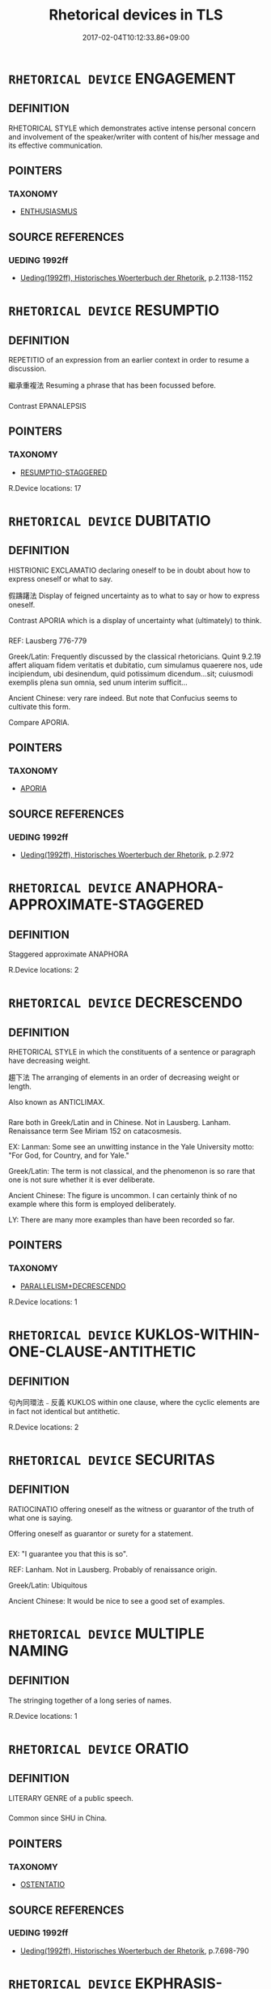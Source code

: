 #+TITLE: Rhetorical devices in TLS
#+DATE: 2017-02-04T10:12:33.86+09:00        
#+STARTUP: autofn:nil
#+OPTIONS: toc:nil num:nil    


* =RHETORICAL DEVICE= ENGAGEMENT
:PROPERTIES:
:CUSTOM_ID: uuid-ed724849-d447-4f4f-8140-bb5e40f77a42
:END:
** DEFINITION

RHETORICAL STYLE which demonstrates active intense personal concern and involvement of the speaker/writer with content of his/her message and its effective communication.

** POINTERS
*** TAXONOMY
 - [[tls:concept:ENTHUSIASMUS][ENTHUSIASMUS]]

** SOURCE REFERENCES
*** UEDING 1992ff
 - [[cite:uuid-17cf82c4-47a0-48b6-b4c8-bbaf9acda72e][Ueding(1992ff), Historisches Woerterbuch der Rhetorik]], p.2.1138-1152


* =RHETORICAL DEVICE= RESUMPTIO
:PROPERTIES:
:CUSTOM_ID: uuid-e510adb1-9d3f-4be6-9c40-f00f455def30
:TR_ZH: 繼承重複法 
:END:
** DEFINITION

REPETITIO of an expression from an earlier context in order to resume a discussion.

 繼承重複法 Resuming a phrase that has been focussed before.

*** 
Contrast EPANALEPSIS

** POINTERS
*** TAXONOMY
 - [[tls:concept:RESUMPTIO-STAGGERED][RESUMPTIO-STAGGERED]]

R.Device locations: 17

* =RHETORICAL DEVICE= DUBITATIO
:PROPERTIES:
:CUSTOM_ID: uuid-e79912fb-092e-4713-9887-ea8ad9e970fc
:END:
** DEFINITION

HISTRIONIC EXCLAMATIO declaring oneself to be in doubt about how to express oneself or what to say.

 假躊躇法 Display of feigned uncertainty as to what to say or how to express oneself. 

Contrast APORIA which is a display of uncertainty what (ultimately) to think.

*** 
REF: Lausberg 776-779

Greek/Latin: Frequently discussed by the classical rhetoricians. Quint 9.2.19 affert aliquam fidem veritatis et dubitatio, cum simulamus quaerere nos, ude incipiendum, ubi desinendum, quid potissimum dicendum...sit; cuiusmodi exemplis plena sun omnia, sed unum interim sufficit...

Ancient Chinese: very rare indeed. But note that Confucius seems to cultivate this form.

Compare APORIA.

** POINTERS
*** TAXONOMY
 - [[tls:concept:APORIA][APORIA]]

** SOURCE REFERENCES
*** UEDING 1992ff
 - [[cite:uuid-17cf82c4-47a0-48b6-b4c8-bbaf9acda72e][Ueding(1992ff), Historisches Woerterbuch der Rhetorik]], p.2.972


* =RHETORICAL DEVICE= ANAPHORA-APPROXIMATE-STAGGERED
:PROPERTIES:
:CUSTOM_ID: uuid-ec3386f7-bffd-4479-9774-987d131890ce
:TR_ZH: 准同端法
:END:
** DEFINITION

Staggered approximate ANAPHORA

R.Device locations: 2

* =RHETORICAL DEVICE= DECRESCENDO
:PROPERTIES:
:CUSTOM_ID: uuid-e38477d3-0525-4f13-a9be-58a243052294
:END:
** DEFINITION

RHETORICAL STYLE in which the constituents of a sentence or paragraph have decreasing weight.

 趨下法 The arranging of elements in an order of decreasing weight or length. 

Also known as ANTICLIMAX.

*** 
Rare both in Greek/Latin and in Chinese. Not in Lausberg. Lanham. Renaissance term See Miriam 152 on catacosmesis.

EX: Lanman: Some see an unwitting instance in the Yale University motto: "For God, for Country, and for Yale."

Greek/Latin: The term is not classical, and the phenomenon is so rare that one is not sure whether it is ever deliberate.

Ancient Chinese: The figure is uncommon. I can certainly think of no example where this form is employed deliberately. 

LY: There are many more examples than have been recorded so far.

** POINTERS
*** TAXONOMY
 - [[tls:concept:PARALLELISM+DECRESCENDO][PARALLELISM+DECRESCENDO]]

R.Device locations: 1

* =RHETORICAL DEVICE= KUKLOS-WITHIN-ONE-CLAUSE-ANTITHETIC
:PROPERTIES:
:CUSTOM_ID: uuid-e31d5471-405d-4381-89fb-f531bd828322
:END:
** DEFINITION

句內同環法﹣反義 KUKLOS within one clause, where the cyclic elements are in fact not identical but antithetic.

R.Device locations: 2

* =RHETORICAL DEVICE= SECURITAS
:PROPERTIES:
:CUSTOM_ID: uuid-ede23e95-118f-4283-9af8-b2366477341d
:TR_ZH: 保証法
:END:
** DEFINITION

RATIOCINATIO offering oneself as the witness or guarantor of the truth of what one is saying.

 Offering oneself as guarantor or surety for a statement.

*** 
EX: "I guarantee you that this is so". 

REF: Lanham. Not in Lausberg. Probably of renaissance origin.

Greek/Latin: Ubiquitous

Ancient Chinese: It would be nice to see a good set of examples.


* =RHETORICAL DEVICE= MULTIPLE NAMING
:PROPERTIES:
:CUSTOM_ID: uuid-ee3449c1-134b-46ab-9404-0b612fdb2658
:TR_ZH: 多名法
:END:
** DEFINITION

The stringing together of a long series of names.

R.Device locations: 1

* =RHETORICAL DEVICE= ORATIO
:PROPERTIES:
:CUSTOM_ID: uuid-e6471851-8c75-4814-aa5e-c202c1da0e82
:END:
** DEFINITION

LITERARY GENRE of a public speech.

*** 
Common since SHU in China.

** POINTERS
*** TAXONOMY
 - [[tls:concept:OSTENTATIO][OSTENTATIO]]

** SOURCE REFERENCES
*** UEDING 1992ff
 - [[cite:uuid-17cf82c4-47a0-48b6-b4c8-bbaf9acda72e][Ueding(1992ff), Historisches Woerterbuch der Rhetorik]], p.7.698-790


* =RHETORICAL DEVICE= EKPHRASIS-EFFICTIO
:PROPERTIES:
:CUSTOM_ID: uuid-e8406fdf-dd53-4436-bec5-ddf89665ec90
:END:
** DEFINITION

專門仔細寫人物法 'Complete' personal description of the appearance of a person, top to toe. 

A kind of DESCRIPTIO. See CHARACTERISMUS.

*** 
Lanham

Compare EKPHRASIS which is typically of works of art.

REF: Lanham. Not in Lausberg or in Miriam.

EX: My Lady's hair is threads of beaten gold,

 Her front the purest Chrystal eye hath seen:

 Her eyes the brightest stars the heavens hold,

 Her cheeks red roses such as seld have been:

 Her pretty lips of red vermillion dye,

 Her hands of ivory the purest white:

 Her blush Aurora, or the morning sky,

 Her breast displays two silver fountains bright,

 The Spheres her voice, her grace the Graces three,

 Her body is the Saint that I adore,

 Her smiles and favors sweet as honey be,

 Her feet fair Thetis praiseth evermore.

 But ah the worst and last is yet behind,

 For of a Gryphon she doth bear the mind. 

 (Bartholomew Griffin, Fidessa, 39)



Greek/Latin: Suetonius on Augustus, 79.2 gives a splendid detailed description and is not atypical of Latin practice. We are told in detail about his body care, lack of attention to his hair-style, and shaving his beard, (he was always reading while he was being shaved), facial expression, his eyes, his eyesight, his teeth, his hair, his eyebrows, his hearing, his nose, the pigmentation of his skin, his height (1.58 meters), proportianality of limbs, impurities of the skin (forming a pattern of the Great Bear formation in the sky) and hardened patches on the skin, problems with left leg, index finger on the right hand had symptoms of weakened sensitivity, problems of the bladder.

Ancient Chinese: Would be surprised to find such a description, and would certainly notice it if I saw one. Notable is Ya4nzI1chu1nqiu1 22: "Tang has white skin, is tall and bearded. His face is smaller above than below. His back is slightly arched. He has a high-pitched voice....

Yiyin is dark-skinned and not tall. He has dishevelled hair and is also bearded. His face is broader on top and less broad below. He has an arched back and a low voice." There are relatively few descriptions even with this sort of limited detail in early literature.


* =RHETORICAL DEVICE= REDUNDANTIA QUADRISYLLABISM
:PROPERTIES:
:CUSTOM_ID: uuid-e9c3237f-83ab-439b-b26d-7a0fba01b422
:END:
** DEFINITION

四字法　artificial creation of four-character phrases/cola.

R.Device locations: 19

* =RHETORICAL DEVICE= REPETITIO-GRAPHIC
:PROPERTIES:
:CUSTOM_ID: uuid-e385c593-e192-4c5f-b4e2-9ba28185291f
:TR_ZH: 字形多出
:END:
** DEFINITION

REPETITIO not of expressions but of graphic elements within the written form of words.

 Recurrence of the same character with different readings.

*** 
Many examples should be collected of this interesting device.

R.Device locations: 1

* =RHETORICAL DEVICE= HYPERBOLE
:PROPERTIES:
:CUSTOM_ID: uuid-e576b7ed-9d5e-41fc-93ec-f812ef10097f
:END:
** DEFINITION

HISTRIONIC overt exaggeration of what one is trying to say.

 誇張法 Deliberate exaggeration. 

Traditionally also DEINOOSIS.

*** 
Susenbrotus gives nine sources for hyperbole, each with examples.

REF: Lausberg 909f. Miriam 150

EX: This horse-back breaker, this huge hill of flesh. 1.H4, 2.4.268

Greek/Latin: Quint. 8.6.67. Quint 8.6.73 quamvis est emim omnis hyperbole ultra fidem, non tamen esse debet ultra modum.

Ancient Chinese: Comparatively rare in most writers. However, we have Me4ngzi3 挾泰山以超北海 and many examples in Zhua1ngzi3.

R.Device locations: 4
** SOURCE REFERENCES
*** MACKENDRICK 1995
 - [[cite:uuid-f8fd131f-4b16-4461-abb4-8ed13eac7f93][MacKendrick(1995), The Speeches of Cicero]], p.517

*** UEDING 1992ff
 - [[cite:uuid-17cf82c4-47a0-48b6-b4c8-bbaf9acda72e][Ueding(1992ff), Historisches Woerterbuch der Rhetorik]], p.4.115


* =RHETORICAL DEVICE= COMMORATIO
:PROPERTIES:
:CUSTOM_ID: uuid-ebb175d9-ced3-469d-95d5-1369d5ceb194
:SYNONYM+:  AMPLIFICATIO
:END:
** DEFINITION

RHETORICAL TROPE of stressing or insisting on a crucial concept or thought, dwelling on or emphasising a point of importance.

 逗留法 Dwelling with a central thought, and reverting to it.

*** 
Miriam 220 "Commoratio is a figure whereby one seeks to win an argument by continually coming back to one's strongest point."

REF: Lausberg 830, 835

Greek/Latin: Extremely common in theoretical discussion as well as in rhetorical practice. Cic. de or. 3.53.202 (= Quint. 9.1.28): commoratio una in re permultum movet. 

Ancient Chinese: Current, but not nearly as characteristic of ancient Chinese as it is of public Roman discourse. A striking example is XUN on the wickedness of human nature.

** SOURCE REFERENCES
*** UEDING 1992ff
 - [[cite:uuid-17cf82c4-47a0-48b6-b4c8-bbaf9acda72e][Ueding(1992ff), Historisches Woerterbuch der Rhetorik]], p.1.445
 (AMPLIFICATIO)
*** UEDING 1992ff
 - [[cite:uuid-17cf82c4-47a0-48b6-b4c8-bbaf9acda72e][Ueding(1992ff), Historisches Woerterbuch der Rhetorik]], p.2.290


* =RHETORICAL DEVICE= ADMIRATIO
:PROPERTIES:
:CUSTOM_ID: uuid-eeea9be5-5596-4f37-8828-444aba6e7123
:SYNONYM+:  THAUMASMOS
:TR_ZH: 歎稱法，贊稱法
:END:
** DEFINITION

EXCLAMATIO expressing surprise or amazement.

 歎稱法，贊稱法 Emphatic reference to something with an attendant expression of the speaker's amazement at it, and the expected astonishment of the audience. 

Easy to confuse with EXCLAMATIO which focusses on plain exclamatory expression of the speaker's emotion

Late Greek: thaumasmos.

*** 
EX: The Tempest: Oh wonder!/ How many godly creatures are there here!/ How beauteous mankind is! O brave new world,/ That has such people in't! 

Oh the deepness of the riches, of the wisdom and knowledge of God.

Greek/Latin: Ubiquitous, but these terms are not classical. Not in Lausberg, but attested in Cicero.

Ancient Chinese: One will need to study the exact force of za1i 哉 in exclamatory sentences. Is this always positive? Probably not. Apparently za1i 哉 always has verbal/sentential scope. We need to know what kinds of statements are currently marked with 哉 to form exactly what kinds of exclamatory sentences. And how they compare with Greek and Latin cases of this sort. See the survey in GRAMMAR:zai.

NB: The mode of thought is one in which one not only understands, registers and declares things, but where one theatrically abandons oneself to public amazement at what one has understood, described or accounted for deserves study.

Note that Cicero: o tempora, o mores is exclamatio and not admiratio.

R.Device locations: 35
** SOURCE REFERENCES
*** UEDING 1992ff
 - [[cite:uuid-17cf82c4-47a0-48b6-b4c8-bbaf9acda72e][Ueding(1992ff), Historisches Woerterbuch der Rhetorik]], p.1.109


* =RHETORICAL DEVICE= SEED
:PROPERTIES:
:CUSTOM_ID: uuid-e45865a7-6642-4ba5-af09-4263c533df3c
:END:
** DEFINITION

HINT: the insertion of a piece of information, the relevance of which will only later become clear. (Very common in Chinese novels.)


* =RHETORICAL DEVICE= ANADIPLOSIS-STAGGERED
:PROPERTIES:
:CUSTOM_ID: uuid-e2a44bf9-15e9-4db1-b0ab-05c97d02913e
:TR_ZH: 末、端同字法／頂真
:END:
** DEFINITION

末、端同字法／頂真 ANADIPLOSIS in the form of /...x/...y//x.../y.../ or in the form of /...xy/...x/...y/

R.Device locations: 12

* =RHETORICAL DEVICE= NECROLOGUE
:PROPERTIES:
:CUSTOM_ID: uuid-e43d23b7-3fb2-4322-a6f4-c6dab75af8a1
:TR_ZH: 哀祭
:END:
** DEFINITION



** SOURCE REFERENCES
*** CHEN BIXIANG 1986
 - [[cite:uuid-bfdf2269-3793-4857-a78a-28e63450ed93][Chen 陳(1986), 古代散文文體概論]], p.205


* =RHETORICAL DEVICE= ANIMALIFICATIO
:PROPERTIES:
:CUSTOM_ID: uuid-e8867ddf-bdbc-4ce4-a188-6eb5fdcd3477
:TR_ZH: 動物化法
:END:
** DEFINITION

FICTIO converting what is not an animal into an animal.

*** 
This differs systematically from PERSONIFICATIO in that it is primarily and predominatntly a matter of nomenclature only, thus being no more than a dramatising subcategory of METAPHORA.

R.Device locations: 3

* =RHETORICAL DEVICE= SYNECDOCHE
:PROPERTIES:
:CUSTOM_ID: uuid-e5ee9239-6422-45e6-bee8-07f1cf27abe3
:TR_ZH: 屬類部分引伸法
:END:
** DEFINITION

METONYMY with part for whole; whole for part; genus for species; species for genus. 

The difficult contrast is between METONYMY where there is a variously defined but semantically clear relation of the extended use to the primary use of a word, METAPHORA, in which there is only poetic suggestiveness and no clear and explicit, semantic link, and finallly SYNECDOCHE, in which the relation is one of taxonymy or of mereonymy (part-whole relationship).

*** 
Miriam 112 "Synecdoche is a trope which heightens meaning by substituting genus for species, species for genus, part for whole, whole for part."

EX: 鐵 "iron" for "plough" (genus for species). 絲竹 "string and bamboo" for "string and bamboo instruments" (genus for species). 

REF: Lausberg 572-577

Greek/Latin: ad Herennium: 4.33.44: intellectio est, cum res tota parva de parte cognoscitur aut de toto pars. Much cultivated theoretically, and very common in the literature.

Ancient Chinese: Not uncommon, but stil uninvestigated.

NB: Metonymy is by freer form of extension than synecdoche: cause for effect, effect for cause; proper name for quality, quality for a proper name etc..

R.Device locations: 1
** SOURCE REFERENCES
*** UEDING 1992ff
 - [[cite:uuid-17cf82c4-47a0-48b6-b4c8-bbaf9acda72e][Ueding(1992ff), Historisches Woerterbuch der Rhetorik]]

* =RHETORICAL DEVICE= PERSONIFICATIO-ABSTRACT-SUBJECT
:PROPERTIES:
:CUSTOM_ID: uuid-e0075785-7e0b-45d0-89c3-31b0b513ccd8
:END:
** DEFINITION

抽象擬人﹣主語 The personified use of abstract nouns as (quasi-)agents

R.Device locations: 1
** SOURCE REFERENCES
*** DENNISTON 1952
 - [[cite:uuid-12cba8d0-bc09-45dc-944a-8a0531032a4c][Denniston(1952), Greek Prose Style]], p.20ff

*** HOFMANN-SZANTYR 1965
 - [[cite:uuid-999d1341-6c30-42cd-af0d-d709b70d0d6b][Hofmann Szantyr (1965), Lateinische Syntax und Stilistik]], p.752


* =RHETORICAL DEVICE= ISOCOLON+PARALLEL+REPETITIO-ANTITHETIC
:PROPERTIES:
:CUSTOM_ID: uuid-e82a8c69-a3d9-44b6-b931-23a45182abbb
:END:
** DEFINITION

多次節奏對偶法加對偶法

R.Device locations: 195
** SOURCE REFERENCES
*** ZHU CHENGPING 2004
 - [[cite:uuid-f1aa0b1c-8c25-4287-945f-c6cce1c03ddf][Zhu 朱(2003), 對偶辭格]]

* =RHETORICAL DEVICE= PERIODOS
:PROPERTIES:
:CUSTOM_ID: uuid-e69c0441-573a-4606-bf93-405b75d6641c
:SYNONYM+:  PERIOD
:SYNONYM+:  CONTINUATIO
:SYNONYM+:  COMPREHENSIO
:END:
** DEFINITION

ABUNDANTIA in the form of a long-winded structually complex sentence, typically with many parallel constructions and subordinate clauses.

** SOURCE REFERENCES
*** UEDING 1992ff
 - [[cite:uuid-17cf82c4-47a0-48b6-b4c8-bbaf9acda72e][Ueding(1992ff), Historisches Woerterbuch der Rhetorik]], p.1.432

*** UEDING 1992ff
 - [[cite:uuid-17cf82c4-47a0-48b6-b4c8-bbaf9acda72e][Ueding(1992ff), Historisches Woerterbuch der Rhetorik]], p.2.335
 (CONCLUSIO)
*** UEDING 1992ff
 - [[cite:uuid-17cf82c4-47a0-48b6-b4c8-bbaf9acda72e][Ueding(1992ff), Historisches Woerterbuch der Rhetorik]], p.6.750


* =RHETORICAL DEVICE= MULTILINGUALISM
:PROPERTIES:
:CUSTOM_ID: uuid-ec864263-6b6c-4162-abb6-3ffe3daf86fa
:TR_ZH: 雜用多種語言法
:END:
** DEFINITION

VARIATIO of linguistic medium used.

The mingling of sundry languages (typically affectedly).

*** 
Miriam 65

REF: Not in Ernesti or Lausberg. Renaissance technical term.

Greek/Latin: Absent in Greek, common in Latin, especially Cicero, particularly his letters.

Ancient Chinese: Absent throughout. One isolated instance in SHUOYUAN of a foreign language quote presented as such.

** POINTERS
*** TAXONOMY
 - [[tls:concept:SANSKRITISMUS][SANSKRITISMUS]]


* =RHETORICAL DEVICE= ENJAMBEMENT-NPROAD//N
:PROPERTIES:
:CUSTOM_ID: uuid-e2f99b61-a73e-44e4-b688-7c40c194626a
:END:
** DEFINITION

接下行法 ENJAMBEMENT with a line break between an adnominal pronoun and the noun it modifies.

R.Device locations: 1

* =RHETORICAL DEVICE= ACUTEZZA
:PROPERTIES:
:CUSTOM_ID: uuid-e4d7c93f-fb2e-4a92-8b2c-6fb8ed7460b1
:SYNONYM+:  ASTEISMOS
:SYNONYM+:  ACUMEN
:SYNONYM+:  POINTE
:SYNONYM+:  APERCU
:SYNONYM+:  ARGUTIA
:TR_ZH: 巧佞法
:END:
** DEFINITION

URBANITAS in the form of a pregnant, short and witty often humourous remark.

*** 
Commonly celebrated in SSXY.

** SOURCE REFERENCES
*** UEDING 1992ff
 - [[cite:uuid-17cf82c4-47a0-48b6-b4c8-bbaf9acda72e][Ueding(1992ff), Historisches Woerterbuch der Rhetorik]], p.1.760

*** UEDING 1992ff
 - [[cite:uuid-17cf82c4-47a0-48b6-b4c8-bbaf9acda72e][Ueding(1992ff), Historisches Woerterbuch der Rhetorik]], p.1.88

*** UEDING 1992ff
 - [[cite:uuid-17cf82c4-47a0-48b6-b4c8-bbaf9acda72e][Ueding(1992ff), Historisches Woerterbuch der Rhetorik]], p.1.991


* =RHETORICAL DEVICE= PARALLELISM+DECRESCENDO
:PROPERTIES:
:CUSTOM_ID: uuid-e1476c9b-e4d2-4261-b843-d68f72af8fe8
:END:
** DEFINITION

對偶下趨法 PARALLISM with decrescendo

R.Device locations: 1
** SOURCE REFERENCES
*** ZHU CHENGPING 2004
 - [[cite:uuid-f1aa0b1c-8c25-4287-945f-c6cce1c03ddf][Zhu 朱(2003), 對偶辭格]]

* =RHETORICAL DEVICE= EPITAPH
:PROPERTIES:
:CUSTOM_ID: uuid-e5df469b-42b5-4e2b-b37f-b9d1a5a164ce
:TR_ZH: 碑誌
:END:
** DEFINITION

LITERARY GENRE in the form of an inscription on a tomb.

** SOURCE REFERENCES
*** CHEN BIXIANG 1986
 - [[cite:uuid-bfdf2269-3793-4857-a78a-28e63450ed93][Chen 陳(1986), 古代散文文體概論]], p.189

*** UEDING 1992ff
 - [[cite:uuid-17cf82c4-47a0-48b6-b4c8-bbaf9acda72e][Ueding(1992ff), Historisches Woerterbuch der Rhetorik]], p.2.1306


* =RHETORICAL DEVICE= EPITHALAMIUM
:PROPERTIES:
:CUSTOM_ID: uuid-ee06d387-1488-4887-86d1-c041f1a3a4bf
:END:
** DEFINITION

LITERARY GENRE in the form of a poem celebrating a wedding.

*** 
Pre-Buddhist examples of EPITHALAMIUM are not so far recorded.

** SOURCE REFERENCES
*** UEDING 1992ff
 - [[cite:uuid-17cf82c4-47a0-48b6-b4c8-bbaf9acda72e][Ueding(1992ff), Historisches Woerterbuch der Rhetorik]], p.2.1312


* =RHETORICAL DEVICE= ADVOCATIO DEI
:PROPERTIES:
:CUSTOM_ID: uuid-ee88bec3-3ff7-47e5-8a1c-0b4ff5e72f34
:TR_ZH: 證明真理法
:END:
** DEFINITION

HISTRIONICS which consists in the speaker taking on the role of arguing for the ultimate truth rather than its opposite which is argued for by the advocatus diaboli.

** SOURCE REFERENCES
*** UEDING 1992ff
 - [[cite:uuid-17cf82c4-47a0-48b6-b4c8-bbaf9acda72e][Ueding(1992ff), Historisches Woerterbuch der Rhetorik]], p.1.131


* =RHETORICAL DEVICE= PARADOXON
:PROPERTIES:
:CUSTOM_ID: uuid-ef68ac51-bff0-40c8-a7c3-4c141408c634
:TR_ZH: 佯謬法
:END:
** DEFINITION

ANOMINA in the form of a statement that is manifestly unacceptable to the intended audience.

 Deliberately and provocatively contradictory statement, often with a non-contradictory meaning.

*** 
DEF: Miriam 136 "Paradox, a figure which excites wonder, often invovles apparent self contradiction."

Greek/Latin: Current.

Ancient Chinese: Commonly cultivated.

R.Device locations: 53
** SOURCE REFERENCES
*** MACKENDRICK 1995
 - [[cite:uuid-f8fd131f-4b16-4461-abb4-8ed13eac7f93][MacKendrick(1995), The Speeches of Cicero]], p.517

*** UEDING 1992ff
 - [[cite:uuid-17cf82c4-47a0-48b6-b4c8-bbaf9acda72e][Ueding(1992ff), Historisches Woerterbuch der Rhetorik]], p.6.515


* =RHETORICAL DEVICE= AFFIRMATIO
:PROPERTIES:
:CUSTOM_ID: uuid-e6a13bf7-9ea1-48d5-9140-d2d89ad69151
:TR_ZH: 提議法
:END:
** DEFINITION

SPEECH ACT of not only mentioning but affirming a sentence, i.e. making a statement which involves a truth-claim.

** POINTERS
*** TAXONOMY
 - [[tls:concept:QUAESTIO-RHETORICA][QUAESTIO-RHETORICA]]

** SOURCE REFERENCES
*** UEDING 1992ff
 - [[cite:uuid-17cf82c4-47a0-48b6-b4c8-bbaf9acda72e][Ueding(1992ff), Historisches Woerterbuch der Rhetorik]], p.1.255


* =RHETORICAL DEVICE= NEG-RAISING
:PROPERTIES:
:CUSTOM_ID: uuid-e204bcc9-e69e-4c04-b106-a5493d97f9c8
:END:
** DEFINITION

METAPLASMUS in which a negation is moved from its logical position in the phrase higher up in the syntactic tree, as for example in 勿使 "cause not to" and in the English "I don't believe he will come".


* =RHETORICAL DEVICE= ELLIPSIS
:PROPERTIES:
:CUSTOM_ID: uuid-e1460e7b-7c4f-4753-9f77-05631e75cb1a
:TR_ZH: 省略法
:END:
** DEFINITION

省略法 RHETORICAL FIGURE of omitting an expression which is to be understood from context.

Leaving out of words or phrases which have to be understood in order to understand what is said. Compare ZEUGMA, which is ELLIPSIS of a word that "re"curs in context.

*** 
REF: Lausberg 690

Greek/Latin: Commonly discussed. Quint. 9.3.58 ut 'stupere gaudio Graecus': simul enim auditur 'coepit'. [Quintilian is wrong: we have a "historical infinitive"(!)] Isid. 1.34.10 eclipsis est defectus dictionis, in quo necessaria verba desunt...

Ancient Chinese: Ubiquitous.

** POINTERS
*** TAXONOMY
 - [[tls:concept:APHAIRESIS][APHAIRESIS]]
 - [[tls:concept:APOCOPE][APOCOPE]]
 - [[tls:concept:ASYNDETON][ASYNDETON]]
 - [[tls:concept:ELLIPSIS-EGO-SUBJECT][ELLIPSIS-EGO-SUBJECT]]
 - [[tls:concept:ELLIPSIS-NEW-SUBJECT][ELLIPSIS-NEW-SUBJECT]]
 - [[tls:concept:ENTHYMEMA][ENTHYMEMA]]
 - [[tls:concept:APHAERESIS][APHAERESIS]]
 - [[tls:concept:APOSIOPESIS][APOSIOPESIS]]
 - [[tls:concept:ELLIPSIS-DISJUNCTION][ELLIPSIS-DISJUNCTION]]
 - [[tls:concept:ARSIS-AND-THESIS+ELLIPSIS][ARSIS-AND-THESIS+ELLIPSIS]]
 - [[tls:concept:DIAZEUGMA][DIAZEUGMA]]
 - [[tls:concept:HYPOZEUGMA][HYPOZEUGMA]]
 - [[tls:concept:PROZEUGMA][PROZEUGMA]]

R.Device locations: 2
** SOURCE REFERENCES
*** BIBLE/BULLINGER 1898
 - [[cite:uuid-94f4fe17-0905-402c-98b9-7c75def24a9a][Bullinger(1981), Figures of Speech Used in the Bible. Explained and Illustrated]], p.1-130

Bullinger is very detailed on types of ellipsis, and his examples drawn from the James I translation of the bible, are only intermittently of real interest.
*** BROWN 2005
 - [[cite:uuid-574fc47b-68e2-4f99-a5c9-692ef8338357][Brown(2005), Encyclopedia of Language and Linguistics. Second Edition]]
*** HOFMANN-SZANTYR 1965
 - [[cite:uuid-999d1341-6c30-42cd-af0d-d709b70d0d6b][Hofmann Szantyr (1965), Lateinische Syntax und Stilistik]], p.822ff

*** UEDING 1992ff
 - [[cite:uuid-17cf82c4-47a0-48b6-b4c8-bbaf9acda72e][Ueding(1992ff), Historisches Woerterbuch der Rhetorik]], p.2.1017


* =RHETORICAL DEVICE= PROSIMETRUM
:PROPERTIES:
:CUSTOM_ID: uuid-e842347b-1942-4383-ba9e-021bae597f95
:END:
** DEFINITION

PROSE with an admixture of verse.

*** 
Standard form of prose in ancient China.

** SOURCE REFERENCES
*** UEDING 1992ff
 - [[cite:uuid-17cf82c4-47a0-48b6-b4c8-bbaf9acda72e][Ueding(1992ff), Historisches Woerterbuch der Rhetorik]], p.7.349


* =RHETORICAL DEVICE= GENUS DELIBERATIVUM
:PROPERTIES:
:CUSTOM_ID: uuid-ed4fa9c3-2ef5-4db1-a805-453f5369b625
:SYNONYM+:  BERATUNGSREDE
:END:
** DEFINITION

LITERARY GENRE which

** SOURCE REFERENCES
*** UEDING 1992ff
 - [[cite:uuid-17cf82c4-47a0-48b6-b4c8-bbaf9acda72e][Ueding(1992ff), Historisches Woerterbuch der Rhetorik]], p.1.1441


* =RHETORICAL DEVICE= BINOME-TONAL-CACOPHONY
:PROPERTIES:
:CUSTOM_ID: uuid-e76c5c3d-1cd6-4274-8854-11e650265b1f
:TR_ZH: 聯合詞－聲調不順耳
:END:
** DEFINITION

Binome with tonal cacophony.

*** 
The general principle of euphony is that IN REVERSIBLE BINOMES all MC tones precede Middle Chinese entering tone, and that all Middle Chinese level tones precede MC falling tone. Whatever corresponds to Middle Chinese tones in Old Chinese reconstructions clearly tended to affect preferred word order in reversible binomes in Old Chinese, as demonstrated in detail by Ulrich Unger in his 8 volume grammar of classical Chinese. The attempted subclassification of binomes tries to systematise the evidence for and against Unger's generalisations.

R.Device locations: 22

* =RHETORICAL DEVICE= ANTHIMERIA
:PROPERTIES:
:CUSTOM_ID: uuid-e77df0f1-919e-4bcc-a05d-af0416030a0f
:TR_ZH: 活用法
:END:
** DEFINITION

ANOMIA in the form of the use of an expression in a syntactic/semantic function strikingly different from the current one.

*** 
NOTE:

The deviation involved here is not from a rule but from a general predominant pattern or standard lexicalised usage only.

** POINTERS
*** TAXONOMY
 - [[tls:concept:ANTHIMERIA-PHRASE][ANTHIMERIA-PHRASE]]
 - [[tls:concept:ANTHIMERIA-WORD][ANTHIMERIA-WORD]]

** SOURCE REFERENCES
*** MIRIAM 1947
 - [[cite:uuid-cd032571-938d-4d8f-8959-499cec3ca58d][Joseph Rauh(1947), Shakespeare's Use of the Arts of Language]]

* =RHETORICAL DEVICE= ANAPHORA-TONAL-EUPHONY-MINI
:PROPERTIES:
:CUSTOM_ID: uuid-8a05b7f9-ddfe-4732-8c80-2302d7aa32c3
:TR_ZH: 同端法﹣順耳聲調法﹣讀內
:END:
** DEFINITION

　This experimental category captures the cases where the sequence of initial words seems motivated by "tonal" patterns.

R.Device locations: 2

* =RHETORICAL DEVICE= URBANITAS
:PROPERTIES:
:CUSTOM_ID: uuid-8b932a47-6774-46cf-a229-d438f281fc0a
:SYNONYM+:  ASTEISMUS
:SYNONYM+:  ASTEISMOS
:TR_ZH: 滑稽修飾法 
:END:
** DEFINITION

RHETORICAL STYLE which consists in highly communicative wit or jeu d'esprit.

 滑稽修飾法 Facetious, ironic, or otherwise sophisticated and urbane colloquial style typically involving self-irony.

*** 
Susenbrotus 15: est longe petitus iocus, adeoque inexpectatus de re aliqua absurda.

REF: Ernesti 44: facetiae, feine Scherze; Lausberg 583

Greek/Latin: Quintilian 6.3.104

Ancient Chinese: Rare, but by no means absent in ancient Chinese literature. I have argued that the Analects are full of this urbanitas. Ha4nshu1 and Shiji provide many good examples. These are definitely worth collecting.

** POINTERS
*** TAXONOMY
 - [[tls:concept:ACUTEZZA][ACUTEZZA]]

R.Device locations: 1
** SOURCE REFERENCES
*** DUPRIEZ 1991
 - [[cite:uuid-bf1bda05-49b7-486d-853a-6ad45da95f49][Dupriez Halsall(), Dictionary of Literary Devices. Gradus, A-Z]], p.72

*** UEDING 1992ff
 - [[cite:uuid-17cf82c4-47a0-48b6-b4c8-bbaf9acda72e][Ueding(1992ff), Historisches Woerterbuch der Rhetorik]], p.1.1129


* =RHETORICAL DEVICE= SUBJECTIVITY-EXPLICIT
:PROPERTIES:
:CUSTOM_ID: uuid-81ac455b-9178-46d5-a765-0dfd8dd2f29c
:END:
** DEFINITION

Linguistically explicit SUBJECTIVITY


* =RHETORICAL DEVICE= IMITATIO
:PROPERTIES:
:CUSTOM_ID: uuid-85ff4cc1-7a72-44f9-aaef-9d8d41e669bf
:END:
** DEFINITION

REPETITIO consisting in overt and deliberate repetition-by-way-of-imitation of a model assumed to be known to the readership/audience.

** POINTERS
*** TAXONOMY
 - [[tls:concept:PARODIA][PARODIA]]
 - [[tls:concept:AEMULATIO][AEMULATIO]]
 - [[tls:concept:MIMESIS][MIMESIS]]

** SOURCE REFERENCES
*** UEDING 1992ff
 - [[cite:uuid-17cf82c4-47a0-48b6-b4c8-bbaf9acda72e][Ueding(1992ff), Historisches Woerterbuch der Rhetorik]], p.4.235-303


* =RHETORICAL DEVICE= STACCATO
:PROPERTIES:
:CUSTOM_ID: uuid-8ae746b9-dee2-437e-96e5-ae5c647564d0
:TR_ZH: 一行兩句法
:END:
** DEFINITION

ARHYTHMIA in the form of the presence of a very heavy caesura within a given line/colon.

The presence of two clearly separate clauses or sentences in one line, converse of ENJAMBEMENT.

See ARHYTHMIA-INTRA-SENTENTAL

** POINTERS
*** TAXONOMY
 - [[tls:concept:STACCATO-ASYMMETRIC][STACCATO-ASYMMETRIC]]

R.Device locations: 12

* =RHETORICAL DEVICE= INTERRUPTION TECHNIQUE
:PROPERTIES:
:CUSTOM_ID: uuid-8097483a-2903-47ab-a572-b494d6b82e6a
:END:
** DEFINITION

An action of idea is introduced, suspended for a while, and then resumed and completed.


* =RHETORICAL DEVICE= ADVERB-RAISING
:PROPERTIES:
:CUSTOM_ID: uuid-8edfa231-6dce-4332-ab25-263889b2e01f
:TR_ZH: 提高副詞格
:END:
** DEFINITION

METAPLASMUS in which an adverb is moved from its logical position in the phrase higher up in the syntactic tree, as for example in 常當 "one should always".

R.Device locations: 2

* =RHETORICAL DEVICE= ISOCOLON-MULTIPLE
:PROPERTIES:
:CUSTOM_ID: uuid-8c56819f-ba57-491f-9faa-f8674110dbbb
:END:
** DEFINITION

多次同長法

R.Device locations: 7

* =RHETORICAL DEVICE= ASCHEMATISTON
:PROPERTIES:
:CUSTOM_ID: uuid-876d8927-79a1-4ffc-a3fa-2e435210b722
:SYNONYM+:  ORATIO SOLUTA
:SYNONYM+:  APHELEIA
:SYNONYM+:  STILUS HUMILIS
:SYNONYM+:  LEXIS APHELES
:TR_ZH: 白文法
:END:
** DEFINITION

RHETORICAL DEVICE which consists in the deliberate avoidance of all conspicuous rhetorical devices.

Rhetorically unadorned (or not particularly adorned!), free colloquial and prosaic style, not necessarily totally devoid of minor rhetorical features. 

Traditionally called both ASCHEMATISTON and ORATIO SOLUTA.

NOTE:

When one puts passage down as ASCHEMATISTON one means to say that so far one has not discovered one of the current ornamental rhetorical devices so far, beyond superficial ISOCOLA. In many cases such devices will be found.

One only diagnoses ASCHMEMATISTON where rhetorical devices are expected.

*** 
Greek/Latin: Quintilian 9.4.19. Aquila 18:interponitur autem et iudicialibus orationibus, ubi aliquid simile et proximum sermoni volumus effingere.

Ancient Chinese: Most prose texts are strongly rhetorically formed, but occasionally we have oratio soluta. Sima Qian is particularly fond of oratio soluta. Compare the later notion of ba2ihua4 白話 and particularly 白文 .

R.Device locations: 106
** SOURCE REFERENCES
*** LAUSBERG 1990
 - [[cite:uuid-c339faa3-1456-4bc9-abfe-8b1c0a4d135f][Lausberg(1990), Handbuch der literarischen Lhetorik]], p.916

*** UEDING 1992ff
 - [[cite:uuid-17cf82c4-47a0-48b6-b4c8-bbaf9acda72e][Ueding(1992ff), Historisches Woerterbuch der Rhetorik]], p.1.769

*** UEDING 1992ff
 - [[cite:uuid-17cf82c4-47a0-48b6-b4c8-bbaf9acda72e][Ueding(1992ff), Historisches Woerterbuch der Rhetorik]], p.3.605-629

*** UEDING 1992ff
 - [[cite:uuid-17cf82c4-47a0-48b6-b4c8-bbaf9acda72e][Ueding(1992ff), Historisches Woerterbuch der Rhetorik]], p.8.502


* =RHETORICAL DEVICE= HYPALLAGE
:PROPERTIES:
:CUSTOM_ID: uuid-83a1fac7-a1d5-475a-a9fa-3f74da5cd5e2
:SYNONYM+:  PERMUTATIO
:SYNONYM+:  SUBMUTATIO
:SYNONYM+:  IMMUTATIO
:END:
** DEFINITION

ANOMIA in which an adjective is moved so as to modify a noun which it is not really modifying semantically and similar transpositions of words from their logical place in the structure in which they occur.

** SOURCE REFERENCES
*** UEDING 1992ff
 - [[cite:uuid-17cf82c4-47a0-48b6-b4c8-bbaf9acda72e][Ueding(1992ff), Historisches Woerterbuch der Rhetorik]], p.4.106


* =RHETORICAL DEVICE= QUAESTIO-RHETORICA-TEXT-INTERNAL
:PROPERTIES:
:CUSTOM_ID: uuid-8e03332d-27af-4e8a-826c-e378cc94899a
:END:
** DEFINITION

反詰﹣章內 Rhetorical question as part of direct speech within a narrative text, i.e. not directed at the reader.

*** 
LY's "The Master said" are not considered to provide such a narrrative context in TLS. They count as QUAESTIO-RHETORICA-LECTORI.

NB: I've noticed this form too late to insure that all rhetorical questions are subclassified

R.Device locations: 2
** SOURCE REFERENCES
*** MACKENDRICK 1995
 - [[cite:uuid-f8fd131f-4b16-4461-abb4-8ed13eac7f93][MacKendrick(1995), The Speeches of Cicero]]

* =RHETORICAL DEVICE= INDUCTIO
:PROPERTIES:
:CUSTOM_ID: uuid-8f473ccd-11bd-4bd4-b745-b67e730debad
:SYNONYM+:  EPAGOGE
:END:
** DEFINITION

DEMONSTRATIO of a general truth on the basis of particular instances.

** SOURCE REFERENCES
*** UEDING 1992ff
 - [[cite:uuid-17cf82c4-47a0-48b6-b4c8-bbaf9acda72e][Ueding(1992ff), Historisches Woerterbuch der Rhetorik]], p.2.1234


* =RHETORICAL DEVICE= NARRATIO
:PROPERTIES:
:CUSTOM_ID: uuid-8aee94bf-6db2-4df5-93bd-042f20c11648
:END:
** DEFINITION

SPEECH ACT which consists in the reporting of events.

** POINTERS
*** TAXONOMY
 - [[tls:concept:FICTIO][FICTIO]]
 - [[tls:concept:AUTOBIOGRAPHIA][AUTOBIOGRAPHIA]]
 - [[tls:concept:FLASHBACK][FLASHBACK]]
 - [[tls:concept:ADNARRATIO][ADNARRATIO]]
 - [[tls:concept:MYTHOS][MYTHOS]]
 - [[tls:concept:FRAME TALE][FRAME TALE]]

** SOURCE REFERENCES
*** UEDING 1992ff
 - [[cite:uuid-17cf82c4-47a0-48b6-b4c8-bbaf9acda72e][Ueding(1992ff), Historisches Woerterbuch der Rhetorik]], p.6.98


* =RHETORICAL DEVICE= PSALM
:PROPERTIES:
:CUSTOM_ID: uuid-83dc8011-fa9f-41e9-be39-a4bf51073414
:END:
** DEFINITION

POETRY directed at and addressing deities.

** SOURCE REFERENCES
*** UEDING 1992ff
 - [[cite:uuid-17cf82c4-47a0-48b6-b4c8-bbaf9acda72e][Ueding(1992ff), Historisches Woerterbuch der Rhetorik]], p.7.396


* =RHETORICAL DEVICE= ENJAMBEMENT-MULTIPLE
:PROPERTIES:
:CUSTOM_ID: uuid-8cd64093-04af-4fc8-bfc7-cd8349b700bd
:END:
** DEFINITION

多次接下行法

*** 
Mostly, multiple ENJAMBEMENT has no more than three member lines. However, longer chains of ENJAMBEMENT are found even in BAIYU.

** POINTERS
*** TAXONOMY
 - [[tls:concept:ENJAMBEMENT-MULTIPLE+ARHYTHMIA][ENJAMBEMENT-MULTIPLE+ARHYTHMIA]]
 - [[tls:concept:ENJAMBEMENT-MULTIPLE+SYNCOPE][ENJAMBEMENT-MULTIPLE+SYNCOPE]]

R.Device locations: 58

* =RHETORICAL DEVICE= ASYNDETON-ADNOMINAL-MULITIPLE
:PROPERTIES:
:CUSTOM_ID: uuid-80da2273-ad11-472f-8ba7-86a0480c9d3a
:TR_ZH: 直接並列法
:END:
** DEFINITION



R.Device locations: 3

* =RHETORICAL DEVICE= FICTIO-VERBI
:PROPERTIES:
:CUSTOM_ID: uuid-84158fb1-f823-4f1e-92bd-b920a2086111
:END:
** DEFINITION

創詞法 Deliberate and overt coining of a new term.

*** 
REF: Lausberg 547-551

Greek/Latin: Quinilian 8.6.32. Commonly discussed and commonly used.

Ancient Chinese: Excedingly rare. However, the stipulative definitions in the Mohist canon might be taken to fall near this category. In some cases these do seem to have involved the creation of new characters.


* =RHETORICAL DEVICE= BINOME-ADDITIVE
:PROPERTIES:
:CUSTOM_ID: uuid-8df2bf49-562f-409b-ac28-cd21bf04e43f
:TR_ZH: 聯合詞法
:END:
** DEFINITION

Additive coordinate binome.

R.Device locations: 57

* =RHETORICAL DEVICE= SOURCE CRITICISM
:PROPERTIES:
:CUSTOM_ID: uuid-862def65-4200-4f6d-b60c-37e9727ca567
:TR_ZH: 評價根據法
:END:
** DEFINITION

RATIOCINATIO in which one explicitly discusses the value of one's sources as evidence for one's conclusions.

 Explicit discussion of the reliability of sources adduced in support of one's argument.

** POINTERS
*** TAXONOMY
 - [[tls:concept:SOURCE CRITICISM-REASONED][SOURCE CRITICISM-REASONED]]


* =RHETORICAL DEVICE= EPIPHORA-ANALOGOUS
:PROPERTIES:
:CUSTOM_ID: uuid-82b5dd97-850a-4cec-b759-733064f0a4d9
:END:
** DEFINITION

同末法﹣同類 EPIPHORA involving not identical but analogous elements only.

R.Device locations: 7

* =RHETORICAL DEVICE= ACCESSUS AD AUCTORES
:PROPERTIES:
:CUSTOM_ID: uuid-8865d0c7-ff31-434a-927b-40e97975d8aa
:SYNONYM+:  INTROITUS
:SYNONYM+:  INGRESSUS
:SYNONYM+:  MATERIA
:SYNONYM+:  CIRCUMSTANTIAE
:END:
** DEFINITION

Introductory remark in PREFACE

** SOURCE REFERENCES
*** UEDING 1992ff
 - [[cite:uuid-17cf82c4-47a0-48b6-b4c8-bbaf9acda72e][Ueding(1992ff), Historisches Woerterbuch der Rhetorik]], p.27


* =RHETORICAL DEVICE= KYKLOS-ANTITHETIC
:PROPERTIES:
:CUSTOM_ID: uuid-8abab609-de9c-42c4-9673-1721c4601ce9
:END:
** DEFINITION

環同法﹣反義 KUKLOS between antithetic elements.

R.Device locations: 5

* =RHETORICAL DEVICE= PARALLELISM-PSEUDO??
:PROPERTIES:
:CUSTOM_ID: uuid-8eeca169-8b7b-41ea-94bb-42e921e0b4a1
:END:
** DEFINITION

准對丈法　Play on only apparent PARALLELISM.

R.Device locations: 4
** SOURCE REFERENCES
*** HOFMANN-SZANTYR 1965
 - [[cite:uuid-999d1341-6c30-42cd-af0d-d709b70d0d6b][Hofmann Szantyr (1965), Lateinische Syntax und Stilistik]], p.725FF

*** ZHU CHENGPING 2004
 - [[cite:uuid-f1aa0b1c-8c25-4287-945f-c6cce1c03ddf][Zhu 朱(2003), 對偶辭格]]

* =RHETORICAL DEVICE= ELENCHOS
:PROPERTIES:
:CUSTOM_ID: uuid-8eb4a36d-6ca6-415a-a310-f528e778a7a3
:END:
** DEFINITION

RATIOCINATIO in which a point of view, is problematised and taken up for rational discussion.


* =RHETORICAL DEVICE= COMEDY
:PROPERTIES:
:CUSTOM_ID: uuid-853a8713-18b4-4f08-830e-f9222c093e75
:END:
** DEFINITION

DRAMA predominantly designed to make the audience laugh.

** SOURCE REFERENCES
*** UEDING 1992ff
 - [[cite:uuid-17cf82c4-47a0-48b6-b4c8-bbaf9acda72e][Ueding(1992ff), Historisches Woerterbuch der Rhetorik]], p.5.661


* =RHETORICAL DEVICE= CONSOLATIO
:PROPERTIES:
:CUSTOM_ID: uuid-8d8fd651-48b9-46a7-8d5e-981041267e36
:END:
** DEFINITION

LITERARY GENRE in which one aims to provide philosophical or aesthetic consolation to someone who feels afflicted.

** SOURCE REFERENCES
*** UEDING 1992ff
 - [[cite:uuid-17cf82c4-47a0-48b6-b4c8-bbaf9acda72e][Ueding(1992ff), Historisches Woerterbuch der Rhetorik]], p.2.367


* =RHETORICAL DEVICE= DEPRECATIO
:PROPERTIES:
:CUSTOM_ID: uuid-85ba5ec1-bcbd-422c-889f-c65a03825a2d
:END:
** DEFINITION

ADHORTATIO encouraging empathy for someone criticised, accused, or attacked.


* =RHETORICAL DEVICE= FICTIO-PERSONAE
:PROPERTIES:
:CUSTOM_ID: uuid-82c3936d-786e-4aa3-928d-90b3d8b1a45c
:END:
** DEFINITION

臆造人物法 Overt invention of a non-existing person.

R.Device locations: 2

* =RHETORICAL DEVICE= OBVERSIO
:PROPERTIES:
:CUSTOM_ID: uuid-831e221d-786d-475a-a0d1-565b513fdf4f
:TR_ZH: 甲..乙乙..甲法
:END:
** DEFINITION

Complex KUKLOS according to the pattern x...y/y...x/

　x...y/y...x/

R.Device locations: 3

* =RHETORICAL DEVICE= CONFESSIO
:PROPERTIES:
:CUSTOM_ID: uuid-843b5a13-2572-4867-bb96-0a5f9439f32b
:END:
** DEFINITION

EKPHRASIS which consists in the detailed description of one's past and present faults.

** SOURCE REFERENCES
*** UEDING 1992ff
 - [[cite:uuid-17cf82c4-47a0-48b6-b4c8-bbaf9acda72e][Ueding(1992ff), Historisches Woerterbuch der Rhetorik]], p.2.350


* =RHETORICAL DEVICE= PROBLEMATISATIO
:PROPERTIES:
:CUSTOM_ID: uuid-8227d6b1-c624-4bff-ac49-a9440268d509
:TR_ZH: 抽象提問法
:END:
** DEFINITION

QUAESTIO which raises a question as being unanswerable for the time being.

 The explicit raising of an (typically abstract) topic as a matter of general theoretical or intellectual interest.

*** 
Crucial area for intellectual history and history of science that needs detailed exploration.

R.Device locations: 94

* =RHETORICAL DEVICE= ACYROLOGIA
:PROPERTIES:
:CUSTOM_ID: uuid-8e167731-028a-4c68-aced-3f5a5a51a98c
:SYNONYM+:  AKYROLOGIA
:SYNONYM+:  ACYROLOGY
:SYNONYM+:  ACYROLOGIE
:TR_ZH: 故意錯用法
:END:
** DEFINITION

ANOMIA or VITIUM in the form of a manifestly and deliberately wrong use of a word.

Use of a manifestly wrong word as a deliberate rhetorical device.　

Contrast MALAPROPISM which focusses on the maladroit demonstration of lack of proper learning and education precisely through the effort to show off such education or learning.

*** 
REF: Lanham.

Greek/Latin: According to Quintilian a linguistic impropriety or mistake. EX: O villain! thou wilt be condemn'd into everlasting redemption for this (Much Ado about Nothing, IV, ii).

Ancient Chinese: I have yet to find a proper example in pre-Buddhist texts. But one suspects that an example of this would be hard to be sure of even if one found it.

** POINTERS
*** TAXONOMY
 - [[tls:concept:ENALLAGE][ENALLAGE]]

** SOURCE REFERENCES
*** UEDING 1992ff
 - [[cite:uuid-17cf82c4-47a0-48b6-b4c8-bbaf9acda72e][Ueding(1992ff), Historisches Woerterbuch der Rhetorik]], p.1.317

*** UEDING 1992ff
 - [[cite:uuid-17cf82c4-47a0-48b6-b4c8-bbaf9acda72e][Ueding(1992ff), Historisches Woerterbuch der Rhetorik]], p.7.315


* =RHETORICAL DEVICE= PROSOPOPOEIA
:PROPERTIES:
:CUSTOM_ID: uuid-8631ef93-04b2-40a4-a0b4-84e78aedc654
:TR_ZH: 擬言法
:END:
** DEFINITION

PERSONIFICATION in the form FICTIO of speech in things that cannot speak.

 Fictional attribution of speech to animals or things that cannot speak.


* =RHETORICAL DEVICE= ABOMINATIO
:PROPERTIES:
:CUSTOM_ID: uuid-8b9127e1-94eb-4e22-b882-353e32c630b9
:TR_ZH: 當面罵人法
:END:
** DEFINITION

ADDRESS designed to insult one's addressee.

Insulting form of address, direct insult to the face. 

Contrast EXECRATIO, which is not face-to-face.

Greek: bdelygmia

*** 
Greek/Latin: The phenomenon is common indeed, but the term ABOMINATIO is not attested in classical Latin.

Ancient Chinese: Quite rare. Playful insult is represented notably in ZHUANG and predictable in certain contexts in ZUO, but even there only sporadically, unlike in the much later SANGUOYANYI where it becomes an inance routine. There is an isolated case in LY. Most insulting remarks in LY are not face to face.

Compare accusatio, execratio, bdelugmia.

NB: This mode ritualises the direct confrontational public display of anything from temporary irritation to deep ideological disagreement. Through such open confrontational conflict a public sphere of presumed Greek parrheesia "frankness" is established. Compare the classical Chinese notion of zhi2 直 "straightforwardness in utterance" which involves directness of political public utterance, but which rarely involves what we would want to call abominatio "the spontaneous insult". For the cultural importance of public insult, see the journal Mal3edicta.

R.Device locations: 2

* =RHETORICAL DEVICE= INSINUATIO
:PROPERTIES:
:CUSTOM_ID: uuid-88f5c405-98bc-4df1-b9b0-309c72e574d9
:END:
** DEFINITION

METALINGUISTIC COMMENT in the form of a in introduction to one's theme which takes as a point of departure what the speaker presumes preoccupies his intended audience.

 順耳間接介紹法 Subtle approach to the opening of a speech which only indirectly leads to the subject.

*** 
REF: Lausberg 280.

Greek/Latin: Extremely common in rhetorical practice, and currently discussed among theoretitians.

Ancient Chinese: Fine examples in Zha4nguo2ce4.


* =RHETORICAL DEVICE= PROGYMNASMATA
:PROPERTIES:
:CUSTOM_ID: uuid-820da6c5-6728-492a-87e9-69d642a1017f
:SYNONYM+:  PRAEEXERCITATIONES
:SYNONYM+:  
:SYNONYM+:  PRAEEXERCITAMINA
:SYNONYM+:  
:SYNONYM+:  PRAELUDIA
:END:
** DEFINITION

LITERARY GENRE of preliminary exercises designed to enable one to go on to more important pursuits.

** SOURCE REFERENCES
*** UEDING 1992ff
 - [[cite:uuid-17cf82c4-47a0-48b6-b4c8-bbaf9acda72e][Ueding(1992ff), Historisches Woerterbuch der Rhetorik]], p.159-190


* =RHETORICAL DEVICE= ESSAY
:PROPERTIES:
:CUSTOM_ID: uuid-8a8159ef-12ef-4d6f-b8fe-adc5d5f83bad
:TR_ZH: 論辯
:END:
** DEFINITION

LITERARY GENRE consisting of a disquisition on a given topic.

** SOURCE REFERENCES
*** CHEN BIXIANG 1986
 - [[cite:uuid-bfdf2269-3793-4857-a78a-28e63450ed93][Chen 陳(1986), 古代散文文體概論]], p.106


* =RHETORICAL DEVICE= REPETITIO-ACROSS-RECORDS
:PROPERTIES:
:CUSTOM_ID: uuid-8fe915d9-c51f-4d6a-8c11-aae7ba0d778c
:END:
** DEFINITION

兩段之間重複法 Repetition across TLS records.

R.Device locations: 25

* =RHETORICAL DEVICE= ANTICIPATORY DOUBLET
:PROPERTIES:
:CUSTOM_ID: uuid-8f76b62b-fd94-4f1f-8cf7-3c1cd790604c
:END:
** DEFINITION

The forshadowing of a coming event, theme, or scene by a minor replica of itself.

** SOURCE REFERENCES
*** DE JONG 2001
 - [[cite:uuid-0a9c9b36-42ef-43fd-8746-fa934c18b75f][De Jong(2001), A narratological analysis of the Odyssey]]

* =RHETORICAL DEVICE= DIAERESIS
:PROPERTIES:
:CUSTOM_ID: uuid-8f336595-8c69-4bc5-a9e3-53f44c9a72b9
:END:
** DEFINITION

=DIHAIRESIS. SPEECH ACT consisting in the logical division of a genus into its species, of a general category into its subcategories.

 分類討論法 Logical division of a genus into its species, known to the rhetoricians as the figure daeresis, is closely related to definition. 

Currently referred to also by its properly Greek spelling: dihairesis.

*** 
Miriam 111

REF: Lausberg 139

Greek/Latin: Current.

Ancient Chinese: Marginal.


* =RHETORICAL DEVICE= QUAESTIO
:PROPERTIES:
:CUSTOM_ID: uuid-8493674f-61b3-4cff-ae8b-feade3f85f5f
:TR_ZH: 問而不能答法
:END:
** DEFINITION

ADDRESS in the form of an open question.

The posing of open questions without providing or expecting an answer. Compare APORIA, DUBITATIO, HAESITATIO.

** POINTERS
*** TAXONOMY
 - [[tls:concept:COMMUNICATIO][COMMUNICATIO]]
 - [[tls:concept:PROBLEMATISATIO][PROBLEMATISATIO]]
 - [[tls:concept:QUAESTIO-SELF-ANSWERED][QUAESTIO-SELF-ANSWERED]]
 - [[tls:concept:QUAESTIO-RHETORICA][QUAESTIO-RHETORICA]]
 - [[tls:concept:QUAESTIO-ANTICIPATIO-SELF-ANSWERED][QUAESTIO-ANTICIPATIO-SELF-ANSWERED]]
 - [[tls:concept:QUAESTIO-LECTORI][QUAESTIO-LECTORI]]

R.Device locations: 3
** SOURCE REFERENCES
*** UEDING 1992ff
 - [[cite:uuid-17cf82c4-47a0-48b6-b4c8-bbaf9acda72e][Ueding(1992ff), Historisches Woerterbuch der Rhetorik]], p.3.420-445


* =RHETORICAL DEVICE= WORD-PLAY-POLYPTOTON
:PROPERTIES:
:CUSTOM_ID: uuid-3d3ab252-c487-4b95-8031-e7ef9b6590f0
:TR_ZH: 玩歧義
:END:
** DEFINITION

詞同、用法不同反復法 Using the same word several times in different grammatical forms or distinct grammatical functions in the same sentence/context.

*** 
REF: Hofmann and Szantyr, pp. 707-709, Lausberg 640-648

Greek/Latin: Alex. Schem. III, p. 34,23; Martianus Capella 41.535

Ancient Chinese: Absent for grammatical reasons, in the strict sense, but quite common from the functional broader point of view.

R.Device locations: 13
** SOURCE REFERENCES
*** HOFMANN-SZANTYR 1965
 - [[cite:uuid-999d1341-6c30-42cd-af0d-d709b70d0d6b][Hofmann Szantyr (1965), Lateinische Syntax und Stilistik]], p.707ff


* =RHETORICAL DEVICE= QUOTATION-OF-ONESELF
:PROPERTIES:
:CUSTOM_ID: uuid-30dc4584-513e-486b-a0f6-f02541aa3cf0
:END:
** DEFINITION

引用自己法 Quoting oneself.

R.Device locations: 1

* =RHETORICAL DEVICE= ADHORTATIO
:PROPERTIES:
:CUSTOM_ID: uuid-3af7ae88-1b46-49d8-b968-77fbb0554654
:SYNONYM+:  EXHORTATIO
:SYNONYM+:  PROTROPE
:SYNONYM+:  EXCITATIO
:SYNONYM+:  PARAINESIS
:TR_ZH: 勸人法
:END:
** DEFINITION

ADDRESS to an audience in the form of an exhortation or encouragement towards a certain action or a certain kind of recommended behaviour.

** POINTERS
*** TAXONOMY
 - [[tls:concept:AGITATIO][AGITATIO]]
 - [[tls:concept:PROPAGANDA][PROPAGANDA]]
 - [[tls:concept:DEPRECATIO][DEPRECATIO]]

** SOURCE REFERENCES
*** UEDING 1992ff
 - [[cite:uuid-17cf82c4-47a0-48b6-b4c8-bbaf9acda72e][Ueding(1992ff), Historisches Woerterbuch der Rhetorik]], p.1.99

*** UEDING 1992ff
 - [[cite:uuid-17cf82c4-47a0-48b6-b4c8-bbaf9acda72e][Ueding(1992ff), Historisches Woerterbuch der Rhetorik]], p.3.47

*** UEDING 1992ff
 - [[cite:uuid-17cf82c4-47a0-48b6-b4c8-bbaf9acda72e][Ueding(1992ff), Historisches Woerterbuch der Rhetorik]], p.6.552

*** UEDING 1992ff
 - [[cite:uuid-17cf82c4-47a0-48b6-b4c8-bbaf9acda72e][Ueding(1992ff), Historisches Woerterbuch der Rhetorik]], p.7.376


* =RHETORICAL DEVICE= DIARY
:PROPERTIES:
:CUSTOM_ID: uuid-3e7fd17e-a02e-44da-861a-f124c136998c
:SYNONYM+:  EPHEMERIDES
:SYNONYM+:  HYPOMNEMATA
:SYNONYM+:  ACTA DIURNA
:SYNONYM+:  COMMENTARII DIURNI
:END:
** DEFINITION

LITERARY GENRE consisting of a more or less detailed description of a person's daily activities and daily informal observations.

** SOURCE REFERENCES
*** CHEN BIXIANG 1986
 - [[cite:uuid-bfdf2269-3793-4857-a78a-28e63450ed93][Chen 陳(1986), 古代散文文體概論]], p.90

*** UEDING 1992ff
 - [[cite:uuid-17cf82c4-47a0-48b6-b4c8-bbaf9acda72e][Ueding(1992ff), Historisches Woerterbuch der Rhetorik]], p.2.1248


* =RHETORICAL DEVICE= SUBJECTIVITY-TEXT-INTERNAL
:PROPERTIES:
:CUSTOM_ID: uuid-3aaaea08-b513-4092-926c-83a7dc903852
:END:
** DEFINITION

文內主觀法 Analytic or descriptive focus on the subjectivity of a participant within the text, rather than on the subjectivity of the author of the text.

R.Device locations: 2

* =RHETORICAL DEVICE= AMBIGUITAS
:PROPERTIES:
:CUSTOM_ID: uuid-32f4e8b4-104a-4c87-82a7-953065aac6e1
:SYNONYM+:  AMPHIBOLIA
:TR_ZH: 雙關法
:END:
** DEFINITION

WORD-PLAY which mainly consists in the deliberate artistic and playful display of expressions with several meanings within the given context, often but not always with sustained ambiguity.

 雙關法 Sustained ambiguity as a deliberate rhetorical ploy. 

Greek: amphibolia.

*** 
EX: Shakespeare (from Lanham) "Dost thou hear, my honest friend?/ No, I hear not your honest friend. I hear you." 

REF: Miriam 66; 300

Greek/Latin: Ambiguity as an intended rhetorical device was common in Greek and Latin. But rhetorical discussion of ambiguity was almost entirely as a stylistic vice.

Ancient Chinese: Cases of deliberate sustained ambiguity in pre-Buddhist Chinese need careful study. There is an over-abundance of syntactically ambiguous phrases and sentences, but it is rarely easy to be certain whether any ambiguities were intended. Post-Buddhist jocular literature 笑林文學 provides many clear illustrations of intended ambiguities. Its predecessors need to be studied carefully.

** POINTERS
*** TAXONOMY
 - [[tls:concept:ADIANOETA][ADIANOETA]]
 - [[tls:concept:AMBIGUITAS-OBSCOENA][AMBIGUITAS-OBSCOENA]]

R.Device locations: 1
** SOURCE REFERENCES
*** LAUSBERG 1990
 - [[cite:uuid-c339faa3-1456-4bc9-abfe-8b1c0a4d135f][Lausberg(1990), Handbuch der literarischen Lhetorik]], p.210; 222

*** UEDING 1992ff
 - [[cite:uuid-17cf82c4-47a0-48b6-b4c8-bbaf9acda72e][Ueding(1992ff), Historisches Woerterbuch der Rhetorik]], p.1.436


* =RHETORICAL DEVICE= QUAESTIO-RHETORICA-CONCLUDING
:PROPERTIES:
:CUSTOM_ID: uuid-3767da9c-57ce-413b-b400-39494c376669
:END:
** DEFINITION

反詰結論法 Conclusion of a passage in the form of a rhetorical question.

*** 
Miriam 246 "By erotema, or rhetorical question, one may affirm or deny an assertion as clearly as by mere statement, and in a more lively and stirring manner combining emotion with thought." See INTERROGATIO

REF: Lausberg 379

Greek/Latin: Quint. 9.2.7f

Ancient Chinese: Quite common, and grammatically/lexically institutionalised. See the semantic category RHET for details.

** POINTERS
*** TAXONOMY
 - [[tls:concept:QUAESTIO-RHETORICA-CONCLUDING-CONDITIONAL][QUAESTIO-RHETORICA-CONCLUDING-CONDITIONAL]]
 - [[tls:concept:QUAESTIO-RHETORICA-CONCLUDING+AFTERTHOUGHT][QUAESTIO-RHETORICA-CONCLUDING+AFTERTHOUGHT]]

R.Device locations: 63
** SOURCE REFERENCES
*** MACKENDRICK 1995
 - [[cite:uuid-f8fd131f-4b16-4461-abb4-8ed13eac7f93][MacKendrick(1995), The Speeches of Cicero]]

* =RHETORICAL DEVICE= MIRROR STORY
:PROPERTIES:
:CUSTOM_ID: uuid-3960bbc0-8bd8-46fd-8d54-f75eb190f8a4
:END:
** DEFINITION

An EMBEDDED STORY which in its entirety reflects the main story.


* =RHETORICAL DEVICE= ADDITIO
:PROPERTIES:
:CUSTOM_ID: uuid-36c5ddb6-60d3-44f5-a668-00adb10f3466
:TR_ZH: 加益法
:END:
** DEFINITION

RHETORICAL FIGURE which consists in the addition of something to an existing expression.


* =RHETORICAL DEVICE= lPROZEUGMA
:PROPERTIES:
:CUSTOM_ID: uuid-3bd9a780-8571-40e3-9ecb-03f960198221
:END:
** DEFINITION

ZEUGMA in the form of the omission of a word that comes later in the same context.


* =RHETORICAL DEVICE= REDITUS-AD-PROPOSITUM
:PROPERTIES:
:CUSTOM_ID: uuid-3fe70dcc-9da9-4ffd-8f74-139cb8ef5092
:END:
** DEFINITION

反本題目法 La retour aux moutons. Declaring that one is getting back to the main line of thought after a digression.

*** 
REF: Miriam 155

EX: "To get back to the main point...". 

Greek/Latin: Ubiquitous

Ancient Chinese: Rare.


* =RHETORICAL DEVICE= IRONIA-SARCASM
:PROPERTIES:
:CUSTOM_ID: uuid-3b6dbde8-ceb6-48f9-bf39-6ac2e84d2349
:END:
** DEFINITION

IRONY involving sarcasm.

 冷笑法 Sarcastic humorous remark.

*** 
Miriam 255 "Sarcasmus is a more bitter taunt than mycterismus, a more open mock." Susenbrotus 15: plena est odio atque hostilis irrisuo. Vel iocus cum amaritudine.

REF: Scaliger 3.86. Not in Ernesti or Lausberg.

Greek/Latin: Current. 

Ancient Chinese: Sarcasm was a standard ploy by advisers, but I cannot recall cases of long sustained sarcasm. What we have are sarcastic remarks in one sentence or clause. (See SHIJI Huajizhuan, ZHUANG etc.) This deserves detailed study. The obvious point of departure is the chapter on court jesters in SHIJI.

** POINTERS
*** TAXONOMY
 - [[tls:concept:CHLEUASMUS][CHLEUASMUS]]

R.Device locations: 3

* =RHETORICAL DEVICE= PARODIA
:PROPERTIES:
:CUSTOM_ID: uuid-33845280-b1f0-4a5b-a255-fd0f68728f23
:END:
** DEFINITION

IMITATIO designed to mock what is being imitated.

** SOURCE REFERENCES
*** UEDING 1992ff
 - [[cite:uuid-17cf82c4-47a0-48b6-b4c8-bbaf9acda72e][Ueding(1992ff), Historisches Woerterbuch der Rhetorik]], p.6.637


* =RHETORICAL DEVICE= COENISMUS
:PROPERTIES:
:CUSTOM_ID: uuid-324797bc-eec8-48dd-b120-9fef0d3b359f
:TR_ZH: 雜體裁法
:END:
** DEFINITION

RHETORICAL STYLE which is characterised by a mixture of clearly distinct identifiable styles.

** SOURCE REFERENCES
*** UEDING 1992ff
 - [[cite:uuid-17cf82c4-47a0-48b6-b4c8-bbaf9acda72e][Ueding(1992ff), Historisches Woerterbuch der Rhetorik]], p.262


* =RHETORICAL DEVICE= QUOTATION-PROVERB-UNMARKED
:PROPERTIES:
:CUSTOM_ID: uuid-3c767ae4-0be3-45ff-bcc3-b9e6f7ccc911
:END:
** DEFINITION

隱諺語法 Quotation of a proverb without any explicit characterisation of what is quoted as a proverb.

*** 
Common in pre-Buddhist Chinese, but not easy to investigate because one often cannot tell when what became proverbial first became proverbial.


* =RHETORICAL DEVICE= VOCATIVUS-INVOCATION
:PROPERTIES:
:CUSTOM_ID: uuid-34b6a13e-7621-4090-b4a4-cd4fa903cb5d
:TR_ZH: 對鬼神呼喚法
:END:
** DEFINITION

Invocation of the gods.

*** 
Ubiquitous in Greece, needs close study in early China.


* =RHETORICAL DEVICE= DRAMA
:PROPERTIES:
:CUSTOM_ID: uuid-35d4a604-a46a-44dd-80cf-8cb721ba0850
:END:
** DEFINITION

LITERARY GENRE in the form of works written for performance on stage in a theatre.

** POINTERS
*** TAXONOMY
 - [[tls:concept:COMEDY][COMEDY]]


* =RHETORICAL DEVICE= DEDICATIO
:PROPERTIES:
:CUSTOM_ID: uuid-3a5f7b76-6a67-4904-83e5-110d9e4000b9
:END:
** DEFINITION

PREFACE in the form of a formal ADDRESS to a person who is hailed as the formal addressee of a book.


* =RHETORICAL DEVICE= WORD-PLAY-POLYPTOTON-PHRASAL
:PROPERTIES:
:CUSTOM_ID: uuid-36305548-c072-46b6-9b75-f6cf1633745f
:TR_ZH: 玩 字法﹣詞組同、用法不同
:END:
** DEFINITION

WORD-PLAY in which the same expression is used in two distinct meanings.

R.Device locations: 2

* =RHETORICAL DEVICE= ANADIPLOSIS-ANALOGOUS
:PROPERTIES:
:CUSTOM_ID: uuid-35d4c956-8129-4bd5-85cb-8b3c6cfa6a55
:TR_ZH: 末、端同類字法
:END:
** DEFINITION

ANADIPLOSIS between not identical but analogous elements.

Contrast ANADIPLOSIS-ANTITHETIC where the analogy is between opposites in a broad sense.

*** 
More examples of this type could be idenntified. I have noticed the possible significance of this device too late.

R.Device locations: 5

* =RHETORICAL DEVICE= QUAESTIO-RHETORICA-CONDITIONAL
:PROPERTIES:
:CUSTOM_ID: uuid-38c2692a-a7e8-4b88-b65a-22c1d17cad1e
:END:
** DEFINITION

假設反詰法 Conditional rhetorical question.

R.Device locations: 22
** SOURCE REFERENCES
*** MACKENDRICK 1995
 - [[cite:uuid-f8fd131f-4b16-4461-abb4-8ed13eac7f93][MacKendrick(1995), The Speeches of Cicero]]

* =RHETORICAL DEVICE= HYPOZEUGMA
:PROPERTIES:
:CUSTOM_ID: uuid-318c8ede-3764-46ac-829b-1669d0c8d86e
:END:
** DEFINITION

先省略法 Ellipsis of a word or expression which is mentioned once and understood/omitted afterwards in the same clause, sentence, or sometimes even wider context.

*** 
Miriam 296 "Zeugma is the use of a word, usually a verb, to serve two or more others. If the verb is expressed in the first clause and undertstood in the others, the firgure is called prozeugma

Her beautie pierst mine eye, her speach mine wofull hart:

Her presence all the powers of my discourse.

If it is expressed in the middle clause it is called mesozeugma; if in the last clause hypozeugma."

R.Device locations: 1

* =RHETORICAL DEVICE= EPIPHORA-THREE-CHARACTERS
:PROPERTIES:
:CUSTOM_ID: uuid-32a5f1aa-5b90-459e-af3b-9de9dd3fb369
:END:
** DEFINITION

三字同末法 EPIPHORA involving as many as three consecutive characters

R.Device locations: 5

* =RHETORICAL DEVICE= QUAESTIO-SELF-ANSWERED
:PROPERTIES:
:CUSTOM_ID: uuid-39b66c0e-9b63-47df-be15-9c9da30a816d
:SYNONYM+:  ANHYPOPHORA
:SYNONYM+:  DIALOGISMOS
:SYNONYM+:  DIALOGISMUS
:SYNONYM+:  SUBJECTIO
:TR_ZH: 設問自答法
:END:
** DEFINITION

QUAESTIO put to oneself and answered by oneself immediately afterwards in one's text.

 Asking questions and answering them oneself. 

Also known as SUBIECTIO. ANTHYPOPHORA

*** 
Miriam 214

...as Falstaff does his catechism of honor. 'Honour pricks me on. Yea, but how if honour prick me off when I come on? How then? Can honour set to a leg? No... Or an arm? No. Or take away the grief of a wound? No. What is honour? A word. What is that word honour? Air." 1H4, 5.1.131. See ANTICIPATIO.

REF: Ernesti 24 peculiaris forma dicendi, qua orator sententiam adversarii praeoccupat.

Greek/Latin: Rufinus quoted in Ernesti: anthypophora est figura, qua adversariorum nobis sententias ac dicta proponimus, in hoc tantum, ut illis respondeamus.

Ancient Chinese: Current, but usually less extended. 何以知其然 .

REF: Lausberg 771-775

Greek/Latin: Originally discussed by Teles 3rd cent. B.C. ad Her. 4.23.33. Current.

Ancient Chinese: Ubiquitous.

XICI: 何以守位？曰仁。 "How does one preserve one's position?" "Through humaneness."

Han Yuefu have this kind of question.

R.Device locations: 54
** SOURCE REFERENCES
*** UEDING 1992ff
 - [[cite:uuid-17cf82c4-47a0-48b6-b4c8-bbaf9acda72e][Ueding(1992ff), Historisches Woerterbuch der Rhetorik]], p.1.685


* =RHETORICAL DEVICE= POSTPOSED RELATIVE CLAUSE UNMARKED
:PROPERTIES:
:CUSTOM_ID: uuid-3964f750-e117-460c-bfa2-056a6edeb312
:END:
** DEFINITION

詞後加修飾句法 INVERSIO in the form of a postposed modification.

 釋名 : 人始生曰嬰兒 "A human who has just been born is called a baby" is a characteristic example. Note that what is said to be a baby is not the birth, or the fact of having just been born.

*** 
This is not a rhetorical device, of course, but while we still have no place to record syntactic phenomena that do not attach to a given Chinese word, we have no other place to record this. Thus this is just a stop-gap category allowing us to assemble evidence on an important syntactic phenomenon.

R.Device locations: 31

* =RHETORICAL DEVICE= APPROXIMATIO
:PROPERTIES:
:CUSTOM_ID: uuid-39bb482a-16de-41bc-ae3b-4dc48628afdb
:SYNONYM+:  APPROXIMATION
:END:
** DEFINITION

WORD-PLAY consisting in the deliberate slight phonetic change in a common idiom to create a new meaning.

*** 
This is not uncommon in Greek and Latin, and it needs to be studied in ancient China.

** SOURCE REFERENCES
*** DUPRIEZ 1991
 - [[cite:uuid-bf1bda05-49b7-486d-853a-6ad45da95f49][Dupriez Halsall(), Dictionary of Literary Devices. Gradus, A-Z]]

* =RHETORICAL DEVICE= WORD-PLAY-PARONOMASTIC.GLOSS
:PROPERTIES:
:CUSTOM_ID: uuid-3f6034a4-f51c-42ae-81a6-109fb24d6a12
:TR_ZH: 音訓法
:END:
** DEFINITION

The explanation or glossing of a word X by the use of another word Y which is phonetically similar to X.

R.Device locations: 1

* =RHETORICAL DEVICE= ENJAMBEMENT-TOPIC/COMM
:PROPERTIES:
:CUSTOM_ID: uuid-3288f314-a28b-4fd5-a73c-25f8a4f80ca2
:END:
** DEFINITION

接下行法

R.Device locations: 20

* =RHETORICAL DEVICE= IRONIA-SUSTAINED
:PROPERTIES:
:CUSTOM_ID: uuid-3939082c-46e8-41e9-87fd-7aef10a837f8
:END:
** DEFINITION

IRONIA sustained over many sentences or paragraphs

 幾句反話法　Irony sustained over several sentences.

*** 
Common in Greek and Latin, especially cultivated by Cicero, but fairly rare in pre-Buddhist literature.

R.Device locations: 5

* =RHETORICAL DEVICE= ASYNDETON
:PROPERTIES:
:CUSTOM_ID: uuid-38b35228-f095-4480-b7fc-749c77a7faaf
:TR_ZH: 直接並列法
:END:
** DEFINITION

ELLIPSIS of a connective like "and" or "or" between words, expressions or clauses even linked sentences.

 Unmarked juxtaposition of coordinate elements.

*** 
GREEK: quite rare, in fact. See for example CUNY 2007: 81 who notes en passant: en grecque ancien, les asynde4tes sont rares et doivent etre analyse2es comme des phe2nome4nes stylistiques exceptionels.

ANCIENT CHINESE: Ubiquitous, the default case.

** POINTERS
*** TAXONOMY
 - [[tls:concept:ASYNDETON-ADVERBIAL][ASYNDETON-ADVERBIAL]]
 - [[tls:concept:ASYNDETON-ADNOMINAL-MULITIPLE][ASYNDETON-ADNOMINAL-MULITIPLE]]
 - [[tls:concept:ASYNDETON-MULTIPLE][ASYNDETON-MULTIPLE]]
 - [[tls:concept:SERIES][SERIES]]
 - [[tls:concept:DISJUNCTION-DECLARATIVE+ASYNDETON][DISJUNCTION-DECLARATIVE+ASYNDETON]]

R.Device locations: 3
** SOURCE REFERENCES
*** BIBLE/BULLINGER 1898
 - [[cite:uuid-94f4fe17-0905-402c-98b9-7c75def24a9a][Bullinger(1981), Figures of Speech Used in the Bible. Explained and Illustrated]], p.137

*** UEDING 1992ff
 - [[cite:uuid-17cf82c4-47a0-48b6-b4c8-bbaf9acda72e][Ueding(1992ff), Historisches Woerterbuch der Rhetorik]], p.1.1154


* =RHETORICAL DEVICE= QUAESTIO-RHETORICA-A FORTIORI
:PROPERTIES:
:CUSTOM_ID: uuid-3becdb88-2ab9-4789-910f-ba7354f9f819
:END:
** DEFINITION

何況法 A fortiori rhetorical question.

R.Device locations: 5
** SOURCE REFERENCES
*** MACKENDRICK 1995
 - [[cite:uuid-f8fd131f-4b16-4461-abb4-8ed13eac7f93][MacKendrick(1995), The Speeches of Cicero]]

* =RHETORICAL DEVICE= EPINIKION
:PROPERTIES:
:CUSTOM_ID: uuid-3520246e-49d7-4229-9e9a-c157d6ad7ad8
:SYNONYM+:  EPINICIUM
:END:
** DEFINITION

LITERARY GENRE that consists in a poem celebrating a victory in sporting events like the Olympic Games.

** SOURCE REFERENCES
*** UEDING 1992ff
 - [[cite:uuid-17cf82c4-47a0-48b6-b4c8-bbaf9acda72e][Ueding(1992ff), Historisches Woerterbuch der Rhetorik]], p.2.1294


* =RHETORICAL DEVICE= ARSIS-AND-THESIS
:PROPERTIES:
:CUSTOM_ID: uuid-341cddc4-6b1d-4c94-b4c6-64b8af554c43
:TR_ZH: 先棄一句後舉一句法
:END:
** DEFINITION

SPEECH ACT of making a statement and elaborating one's point of view by dismissing an alternative or contrasting statement.

 Dismissal of one proposition in order to prepare the way for another.

*** 
REF: Not in Lausberg or Lanman.

HF 12.1

 凡說之難： As for the difficulties of persuasion in general

 非吾知之 is is not a difficulty about knowing something

 有以說之之難也， and having something to persuade others with;

 又非吾辯之 neither is it a difficulty of having argued something out

 能明吾意之難也， and being able to make clear one's meaning;

 又非吾敢橫失（佚） nor is it a difficulty of daring to speak out in an untramelled way

 而能盡之難也。 and being able to say everything.

5 凡說之難： In general the problem of persuasion

 在知所說之心， consists in understanding the way of thinking of the person persuaded,

 可以吾說當之。 and being in a position to fit this disposition with one's persuasion.

** POINTERS
*** TAXONOMY
 - [[tls:concept:ARSIS-AND-THESIS+ELLIPSIS][ARSIS-AND-THESIS+ELLIPSIS]]
 - [[tls:concept:ARSIS-AND-THESIS-INVERTED][ARSIS-AND-THESIS-INVERTED]]

R.Device locations: 21

* =RHETORICAL DEVICE= DRAMATISATIO
:PROPERTIES:
:CUSTOM_ID: uuid-3eba4e6a-a604-4d85-a75e-a6f7089659f1
:END:
** DEFINITION

戲劇化 The introduction of "stage instructions" describing dramatic features of linguistic interaction.

R.Device locations: 1

* =RHETORICAL DEVICE= LAUDATIO
:PROPERTIES:
:CUSTOM_ID: uuid-382093b4-3f1d-4cda-bcaf-0caea057452a
:SYNONYM+:  ENKOMION
:SYNONYM+:  ENCOMIUM
:SYNONYM+:  PANEGYRICUS
:END:
** DEFINITION

LITERARY GENRE which consists in saying something for the epress purpose of praising something or someone.

** SOURCE REFERENCES
*** UEDING 1992ff
 - [[cite:uuid-17cf82c4-47a0-48b6-b4c8-bbaf9acda72e][Ueding(1992ff), Historisches Woerterbuch der Rhetorik]], p.5.390

*** UEDING 1992ff
 - [[cite:uuid-17cf82c4-47a0-48b6-b4c8-bbaf9acda72e][Ueding(1992ff), Historisches Woerterbuch der Rhetorik]], p.5.50-72


* =RHETORICAL DEVICE= ANTICIPATIO
:PROPERTIES:
:CUSTOM_ID: uuid-362fe1c8-5dbb-4b53-b948-4b86adcc37e9
:SYNONYM+:  PROLEPSIS
:SYNONYM+:  REIECTIO
:SYNONYM+:  REJECTIO
:TR_ZH: 預反駁法
:END:
** DEFINITION

RATIOCINIATIO which anticipates and refutes possible countrerarguments.

** SOURCE REFERENCES
*** UEDING 1992ff
 - [[cite:uuid-17cf82c4-47a0-48b6-b4c8-bbaf9acda72e][Ueding(1992ff), Historisches Woerterbuch der Rhetorik]], p.1.750

*** UEDING 1992ff
 - [[cite:uuid-17cf82c4-47a0-48b6-b4c8-bbaf9acda72e][Ueding(1992ff), Historisches Woerterbuch der Rhetorik]], p.7.196

*** UEDING 1992ff
 - [[cite:uuid-17cf82c4-47a0-48b6-b4c8-bbaf9acda72e][Ueding(1992ff), Historisches Woerterbuch der Rhetorik]], p.71113


* =RHETORICAL DEVICE= ENTHUSIASMUS
:PROPERTIES:
:CUSTOM_ID: uuid-332c0022-24a5-44f0-b91b-9668d4f56bd6
:SYNONYM+:  ENTHUSIASM
:SYNONYM+:  FUROR POETICUS
:END:
** DEFINITION

ENGAGEMENT that is estpecially intense, mystical, and typically religiously motivated.

** SOURCE REFERENCES
*** UEDING 1992ff
 - [[cite:uuid-17cf82c4-47a0-48b6-b4c8-bbaf9acda72e][Ueding(1992ff), Historisches Woerterbuch der Rhetorik]], p.2.1185

*** UEDING 1992ff
 - [[cite:uuid-17cf82c4-47a0-48b6-b4c8-bbaf9acda72e][Ueding(1992ff), Historisches Woerterbuch der Rhetorik]], p.3.490


* =RHETORICAL DEVICE= DISSONANCE
:PROPERTIES:
:CUSTOM_ID: uuid-3d41b2e8-800a-4f41-b39e-0624e826ac60
:END:
** DEFINITION



** POINTERS
*** TAXONOMY
 - [[tls:concept:DISSONANCE-TONAL][DISSONANCE-TONAL]]


* =RHETORICAL DEVICE= CONTRADICTIO
:PROPERTIES:
:CUSTOM_ID: uuid-c877e947-ae8c-4d0f-b475-ebc6b3b350a6
:SYNONYM+:  INTER SE PUGNANTIA
:TR_ZH: 矛盾法
:END:
** DEFINITION

HISTRIONIC rhetorical device in which the author claims the opposite of what he has just said.

 自我矛盾法 Demonstrative advocacy of apparently contradictory views.

** POINTERS
*** TAXONOMY
 - [[tls:concept:OXYMORON][OXYMORON]]

R.Device locations: 1
** SOURCE REFERENCES
*** UEDING 1992ff
 - [[cite:uuid-17cf82c4-47a0-48b6-b4c8-bbaf9acda72e][Ueding(1992ff), Historisches Woerterbuch der Rhetorik]], p.4.459


* =RHETORICAL DEVICE= PARALLELISM+CRESCENDO
:PROPERTIES:
:CUSTOM_ID: uuid-c0ea4577-10bb-4c11-809b-09f84f4334ad
:END:
** DEFINITION

對偶法﹣趨上法 Traditionally: auxesis, governed by the famous "Gesetz der wachsenden Glieder".

R.Device locations: 13
** SOURCE REFERENCES
*** HOFMANN-SZANTYR 1965
 - [[cite:uuid-999d1341-6c30-42cd-af0d-d709b70d0d6b][Hofmann Szantyr (1965), Lateinische Syntax und Stilistik]], p.722ff

*** LINDHOLM 1931
 - [[cite:uuid-44d7b2b6-5a0c-471b-abba-b914bebf95d4][Lindholm(1931), Stilistische Studien zur Erweiterung der Satzglieder im Lateinischen]]
*** UEDING 1992ff
 - [[cite:uuid-17cf82c4-47a0-48b6-b4c8-bbaf9acda72e][Ueding(1992ff), Historisches Woerterbuch der Rhetorik]]
*** ZHU CHENGPING 2004
 - [[cite:uuid-f1aa0b1c-8c25-4287-945f-c6cce1c03ddf][Zhu 朱(2003), 對偶辭格]]

* =RHETORICAL DEVICE= IRONIA-SELF-PARODY
:PROPERTIES:
:CUSTOM_ID: uuid-c44bb953-9a8c-40a7-b38c-9e15b78b6c91
:END:
** DEFINITION

自我擬作法 Ironic parody directed at oneself.

R.Device locations: 1

* =RHETORICAL DEVICE= TRICOLON-1+2
:PROPERTIES:
:CUSTOM_ID: uuid-c067cd2d-cb37-457c-93b1-351b4a24d3f6
:TR_ZH: 三分法，一加二
:END:
** DEFINITION

三分法，一加二

R.Device locations: 1

* =RHETORICAL DEVICE= PARODY
:PROPERTIES:
:CUSTOM_ID: uuid-caa7b679-ea60-4fdd-a577-96f4dc61176d
:END:
** DEFINITION

諷刺滑稽模仿法 Jocular teasing imitation of another work.

*** 
Greek/Latin: common everywhere, but especially in comedy. Aristophanes, Clouds ca 268, has a nice parody of a prayer to the gods.

Socrates

Come then, Clouds most glorious, and

 show yourselves to this man here.

Whether on the holy snowy

[270] peak of Olympus ye now sit,

or nymphs to a holy dance you're calling

 in father Ocean's garden, or

whether again in the Nile delta

 you're drawing water in golden bowls,* 

or hanging out at Lake Maeotis

 or up on Mimas' snowy crag:

hearken to my call; accept my

 sacrifice; enjoy our rites!...



Strepsiades

Honored Clouds, I do revere you;

 let me answer with a fart

all their thunder: that's how scared they've

 made me, that's how terrified!

Now, if its allowed, or even

[295] if it's not, I need to crap!



Socrates

Don't be joking, don't behave like

 one of these comedians!

Reverence, please! A swarm of gods are

 stirring and prepared to sing.

Ancient Chinese: occasionally used, especially in Zhuangzi. Not a recognised form.


* =RHETORICAL DEVICE= DISJUNCTION
:PROPERTIES:
:CUSTOM_ID: uuid-c0e18f9b-3057-4082-aab9-90d1b998645c
:TR_ZH: 選言法
:END:
** DEFINITION



** POINTERS
*** TAXONOMY
 - [[tls:concept:ELLIPSIS-DISJUNCTION][ELLIPSIS-DISJUNCTION]]
 - [[tls:concept:DISJUNCTION-DECLARATIVE][DISJUNCTION-DECLARATIVE]]

R.Device locations: 2

* =RHETORICAL DEVICE= DISSENTIO
:PROPERTIES:
:CUSTOM_ID: uuid-c824658b-0ae1-4502-96dd-ce9ec0dc15ab
:END:
** DEFINITION

不同意法 Explicit disagreement with a competing, typically general or proverbial, opinion.

R.Device locations: 1

* =RHETORICAL DEVICE= IRONIA
:PROPERTIES:
:CUSTOM_ID: uuid-c8de2ba1-96b2-4644-a2b3-bca47a722786
:SYNONYM+:  MYKTERISMOS
:SYNONYM+:  MYCTERISMUS
:TR_ZH: 反話法
:END:
** DEFINITION

HISTRIONIC way of expressing something by playfully creating an appearance of claiming its opposite, typically assuming one's playfulness to be understood by the intended audience.

 The use of words to express something diametrically different from their meaning, or in a histrionically mediated sense.

*** 
REF: Lausberg 582-585, Miriam 138f

Miriam 139 "Antiphrasis, or the broad flout, is irony of one word..." Susenbrotus 11: unius verbi ironia. The examples Susenbrotus gives are all of an apparent etymology indicating the opposite of the meaning of a word. See IRONIA.

REF: Lausberg 585 

Greek/Latin: Beda p. 615: antifrasis est unius verbi ironia, ut "amice, ad quid venisti?" inter ironiam autem et antifrasin hoc distat, quod ironia prountiatione sola indicat quod intellegi vult, antifrasis vero non voce pronuntiantis significat contrarium, sed suis tantum verbis quorum est origo contraria. 

EX:

Gospel of St. Math. 26.50: amice, ad quid venisti?

Ancient Chinese: Apparently rare, but sentential sarcasm is common, cultivated among others by Do1ngfa1ng Shuo4 東方朔 (late second century B.C.) , and exemplified also in Zuo3zhua4n. ZHUANG: 盜亦有道乎 might possibly be taken as ironic.

** POINTERS
*** TAXONOMY
 - [[tls:concept:ANTILOGIA][ANTILOGIA]]
 - [[tls:concept:IRONIA-SARCASM][IRONIA-SARCASM]]
 - [[tls:concept:IRONIA-PARODY][IRONIA-PARODY]]
 - [[tls:concept:IRONIA-SUSTAINED][IRONIA-SUSTAINED]]
 - [[tls:concept:SELF-IRONY][SELF-IRONY]]
 - [[tls:concept:MEIOSIS][MEIOSIS]]
 - [[tls:concept:LITOTES][LITOTES]]
 - [[tls:concept:SARCASMUS][SARCASMUS]]
 - [[tls:concept:IRONIA-PLAYFUL][IRONIA-PLAYFUL]]

R.Device locations: 15
** SOURCE REFERENCES
*** BROWN 2005
 - [[cite:uuid-574fc47b-68e2-4f99-a5c9-692ef8338357][Brown(2005), Encyclopedia of Language and Linguistics. Second Edition]]
*** MACKENDRICK 1995
 - [[cite:uuid-f8fd131f-4b16-4461-abb4-8ed13eac7f93][MacKendrick(1995), The Speeches of Cicero]]
*** UEDING 1992ff
 - [[cite:uuid-17cf82c4-47a0-48b6-b4c8-bbaf9acda72e][Ueding(1992ff), Historisches Woerterbuch der Rhetorik]], p.4.599

*** UEDING 1992ff
 - [[cite:uuid-17cf82c4-47a0-48b6-b4c8-bbaf9acda72e][Ueding(1992ff), Historisches Woerterbuch der Rhetorik]], p.6.39


* =RHETORICAL DEVICE= ACCUMULATIO
:PROPERTIES:
:CUSTOM_ID: uuid-c4846c2d-3e15-4893-bbb6-0d9dc8b94263
:TR_ZH: 換文重複法
:END:
** DEFINITION

REPETITIO of the same basic semantic content in a series of semantically distinct but near-synonymous expressions.

** POINTERS
*** TAXONOMY
 - [[tls:concept:CONGERIES][CONGERIES]]
 - [[tls:concept:ACCUMULATIO-DISJUNCTIVE][ACCUMULATIO-DISJUNCTIVE]]

** SOURCE REFERENCES
*** UEDING 1992ff
 - [[cite:uuid-17cf82c4-47a0-48b6-b4c8-bbaf9acda72e][Ueding(1992ff), Historisches Woerterbuch der Rhetorik]], p.1.36


* =RHETORICAL DEVICE= METAPHORA
:PROPERTIES:
:CUSTOM_ID: uuid-c61041e5-a4bb-4b9e-815a-9dc24d9d6704
:TR_ZH: 比喻引伸法
:END:
** DEFINITION

METAPHORA in the form of an implicit COMPARATIO in which an expression is taken not in its literal sense but in a sense derived from the literal sense so as to indicate an implicit comparison and abstraction from detail.

Figurative substitution for the proper verb or noun (e.g. "warrior") of another word which evokes special features of the proper word (e.g. "lion"). 

Note that in general the phenomenon of lexicalised figurative usage is best studied in TLS by searching for the semantic category FIG. Under METAPHORA I collect those cases where the figurative usage does not appear to have been lexicalised. The distinction between FIG and METAPHORA is exasperatingly often arbitrary.

Another difficult contrast is between METONYMY where there is a variously defined but semantically clear relation of the extended use to the primary use of a word, METAPHORA, in which there is only poetic suggestiveness and no clear and explicit, semantic link, and finallly SYNECDOCHE, in which the relation is one of taxonymy or of mereonymy (part-whole relationship).

ALLEGORIA is sustained and systematic metaphorical discourse.

*** 
In TLS this form is taken in a broader sense than is generally current, to cover the figuratively extended use of verbs in addition to nouns.

Abbreviated elliptic comparison. "He fought like a lion" is a comparison, "he was a lion in battle" is a metaphor.

REF: Lausberg 558-564. For Chinese see the work of Pauline Yu. 

EX: Video for intelligo, "I look up to" for "I esteem".

Greek/Latin: Aristotle, Rhetoric 1406b20; Quintilian 8.6.8: metaphora brevior est similitudo, eoque distat, quod illa comparatur rei quam volumus exprimere, haec pro ipsa re dicitur; comparatio est, cum dico fecisse qued hominem 'ut leonem'; translatio, cum dico de homine 'leo est.

Cicero, de oraotore 3.39.157 (translatio) similitudinis est ad verbum unum contracta brevitas

Ancient Chinese: Quite common in poetry and prose. The contrast in use of metaphors in different text sorts and in different authors need to be explored.

meng 7b21, Lau 295

 孟子謂高子曰： Mencius said to Gaozi

 「山徑之蹊， "A track among the mountains footpaths

 間介然用之而成路； if used regularly for a while becomes a path.

 為間不用， But if it is not used for a time,

 則茅塞之矣。 then reeds will block it.

 今茅塞子之心矣。」 Now reeds are blocking up your heart>mind."

The term "reeds" is to be taken metaphorically, figuratively. One could have added a phrase like "in a manner of speaking", si licet dicere. We need to make an historical inventory or at least some sort of bestiary of customary metaphoric and figurative use of language in ancient Chinese poetry and prose.

** POINTERS
*** TAXONOMY
 - [[tls:concept:ALLEGORIA][ALLEGORIA]]
 - [[tls:concept:METAPHORA-CONVENTIONAL][METAPHORA-CONVENTIONAL]]

R.Device locations: 31
** SOURCE REFERENCES
*** BROWN 2005
 - [[cite:uuid-574fc47b-68e2-4f99-a5c9-692ef8338357][Brown(2005), Encyclopedia of Language and Linguistics. Second Edition]]
*** HOFMANN-SZANTYR 1965
 - [[cite:uuid-999d1341-6c30-42cd-af0d-d709b70d0d6b][Hofmann Szantyr (1965), Lateinische Syntax und Stilistik]], p.779

*** MACKENDRICK 1995
 - [[cite:uuid-f8fd131f-4b16-4461-abb4-8ed13eac7f93][MacKendrick(1995), The Speeches of Cicero]], p.516

MacKendrick subclassifies and quantifies the types of fugurative usages in 20 speeches by Cicero.  In the body of the book there are detailed analyses of these types of METAPHORA.
*** MCCALL 1969
 - [[cite:uuid-be927215-3f67-46be-83de-cb2e311119b2][McCall(1969), Ancient Rhetorical Theories of Simile and Comparison]]
*** UEDING 1992ff
 - [[cite:uuid-17cf82c4-47a0-48b6-b4c8-bbaf9acda72e][Ueding(1992ff), Historisches Woerterbuch der Rhetorik]], p.5.1099-1183


* =RHETORICAL DEVICE= RHETORICAL TROPE
:PROPERTIES:
:CUSTOM_ID: uuid-cbbf1df7-8a4f-4a4c-9e40-460cfc0c8ff5
:TR_ZH: 語義詞格
:END:
** DEFINITION

體裁詞格　RHETORICAL DEVICE mainly concerned with the structural semantics of expressions.

** POINTERS
*** TAXONOMY
 - [[tls:concept:METALINGUISTIC COMMENT][METALINGUISTIC COMMENT]]
 - [[tls:concept:SPEECH ACT][SPEECH ACT]]
 - [[tls:concept:HISTRIONICS][HISTRIONICS]]
 - [[tls:concept:METONYMY][METONYMY]]
 - [[tls:concept:ALEATORISM][ALEATORISM]]
 - [[tls:concept:DISJUNCTION][DISJUNCTION]]

** SOURCE REFERENCES
*** TANG SONGPO 1989
 - [[cite:uuid-9ddf8438-0f49-4e2e-9589-5a66bedd5fa1][Tang 唐 Huang 黄(1989), 漢語修辭辭格大辭典]]

* =RHETORICAL DEVICE= ANADIPLOSIS-ANTITHETIC
:PROPERTIES:
:CUSTOM_ID: uuid-c2513fb9-7f7c-4143-823e-18f5a28e22d7
:TR_ZH: 末、端反字法
:END:
** DEFINITION

ANADIPLOSIS between elements that are broadly speaking the opposite of each other.

R.Device locations: 3

* =RHETORICAL DEVICE= SUBJECTIVITY
:PROPERTIES:
:CUSTOM_ID: uuid-c465bb63-09be-487d-bd31-a9bbd8508bff
:END:
** DEFINITION

RHETORICAL STYLE which consists in expressing one's judgements as being subjective and presuming one's audience to recognise this subjectivity.

** POINTERS
*** TAXONOMY
 - [[tls:concept:SUBJECTIVITY-EXPLICIT][SUBJECTIVITY-EXPLICIT]]
 - [[tls:concept:SUBJECTIVITY-AUTHORIAL][SUBJECTIVITY-AUTHORIAL]]
 - [[tls:concept:SUBJECTIVITY-TEXT-INTERNAL][SUBJECTIVITY-TEXT-INTERNAL]]

R.Device locations: 1

* =RHETORICAL DEVICE= ENJAMBEMENT
:PROPERTIES:
:CUSTOM_ID: uuid-c61bbbbd-7da2-4ae6-9c90-69f98927bcbb
:END:
** DEFINITION

ARHYTHMIA in the form of lack of strong caesura at the end of a line in a text with regular line numbers.

 接下行法 Continuation of one construction across two lines. See also ENJAMBEMENT-MULTIPLE, and the converse, STACCATO.

** POINTERS
*** TAXONOMY
 - [[tls:concept:ENJAMBEMENT-MULITIPLE-ARHYTHMIA-SYNCOPE][ENJAMBEMENT-MULITIPLE-ARHYTHMIA-SYNCOPE]]
 - [[tls:concept:ENJAMBEMENT-MULITIPLE-SUBJ-PRED][ENJAMBEMENT-MULITIPLE-SUBJ/PRED]]
 - [[tls:concept:ENJAMBEMENT-MULTIPLE][ENJAMBEMENT-MULTIPLE]]
 - [[tls:concept:ENJAMBEMENT-NPROAD--N][ENJAMBEMENT-NPROAD//N]]
 - [[tls:concept:ENJAMBEMENT-SUBJ-PRED][ENJAMBEMENT-SUBJ/PRED]]
 - [[tls:concept:ENJAMBEMENT-TOPIC-COMM][ENJAMBEMENT-TOPIC/COMM]]
 - [[tls:concept:ENJAMBEMENT-VERB-OBJ][ENJAMBEMENT-VERB/OBJ]]
 - [[tls:concept:ENJAMBEMENT+ARHYTHMIA][ENJAMBEMENT+ARHYTHMIA]]
 - [[tls:concept:ENJAMBEMENT+SYNCOPE][ENJAMBEMENT+SYNCOPE]]

R.Device locations: 69

* =RHETORICAL DEVICE= ADIANOETA
:PROPERTIES:
:CUSTOM_ID: uuid-ccfd32e7-85cf-4db4-8d15-aef4ff15ee7d
:TR_ZH: 雙關隱義法
:END:
** DEFINITION

AMBIGUITAS in which there is one obvious meaning and another hidden intended meaning.

An expression that has an obvious superficial meaning and another unsuspected and underlying secret meaning.

Greek: adianoeeton

*** 
EX, Lanham: So one says to a good friend who is also a poor novelist: 'I will lose no time in reading your new book.'

Ancient Chinese: Common, but not easily diagnosed. Needs specialised study. Always hard to distinguish from straight AMBIGUITAS

** SOURCE REFERENCES
*** UEDING 1992ff
 - [[cite:uuid-17cf82c4-47a0-48b6-b4c8-bbaf9acda72e][Ueding(1992ff), Historisches Woerterbuch der Rhetorik]]

* =RHETORICAL DEVICE= KUKLOS+REPETITIO-MULTIPLE
:PROPERTIES:
:CUSTOM_ID: uuid-c1e22675-6c87-4640-be8c-66ea2b5169bd
:END:
** DEFINITION

多次同末環同，重複法

R.Device locations: 8

* =RHETORICAL DEVICE= AUCTORIAL MOTIVATION
:PROPERTIES:
:CUSTOM_ID: uuid-cbba4f03-68d4-4242-87a9-14eb13b4b7f9
:TR_ZH: 作家的寫作目標
:END:
** DEFINITION

NARRATOLOGICAL DEVICE , the analysis of the 'why' of the story in terms of the aims and intentions of a character.

** SOURCE REFERENCES
*** DE JONG 2001
 - [[cite:uuid-0a9c9b36-42ef-43fd-8746-fa934c18b75f][De Jong(2001), A narratological analysis of the Odyssey]]

* =RHETORICAL DEVICE= EDITORIAL REMARK
:PROPERTIES:
:CUSTOM_ID: uuid-c404e80b-7c7b-4e98-8da3-e183c54bd8e2
:END:
** DEFINITION

編輯說明 METALINGUISTIC COMMENT: Metatextual remark explaining the composition of the text one is currently composing.

*** 
Ubiquitous in Aristotle, and in many Graeco-Roman authors since. Common in Shiji. Their history in Chinese literature needs to be written up. Mozi does have early examples, but they need to be carefully analysed and do not necessarily fall into this group!

R.Device locations: 1

* =RHETORICAL DEVICE= RESTRICTIO
:PROPERTIES:
:CUSTOM_ID: uuid-c5810e03-b78a-428d-b32b-e15c245465f8
:TR_ZH: 提出例外法
:END:
** DEFINITION

METALINGUISTIC COMMENT limiting the applicability of a general statement one has just made.

 Restriction, a figure whereby after making a gerneral statement one excepts a part or delimits a generalisation.

*** 
Miriam 115

EX: "He is the finest Greek poet, Homer, of course, excepted." Absent, because it is a metalinguistic form.

REF: Not in Ernesti or Lausberg. Renaissance technical term.

Greek/Latin: Current.

Ancient Chinese: I cannot think of a word for "except" in classical Chinese, off-hand.

R.Device locations: 1

* =RHETORICAL DEVICE= GRAPHIC-REPETITIO-RADICAL
:PROPERTIES:
:CUSTOM_ID: uuid-c110fd2b-2852-46b5-9e65-2f1c3665525f
:END:
** DEFINITION

REPETITIO of the same radical in all the characters of a colon.

R.Device locations: 1

* =RHETORICAL DEVICE= ALEATORISM
:PROPERTIES:
:CUSTOM_ID: uuid-cf290e33-8073-47ed-b32b-7b6fec40bc05
:SYNONYM+:  ALEATORISME
:TR_ZH: 偶然寫作法
:END:
** DEFINITION

RHETORICAL TROPE by which one is openly guided by chance in what one says or writes.

** SOURCE REFERENCES
*** UEDING 1992ff
 - [[cite:uuid-17cf82c4-47a0-48b6-b4c8-bbaf9acda72e][Ueding(1992ff), Historisches Woerterbuch der Rhetorik]], p.1.319


* =RHETORICAL DEVICE= PRAECEPTUM
:PROPERTIES:
:CUSTOM_ID: uuid-c2a60a2b-ab2d-4619-a6c8-13693bade8c3
:END:
** DEFINITION

SPEECH ACT by which a text sets out to give authoritative advice.

** SOURCE REFERENCES
*** UEDING 1992ff
 - [[cite:uuid-17cf82c4-47a0-48b6-b4c8-bbaf9acda72e][Ueding(1992ff), Historisches Woerterbuch der Rhetorik]], p.7.12


* =RHETORICAL DEVICE= VARIATIO4
:PROPERTIES:
:CUSTOM_ID: uuid-c65bdd4b-a844-4a60-8599-590cf3591121
:TR_ZH: 換詞法
:END:
** DEFINITION

REPETITIO which consists in reverting to the same meaning using different words.

Use of a different word for similar meaning, at least partly for euphonic variation.

*** 
Ancient Chinese: An extremely important stylistic device in pre-Buddhist Chinese that has not hitherto received proper attention. Variatio is a stylistic device that explains many apparent grammatical and semantic irregularities.

xun 21, Knoblock 3.100

 天下無二道， In the world there are no two Ways;

 聖人無兩心。 the Sage has no two guiding moral principles.

[Since da4o 道 is abstract it would seem plausible to think of xi1n 心 in similarly abstract terms as the model attitudes of a sage which are comparable to the cosmic da4o 道 . Amphibolia "sustained intended ambiguity" on xi1n 心 . Between e4r 二 and lia3ng 兩 there is free variatio without any concurrent semantic contrast.]

** POINTERS
*** TAXONOMY
 - [[tls:concept:PARECHESIS][PARECHESIS]]
 - [[tls:concept:REPETITIO+VARIATIO][REPETITIO+VARIATIO]]
 - [[tls:concept:VARIATIO+RHYME][VARIATIO+RHYME]]
 - [[tls:concept:MULTILINGUALISM][MULTILINGUALISM]]
 - [[tls:concept:DOMINO FORM][DOMINO FORM]]

R.Device locations: 66
** SOURCE REFERENCES
*** HOFMANN-SZANTYR 1965
 - [[cite:uuid-999d1341-6c30-42cd-af0d-d709b70d0d6b][Hofmann Szantyr (1965), Lateinische Syntax und Stilistik]], p.819


* =RHETORICAL DEVICE= ENJAMBEMENT-SUBJ/PRED
:PROPERTIES:
:CUSTOM_ID: uuid-ca9791df-fd46-478e-96fa-019924c8f332
:END:
** DEFINITION

接下行法﹣主謂之間 Line-break between subject and predicate of a sentence.

R.Device locations: 49

* =RHETORICAL DEVICE= EPIPHORA-MULTIPLE
:PROPERTIES:
:CUSTOM_ID: uuid-c8015941-e813-438f-b9db-db3f4b958955
:END:
** DEFINITION

多重同末法 Repeated EPIPHORA (...X, ...X...X ETC).

R.Device locations: 31

* =RHETORICAL DEVICE= KYKLOS-WITHIN-ONE-CLAUSE
:PROPERTIES:
:CUSTOM_ID: uuid-c0caca97-2b28-438d-8e2f-0eb4eda94479
:END:
** DEFINITION

同端末法 /x...x/. A clause or colon which begins and ends with the same word.

Also called, more analytically, EPANADIPLOSIS.

*** 
DEF: EPANADIPLOSIS: Repetition at the end of a clause of what the clause began with. /x...x/

EX: "I might, unhappy word, O me, I might."

REF: Lausberg 625-627

Greek/Latin: Aquila 33, Mart. Cap. 41

Ancient Chinese: Many examples in poetry.

R.Device locations: 27

* =RHETORICAL DEVICE= EPEXEGESIS
:PROPERTIES:
:CUSTOM_ID: uuid-c937e27f-9b2e-43c7-ba32-92b2919da162
:TR_ZH: 後加解釋法
:END:
** DEFINITION

METALINGUISTIC REMARK in the form of a modifying expression which is intended to explicitly explain the content or meaning of the term modified.

 Juxtaposition of two coordinate nouns, the second further explaining the first.

*** 
Miriam 57 "Similar to parenthesis in interposing explanatory matter is epergesis, or apposition."

REF: Lausberg 676

EX: the thunder, That deep and dreadful organ pipe. Tempest 3.3.97

Ancient Chinese: well worth investigating as a form. Surely the form is relatively rare, unless one considers certain current binomes as cases of idiomatic epexegesis. The conditions when this is used in Chinese need investigation. I have not done this work.

** SOURCE REFERENCES
*** UEDING 1992ff
 - [[cite:uuid-17cf82c4-47a0-48b6-b4c8-bbaf9acda72e][Ueding(1992ff), Historisches Woerterbuch der Rhetorik]], p.2.1246


* =RHETORICAL DEVICE= METALINGUISTIC COMMENT-TERMINOLOGY
:PROPERTIES:
:CUSTOM_ID: uuid-0b77dea0-4dea-4ed2-8968-7d38ab047550
:TR_ZH: 超語法﹣術語
:END:
** DEFINITION

METALINGUISTIC COMMENT concerning the use of technical terminology rather than common usage.

R.Device locations: 2

* =RHETORICAL DEVICE= RATIOCINATIO
:PROPERTIES:
:CUSTOM_ID: uuid-0d3a58c2-d250-4aa6-85d1-777b039a0c58
:SYNONYM+:  AITIOLOGIA
:SYNONYM+:  AETIOLOGIA
:SYNONYM+:  EPICHEIREMA
:SYNONYM+:  ENTHYMEMA
:SYNONYM+:  ARGUMENTATIO
:END:
** DEFINITION

SPEECH ACT of developing one's points of view through rational reflection and reasoned argument.

** POINTERS
*** TAXONOMY
 - [[tls:concept:POPULISMUS][POPULISMUS]]
 - [[tls:concept:SECURITAS][SECURITAS]]
 - [[tls:concept:SOURCE CRITICISM][SOURCE CRITICISM]]
 - [[tls:concept:AFFICTIO][AFFICTIO]]
 - [[tls:concept:ANTICIPATIO][ANTICIPATIO]]
 - [[tls:concept:DEMONSTRATIO][DEMONSTRATIO]]
 - [[tls:concept:DIHAIRESIS][DIHAIRESIS]]
 - [[tls:concept:ELENCHOS][ELENCHOS]]
 - [[tls:concept:ENDOXON][ENDOXON]]
 - [[tls:concept:EXPERIENTIA][EXPERIENTIA]]

** SOURCE REFERENCES
*** UEDING 1992ff
 - [[cite:uuid-17cf82c4-47a0-48b6-b4c8-bbaf9acda72e][Ueding(1992ff), Historisches Woerterbuch der Rhetorik]], p.1.203

*** UEDING 1992ff
 - [[cite:uuid-17cf82c4-47a0-48b6-b4c8-bbaf9acda72e][Ueding(1992ff), Historisches Woerterbuch der Rhetorik]], p.1.889

*** UEDING 1992ff
 - [[cite:uuid-17cf82c4-47a0-48b6-b4c8-bbaf9acda72e][Ueding(1992ff), Historisches Woerterbuch der Rhetorik]], p.1.904

*** UEDING 1992ff
 - [[cite:uuid-17cf82c4-47a0-48b6-b4c8-bbaf9acda72e][Ueding(1992ff), Historisches Woerterbuch der Rhetorik]], p.1.914

*** UEDING 1992ff
 - [[cite:uuid-17cf82c4-47a0-48b6-b4c8-bbaf9acda72e][Ueding(1992ff), Historisches Woerterbuch der Rhetorik]], p.2.1251

*** UEDING 1992ff
 - [[cite:uuid-17cf82c4-47a0-48b6-b4c8-bbaf9acda72e][Ueding(1992ff), Historisches Woerterbuch der Rhetorik]], p.4.351

*** UEDING 1992ff
 - [[cite:uuid-17cf82c4-47a0-48b6-b4c8-bbaf9acda72e][Ueding(1992ff), Historisches Woerterbuch der Rhetorik]], p.7.595


* =RHETORICAL DEVICE= ZEUGMA-MESOZEUGMA
:PROPERTIES:
:CUSTOM_ID: uuid-0cf92982-994e-4e82-a093-3ef4b0aa1392
:TR_ZH: 中間省略
:END:
** DEFINITION

中省略法 Ellipsis of a word which reoccurs before and afterwards within the same clause, sentence, or sometimes even wider context.

*** 
Miriam 296 "Zeugma is the use of a word, usually a verb, to serve two or more others. If the verb is expressed in the first clause and undertstood in the others, the firgure is called prozeugma

Her beautie pierst mine eye, her speach mine wofull hart:

Her presence all the powers of my discourse.

If it is expressed in the middle clause it is called mesozeugma; if in the last clause hypozeugma."


* =RHETORICAL DEVICE= SOURCE CRITICISM-REASONED
:PROPERTIES:
:CUSTOM_ID: uuid-03995700-a613-43e5-8cc2-bcfdb34fc502
:END:
** DEFINITION

評價根據法 Explicit discussion of the reliability of sources adduced in support of one's argument, with reasons given for one's preferences among the sources.


* =RHETORICAL DEVICE= ENJAMBEMENT-MULTIPLE+SYNCOPE
:PROPERTIES:
:CUSTOM_ID: uuid-02083b2c-4a80-40fe-b9a6-fb1c4c9e3462
:END:
** DEFINITION

多次接下行法﹣分行不整

R.Device locations: 50

* =RHETORICAL DEVICE= POLYSUNDETON
:PROPERTIES:
:CUSTOM_ID: uuid-08338754-0d6b-4f80-8fe7-b0dfc665cac8
:END:
** DEFINITION

連詞多次白用法 Repeated redundant use of connectives.

*** 
Miriam 59.

EX: Puttenham 173: And I saw it, and I say it and I will swear it to be true.

REF: Lausberg 686

Greek/Latin: Quint. 9.3.50 uses the Greek term. Others sometimes use acervatio. Commonly used for emphasis. Current in theory and practice. Beda p. 611,10 plysyndeton est oratio multis nexa coniunctionibus, ut is psalmo 'Dominus conservet eum et vivificet eum et beatum faciat eum et emundet in terra animam eius et non tradat eum in manus inimici eius. (Ps 40 (41), 3)

Ancient Chinese: Occasionally used, well worth studying.

R.Device locations: 1

* =RHETORICAL DEVICE= NARRATORIAL MOTIVATION
:PROPERTIES:
:CUSTOM_ID: uuid-000b0384-a002-40d0-ba95-7f2a95a0e453
:END:
** DEFINITION



** SOURCE REFERENCES
*** DE JONG 2001
 - [[cite:uuid-0a9c9b36-42ef-43fd-8746-fa934c18b75f][De Jong(2001), A narratological analysis of the Odyssey]]

* =RHETORICAL DEVICE= PALINDROME
:PROPERTIES:
:CUSTOM_ID: uuid-0819c742-093d-40bb-b975-b0a645488f1c
:TR_ZH: 反字母回文法
:END:
** DEFINITION

WORD-PLAY in which a text may be read from beginning to end but also from the end to the beginning.

　A word, verse, or sentence that reads the same when the letters composing it are taken in the reverse order. (OED)

*** 
There being no letters in the Chinese writing system, there is no palindrome in the traditional Latin sense of the word. See, however the Chinese pendant to the palindrome, the Huiwen, in our system - for mnemonic reasons - the PALINDROME-HUIWEN.

Complex traditional example involves traditional names for Aritotelian syllogisms:

Is it Datisi?

No, sire, Ferison.

This has a long tradition in China and became particularly popular from Song times onwards.

EX: "Able was I ere I saw Elba."

** SOURCE REFERENCES
*** UEDING 1992ff
 - [[cite:uuid-17cf82c4-47a0-48b6-b4c8-bbaf9acda72e][Ueding(1992ff), Historisches Woerterbuch der Rhetorik]], p.6.484


* =RHETORICAL DEVICE= ENUMERATIO
:PROPERTIES:
:CUSTOM_ID: uuid-07254cac-c20f-49cb-8ea9-9c5de6e34fc8
:END:
** DEFINITION

PARALLELISM nominal expressions in the form of an enumerated list.

 一一列舉法 Quantified enumeration of (usually brief) numbered points. For unquantified summary see PERCURSIO

*** 
LY: Very unevenly distributed in the books. Notoriously common in LY 16.

** POINTERS
*** TAXONOMY
 - [[tls:concept:PERCURSIO][PERCURSIO]]
 - [[tls:concept:ENUMERATIO-ACROSS-RECORDS][ENUMERATIO-ACROSS-RECORDS]]

R.Device locations: 21
** SOURCE REFERENCES
*** HOFMANN-SZANTYR 1965
 - [[cite:uuid-999d1341-6c30-42cd-af0d-d709b70d0d6b][Hofmann Szantyr (1965), Lateinische Syntax und Stilistik]], p.783


* =RHETORICAL DEVICE= PRAEEXPOSITIO
:PROPERTIES:
:CUSTOM_ID: uuid-0804411a-2982-4769-8184-1ddb6e336f5c
:END:
** DEFINITION

SPEECH ACT of announcing briefly what one is to expound later.

*** 
Becomes very common in Han times.

** SOURCE REFERENCES
*** UEDING 1992ff
 - [[cite:uuid-17cf82c4-47a0-48b6-b4c8-bbaf9acda72e][Ueding(1992ff), Historisches Woerterbuch der Rhetorik]]

* =RHETORICAL DEVICE= MILITARY ORDER
:PROPERTIES:
:CUSTOM_ID: uuid-00c0de0e-a9d0-45aa-9717-d073ad1aaa79
:TR_ZH: 移檄
:END:
** DEFINITION



** SOURCE REFERENCES
*** CHEN BIXIANG 1986
 - [[cite:uuid-bfdf2269-3793-4857-a78a-28e63450ed93][Chen 陳(1986), 古代散文文體概論]], p.235


* =RHETORICAL DEVICE= INDIRECT DIALOGUE
:PROPERTIES:
:CUSTOM_ID: uuid-0b4f8f62-085c-4cb9-9c8e-5ed58d0240a2
:END:
** DEFINITION

A talks to B about character C or about thigns which concern C (and which he intends C to hear) without addressing C.


* =RHETORICAL DEVICE= INVERSIO-HYSTEROPROTERON
:PROPERTIES:
:CUSTOM_ID: uuid-0750a970-2fc2-42f2-82fc-d4bcff4e98dd
:END:
** DEFINITION

語義倒文法 Inversion of time sequence, the deliberate mentioning of a later event before an earlier event in a sentence.

*** 
Aeneid 4.6f.


* =RHETORICAL DEVICE= PROBATIO
:PROPERTIES:
:CUSTOM_ID: uuid-0d51d7e2-3fba-45bd-b87d-e9fc7ae33ce6
:END:
** DEFINITION

SPEECH ACT of demonstrating the truth or plausibility of a point one has made.

*** 
Commonly made explicit in Chinese by the QUAESTIO: 何以知其然 "How do we this this is so?" or 何以明之 "How does one make this clear?"

** SOURCE REFERENCES
*** UEDING 1992ff
 - [[cite:uuid-17cf82c4-47a0-48b6-b4c8-bbaf9acda72e][Ueding(1992ff), Historisches Woerterbuch der Rhetorik]], p.7.123


* =RHETORICAL DEVICE= AVERSIO
:PROPERTIES:
:CUSTOM_ID: uuid-0dcd9ce4-283a-47e2-b4be-7c500f16d728
:SYNONYM+:  APOSTROPHE
:TR_ZH: 被呼稱的人不在法
:END:
** DEFINITION

ADDRESS turning towards a person not present or dead.

 Turning towards a person not present, addressing that person, the address sometimes being even to a dead person or personified things. 

This is a subcategory of PERSONIFICATIO and VOCATIVUS.

*** 
Lausberg 762-765

EX: "Frailty, thy name is woman".

Greek/Latin: Quint. 4.1.69. Striking Latin traditional examples: Cic. pro Mil. 31.85: vos enim iam ego, Albani tumuli atque luci!... Cic. Verr. 5.63.163: o leges Porciae legesque Semproniae!...

EX: Cicero, ad Catilinam, beginning: quo usque tandem abutere... 

Aristophanes, Clouds 5:

EX: Mark Antony turns aside from his talk to the assassins and speaks to Caesar's corpse.

That I did love thee, Caesar, O, 'tis true!

If then thy spirit look upon us now,

Shall it not grieve thee dearer than thy death

To see the Antony making his peace,

Shaking the bloody fingers of thy foes,

Most noble! in the presence of thy corse? Shak. J. Caesar, 3.1.194

Ancient Chinese: I cannot think of any such expanded use of the second person pronoun to refer to persons who are not present and not really addressed.

** SOURCE REFERENCES
*** UEDING 1992ff
 - [[cite:uuid-17cf82c4-47a0-48b6-b4c8-bbaf9acda72e][Ueding(1992ff), Historisches Woerterbuch der Rhetorik]], p.1.830


* =RHETORICAL DEVICE= DISJUNCTION-DECLARATIVE+ASYNDETON
:PROPERTIES:
:CUSTOM_ID: uuid-001cdacc-7bc4-4d3c-a2a4-8fd0de809f3f
:END:
** DEFINITION

陳述選擇式＋聯系詞省略法


* =RHETORICAL DEVICE= ARSIS-AND-THESIS+ELLIPSIS
:PROPERTIES:
:CUSTOM_ID: uuid-0cb69032-b316-4410-a0ae-5e071c7ee02c
:TR_ZH: 先舉後棄法
:END:
** DEFINITION

ARSIS-AND-THESIS in which only the dismissed statement is made explicitly, and the asserted statement is left to be understood.

*** 
Examples seem to be many, but I have never remembered to pin them down.

R.Device locations: 1

* =RHETORICAL DEVICE= SANSKRITISMUS
:PROPERTIES:
:CUSTOM_ID: uuid-0140a2a6-fb56-4f73-8cb9-a9d0659b3643
:END:
** DEFINITION

Indirect MULTILINGUALISM in which one writes so as to show that one is imitating the ways of Sanskrit.

*** 
Quite common, but to differing degrees, in Chinese Buddhist translations.

R.Device locations: 1

* =RHETORICAL DEVICE= JOKES
:PROPERTIES:
:CUSTOM_ID: uuid-01e5691c-ee4f-46ab-be3e-20240a64a996
:SYNONYM+:  FACETIAE
:SYNONYM+:  WITZ
:END:
** DEFINITION

LITERARY GENRE in the form of a short tale designed to make the audience laugh.

** SOURCE REFERENCES
*** UEDING 1992ff
 - [[cite:uuid-17cf82c4-47a0-48b6-b4c8-bbaf9acda72e][Ueding(1992ff), Historisches Woerterbuch der Rhetorik]], p.8.679


* =RHETORICAL DEVICE= ADULATIO+SELF-DEPRECATION-MULITPLE
:PROPERTIES:
:CUSTOM_ID: uuid-0548959e-31ef-4c4c-ad00-5ebf9818ca7e
:TR_ZH: 自卑諂媚
:END:
** DEFINITION

重疊典型諂媚﹣自謙法 ADULATIO in the form of self-deprecatory flattery, multiple.

R.Device locations: 11

* =RHETORICAL DEVICE= PROVERBIUM
:PROPERTIES:
:CUSTOM_ID: uuid-0df2b822-45ac-4317-a769-8e96a7bd3ad9
:SYNONYM+:  ADAGIUM
:SYNONYM+:  PROVERBIUM
:SYNONYM+:  PROVERB
:SYNONYM+:  PAROIMIA
:END:
** DEFINITION

GNOME that is commonly accepted as a conventional truth.

** POINTERS
*** TAXONOMY
 - [[tls:concept:QUOTATION-PROVERB-EXPLICIT][QUOTATION-PROVERB-EXPLICIT]]
 - [[tls:concept:QUOTATION-PROVERB-UNMARKED][QUOTATION-PROVERB-UNMARKED]]

** SOURCE REFERENCES
*** UEDING 1992ff
 - [[cite:uuid-17cf82c4-47a0-48b6-b4c8-bbaf9acda72e][Ueding(1992ff), Historisches Woerterbuch der Rhetorik]], p.7.850

*** UEDING 1992ff
 - [[cite:uuid-17cf82c4-47a0-48b6-b4c8-bbaf9acda72e][Ueding(1992ff), Historisches Woerterbuch der Rhetorik]], p.8.1292


* =RHETORICAL DEVICE= RHETORICAL FIGURE
:PROPERTIES:
:CUSTOM_ID: uuid-08c09c1c-658a-4f51-bde2-0a927784d9d3
:TR_ZH: 形式辭格
:END:
** DEFINITION

形式詞格　RHETORICAL DEVICE which mainly consists in the distribution of expressions in a passage.

** POINTERS
*** TAXONOMY
 - [[tls:concept:ELLIPSIS][ELLIPSIS]]
 - [[tls:concept:METAPLASMUS][METAPLASMUS]]
 - [[tls:concept:REPETITIO][REPETITIO]]
 - [[tls:concept:ADDITIO][ADDITIO]]

** SOURCE REFERENCES
*** TANG SONGPO 1989
 - [[cite:uuid-9ddf8438-0f49-4e2e-9589-5a66bedd5fa1][Tang 唐 Huang 黄(1989), 漢語修辭辭格大辭典]]
*** UEDING 1992ff
 - [[cite:uuid-17cf82c4-47a0-48b6-b4c8-bbaf9acda72e][Ueding(1992ff), Historisches Woerterbuch der Rhetorik]], p.3.289-342


* =RHETORICAL DEVICE= REDUPLICATIO-SENTENTIAL
:PROPERTIES:
:CUSTOM_ID: uuid-0c057030-1f3b-4533-ae05-93fd2814e313
:SYNONYM+:  GEMINATIO
:END:
** DEFINITION

句子重複法 Repetition of a sentence (usually at the end of a passage).

** POINTERS
*** TAXONOMY
 - [[tls:concept:GEMINATIO][GEMINATIO]]

R.Device locations: 16

* =RHETORICAL DEVICE= INVERSIO
:PROPERTIES:
:CUSTOM_ID: uuid-0f8128aa-33f8-485f-bf9c-9777b4c1d474
:TR_ZH: 倒文法 
:END:
** DEFINITION

METAPLASMUS in the form of inversion of expected word order.

*** 
EX: Lanham: "Nor scar that whiter skin of hers than snow." (Othello, V, ii) 

REF: Lausberg 713-715, Miriam 54f

Greek/Latin: This term is much discussed by the Greek rhetoricians in connection with Homer. Quint. 8.6.65 id cum in duobus verbis fit, anastrofee dicitur, reversio quaedam, qualia sunt vulgo "mecum", "secum"...

Ancient Chinese: Very common, but only in poetry, both shi and chuci. The grammatical contraints on this are worth investigating further and has been studied in a famous article by Yang Shuda translated into English.

** POINTERS
*** TAXONOMY
 - [[tls:concept:INVERSIO-HYSTEROPROTERON][INVERSIO-HYSTEROPROTERON]]
 - [[tls:concept:POSTPOSED RELATIVE CLAUSE UNMARKED][POSTPOSED RELATIVE CLAUSE UNMARKED]]
 - [[tls:concept:REVERSIO][REVERSIO]]
 - [[tls:concept:ARSIS-AND-THESIS-INVERTED][ARSIS-AND-THESIS-INVERTED]]

R.Device locations: 33
** SOURCE REFERENCES
*** UEDING 1992ff
 - [[cite:uuid-17cf82c4-47a0-48b6-b4c8-bbaf9acda72e][Ueding(1992ff), Historisches Woerterbuch der Rhetorik]], p.4.128


* =RHETORICAL DEVICE= ANALEPSIS
:PROPERTIES:
:CUSTOM_ID: uuid-0e53ec29-b53c-4ffb-be87-b834e918b826
:END:
** DEFINITION

NARRATOLOGICAL DEVICE the form of a narration of an event which took place before the point in the story where it is told.

** SOURCE REFERENCES
*** DE JONG 2001
 - [[cite:uuid-0a9c9b36-42ef-43fd-8746-fa934c18b75f][De Jong(2001), A narratological analysis of the Odyssey]]

* =RHETORICAL DEVICE= CRESCENDO-SEMANTIC
:PROPERTIES:
:CUSTOM_ID: uuid-0468ddce-0d8f-4ea8-b0aa-8309f98c58b3
:END:
** DEFINITION

語義趨上法 CRESCENDO: The arranging of elements in an order of increasing semantic weight. 

Traditionally: auxesis, governed by the famous "Gesetz der wachsenden Glieder".

** SOURCE REFERENCES
*** HOFMANN-SZANTYR 1965
 - [[cite:uuid-999d1341-6c30-42cd-af0d-d709b70d0d6b][Hofmann Szantyr (1965), Lateinische Syntax und Stilistik]], p.722ff

*** LINDHOLM 1931
 - [[cite:uuid-44d7b2b6-5a0c-471b-abba-b914bebf95d4][Lindholm(1931), Stilistische Studien zur Erweiterung der Satzglieder im Lateinischen]]
*** UEDING 1992ff
 - [[cite:uuid-17cf82c4-47a0-48b6-b4c8-bbaf9acda72e][Ueding(1992ff), Historisches Woerterbuch der Rhetorik]]

* =RHETORICAL DEVICE= DOMINO FORM
:PROPERTIES:
:CUSTOM_ID: uuid-0c355180-78fc-4183-b17c-7107fa86c2df
:END:
** DEFINITION

REPETITIO or VARIATION in a new speech of a word or expression with which the preceding speech ended. (For example in a pattern like ABC C'DE E'FGH etc.)

** SOURCE REFERENCES
*** DE JONG 2001
 - [[cite:uuid-0a9c9b36-42ef-43fd-8746-fa934c18b75f][De Jong(2001), A narratological analysis of the Odyssey]]

* =RHETORICAL DEVICE= ENTHYMEMA
:PROPERTIES:
:CUSTOM_ID: uuid-0bf58086-438b-4d6c-87a7-d97133003e5a
:END:
** DEFINITION

ELLIPSIS of a premiss in an argument.

** SOURCE REFERENCES
*** BIBLE/BULLINGER 1898
 - [[cite:uuid-94f4fe17-0905-402c-98b9-7c75def24a9a][Bullinger(1981), Figures of Speech Used in the Bible. Explained and Illustrated]], p.167


* =RHETORICAL DEVICE= BIOGRAPHY
:PROPERTIES:
:CUSTOM_ID: uuid-002b35c8-0855-448a-a27b-53c6fa900e42
:TR_ZH: 人傳
:END:
** DEFINITION

LITERARY GENRE or EKPHRASIS describing the life of a person.

** POINTERS
*** TAXONOMY
 - [[tls:concept:HAGIOGRAPHY][HAGIOGRAPHY]]

** SOURCE REFERENCES
*** CHEN BIXIANG 1986
 - [[cite:uuid-bfdf2269-3793-4857-a78a-28e63450ed93][Chen 陳(1986), 古代散文文體概論]], p.68


* =RHETORICAL DEVICE= ANAPHORA-STAGGERED
:PROPERTIES:
:CUSTOM_ID: uuid-0e1769c4-59e0-4c3b-b45e-b09996dc386c
:TR_ZH: 絕斷同端法
:END:
** DEFINITION

x.../y...//x.../y.../ or /xy.../x.../y.../

R.Device locations: 22

* =RHETORICAL DEVICE= AFFICTIO
:PROPERTIES:
:CUSTOM_ID: uuid-0ed480c4-6caf-4d57-8709-a11b32b39c65
:SYNONYM+:  ADFICTIO
:SYNONYM+:  ADNOMINATIO
:TR_ZH: 假裝託言法
:END:
** DEFINITION

RATIOCINATIO in which one wrongly attributes to one's opponent a statement which one then goes on to refute.


* =RHETORICAL DEVICE= APOPHTHEGM
:PROPERTIES:
:CUSTOM_ID: uuid-03e561da-4f7f-44f8-a206-85a81b01dfca
:SYNONYM+:  APOPHTEGM
:SYNONYM+:  CHRIE
:SYNONYM+:  CHREIA
:SYNONYM+:  USUS
:SYNONYM+:  CHRIA
:SYNONYM+:  SENTENTIA
:SYNONYM+:  APOPTHEGMA
:TR_ZH: 著名人的格言
:END:
** DEFINITION

QUOTATION of a famous short dictum by a famous person on a given occasion.

** SOURCE REFERENCES
*** UEDING 1992ff
 - [[cite:uuid-17cf82c4-47a0-48b6-b4c8-bbaf9acda72e][Ueding(1992ff), Historisches Woerterbuch der Rhetorik]], p.2.190


* =RHETORICAL DEVICE= ANAGRAM
:PROPERTIES:
:CUSTOM_ID: uuid-01fc1ef6-da95-4d98-8217-a629d939a3a1
:SYNONYM+:  ANAGRAMME
:TR_ZH: 倒寫法
:END:
** DEFINITION



** SOURCE REFERENCES
*** UEDING 1992ff
 - [[cite:uuid-17cf82c4-47a0-48b6-b4c8-bbaf9acda72e][Ueding(1992ff), Historisches Woerterbuch der Rhetorik]], p.1.479


* =RHETORICAL DEVICE= ACCUSATIO
:PROPERTIES:
:CUSTOM_ID: uuid-1183fa66-95ce-493d-9b52-62fd713ac7be
:SYNONYM+:  INTENTIO
:SYNONYM+:  KATEGORIA
:TR_ZH: 當面指責法
:END:
** DEFINITION

ADDRESS designed to declare one's addressee guilty of a crime.

Accusation to the face, typically specifying illegal or immoral acts that are claimed to have been committed by the accused. 

Greek: kateegoria.

*** 
REF: Lanham. In Lausberg 146 the term is purely legal.

Greek/Latin: The phenomenon is common, but the term is not common in classical times, occurring occasionally, however, in Cicero. Examples all over the place in the literature, expecially in speeches and in drama.

Ancient Chinese: Accusations to the face should be collected, and lists of accusations are common particularly in predictable situations from ZUO onwards.

In LY no face to face accusations are traded: there is only one clear case of the closely related ABOMINATIO which is face to face insult.

** POINTERS
*** TAXONOMY
 - [[tls:concept:ACCUSATIO MUTUA][ACCUSATIO MUTUA]]


* =RHETORICAL DEVICE= ABRUPTIO
:PROPERTIES:
:CUSTOM_ID: uuid-160181be-8865-4365-9631-52340e743c9b
:TR_ZH: 無端法
:END:
** DEFINITION

Abrupt and unpolished spontaneous RHETORICAL STYLE.

** SOURCE REFERENCES
*** UEDING 1992ff
 - [[cite:uuid-17cf82c4-47a0-48b6-b4c8-bbaf9acda72e][Ueding(1992ff), Historisches Woerterbuch der Rhetorik]], p.1.3


* =RHETORICAL DEVICE= QUAESTIO-RHETORICA-INITIAL
:PROPERTIES:
:CUSTOM_ID: uuid-18626902-b8a1-4048-86f4-d4004c826b72
:END:
** DEFINITION

段前反詰法 A rhetorical question at the beginning of a paragraph.

*** 
REF: Lausberg 379

Greek/Latin: Quint. 9.2.7f

Ancient Chinese: Quite common, and grammatically institutionalised. See even Pulleyblank's short grammar.

R.Device locations: 15
** SOURCE REFERENCES
*** MACKENDRICK 1995
 - [[cite:uuid-f8fd131f-4b16-4461-abb4-8ed13eac7f93][MacKendrick(1995), The Speeches of Cicero]]

* =RHETORICAL DEVICE= ENCOMIUM
:PROPERTIES:
:CUSTOM_ID: uuid-10c8faca-358b-4a70-a320-dfc8d390659f
:SYNONYM+:  ENKOMION
:SYNONYM+:  EULOGY
:END:
** DEFINITION



** SOURCE REFERENCES
*** UEDING 1992ff
 - [[cite:uuid-17cf82c4-47a0-48b6-b4c8-bbaf9acda72e][Ueding(1992ff), Historisches Woerterbuch der Rhetorik]], p.2.1152

*** UEDING 1992ff
 - [[cite:uuid-17cf82c4-47a0-48b6-b4c8-bbaf9acda72e][Ueding(1992ff), Historisches Woerterbuch der Rhetorik]], p.2.1560


* =RHETORICAL DEVICE= AUTOBIOGRAPHIA-AUTHORIAL
:PROPERTIES:
:CUSTOM_ID: uuid-16e92676-7f6b-4d65-a418-431a543c6e7f
:TR_ZH: 自傳法－作家的
:END:
** DEFINITION

AUTOBIOGRAPHIA in which the author of a text addresses his audience with autobiographic discourse.


* =RHETORICAL DEVICE= PROFECY
:PROPERTIES:
:CUSTOM_ID: uuid-18cf92bc-1bf6-4f9e-bf09-eed0f34af94d
:END:
** DEFINITION

LITERARY GENRE of a speech by a speaker who considers himself as a profet with supernatural knowledge about the future and direct access to deities.

** SOURCE REFERENCES
*** UEDING 1992ff
 - [[cite:uuid-17cf82c4-47a0-48b6-b4c8-bbaf9acda72e][Ueding(1992ff), Historisches Woerterbuch der Rhetorik]], p.7.290


* =RHETORICAL DEVICE= INTERRUPTIO
:PROPERTIES:
:CUSTOM_ID: uuid-1974f89a-b624-4236-b9fd-1a26574455ed
:END:
** DEFINITION

ANOMIA in which an interlocutor interrupts the speaker in mid-sentence.

R.Device locations: 1

* =RHETORICAL DEVICE= ADULATIO
:PROPERTIES:
:CUSTOM_ID: uuid-11a29a2a-6984-4c27-8c5f-0242606bb46f
:SYNONYM+:  INSINUATIO
:SYNONYM+:  EPHODOS
:TR_ZH: 諂媚法
:END:
** DEFINITION

諂媚對話法　ADDRESS designed to function as flattery.

** POINTERS
*** TAXONOMY
 - [[tls:concept:ADULATIO+SELF-DEPRECATION][ADULATIO+SELF-DEPRECATION]]
 - [[tls:concept:CAPTATIO BENEVOLENTIAE][CAPTATIO BENEVOLENTIAE]]
 - [[tls:concept:ADULATIO-FLATTERING-ADDRESS][ADULATIO-FLATTERING-ADDRESS]]
 - [[tls:concept:ADULATIO-FLATTERING-DESCRIPTION][ADULATIO-FLATTERING-DESCRIPTION]]
 - [[tls:concept:ADULATIO+SELF-DEPRECATION-MULITPLE][ADULATIO+SELF-DEPRECATION-MULITPLE]]

** SOURCE REFERENCES
*** UEDING 1992ff
 - [[cite:uuid-17cf82c4-47a0-48b6-b4c8-bbaf9acda72e][Ueding(1992ff), Historisches Woerterbuch der Rhetorik]], p.4.417


* =RHETORICAL DEVICE= CORRECTIO-OF-OPPONENT
:PROPERTIES:
:CUSTOM_ID: uuid-1bdbf94e-bf2a-4af4-83f9-d47267aa6ad9
:END:
** DEFINITION

正名法 Correcting the opponent's use of words.

*** 
Greek/Latin: Very common throughout the literature.

Ancient Chinese: Present, but releatively rare. See Mencius.


* =RHETORICAL DEVICE= ISOCOLON-PARALLEL-ANTITHETIC
:PROPERTIES:
:CUSTOM_ID: uuid-116c62c4-1cee-42b3-b6b4-6bd4a08d1b56
:END:
** DEFINITION

同長對偶法﹣反義

R.Device locations: 21
** SOURCE REFERENCES
*** ZHU CHENGPING 2004
 - [[cite:uuid-f1aa0b1c-8c25-4287-945f-c6cce1c03ddf][Zhu 朱(2003), 對偶辭格]]

* =RHETORICAL DEVICE= ANACOLOUTHON
:PROPERTIES:
:CUSTOM_ID: uuid-1d2f54b4-2e65-4d12-a3ac-667debe03b7d
:TR_ZH: 破格法
:END:
** DEFINITION

ANOMIA in the form of a syntactically incoherent sentence.

 Change of construction in mid-sentence, syntactic incoherence.

*** 
REF: Lausberg 924

Oxford English Dictionary:

1. 1706 Phillips, Anacolython, a Rhetorical Figure, when a Word that is to answer another is not express'd.

1753 Chambers Cycl. Supp., Anacoluthon among antient grammarians denotes an incoherence, or a construction which does not hang together.

Compare the English anacoluthia which was first introduced into English by a grammar by the famous Danish philologist Madvig. In OED the word is defined as follows:

"A want of grammatical sequence; the passing from one construction to another before the former is completed". The first example is:

1856 G. Woods Madvig's Lat. Gr. 434 This want of strict grammatical coherence is called "Anacoluthia".

Greek/Latin: Scholium to Homer mentions the term in passing. But it is not a current notion in traditional rhetoric. The deliberate use of anacolouthic constructions in writers like Cicero, on the other hand, is notorious and common: he is deliberately reproducing inadvertent infelicities in quick daily speech in order to create an atmosphere of spontaneity.

Ancient Chinese: Those cases where one finds anacolouthic constructions tend to lead one to suspect that they are corrupt. It would be very important if one could identify a clear case of a deliberately anacolouthic construction as it was used with expert deliberate confusion by Cicero.

R.Device locations: 1
** SOURCE REFERENCES
*** UEDING 1992ff
 - [[cite:uuid-17cf82c4-47a0-48b6-b4c8-bbaf9acda72e][Ueding(1992ff), Historisches Woerterbuch der Rhetorik]], p.1.485


* =RHETORICAL DEVICE= ISOCOLON
:PROPERTIES:
:CUSTOM_ID: uuid-141beec0-c170-4c76-b801-0c45969bb4d9
:END:
** DEFINITION

REPETITIO of the same number of syllables in successive cola.

 節奏對偶法 Rhythmic parallelism.　

This is so ubiquitous that it would be pedantic to list all cases. A list of striking instances must suffice.

*** 
Prevalence of ISOCOLON is obligatory in in ancient Chinese prose style to the point where it becomes practically imperative to mark it only in cases where it seems especially significant for the rhetorical effect of a passage. 

On the other hand, ISOCOLON+PARISON is strict structural parallelism which seems always to deserve close analytic attention, since it defines frames in which semantic contrasts become virulent.

** POINTERS
*** TAXONOMY
 - [[tls:concept:EURHYTHMIA][EURHYTHMIA]]
 - [[tls:concept:ISOCOLON-ENJAMBEMENT][ISOCOLON-ENJAMBEMENT]]
 - [[tls:concept:ISOCOLON-HETEROGENEOUS][ISOCOLON-HETEROGENEOUS]]
 - [[tls:concept:ISOCOLON-MULTIPLE][ISOCOLON-MULTIPLE]]
 - [[tls:concept:ISOCOLON-PSEUDO][ISOCOLON-PSEUDO]]
 - [[tls:concept:ISOCOLON-PSEUDOPARALLEL][ISOCOLON-PSEUDOPARALLEL]]
 - [[tls:concept:ISOCOLON-RHYTHMIC][ISOCOLON-RHYTHMIC]]
 - [[tls:concept:ISOCOLON+PARALLELISM][ISOCOLON+PARALLELISM]]

R.Device locations: 45
** SOURCE REFERENCES
*** UEDING 1992ff
 - [[cite:uuid-17cf82c4-47a0-48b6-b4c8-bbaf9acda72e][Ueding(1992ff), Historisches Woerterbuch der Rhetorik]], p.4.655


* =RHETORICAL DEVICE= ANAPHORA-ACROSS-ENTRIES
:PROPERTIES:
:CUSTOM_ID: uuid-13065e0a-d586-4bad-a3bd-52bbd6387c74
:TR_ZH: 同端法﹣兩段之間
:END:
** DEFINITION

ANAPHORA between adjacent separate entries in a book.

This is just a curiosity.

R.Device locations: 4

* =RHETORICAL DEVICE= TRANSITIO
:PROPERTIES:
:CUSTOM_ID: uuid-1c867b88-3081-417d-84f6-c15f6dd10d3f
:TR_ZH: 轉題法
:END:
** DEFINITION

METALINGUISTIC COMMENT in the form of an editorial remark leading from one subject one is treating to the other.

 Explicit passage from one subject or part of one's speech to another. 

Often called METABASIS. Contrast DISCONTINUATIO which refers more specifically to the announcement by an author that his current subject has received enough attention.

*** 
A kind of editorial remark or explicit editorial technique. 

REF: Lausberg 288; Miriam 60; Lausberg 848-850

Greek/Latin: Commonly discussed, Quint. 4.1.77f, Her. 4.26.35. Extremely common in authors like Aristotle.

Ancient Chinese: Being metalinguistic, such forms are rare. But they are not completely absent, I think. Need to be studied in detail. Seems very rare indeed, even in authors like XUN.


* =RHETORICAL DEVICE= RETARDATION
:PROPERTIES:
:CUSTOM_ID: uuid-19762beb-2b00-415e-a271-aed3ccbe2465
:END:
** DEFINITION

A slowing down of the narrative rhythm or the postponement of an announced event.


* =RHETORICAL DEVICE= REDUPLICATIO+SUFFIX
:PROPERTIES:
:CUSTOM_ID: uuid-1c884db8-104e-4d29-ade3-4e51c120315f
:END:
** DEFINITION

重言加綴法

R.Device locations: 31
** SOURCE REFERENCES
*** KUENSTLER 1967
 - [[cite:uuid-23868a54-973d-47e2-937e-5b5b52d6a190][Kuenstler(), Formations adverbiales a quasi-suffixe en chinois archaique et dans la langue de l'epoque Han. ]]

* =RHETORICAL DEVICE= OSTENTATIO
:PROPERTIES:
:CUSTOM_ID: uuid-111f5784-d7b9-41e1-a13f-73e633de775d
:END:
** DEFINITION

ORATIO designed as an elaborate public show of supreme rhetorical skill.

** SOURCE REFERENCES
*** UEDING 1992ff
 - [[cite:uuid-17cf82c4-47a0-48b6-b4c8-bbaf9acda72e][Ueding(1992ff), Historisches Woerterbuch der Rhetorik]], p.7.390


* =RHETORICAL DEVICE= QUOTATION-PROVERB-EXPLICIT
:PROPERTIES:
:CUSTOM_ID: uuid-12b02ad0-934e-4a8c-90fa-747f156fe259
:END:
** DEFINITION

諺語法 Explicit quotation of proverbial expressions.

*** 
Examples abound, should be assembled her. See the traditional collection 古謠言 for a comprehensive survey of these in ancient Chinese literature.


* =RHETORICAL DEVICE= ISOCOLON-PARALLEL-MINI
:PROPERTIES:
:CUSTOM_ID: uuid-1f2d0908-153f-43e7-90ad-c10f0f12c11a
:END:
** DEFINITION

同長對偶法﹣讀內 Parallelistic ISOCOLON within one single COLON.

R.Device locations: 48
** SOURCE REFERENCES
*** ZHU CHENGPING 2004
 - [[cite:uuid-f1aa0b1c-8c25-4287-945f-c6cce1c03ddf][Zhu 朱(2003), 對偶辭格]]

* =RHETORICAL DEVICE= FICTIO
:PROPERTIES:
:CUSTOM_ID: uuid-1921992e-00e2-4ec2-8e6a-44b7283cdade
:END:
** DEFINITION

HISTRIONIC NARRATIO or discursive invention.

** POINTERS
*** TAXONOMY
 - [[tls:concept:ANIMALIFICATIO][ANIMALIFICATIO]]
 - [[tls:concept:PERSONIFICATIO][PERSONIFICATIO]]
 - [[tls:concept:FICTIO PERSONAE][FICTIO PERSONAE]]
 - [[tls:concept:FICTIO VERBI][FICTIO VERBI]]
 - [[tls:concept:SERMOCINATIO][SERMOCINATIO]]
 - [[tls:concept:FICTIO-PERSONAE][FICTIO-PERSONAE]]
 - [[tls:concept:FICTIO-VERBI][FICTIO-VERBI]]

** SOURCE REFERENCES
*** UEDING 1992ff
 - [[cite:uuid-17cf82c4-47a0-48b6-b4c8-bbaf9acda72e][Ueding(1992ff), Historisches Woerterbuch der Rhetorik]], p.3.342


* =RHETORICAL DEVICE= PROSE
:PROPERTIES:
:CUSTOM_ID: uuid-1fd72032-42dc-4cc8-8f2f-bc4c93e29991
:END:
** DEFINITION

RHETORICAL STYLE which avoids verse or poetry.

** POINTERS
*** TAXONOMY
 - [[tls:concept:PROSIMETRUM][PROSIMETRUM]]

** SOURCE REFERENCES
*** UEDING 1992ff
 - [[cite:uuid-17cf82c4-47a0-48b6-b4c8-bbaf9acda72e][Ueding(1992ff), Historisches Woerterbuch der Rhetorik]], p.7.321


* =RHETORICAL DEVICE= POLYPTOTON
:PROPERTIES:
:CUSTOM_ID: uuid-1be59910-8055-4b5a-8299-cb16531217e9
:SYNONYM+:  REFLEXIO
:TR_ZH: 一詞多出法
:END:
** DEFINITION

REPETITIO of the same root in different functions and in some languages with different endings in others.

　Use of one word in many different functions in one context.

*** 
Miriam 165

REF: Lausberg 663

Greek/Latin: Rutilius 1.5, Quintilian 9.3.68 eiusdem verbi contraria significatio. Common trope, particularly among the Sophists and writers of comedy.

Ancient Chinese: MENG has examples of this ( 利 ). The phenomenon is well worth investigating in pre-Buddhist texts.

LY: no clear examples found so far. But these are subtle rhetorical devices that are easily overlooked.

R.Device locations: 16
** SOURCE REFERENCES
*** UEDING 1992ff
 - [[cite:uuid-17cf82c4-47a0-48b6-b4c8-bbaf9acda72e][Ueding(1992ff), Historisches Woerterbuch der Rhetorik]], p.6.1526


* =RHETORICAL DEVICE= ISOCOLON-PARALLELISM+ANTITHESIS+CRESCENDO
:PROPERTIES:
:CUSTOM_ID: uuid-137f5676-4a58-4aa7-bf97-3741995f56e5
:END:
** DEFINITION

同長對偶法﹣反義﹣趨上

R.Device locations: 1
** SOURCE REFERENCES
*** ZHU CHENGPING 2004
 - [[cite:uuid-f1aa0b1c-8c25-4287-945f-c6cce1c03ddf][Zhu 朱(2003), 對偶辭格]]

* =RHETORICAL DEVICE= ANADIPLOSIS-SENTENTIAL
:PROPERTIES:
:CUSTOM_ID: uuid-1a2a8268-9942-4feb-a350-9ad1333becac
:TR_ZH: 末、端同句法／頂真
:END:
** DEFINITION

末、端同句法／頂真 ANADIPLOSIS involving the repetition of a sentence (but NOT necessarily the WHOLE preceding sentence, and often with an implicit subject).

R.Device locations: 30

* =RHETORICAL DEVICE= HAGIOGRAPHY
:PROPERTIES:
:CUSTOM_ID: uuid-1c129bd0-3b70-4fd0-a51c-be52ed9b0a31
:END:
** DEFINITION

BIOGRAPHY of persons as holy or sacred personalities.

** SOURCE REFERENCES
*** CHEN BIXIANG 1986
 - [[cite:uuid-bfdf2269-3793-4857-a78a-28e63450ed93][Chen 陳(1986), 古代散文文體概論]], p.68

*** UEDING 1992ff
 - [[cite:uuid-17cf82c4-47a0-48b6-b4c8-bbaf9acda72e][Ueding(1992ff), Historisches Woerterbuch der Rhetorik]], p.3.1277


* =RHETORICAL DEVICE= IRONIA-PARODY
:PROPERTIES:
:CUSTOM_ID: uuid-15912a72-1230-4474-9d50-83d6d4fb6897
:END:
** DEFINITION

IRONIA with the central element of parody.

 滑稽擬作法 Ironic discourse in playful imitation of a well-known model.

** POINTERS
*** TAXONOMY
 - [[tls:concept:IRONIA-SELF-PARODY][IRONIA-SELF-PARODY]]

R.Device locations: 3

* =RHETORICAL DEVICE= ASYNDETON-MULTIPLE
:PROPERTIES:
:CUSTOM_ID: uuid-147699a6-63d1-4e2c-a5a8-a8c79debaf9b
:TR_ZH: 多次直接並列法
:END:
** DEFINITION

ASYNDETON with more than two members.

*** 
Asyndetic lists occur in many places in LY.

R.Device locations: 5

* =RHETORICAL DEVICE= APOSIOPESIS
:PROPERTIES:
:CUSTOM_ID: uuid-1a789410-fdc6-4509-9001-3d3cf9665b12
:SYNONYM+:  BREAK OF
:SYNONYM+:  
:SYNONYM+:  FALL SILENT
:SYNONYM+:  
:SYNONYM+:  INTERRUPT ONESELF
:SYNONYM+:  
:SYNONYM+:  PRAECISIO
:SYNONYM+:  
:SYNONYM+:  RETICENTIA
:SYNONYM+:  
:SYNONYM+:  OBTICENTIA
:SYNONYM+:  
:SYNONYM+:  TACITURNITAS
:SYNONYM+:  
:SYNONYM+:  EKLEIPSIS
:TR_ZH: 句未完頓絕法
:END:
** DEFINITION

ANOMIA in the form of ELLIPSIS of the last part of a sentence, paragraph or passage.

Deliberate act of falling silent in mid-sentence. 

Also known as RETICENTIA (as opposed to INTERRUPTIO 打斷法 )

*** 
REF: Lausberg 877f. Miriam 245.

EX: I will have revenges on you both

That all the world shall - I will do such things - 

What they are yet, I know not; but they shall be

The terrors of the earth! Shak. King Lear 2.4.282

Greek and Latin: Quintilian 9.2.54: aposiopesin, quam idem Cicero reticentiam, Celsus obticentiam, nonnulli interruptionem appellant... Commonly practised, even in poetry. Very often discussed.

Ancient Chinese: Absent in the written record, although one may speculate that the phenomenon was as common in ancient Chinese speech as in all other living languages. Examples in Ulrich Unger RHETORIK are unconvincing.

** POINTERS
*** TAXONOMY
 - [[tls:concept:APOSIOPESIS-SENTENTIAL][APOSIOPESIS-SENTENTIAL]]

R.Device locations: 1
** SOURCE REFERENCES
*** BIBLE/BULLINGER 1898
 - [[cite:uuid-94f4fe17-0905-402c-98b9-7c75def24a9a][Bullinger(1981), Figures of Speech Used in the Bible. Explained and Illustrated]], p.151

Bullinger is singularly confused on this figure: hardly any of his examples are relevant in our sense. Still, he needs to be consulted as a first orientation.
*** HOFMANN-SZANTYR 1965
 - [[cite:uuid-999d1341-6c30-42cd-af0d-d709b70d0d6b][Hofmann Szantyr (1965), Lateinische Syntax und Stilistik]], p.822ff

*** UEDING 1992ff
 - [[cite:uuid-17cf82c4-47a0-48b6-b4c8-bbaf9acda72e][Ueding(1992ff), Historisches Woerterbuch der Rhetorik]], p.1.828

*** UEDING 1992ff
 - [[cite:uuid-17cf82c4-47a0-48b6-b4c8-bbaf9acda72e][Ueding(1992ff), Historisches Woerterbuch der Rhetorik]], p.7.22


* =RHETORICAL DEVICE= ENJAMBEMENT+SYNCOPE
:PROPERTIES:
:CUSTOM_ID: uuid-1146708e-91a2-4e1a-9489-b0746443fdfa
:END:
** DEFINITION

幾個四字格連接法﹣分行不整 ENJAMBEMENT in which the line-break is not at a main caesura (syntactic/prosodic break).

*** 
The decision whether a given case must be taken to involve SYNCOPE is by no means always easy to make. What in syntactic terms is SYNCOPE can involve a line break where in terms of natural reading practice there may well be a major caesura/break in the line. Prosody and syntax can yield different analyses. The matter is complicated by the fact that - obviously - we have no direct evidence on ancient Chinese prodody and breath-group structure.

** POINTERS
*** TAXONOMY
 - [[tls:concept:ENJAMBEMENT+SYNCOPE+MULTIPLE][ENJAMBEMENT+SYNCOPE+MULTIPLE]]

R.Device locations: 117

* =RHETORICAL DEVICE= QUOTATION-FICTITIOUS
:PROPERTIES:
:CUSTOM_ID: uuid-1b4d33aa-51ac-43c7-8956-58059ecef66e
:END:
** DEFINITION

假裝引用法 Fictitious QUOTATION.

** POINTERS
*** TAXONOMY
 - [[tls:concept:QUOTATION-FICTITIOUS-UNMARKED][QUOTATION-FICTITIOUS-UNMARKED]]

R.Device locations: 1

* =RHETORICAL DEVICE= TRICOLON-1.2.3+CRESCENDO
:PROPERTIES:
:CUSTOM_ID: uuid-18ba391a-65a3-4b70-8455-7fd90ce10d8b
:TR_ZH: 三分法﹣上趨
:END:
** DEFINITION

TRICOLON with three similar members, but with crescendo.

R.Device locations: 1

* =RHETORICAL DEVICE= CHARACTER LANGUAGE
:PROPERTIES:
:CUSTOM_ID: uuid-10c0acd9-0ac2-4f8c-8937-c87091b3eba4
:END:
** DEFINITION

REPETITIO of words or phrases which are typical of or characteristic for a character.

** SOURCE REFERENCES
*** DE JONG 2001
 - [[cite:uuid-0a9c9b36-42ef-43fd-8746-fa934c18b75f][De Jong(2001), A narratological analysis of the Odyssey]]

* =RHETORICAL DEVICE= TYPE-SCENE
:PROPERTIES:
:CUSTOM_ID: uuid-1f11c235-b52e-4114-b546-309576bb7454
:END:
** DEFINITION

A recurrent block of narrative with an identifiable structure and often an identical language, typically of recurrent human activities.


* =RHETORICAL DEVICE= TRICOLON-1.2.3
:PROPERTIES:
:CUSTOM_ID: uuid-1e458182-9564-4aa2-936a-7d738594fed5
:TR_ZH: 三分法-無對偶
:END:
** DEFINITION

Tricolon where neither 1 and 2 nor 2 and 3 form a pair.

*** 
The standard TRICOLON is TRICOLON 2+1 in Chinese.

R.Device locations: 46

* =RHETORICAL DEVICE= DIASYRMOS
:PROPERTIES:
:CUSTOM_ID: uuid-183ec4fc-4f33-4010-9748-320f3ab38b2c
:END:
** DEFINITION

CHARACTERISMUS consisting in the detailed denigration of someone's character as despicable and laughable.

** SOURCE REFERENCES
*** UEDING 1992ff
 - [[cite:uuid-17cf82c4-47a0-48b6-b4c8-bbaf9acda72e][Ueding(1992ff), Historisches Woerterbuch der Rhetorik]], p.2.623


* =RHETORICAL DEVICE= EPIC
:PROPERTIES:
:CUSTOM_ID: uuid-17abc5ec-4cd9-41b7-baad-fd0b2e24525f
:SYNONYM+:  EPOS
:END:
** DEFINITION

LITERARY GENRE in the form of a very long, often popular, narrative piece of poetry.

** SOURCE REFERENCES
*** UEDING 1992ff
 - [[cite:uuid-17cf82c4-47a0-48b6-b4c8-bbaf9acda72e][Ueding(1992ff), Historisches Woerterbuch der Rhetorik]], p.2.1283

*** UEDING 1992ff
 - [[cite:uuid-17cf82c4-47a0-48b6-b4c8-bbaf9acda72e][Ueding(1992ff), Historisches Woerterbuch der Rhetorik]], p.3.1327
 (EPOS)

* =RHETORICAL DEVICE= STACCATO-ASYMMETRIC
:PROPERTIES:
:CUSTOM_ID: uuid-12a20e90-da3c-4f8f-8659-58eaaefbc7e9
:END:
** DEFINITION

一行兩句法﹣不平橫

R.Device locations: 5

* =RHETORICAL DEVICE= ANAPHORA-ANALOGOUS
:PROPERTIES:
:CUSTOM_ID: uuid-12e4d42c-23c7-4ab8-a1d2-99527be2e5ba
:TR_ZH: 同類同端法
:END:
** DEFINITION

ANAPHORA involving not the same word but analogous expressions.

R.Device locations: 9

* =RHETORICAL DEVICE= PROLEPSIS
:PROPERTIES:
:CUSTOM_ID: uuid-16b05039-c091-40e6-b1a5-9632826f8dd0
:END:
** DEFINITION

FORESHADOWING: the narration of an event whih will take place later than the point in the story where it is told.


* =RHETORICAL DEVICE= CRESCENDO
:PROPERTIES:
:CUSTOM_ID: uuid-1a4501b0-b0cb-499d-9b3a-dd6a8043c235
:SYNONYM+:  AUXESIS
:SYNONYM+:  INCREMENTUM
:TR_ZH: 漸強法
:END:
** DEFINITION

RHETORICAL STYLE in which the constituents of a clause, sentence, or paragraph have progressively increasing weight so that the last member in particular is the intended as the most important.

** POINTERS
*** TAXONOMY
 - [[tls:concept:CLIMAX][CLIMAX]]
 - [[tls:concept:CRESCENDO-RHYTHMIC][CRESCENDO-RHYTHMIC]]
 - [[tls:concept:CRESCENDO-SEMANTIC][CRESCENDO-SEMANTIC]]
 - [[tls:concept:PARALLELISM+CRESCENDO][PARALLELISM+CRESCENDO]]
 - [[tls:concept:PARALLELISM+REPETITIO+CRESCENDO][PARALLELISM+REPETITIO+CRESCENDO]]

** SOURCE REFERENCES
*** UEDING 1992ff
 - [[cite:uuid-17cf82c4-47a0-48b6-b4c8-bbaf9acda72e][Ueding(1992ff), Historisches Woerterbuch der Rhetorik]], p.3.926

*** UEDING 1992ff
 - [[cite:uuid-17cf82c4-47a0-48b6-b4c8-bbaf9acda72e][Ueding(1992ff), Historisches Woerterbuch der Rhetorik]], p.4.1106

*** UEDING 1992ff
 - [[cite:uuid-17cf82c4-47a0-48b6-b4c8-bbaf9acda72e][Ueding(1992ff), Historisches Woerterbuch der Rhetorik]], p.4.322


* =RHETORICAL DEVICE= EPANALEPSIS
:PROPERTIES:
:CUSTOM_ID: uuid-1be641ca-1004-42a7-92ed-d43a209d2c44
:SYNONYM+:  EPANODOS
:SYNONYM+:  EPANHODOS
:SYNONYM+:  REGRESSIO
:SYNONYM+:  REVERSIO
:SYNONYM+:  REDITUS
:END:
** DEFINITION

REPETITIO an idea mentioned in an earlier context in order to take it up for discussion again. (Contrast RESUMPTIO)

** SOURCE REFERENCES
*** UEDING 1992ff
 - [[cite:uuid-17cf82c4-47a0-48b6-b4c8-bbaf9acda72e][Ueding(1992ff), Historisches Woerterbuch der Rhetorik]], p.2.1237


* =RHETORICAL DEVICE= PARECHESIS
:PROPERTIES:
:CUSTOM_ID: uuid-1ee86bd6-bd52-46c6-b4ae-37a7256e27e2
:END:
** DEFINITION

音變法 Deliberate variation on a given sound pattern in contrasting words.

*** 
Compare "tit for tat"


* =RHETORICAL DEVICE= BINOME-ANTITHETIC-EUPHONIC
:PROPERTIES:
:CUSTOM_ID: uuid-1a017cf4-0bb8-4454-9eb2-1cf2787700d0
:TR_ZH: 反義聯合詞法好聽
:END:
** DEFINITION

反義並列法﹣好聽 . The general principle of euphony is that IN REVERSIBLE BINOMES all MC tones precede Middle Chinese entering tone, and that all Middle Chinese level tones precede MC falling tone. Whatever corresponds to Middle Chinese tones in Old Chinese reconstructions clearly tended to affect preferred word order in reversible binomes in Old Chinese, as demonstrated in detail by Ulrich Unger in his 8 volume grammar of classical Chinese. The attempted subclassification of binomes tries to systematise the evidence for this.

R.Device locations: 32

* =RHETORICAL DEVICE= CRESCENDO-RHYTHMIC
:PROPERTIES:
:CUSTOM_ID: uuid-152b0ca4-ad5c-477f-aff3-fb821510fa28
:END:
** DEFINITION

節奏趨上法 The arranging of elements in an order of increasing length.

*** 
This figure has many names. One technical term for CRESCENDO is AUXESIS. This phenomenon has received a great deal of attention in Western stylistics under the extraordinary name GESETZ DER WACHSENDEN GLIEDER. See Hoffmann-Szantyr 掇 monumental Latin grammar on this important patterning.

** POINTERS
*** TAXONOMY
 - [[tls:concept:CRESCENDO-RHYTHMIC+SEMANTIC][CRESCENDO-RHYTHMIC+SEMANTIC]]

R.Device locations: 21
** SOURCE REFERENCES
*** HOFMANN-SZANTYR 1965
 - [[cite:uuid-999d1341-6c30-42cd-af0d-d709b70d0d6b][Hofmann Szantyr (1965), Lateinische Syntax und Stilistik]], p.722ff

*** LINDHOLM 1931
 - [[cite:uuid-44d7b2b6-5a0c-471b-abba-b914bebf95d4][Lindholm(1931), Stilistische Studien zur Erweiterung der Satzglieder im Lateinischen]]
*** UEDING 1992ff
 - [[cite:uuid-17cf82c4-47a0-48b6-b4c8-bbaf9acda72e][Ueding(1992ff), Historisches Woerterbuch der Rhetorik]]

* =RHETORICAL DEVICE= ONOMATOPOEIA
:PROPERTIES:
:CUSTOM_ID: uuid-1d904ef6-7557-42a5-9b17-050b1246fea2
:TR_ZH: 擬聲法
:END:
** DEFINITION

MIMESIS which consists in expressing one's meaning by imitating the sound of what one describes.

 Imitation of sounds through made-up words.

*** 
Greek/Latin: Common, and used extensively.

Ar. Clouds 388

Ancient Chinese: Common. See particularly ZHUANG 2.

R.Device locations: 2
** SOURCE REFERENCES
*** HOFMANN-SZANTYR 1965
 - [[cite:uuid-999d1341-6c30-42cd-af0d-d709b70d0d6b][Hofmann Szantyr (1965), Lateinische Syntax und Stilistik]], p.712ff

*** UEDING 1992ff
 - [[cite:uuid-17cf82c4-47a0-48b6-b4c8-bbaf9acda72e][Ueding(1992ff), Historisches Woerterbuch der Rhetorik]], p.5.72


* =RHETORICAL DEVICE= ENJAMBEMENT+SYNCOPE+MULTIPLE
:PROPERTIES:
:CUSTOM_ID: uuid-16e92302-f908-41fc-9439-9eb701724717
:END:
** DEFINITION

多次接下行法﹣分行不整

R.Device locations: 1

* =RHETORICAL DEVICE= ORATIO OBLIQUA
:PROPERTIES:
:CUSTOM_ID: uuid-9fa464af-0007-4d4f-a2fc-a06f55998b7a
:TR_ZH: 間接引用法
:END:
** DEFINITION

METALINGUISTIC REMARK in the form of reporting the content of speech (rather than quoting it directly).

 Indirect speech.

R.Device locations: 6
** SOURCE REFERENCES
*** HARBSMEIER


* =RHETORICAL DEVICE= ENJAMBEMENT-VERB/OBJ
:PROPERTIES:
:CUSTOM_ID: uuid-94a9c831-7f3b-4d2e-83b1-06aa707da064
:END:
** DEFINITION

接下行法﹣動／賓

R.Device locations: 1

* =RHETORICAL DEVICE= CORRECTIO-POSTPOSED
:PROPERTIES:
:CUSTOM_ID: uuid-9550acf1-c303-4e74-ad28-fe6611349f2d
:END:
** DEFINITION

後正己法 CORRECTIO of one's own preceding formulation.

R.Device locations: 3

* =RHETORICAL DEVICE= SYNCHORESIS
:PROPERTIES:
:CUSTOM_ID: uuid-98e59a27-2d97-4875-a847-dafc8ae570ed
:SYNONYM+:  CONSENSIO
:SYNONYM+:  PAROMOLOGIA
:SYNONYM+:  PARHOMOLOGIA
:SYNONYM+:  EPITROPE
:SYNONYM+:  CONFESSIO
:TR_ZH: 讓聽者自己判斷法
:END:
** DEFINITION

ADRESS in the form of a concessed addressed to one's audience.

 A figure whereby the speaker, trusting strongly in his own cause, freely gives the questioner leave to judge him.

*** 
Miriam 215

REF: Ernesti 324

** SOURCE REFERENCES
*** UEDING 1992ff
 - [[cite:uuid-17cf82c4-47a0-48b6-b4c8-bbaf9acda72e][Ueding(1992ff), Historisches Woerterbuch der Rhetorik]]

* =RHETORICAL DEVICE= DISCONTINUATIO
:PROPERTIES:
:CUSTOM_ID: uuid-9e2af62f-3794-4b33-99ef-ac72e142cd06
:END:
** DEFINITION

METALINGUISTIC COMMENT or editorial remark in which the speaker declares that a subject has received enough of his discursive attention.

 說夠法　Refers more specifically to the announcement by an author that his current subject has received enough attention.

*** 
Examples are common in Cicero.

Ancient Chinese: Absent.


* =RHETORICAL DEVICE= QUAESTIO-RHETORICA-CONCLUDING+AFTERTHOUGHT
:PROPERTIES:
:CUSTOM_ID: uuid-951c85f9-de20-476a-8fdf-ed2eefd6cbe3
:END:
** DEFINITION

段後宗結反詰法

R.Device locations: 1
** SOURCE REFERENCES
*** MACKENDRICK 1995
 - [[cite:uuid-f8fd131f-4b16-4461-abb4-8ed13eac7f93][MacKendrick(1995), The Speeches of Cicero]]

* =RHETORICAL DEVICE= VALEDICTIO
:PROPERTIES:
:CUSTOM_ID: uuid-96973fd3-7269-4691-87f8-89333fa6c95a
:SYNONYM+:  FAREWELL SPEECH
:SYNONYM+:  VALEDICTORY SPEECH
:SYNONYM+:  PROPEMPTIKOS LOGOS
:TR_ZH: 告別辭
:END:
** DEFINITION

LITERARY GENRE consisting in a farewell speech.

** SOURCE REFERENCES
*** UEDING 1992ff
 - [[cite:uuid-17cf82c4-47a0-48b6-b4c8-bbaf9acda72e][Ueding(1992ff), Historisches Woerterbuch der Rhetorik]], p.1.5


* =RHETORICAL DEVICE= BINOME-RHYME
:PROPERTIES:
:CUSTOM_ID: uuid-96db769b-2d76-4ccd-a2e1-d0963b084a1e
:TR_ZH: 押韻聯合詞
:END:
** DEFINITION

押韻連綿詞 BINOME where the words rhyme. 

Traditionally HOMOIOTELEUTON.

R.Device locations: 10
** SOURCE REFERENCES
*** MACKENDRICK 1995
 - [[cite:uuid-f8fd131f-4b16-4461-abb4-8ed13eac7f93][MacKendrick(1995), The Speeches of Cicero]], p.517


* =RHETORICAL DEVICE= ALLEGORIA
:PROPERTIES:
:CUSTOM_ID: uuid-91362bd5-3e85-4dbb-98ca-f1ae0506b04e
:SYNONYM+:  HYPONOIA
:SYNONYM+:  PERMUTATIO
:SYNONYM+:  ALLEGORESIS
:SYNONYM+:  ALLEGEORESE
:SYNONYM+:  PARABOLE
:TR_ZH: 連續寓意法
:END:
** DEFINITION

Extended narrative METAPHORA.

 Sustained metaphorical discourse, typically in a narrative context.

*** 
LY is not the kind of text in which one would expect ALLEGORIA. Only short examples are found.

** POINTERS
*** TAXONOMY
 - [[tls:concept:PARABLE][PARABLE]]

R.Device locations: 1
** SOURCE REFERENCES
*** UEDING 1992ff
 - [[cite:uuid-17cf82c4-47a0-48b6-b4c8-bbaf9acda72e][Ueding(1992ff), Historisches Woerterbuch der Rhetorik]], p.1.330

*** UEDING 1992ff
 - [[cite:uuid-17cf82c4-47a0-48b6-b4c8-bbaf9acda72e][Ueding(1992ff), Historisches Woerterbuch der Rhetorik]], p.3.1000


* =RHETORICAL DEVICE= ARHYTHMIA-REGULAR
:PROPERTIES:
:CUSTOM_ID: uuid-9e1655e5-0faa-4d17-9773-cf5532276d5f
:END:
** DEFINITION



R.Device locations: 2

* =RHETORICAL DEVICE= ANTHIMERIA-WORD
:PROPERTIES:
:CUSTOM_ID: uuid-916aafff-fab8-4760-898b-933848535bb2
:TR_ZH: 活用法－詞
:END:
** DEFINITION

ANTHIMERIA with regard to a single word.

Use of a word or phrase in an ad-hoc derived grammatical funtion which it does not usually have. 

NB: I am still looking for a useful replacement for the dysfunctional traditional name for this rhetorical device.

R.Device locations: 39

* =RHETORICAL DEVICE= PRAEPARATIO
:PROPERTIES:
:CUSTOM_ID: uuid-9d86eba9-957b-482c-8155-e576c3165cd1
:END:
** DEFINITION

SPEECH ACT of preparing the audience what the author suspects that audience will find unacceptable.

*** 
Common in Greek. 

I have yet to find this in pre-Buddhist Chinese.

** SOURCE REFERENCES
*** UEDING 1992ff
 - [[cite:uuid-17cf82c4-47a0-48b6-b4c8-bbaf9acda72e][Ueding(1992ff), Historisches Woerterbuch der Rhetorik]], p.7.36


* =RHETORICAL DEVICE= DIATRIBE
:PROPERTIES:
:CUSTOM_ID: uuid-903bb12f-b03e-4e78-8b42-1317389794e0
:END:
** DEFINITION

LITERARY GENRE consisting of a popularising presentation of philosophy.

** SOURCE REFERENCES
*** CHEN BIXIANG 1986
 - [[cite:uuid-bfdf2269-3793-4857-a78a-28e63450ed93][Chen 陳(1986), 古代散文文體概論]], p.196

*** UEDING 1992ff
 - [[cite:uuid-17cf82c4-47a0-48b6-b4c8-bbaf9acda72e][Ueding(1992ff), Historisches Woerterbuch der Rhetorik]], p.2.627


* =RHETORICAL DEVICE= ZEUGMA
:PROPERTIES:
:CUSTOM_ID: uuid-9a781cb1-458d-4d8d-bcbe-f73420389b4f
:SYNONYM+:  ADIUNCTIO
:SYNONYM+:  ADJUNCTIO
:SYNONYM+:  HYPEZEUGMENON
:SYNONYM+:  CONIUNCTIO
:SYNONYM+:  ADNEXIO
:SYNONYM+:  LIGATIO
:SYNONYM+:  APOKOINOU
:TR_ZH: 同一詞省略法
:END:
** DEFINITION

WORD-PLAY in the form of conjoining nouns that do not semantically belong together in one and the same construction.

 Omission of a word which is present in the same sentence, this omission usually involving PARALLELISM.

NOTE: the term is also used as a general term for HYPOZEUGMA, MESOZEUGMA, PROZEUGMA, for which see the bibliography indicated here. 

[Add biblio the the ZEUGMA here intended! See Lausberg CH]

See also PROZEUGMA, HYPOZEUGMA, MESOZEUGMA.

*** 
EX: he was in bed with measles and his wife.

** POINTERS
*** TAXONOMY
 - [[tls:concept:PROZEUGMA][PROZEUGMA]]
 - [[tls:concept:HYPOZEUGMA][HYPOZEUGMA]]
 - [[tls:concept:MESOZEUGMA][MESOZEUGMA]]
 - [[tls:concept:lPROZEUGMA][lPROZEUGMA]]
 - [[tls:concept:ZEUGMA-MESOZEUGMA][ZEUGMA-MESOZEUGMA]]

** SOURCE REFERENCES
*** BIBLE/BULLINGER 1898
 - [[cite:uuid-94f4fe17-0905-402c-98b9-7c75def24a9a][Bullinger(1981), Figures of Speech Used in the Bible. Explained and Illustrated]], p.131

*** HOFMANN-SZANTYR 1965
 - [[cite:uuid-999d1341-6c30-42cd-af0d-d709b70d0d6b][Hofmann Szantyr (1965), Lateinische Syntax und Stilistik]], p.831ff

*** UEDING 1992ff
 - [[cite:uuid-17cf82c4-47a0-48b6-b4c8-bbaf9acda72e][Ueding(1992ff), Historisches Woerterbuch der Rhetorik]], p.1.106

*** UEDING 1992ff
 - [[cite:uuid-17cf82c4-47a0-48b6-b4c8-bbaf9acda72e][Ueding(1992ff), Historisches Woerterbuch der Rhetorik]], p.1.792


* =RHETORICAL DEVICE= SUBJECTIVITY-AUTHORIAL
:PROPERTIES:
:CUSTOM_ID: uuid-9e730f29-8515-4ed1-b4c4-c2356629afc6
:END:
** DEFINITION

作家的主觀角度 Authorial SUBJECTIVITY

R.Device locations: 2

* =RHETORICAL DEVICE= DIMINUTIO-WORD
:PROPERTIES:
:CUSTOM_ID: uuid-9692001b-de13-430b-a462-a802b856ca20
:END:
** DEFINITION

DIMINUTIO that is marked morphologically.

 指小法　Use of a diminutive/devaluing form of a noun.

*** 
Cf. Cicero: conclusiunculae

Exceedingly common in Russian, and as in Cicero's notorious innovation DISTINCTIUNCULA "petty distinction".and CONCLUSIUNCULAE.

** SOURCE REFERENCES
*** HOFMANN-SZANTYR 1965
 - [[cite:uuid-999d1341-6c30-42cd-af0d-d709b70d0d6b][Hofmann Szantyr (1965), Lateinische Syntax und Stilistik]], p.772


* =RHETORICAL DEVICE= APHAERESIS
:PROPERTIES:
:CUSTOM_ID: uuid-9c32e335-b836-4aeb-a634-92f6d50b8b00
:TR_ZH: 省詞頭法
:END:
** DEFINITION

METAPLASMUS or ELLISPSIS in the form of omission of a syllable from the beginning of a word, as 'twixt for betwixt.

*** 
Miriam 294 

Greek/Latin: Rare.

Ancient Chinese: Undocumented because of the writing system.


* =RHETORICAL DEVICE= AEMULATIO
:PROPERTIES:
:CUSTOM_ID: uuid-9b8e9709-294a-4e97-b575-65b59eb0de34
:TR_ZH: 效法法
:END:
** DEFINITION

IMITATIO of an admired work or author, with the aim of equalling or surpassing the object thus emulated.

** SOURCE REFERENCES
*** UEDING 1992ff
 - [[cite:uuid-17cf82c4-47a0-48b6-b4c8-bbaf9acda72e][Ueding(1992ff), Historisches Woerterbuch der Rhetorik]], p.1.141


* =RHETORICAL DEVICE= EURHYTHMIA
:PROPERTIES:
:CUSTOM_ID: uuid-969a9fc7-f3c2-4033-a831-f9284be074cb
:END:
** DEFINITION

ISOCOLON achieved by adding an expendable or superfluous word with a weak semantic function to a phrase.

 節奏整齊法 The deliberate or artificial production of a regular rhythmic pattern, typically through the introduction of redundant binomes and the like.


* =RHETORICAL DEVICE= KUKLOS-SENTENTIAL
:PROPERTIES:
:CUSTOM_ID: uuid-96b17bd9-7631-41f2-8407-c32e34edc239
:END:
** DEFINITION

環同法﹣句子 A KUKLOS in which what is repeated at the beginning and at the end of a passage is a whole sentence.

R.Device locations: 10

* =RHETORICAL DEVICE= CLAUSULA
:PROPERTIES:
:CUSTOM_ID: uuid-9d983287-a1e0-4e9d-b76d-5e3654688b11
:END:
** DEFINITION

REPETITIO of the same conventional rhythmic pattern at the end of a sentence (or sometimes clause)

 句末節奏法 Rhythmically regular end of a period.

*** 
REF: Lausberg 986ff.

Greek/Latin: Commonly discussed by classical rhetoricians, especially by its greatest practitioner, Cicero. Cic. or. 64.216; Quint. 9.4.123 etc. Very common in the literature, excessively used by Cicero. Became an obsession in Latin rhetoric.

Ancient Chinese: Needs to be investigated.

** SOURCE REFERENCES
*** UEDING 1992ff
 - [[cite:uuid-17cf82c4-47a0-48b6-b4c8-bbaf9acda72e][Ueding(1992ff), Historisches Woerterbuch der Rhetorik]], p.4.1088


* =RHETORICAL DEVICE= REPETITIO+VARIATIO
:PROPERTIES:
:CUSTOM_ID: uuid-99dd0e4b-8f88-407e-a33b-f12ba0005e67
:END:
** DEFINITION

重復加換詞法 REPETITIO with VARIATIO

R.Device locations: 1

* =RHETORICAL DEVICE= DIHAIRESIS
:PROPERTIES:
:CUSTOM_ID: uuid-97e8a473-c5ee-4715-a7c8-c05507b2a0eb
:SYNONYM+:  DIAERESIS
:SYNONYM+:  PROKATASKEUE
:END:
** DEFINITION

RATIOCINATIO basing itself on the systematic division of a subject into its essential constitutive parts or typical kinds.

** SOURCE REFERENCES
*** UEDING 1992ff
 - [[cite:uuid-17cf82c4-47a0-48b6-b4c8-bbaf9acda72e][Ueding(1992ff), Historisches Woerterbuch der Rhetorik]], p.2.748


* =RHETORICAL DEVICE= INVOCATIO
:PROPERTIES:
:CUSTOM_ID: uuid-97180e0f-37c8-46f1-b7bd-d40caba25f4a
:SYNONYM+:  OBSECRATIO
:END:
** DEFINITION

Emphatic ADDRESS and appeal to gods or divinities.

** POINTERS
*** TAXONOMY
 - [[tls:concept:IUSIURANDUM][IUSIURANDUM]]

** SOURCE REFERENCES
*** UEDING 1992ff
 - [[cite:uuid-17cf82c4-47a0-48b6-b4c8-bbaf9acda72e][Ueding(1992ff), Historisches Woerterbuch der Rhetorik]], p.4.592

*** UEDING 1992ff
 - [[cite:uuid-17cf82c4-47a0-48b6-b4c8-bbaf9acda72e][Ueding(1992ff), Historisches Woerterbuch der Rhetorik]], p.6.383


* =RHETORICAL DEVICE= RHYME-TONAL-EUPHONY-MINI
:PROPERTIES:
:CUSTOM_ID: uuid-97ec8c65-34db-4f72-b0d5-8dd24c717ea7
:END:
** DEFINITION

押韻法﹣順耳聲調法﹣讀內 Rhyme-like tonal euphony within one colon.

R.Device locations: 3

* =RHETORICAL DEVICE= ALLITERATION-FLIPFLOP
:PROPERTIES:
:CUSTOM_ID: uuid-925d6231-9e23-4959-a2e7-cf3821aa468a
:TR_ZH: 頭韻法
:END:
** DEFINITION

同聲母同韻尾法 Successive words beginning with the same sound or sounds and ending with the same sound or sounds, but with different main vowels.

R.Device locations: 1

* =RHETORICAL DEVICE= KUKLOS-WITHIN-ONE-CLAUSE-APPROXIMATE
:PROPERTIES:
:CUSTOM_ID: uuid-b82dc167-1a7e-4604-81f8-cf654c10f107
:END:
** DEFINITION

差不多句內環同法

R.Device locations: 6

* =RHETORICAL DEVICE= GEMINATIO
:PROPERTIES:
:CUSTOM_ID: uuid-b2e257a7-f7dc-461d-ac04-87fea4fa42b5
:END:
** DEFINITION

REPETITIO, adjacent, of a whole sentence or clause. See REDUPLICATIO-SENTENTIAL

Contrast REDUPLICATIO which is the adjacent repetition of a single word.

R.Device locations: 1

* =RHETORICAL DEVICE= QUOTATION-WITHIN-QUOTATION
:PROPERTIES:
:CUSTOM_ID: uuid-b91b63f5-df3a-4148-92aa-459b1ccecb0a
:END:
** DEFINITION

引用語中引用語 Within direct speech, the quotation of direct speech.

*** 
Common in Buddhist texts, where even multiple embedding of direct speech is current (as it is indeed in Latin and Greek).

R.Device locations: 1

* =RHETORICAL DEVICE= ANAPHORA-MINI
:PROPERTIES:
:CUSTOM_ID: uuid-b1833279-55a2-4abc-a7c7-e9244eb370b4
:TR_ZH: 同開端法
:END:
** DEFINITION

讀內同端法 ANAPHORA within one single colon

R.Device locations: 8

* =RHETORICAL DEVICE= MESOZEUGMA
:PROPERTIES:
:CUSTOM_ID: uuid-b339f41b-665a-4599-999e-d002e310f381
:END:
** DEFINITION

ZEUGMA in the form of the omission of an expression which is present both before and after in the same context.


* =RHETORICAL DEVICE= BREVITAS
:PROPERTIES:
:CUSTOM_ID: uuid-b3a7f6e3-ad8b-405e-9b25-eed632518277
:SYNONYM+:  BRACHYLOGIA
:SYNONYM+:  SHORTNESS
:SYNONYM+:  ABBREVIATED
:SYNONYM+:  BRIEF
:SYNONYM+:  ABBREVIATE
:SYNONYM+:  BRIEFNESS
:END:
** DEFINITION

RHETORICAL STYLE which prefers economic use of language.

 短言法 Deliberate pregnant brevity of diction. Ant: BREVITAS.

Greek: brachulogia.

*** 
Miriam 297 defines differently, as if ASYNDETON were involved: "Brachylogia, or articulus, omits the conjunction between single words, often imparting celerity and vehemence through brevity." I take the liberty to take the term in its broader stylistic meaning.

EX: By sharpnes, voyce, countenaunce, thou madeste thyne enemyes afrayd. (Miriam)

REF: Lausberg 881 gives a detailed survey of the doxography on brevity.

Greek/Latin: Her. 4.54.68: brevitas est res ipsis tantummodo verbis necessariis expedita... The ideal is common, and the matter is currently discussed among the classical rhetoricians.

Ancient Chinese: Common in pre-Buddhist Chinese, in La3ozi3 approaching the deliberately enigmatic.

** POINTERS
*** TAXONOMY
 - [[tls:concept:PERCURSIO][PERCURSIO]]

R.Device locations: 8
** SOURCE REFERENCES
*** UEDING 1992ff
 - [[cite:uuid-17cf82c4-47a0-48b6-b4c8-bbaf9acda72e][Ueding(1992ff), Historisches Woerterbuch der Rhetorik]], p.1.53

*** UEDING 1992ff
 - [[cite:uuid-17cf82c4-47a0-48b6-b4c8-bbaf9acda72e][Ueding(1992ff), Historisches Woerterbuch der Rhetorik]], p.2.50


* =RHETORICAL DEVICE= ANAPHORA-LINKING
:PROPERTIES:
:CUSTOM_ID: uuid-bbafb80f-96dc-4576-968c-5539df25b9ea
:TR_ZH: 同開端法
:END:
** DEFINITION

ANAPHORA which links two consecutive passages. (This is quite distinct from ANAPHORA within a given passage.)

R.Device locations: 1

* =RHETORICAL DEVICE= KUKLOS-GRAPHIC
:PROPERTIES:
:CUSTOM_ID: uuid-bb291f7b-494f-43f8-b31e-7a8ecbb7bbc9
:END:
** DEFINITION

端末環同法，同字異詞

R.Device locations: 2

* =RHETORICAL DEVICE= HENDIADYS-MINIMAL
:PROPERTIES:
:CUSTOM_ID: uuid-bf228c09-612c-4fdc-b9e7-87e07cbee113
:END:
** DEFINITION

一字重言法　HENDIADYS involving only monosyllabic words.

*** 
For the many possible examples of this in early literature see the VPs with the construction type V+V' and the NPs with the construction type N+N', i.e. what modern linguist call synonym compounds. The question is exactly how one determines when the rhetorical figure as become a morphological device.

R.Device locations: 2

* =RHETORICAL DEVICE= ADVOCATIO DIABOLI
:PROPERTIES:
:CUSTOM_ID: uuid-b5c48133-4afe-4346-8584-d21ea28326e1
:TR_ZH: 反對真理法
:END:
** DEFINITION

HISTRIONIC device in which the speaker takes on the role of the "advocate of the devil", arguing as best he can for the case that is being dismissed.

 魔鬼詭辯法 Advocacy of a proposition which is the opposite of what is generally accepted by everyone, including the speaker.

*** 
See Ueding, Historisches Woerterbuch der Rhetorik: Advocatus dei/diaboli for a detailed historical survey.

The Greek philosopher Carneades became notorious in Rome for advocating the crucial use and importance of injustice. Cicero, De Re Publica, book three (3.5ff) has preserved parts of a similar advocacy in the spirit of Carneades, by Philus.

Zhuangzi's defense of the Robber Zhi needs to be compared in detail.

** SOURCE REFERENCES
*** UEDING 1992ff
 - [[cite:uuid-17cf82c4-47a0-48b6-b4c8-bbaf9acda72e][Ueding(1992ff), Historisches Woerterbuch der Rhetorik]], p.1.131


* =RHETORICAL DEVICE= PLEONASM
:PROPERTIES:
:CUSTOM_ID: uuid-b62320a5-3728-497b-ba54-87d40a4ca71f
:TR_ZH: 多餘重複法
:END:
** DEFINITION

REPETITIO of the same meaning in the same clause.

** POINTERS
*** TAXONOMY
 - [[tls:concept:HENDIADYS][HENDIADYS]]
 - [[tls:concept:PLEONASM-GRAMMATICAL][PLEONASM-GRAMMATICAL]]

** SOURCE REFERENCES
*** UEDING 1992ff
 - [[cite:uuid-17cf82c4-47a0-48b6-b4c8-bbaf9acda72e][Ueding(1992ff), Historisches Woerterbuch der Rhetorik]], p.6.1286


* =RHETORICAL DEVICE= SPEECH ACT
:PROPERTIES:
:CUSTOM_ID: uuid-b49e677f-82ab-41f5-83b4-7ee19dacb08a
:TR_ZH: 言語動作
:END:
** DEFINITION

RHETORICAL TROPE in the form of a deliberate rhetorico-semantic act performed. [This definition is still a tentative stop-gap, and this category is far larger than I would like. It needs to be intelligently subdivided. CH]

** POINTERS
*** TAXONOMY
 - [[tls:concept:ADDRESS][ADDRESS]]
 - [[tls:concept:WORD-PLAY][WORD-PLAY]]
 - [[tls:concept:RATIOCINATIO][RATIOCINATIO]]
 - [[tls:concept:EXCLAMATIO][EXCLAMATIO]]
 - [[tls:concept:ARSIS-AND-THESIS][ARSIS-AND-THESIS]]
 - [[tls:concept:AUTHORIAL SELF-REFERENCE][AUTHORIAL SELF-REFERENCE]]
 - [[tls:concept:DIAERESIS][DIAERESIS]]
 - [[tls:concept:DIGRESSIO][DIGRESSIO]]
 - [[tls:concept:DIMINUTIO][DIMINUTIO]]
 - [[tls:concept:EMPHASIS][EMPHASIS]]
 - [[tls:concept:GNOME][GNOME]]
 - [[tls:concept:RECUSATIO][RECUSATIO]]
 - [[tls:concept:TAUTOLOGIA][TAUTOLOGIA]]
 - [[tls:concept:TRANSCENDENCE][TRANSCENDENCE]]
 - [[tls:concept:COMPARATIO][COMPARATIO]]
 - [[tls:concept:NARRATIO][NARRATIO]]
 - [[tls:concept:ARGUMENTATIO][ARGUMENTATIO]]
 - [[tls:concept:AFFIRMATIO][AFFIRMATIO]]
 - [[tls:concept:NOEMA][NOEMA]]
 - [[tls:concept:PERORATIO][PERORATIO]]
 - [[tls:concept:SALUTATIO][SALUTATIO]]
 - [[tls:concept:DISSENTIO][DISSENTIO]]
 - [[tls:concept:REDITUS-AD-PROPOSITUM][REDITUS-AD-PROPOSITUM]]
 - [[tls:concept:GALANTERIE][GALANTERIE]]
 - [[tls:concept:PRAECEPTUM][PRAECEPTUM]]
 - [[tls:concept:PRAEEXPOSITIO][PRAEEXPOSITIO]]
 - [[tls:concept:PRAEPARATIO][PRAEPARATIO]]
 - [[tls:concept:PROBATIO][PROBATIO]]
 - [[tls:concept:PROMYTHION][PROMYTHION]]


* =RHETORICAL DEVICE= APHAIRESIS
:PROPERTIES:
:CUSTOM_ID: uuid-b06265b1-5e3b-4c70-a8f5-75b49275420e
:TR_ZH: 前部省略法
:END:
** DEFINITION

ELLIPSIS of the first part of a word.

** SOURCE REFERENCES
*** BIBLE/BULLINGER 1898
 - [[cite:uuid-94f4fe17-0905-402c-98b9-7c75def24a9a][Bullinger(1981), Figures of Speech Used in the Bible. Explained and Illustrated]], p.149


* =RHETORICAL DEVICE= AUTOBIOGRAPHIA
:PROPERTIES:
:CUSTOM_ID: uuid-befd9d41-71e2-4ac0-be0c-87c6d40aaa8f
:SYNONYM+:  AUTOBIOGRAPHY
:TR_ZH: 自傳法
:END:
** DEFINITION

NARRATIO of the speaker commenting on his own life.

 The autobiographic mode, diachronic or untensed, as the case may be.

** POINTERS
*** TAXONOMY
 - [[tls:concept:REMINISCENTIA][REMINISCENTIA]]
 - [[tls:concept:AUTOBIOGRAPHIA-AUTHORIAL][AUTOBIOGRAPHIA-AUTHORIAL]]

R.Device locations: 3
** SOURCE REFERENCES
*** UEDING 1992ff
 - [[cite:uuid-17cf82c4-47a0-48b6-b4c8-bbaf9acda72e][Ueding(1992ff), Historisches Woerterbuch der Rhetorik]], p.1.1267


* =RHETORICAL DEVICE= DISTINCTIO
:PROPERTIES:
:CUSTOM_ID: uuid-bbcea303-79a3-4fa5-a13c-d2dd43ff4cba
:TR_ZH: 以定義避免雙關法
:END:
** DEFINITION

METALINGUISTIC COMMENT in the form of explicit reference to various meanings of a word, thereby removing ambiguities.

*** 
Lanham

REF: Lausberg 660-662, Miriam 171 "Distinction is a figure which removes ambiguity by explicitly adverting to the various meanings of a word..."

Greek/Latin: Ps.Rufin. lex. 24 ajntivstasi" est, cum idem verbum repetitur in contrario sensu, uit: "una salus victis nullam sperare salutem. (Aeneis 2.354). See Qunt. 8.2.13. Carm. 49: diafora: si verbum diverse iteres, distinctio fiet.

Ancient Chinese: Unger's example: 人而不仁不可謂之人。 will not do. The pattern needs to be investigated.


* =RHETORICAL DEVICE= PALINDROME-HUIWEN
:PROPERTIES:
:CUSTOM_ID: uuid-b2da45c7-5189-40bc-9255-6f27f1927f7f
:END:
** DEFINITION

回文法　A piece of text that also makes sense when read in the reverse order from back to front.

*** 
Here is an anonymous Qing dynasty example which can be read forward and backward starting from any character, thus yielding forty reasonably well-formed rhyming poems:

 落花艷舞風 

 流霧香迷月 

 薄霞淡雨紅 

 幽樹芳飛雪


* =RHETORICAL DEVICE= REPETITIO
:PROPERTIES:
:CUSTOM_ID: uuid-bb5c3005-8798-457c-b249-3e209f34d2b7
:TR_ZH: 反覆法 
:END:
** DEFINITION

RHETORICAL FIGURE in which one and the same lexical, phonological, syntactic, or semantic element is repeated for rhetorical effect.

/...x...x.../: non-adjacent repetition of the same word, contrast morphological reduplication.

*** 
Note:

REPETITIO is not necessarily about repetition of the same symbol. What is repeated can even be as abstract as rhythmic patterns.

This simple device which takes so many different forms is common in all languages and literatures.

** POINTERS
*** TAXONOMY
 - [[tls:concept:PARALLELISM][PARALLELISM]]
 - [[tls:concept:ANADIPLOSIS][ANADIPLOSIS]]
 - [[tls:concept:ANAPHORA][ANAPHORA]]
 - [[tls:concept:ASSONANCE][ASSONANCE]]
 - [[tls:concept:CHIASMUS][CHIASMUS]]
 - [[tls:concept:CLAUSULA][CLAUSULA]]
 - [[tls:concept:EPIPHORA][EPIPHORA]]
 - [[tls:concept:EPITHETON][EPITHETON]]
 - [[tls:concept:FIGURA ETYMOLOGICA][FIGURA ETYMOLOGICA]]
 - [[tls:concept:FORMULA][FORMULA]]
 - [[tls:concept:KYKLOS][KYKLOS]]
 - [[tls:concept:PLEONASM][PLEONASM]]
 - [[tls:concept:REPETITIO-GRAPHIC][REPETITIO-GRAPHIC]]
 - [[tls:concept:REDUPLICATIO][REDUPLICATIO]]
 - [[tls:concept:RESUMPTIO][RESUMPTIO]]
 - [[tls:concept:HOMOIOTELEUTON][HOMOIOTELEUTON]]
 - [[tls:concept:REPETITIO-SEMANTIC][REPETITIO-SEMANTIC]]
 - [[tls:concept:ISOCOLON][ISOCOLON]]
 - [[tls:concept:AEQUIVOCATIO][AEQUIVOCATIO]]
 - [[tls:concept:ANTIMETABOLE][ANTIMETABOLE]]
 - [[tls:concept:DIAPHORA][DIAPHORA]]
 - [[tls:concept:EPANALEPSIS][EPANALEPSIS]]
 - [[tls:concept:ALLITERATION][ALLITERATION]]
 - [[tls:concept:ACCUMULATIO][ACCUMULATIO]]
 - [[tls:concept:ISOCOLON-PARALLEL-REPETITIO-MINI][ISOCOLON-PARALLEL-REPETITIO-MINI]]
 - [[tls:concept:PARALLELISM-PARTIAL+REPETITIO][PARALLELISM-PARTIAL+REPETITIO]]
 - [[tls:concept:PARALLELISM+REPETITIO][PARALLELISM+REPETITIO]]
 - [[tls:concept:PARALLELISM+REPETITIO+ANTITHESIS][PARALLELISM+REPETITIO+ANTITHESIS]]
 - [[tls:concept:PARALLELISM+REPETITIO+CRESCENDO][PARALLELISM+REPETITIO+CRESCENDO]]
 - [[tls:concept:POLYSUNDETON][POLYSUNDETON]]
 - [[tls:concept:REPETITIO-ACROSS-RECORDS][REPETITIO-ACROSS-RECORDS]]
 - [[tls:concept:REPETITIO-MULTIPLE][REPETITIO-MULTIPLE]]
 - [[tls:concept:REPETITIO-QUADRUPLE][REPETITIO-QUADRUPLE]]
 - [[tls:concept:REPETITIO-SENTENTIAL][REPETITIO-SENTENTIAL]]
 - [[tls:concept:REPETITIO-TRIPLE][REPETITIO-TRIPLE]]
 - [[tls:concept:REPETITIO+VARIATIO][REPETITIO+VARIATIO]]
 - [[tls:concept:TRICOLON][TRICOLON]]
 - [[tls:concept:VARIATIO4][VARIATIO4]]
 - [[tls:concept:IMITATIO][IMITATIO]]
 - [[tls:concept:REPETITIO-ANTITHETIC][REPETITIO-ANTITHETIC]]
 - [[tls:concept:POLYPTOTON][POLYPTOTON]]
 - [[tls:concept:GRAPHIC-REPETITIO][GRAPHIC-REPETITIO]]
 - [[tls:concept:REPETITIO-ADJACENT][REPETITIO-ADJACENT]]
 - [[tls:concept:CHARACTER LANGUAGE][CHARACTER LANGUAGE]]
 - [[tls:concept:DOMINO FORM][DOMINO FORM]]

R.Device locations: 89
** SOURCE REFERENCES
*** FEHLING 1969
 - [[cite:uuid-475667a6-29c7-4d7b-91d3-62e3a00b77ca][Fehling(1969), Die Wiederholungsfiguren und ihr Gebrauch bei den Griechen vor Gorgias]]

* =RHETORICAL DEVICE= TRICOLON-2+1-HETEROGENEOUS
:PROPERTIES:
:CUSTOM_ID: uuid-b64528f9-4560-4b29-a3c7-9e5ebbdda1d9
:TR_ZH: 三分法-二加不同的一
:END:
** DEFINITION

准三分法 Heterogeneous TRICOLON in which the last member deviates.

R.Device locations: 18

* =RHETORICAL DEVICE= SALUTATIO
:PROPERTIES:
:CUSTOM_ID: uuid-b21d960f-5811-4d12-bdc1-67c526f1966a
:END:
** DEFINITION

ADDRESS in the form of greeting an audience by the use of words.

** SOURCE REFERENCES
*** UEDING 1992ff
 - [[cite:uuid-17cf82c4-47a0-48b6-b4c8-bbaf9acda72e][Ueding(1992ff), Historisches Woerterbuch der Rhetorik]], p.8.424


* =RHETORICAL DEVICE= TRICOLON-MINI
:PROPERTIES:
:CUSTOM_ID: uuid-be1ffecb-5baa-4a7f-bcca-f5eff3de12b8
:TR_ZH: 句內三分法
:END:
** DEFINITION

TRICOLON within a single colon

R.Device locations: 1

* =RHETORICAL DEVICE= PARALLELISM-PARTIAL??
:PROPERTIES:
:CUSTOM_ID: uuid-b53c4755-f94b-4748-b8cb-e24a960b5884
:END:
** DEFINITION

結構的部分對偶法 PARALLELISM which is incomplete but applies to striking overall features such as the pattern of sentence connectives.

R.Device locations: 9
** SOURCE REFERENCES
*** HOFMANN-SZANTYR 1965
 - [[cite:uuid-999d1341-6c30-42cd-af0d-d709b70d0d6b][Hofmann Szantyr (1965), Lateinische Syntax und Stilistik]], p.726ff

*** ZHU CHENGPING 2004
 - [[cite:uuid-f1aa0b1c-8c25-4287-945f-c6cce1c03ddf][Zhu 朱(2003), 對偶辭格]]

* =RHETORICAL DEVICE= EXCLAMATIO
:PROPERTIES:
:CUSTOM_ID: uuid-b2904e05-cff5-4396-9a4a-f1e4f39f7b83
:SYNONYM+:  EKPHONESIS
:END:
** DEFINITION

SPEECH ACT of exclaiming and thus venting an emotion or expressing a reaction vividly.

 感嘆法 Exclamatory expression of emotion. 

Often difficult to distinguish from ADMIRATIO, which involves an attendant expectation that a matter referred to is astonishing. Also to be distinguished from EXCLAMATIO POETICA which is less assertively exclamatory and more appreciative.

*** 
Miriam 245 "Ecphonesis is exclamation, the most widely used figure of vehemence and one expressing every species of emotion."

EX: O sun,

Burn the great sphere thou mov'st in! Darkling stand

Thevarying shore o' th' world. O Antony,

Antony, Antony! A and C 4.15.9

REF: Lausberg 809

Greek/Latin: Quint. 9.2.26 excludes exclamations that describe a true state of affairs from the figure of speech exclamatio: ...quod exclamationem quidam vocant ponuntque inter figuras orationis; haec quotiens versa sunt, non sunt in ea forma, de qua nunc loquimur, at simulata et arte composita, procul dubio schemata sunt existimanda; exclamatio, quam sententiae potius (figuram) puto: affectus enim est. Cicero was particularly fond of this form. Fortun. 2.19.p.112.24 quid? ekphoneesin possumus interponere (narrationi)? possumus, ut plerumque M. Tullius facit. ... "e.g. o tempora o mores" 

Ancient Chinese: This must be studied in connection with the particle 哉 . See my brief grammatical survey.

** POINTERS
*** TAXONOMY
 - [[tls:concept:ADMIRATIO][ADMIRATIO]]
 - [[tls:concept:DUBITATIO][DUBITATIO]]
 - [[tls:concept:OPTATIO][OPTATIO]]
 - [[tls:concept:EXECRATIO][EXECRATIO]]
 - [[tls:concept:EXCLAMATIO-POETICA][EXCLAMATIO-POETICA]]

R.Device locations: 12
** SOURCE REFERENCES
*** MACKENDRICK 1995
 - [[cite:uuid-f8fd131f-4b16-4461-abb4-8ed13eac7f93][MacKendrick(1995), The Speeches of Cicero]], p.517

*** UEDING 1992ff
 - [[cite:uuid-17cf82c4-47a0-48b6-b4c8-bbaf9acda72e][Ueding(1992ff), Historisches Woerterbuch der Rhetorik]], p.1.48


* =RHETORICAL DEVICE= HYPOTYPOSIS
:PROPERTIES:
:CUSTOM_ID: uuid-b0c08921-5c32-4ac5-8e5c-aab02904c5be
:END:
** DEFINITION

EKPHRASIS of a deliberately ove-lively, vivid and emblematic kind.

*** 
I mention this arcane rhetorical device because in principle it links literature to caricature in an interesting way.


* =RHETORICAL DEVICE= KUKLOS-IMPLICIT
:PROPERTIES:
:CUSTOM_ID: uuid-b801eec3-b63c-4a31-bcfc-3fa9b9a70c99
:END:
** DEFINITION

隱環同法 KUKLOS in which the beginning is taken up implicitly at the end of a sentence or period.

*** 
Perhaps one should not call this the figure of KUKLOS at all, but the phenomenon is of great general rhetorical interest.

R.Device locations: 2

* =RHETORICAL DEVICE= KYKLOS-OF-FORMULAE
:PROPERTIES:
:CUSTOM_ID: uuid-b8b70e7b-a91f-4bd6-9b1b-023ae09b3d7f
:END:
** DEFINITION



R.Device locations: 1

* =RHETORICAL DEVICE= CHARACTER DOUBLET
:PROPERTIES:
:CUSTOM_ID: uuid-b6945d6d-97fe-49d5-a391-48ea6caafa4a
:END:
** DEFINITION

Introduction of two characters who are presented as similar in personalithy and actions.

** SOURCE REFERENCES
*** DE JONG 2001
 - [[cite:uuid-0a9c9b36-42ef-43fd-8746-fa934c18b75f][De Jong(2001), A narratological analysis of the Odyssey]]

* =RHETORICAL DEVICE= BINOME-ANTITHETIC-CACOPHONIC
:PROPERTIES:
:CUSTOM_ID: uuid-ba81350d-87ef-4a1e-9188-de68c9699ad9
:TR_ZH: 反義聯合詞法﹣難聽
:END:
** DEFINITION

The general principle of euphony is that IN REVERSIBLE BINOMES all MC tones precede Middle Chinese entering tone, and that all Middle Chinese level tones precede MC falling tone. Whatever corresponds to Middle Chinese tones in Old Chinese reconstructions clearly tended to affect preferred word order in reversible binomes in Old Chinese, as demonstrated in detail by Ulrich Unger in his 8 volume grammar of classical Chinese. The attempted subclassification of binomes tries to systematise the evidence for this.

R.Device locations: 9

* =RHETORICAL DEVICE= ANADIPLOSIS-APPROXIMATE
:PROPERTIES:
:CUSTOM_ID: uuid-b9e7703f-e162-4682-9dc0-715b9979fccc
:TR_ZH: 准末、端同字法／頂真法
:END:
** DEFINITION

ANADIPLOSIS between identical elements, but with intervening elements. 

When the intervening elements are standard particles, the cases tend to be registered as plain ANADIPLOSIS.

*** 
This category is avowedly diffuse, but not useless, in spite of the fact that some diagnosed examples may be felt to be marginal.

R.Device locations: 26

* =RHETORICAL DEVICE= EPIPHORA-SENTENTIAL-MULTIPLE
:PROPERTIES:
:CUSTOM_ID: uuid-b464a059-d2be-431f-9764-448f4b353bcc
:END:
** DEFINITION

多次句子同末法

R.Device locations: 5

* =RHETORICAL DEVICE= FABULA
:PROPERTIES:
:CUSTOM_ID: uuid-bc6e8e4b-06e9-42b2-a1d6-eaff70ce79f0
:END:
** DEFINITION

LITERARY GENRE in the form of an invented NARRATIO with a philosophical significance.

** POINTERS
*** TAXONOMY
 - [[tls:concept:EXEMPLUM][EXEMPLUM]]

** SOURCE REFERENCES
*** UEDING 1992ff
 - [[cite:uuid-17cf82c4-47a0-48b6-b4c8-bbaf9acda72e][Ueding(1992ff), Historisches Woerterbuch der Rhetorik]], p.5.945


* =RHETORICAL DEVICE= STIPULATIO
:PROPERTIES:
:CUSTOM_ID: uuid-b1e573b1-f6c4-4b54-9836-e619cc40fa55
:TR_ZH: 規定法
:END:
** DEFINITION

DEFINITIO which explains how a word is to be used in future towards a given intended audience and in a given context.

 A statement of definition which is declared to be true by virtue of being made. This is a kind of DEFINITIO.

*** 
E.g. "Children, in the sense of this law, include senile adults".

STIPULATIO should be easy to find in administrative legal texts.


* =RHETORICAL DEVICE= POETRY
:PROPERTIES:
:CUSTOM_ID: uuid-b2c2d4fd-0800-48ef-85f3-f1ccc5d9ca2b
:END:
** DEFINITION

LITERARY GENRE of poetic texts typically with a regular metre and/or rhyme.

** POINTERS
*** TAXONOMY
 - [[tls:concept:PSALM][PSALM]]
 - [[tls:concept:REFRAIN][REFRAIN]]


* =RHETORICAL DEVICE= CACOZELIA
:PROPERTIES:
:CUSTOM_ID: uuid-b792a291-c6a5-4373-9229-d1833ce2493d
:TR_ZH: 准大雅法
:END:
** DEFINITION

RHETORICAL STYLE of pretentious learnedness and floweriness of diction.

*** 
Miriam 72 "Affected diction, especially the coining of fine words out of Latin, is a form of the vice cacozeelia." This refers generally to the exaggerated use of rhetorical means.

Greek/Latin: A current accusation, and a current practice.

Ancient Chinese: It will be interesting to track this phenomenon down to Chinese parodies.

** SOURCE REFERENCES
*** LAUSBERG 1990
 - [[cite:uuid-c339faa3-1456-4bc9-abfe-8b1c0a4d135f][Lausberg(1990), Handbuch der literarischen Lhetorik]], p.1073

*** MIRIAM 1947
 - [[cite:uuid-cd032571-938d-4d8f-8959-499cec3ca58d][Joseph Rauh(1947), Shakespeare's Use of the Arts of Language]], p.72


* =RHETORICAL DEVICE= ANAPHORA-SUPERFICIAL
:PROPERTIES:
:CUSTOM_ID: uuid-b4c34f2f-c39a-41cd-913f-2fad9f92f5af
:TR_ZH: 同端法﹣表面上
:END:
** DEFINITION

Merely graphic ANAPHORA which does involves repetition of the same word in clearly distinct functions or not clearly corresponding usages.

R.Device locations: 1

* =RHETORICAL DEVICE= EXTEMPORATIO
:PROPERTIES:
:CUSTOM_ID: uuid-bc21781f-55f3-4ff3-83aa-5237a2e44263
:SYNONYM+:  EXTEMPORATION
:SYNONYM+:  EXTEMPORALIS ORATIO
:SYNONYM+:  SPONTANEITY
:END:
** DEFINITION

RHETORICAL STYLE characterised by a spontaneous unprepared typically informal discourse.


* =RHETORICAL DEVICE= WORD-PLAY-PARONOMASIA
:PROPERTIES:
:CUSTOM_ID: uuid-b3beb5d3-eb07-4ce4-a4ec-1934e4cb2fac
:TR_ZH: 擬聲法
:END:
** DEFINITION

Use of similar-sounding words for for stylistic effect, WORD-PLAY in MacKendrick 1995.

Traditionally sometimes called PARECHESIS. (Incidentally: often misspelt PARANOMASIA by some sinologists.) See also POLYPTOTON.

*** 
Miriam 166. Specifically, paronomasia refers to the use of different words containing the same root. Word play with different roots is properly called parechema or parechesis. Quod vide.

REF: Hofmann and Szantyr p. 709-712 gives a fine historical survey for Latin. Lausberg 637 and 661f.

Greek/Latin: Common as a pheonomenon, and currently discussed in the literature.

Ancient Chinese: Ubiquitous is many kinds of texts. Notoriously so in Ba2ihu3to1ng and in some early dictionaries.

R.Device locations: 6
** SOURCE REFERENCES
*** HOFMANN-SZANTYR 1965
 - [[cite:uuid-999d1341-6c30-42cd-af0d-d709b70d0d6b][Hofmann Szantyr (1965), Lateinische Syntax und Stilistik]], p.709

*** MACKENDRICK 1995
 - [[cite:uuid-f8fd131f-4b16-4461-abb4-8ed13eac7f93][MacKendrick(1995), The Speeches of Cicero]], p.517


* =RHETORICAL DEVICE= KYKLOS-APPROXIMATE
:PROPERTIES:
:CUSTOM_ID: uuid-b43298d7-36da-4c3c-bf46-b1e5d5d9adad
:END:
** DEFINITION

差不多端末環同法 Approximate case of a sentenc which begins and ends with the same expression.

R.Device locations: 27

* =RHETORICAL DEVICE= TRAVELOGUE
:PROPERTIES:
:CUSTOM_ID: uuid-be6012a1-9860-4e51-a6b1-0cfaca51ea24
:END:
** DEFINITION

LITERARY GENRE in the form of a description of travel experience.

*** 
Current in China from early times. Also imaginary travels.

** POINTERS
*** TAXONOMY
 - [[tls:concept:IMAGINARY TRAVELOGUE][IMAGINARY TRAVELOGUE]]

** SOURCE REFERENCES
*** CHEN BIXIANG 1986
 - [[cite:uuid-bfdf2269-3793-4857-a78a-28e63450ed93][Chen 陳(1986), 古代散文文體概論]], p.71


* =RHETORICAL DEVICE= ANTILOGIA-POETIC
:PROPERTIES:
:CUSTOM_ID: uuid-b7887a39-92ee-4f93-baab-636fb80ab9c0
:END:
** DEFINITION

ANTILOGIA in the medium of poetry.

** SOURCE REFERENCES
*** UEDING 1992ff
 - [[cite:uuid-17cf82c4-47a0-48b6-b4c8-bbaf9acda72e][Ueding(1992ff), Historisches Woerterbuch der Rhetorik]], p.9.172


* =RHETORICAL DEVICE= RHYME-FEMALE
:PROPERTIES:
:CUSTOM_ID: uuid-b023f17d-2063-4721-a7ce-8a93d0cb783d
:END:
** DEFINITION

雙字韻法 RHYME in which the last two syllables rhyme, typically when the last syllable is the same and a particle.

*** 
The history of this deserves close investigation in the case of China. The matter has been studied in great detail for Western languages.


* =RHETORICAL DEVICE= QUAESTIO-LECTORI
:PROPERTIES:
:CUSTOM_ID: uuid-bed09567-1e28-403c-be7b-c367d20a0ee9
:END:
** DEFINITION

問看官法 A question which the reader is asked to answer for himself.

Compare the QUASTIO-LECTORI-CONSULTATIVA by which the author asks a communicative question of advice to the reader.

** POINTERS
*** TAXONOMY
 - [[tls:concept:QUAESTIO-LECTORI-CONSULTATIVA][QUAESTIO-LECTORI-CONSULTATIVA]]

R.Device locations: 11

* =RHETORICAL DEVICE= POSTFACE
:PROPERTIES:
:CUSTOM_ID: uuid-bdaec95f-7bb5-46b0-8160-e80d6afd4bc2
:SYNONYM+:  EPILOGOS
:SYNONYM+:  PERORATIO
:END:
** DEFINITION

PREFACE placed at the end of what it is the preface of.

** SOURCE REFERENCES
*** UEDING 1992ff
 - [[cite:uuid-17cf82c4-47a0-48b6-b4c8-bbaf9acda72e][Ueding(1992ff), Historisches Woerterbuch der Rhetorik]], p.2.1286


* =RHETORICAL DEVICE= IMAGINARY TRAVELOGUE
:PROPERTIES:
:CUSTOM_ID: uuid-7d460012-8505-4658-a3a7-6e8f494a712d
:TR_ZH: 意象遊記
:END:
** DEFINITION

TRAVELOGUE recounting an imaginary journey that did not really occur.

*** 
Poetic imaginary travelogues are important in early Chinese literature.


* =RHETORICAL DEVICE= EPITHETON
:PROPERTIES:
:CUSTOM_ID: uuid-7574f3ae-3595-4de6-aea3-dabfb704f753
:TR_ZH: 慣用修飾語
:END:
** DEFINITION

REPETITIO of a commonly used semantically weak standard modifier to a main nominal expression.

 Standard syntactic qualifier used with a word. 

Compare the Medieval practice of standard epithets for rulers, as in William the Conqueror, but also Ivan Grozny. On this practice I have a splendid unpretentious and readable monograph. (PUT DETAILS)xxx

*** 
EX: "the divine Ulysses".

REF: Lausberg 680, Miriam 124

Greek/Latin: Discussed since Aristotle, Rhetoric 1405b21, mentions ho meetrofontees "mother-killer" as an example. Ubiquitous in Homer. Much more restricted in prose. Quint. 8.6.40 cetera iam non significandi gratia, sed ad ornandam et augendam orationem assumuntur; ornat enim epitheton, quod recte dicimus appositum, a nunnullis sequens dicitur.

Ancient Chinese: She2nno2ng 神農 . "The Divine Agriculturalist". The phenomenon is surprisingly limited in Chinese. Its range has never been explored.

R.Device locations: 21
** SOURCE REFERENCES
*** LAUSBERG 1990
 - [[cite:uuid-c339faa3-1456-4bc9-abfe-8b1c0a4d135f][Lausberg(1990), Handbuch der literarischen Lhetorik]], p.680

*** UEDING 1992ff
 - [[cite:uuid-17cf82c4-47a0-48b6-b4c8-bbaf9acda72e][Ueding(1992ff), Historisches Woerterbuch der Rhetorik]], p.2.1314


* =RHETORICAL DEVICE= CATACHRESIS
:PROPERTIES:
:CUSTOM_ID: uuid-735d80b8-2da4-403f-88f6-974b4e8a5552
:SYNONYM+:  ABUSIO
:END:
** DEFINITION

METONYMY where a word is used in a meaning which it does not have in order to express a meaning for which there is no appropriate word.

** SOURCE REFERENCES
*** UEDING 1992ff
 - [[cite:uuid-17cf82c4-47a0-48b6-b4c8-bbaf9acda72e][Ueding(1992ff), Historisches Woerterbuch der Rhetorik]], p.4.911


* =RHETORICAL DEVICE= REPETITIO-MULTIPLE
:PROPERTIES:
:CUSTOM_ID: uuid-7938ab8e-ada7-4261-8b43-366bb98dbd6b
:END:
** DEFINITION

多次重複法 Multiple repetition.

R.Device locations: 31

* =RHETORICAL DEVICE= BINOME-ADDITIVE-EUPHONIC
:PROPERTIES:
:CUSTOM_ID: uuid-7903d03a-f7e9-44ed-94f9-c629f5c0b342
:TR_ZH: 聯合此法
:END:
** DEFINITION

並列詞﹣加上﹣順耳　Euphonic coordinate additive BINOME.

*** 
The general principle of euphony is that IN REVERSIBLE BINOMES all MC tones precede Middle Chinese entering tone, and that all Middle Chinese level tones precede MC falling tone. Whatever corresponds to Middle Chinese tones in Old Chinese reconstructions clearly tended to affect preferred word order in reversible binomes in Old Chinese, as demonstrated in detail by Ulrich Unger in his 8 volume grammar of classical Chinese. The attempted subclassification of binomes tries to systematise the evidence for this.

R.Device locations: 49

* =RHETORICAL DEVICE= ADDRESS
:PROPERTIES:
:CUSTOM_ID: uuid-736708a0-7c05-4004-92df-0b80ab346b78
:SYNONYM+:  ALLOCUTIO
:SYNONYM+:  APPELLATIO
:TR_ZH: 對人法
:END:
** DEFINITION

SPEECH ACT of explicitly addressing an audience.

** POINTERS
*** TAXONOMY
 - [[tls:concept:ACCUSATIO][ACCUSATIO]]
 - [[tls:concept:ADULATIO][ADULATIO]]
 - [[tls:concept:AVERSIO][AVERSIO]]
 - [[tls:concept:QUAESTIO][QUAESTIO]]
 - [[tls:concept:ABOMINATIO][ABOMINATIO]]
 - [[tls:concept:FAMILIARITAS][FAMILIARITAS]]
 - [[tls:concept:INVOCATIO][INVOCATIO]]
 - [[tls:concept:SYNCHORESIS][SYNCHORESIS]]
 - [[tls:concept:VOCATIVUS][VOCATIVUS]]
 - [[tls:concept:ABNUENTIA][ABNUENTIA]]
 - [[tls:concept:ADHORTATIO][ADHORTATIO]]
 - [[tls:concept:CERTAMEN][CERTAMEN]]
 - [[tls:concept:DIALOGUS][DIALOGUS]]
 - [[tls:concept:PRAYER][PRAYER]]
 - [[tls:concept:MONOLOGUE][MONOLOGUE]]
 - [[tls:concept:FAMILIARITAS-WITH-AUDIENCE][FAMILIARITAS-WITH-AUDIENCE]]
 - [[tls:concept:OBSECRATIO][OBSECRATIO]]
 - [[tls:concept:CONCESSIO][CONCESSIO]]

** SOURCE REFERENCES
*** UEDING 1992ff
 - [[cite:uuid-17cf82c4-47a0-48b6-b4c8-bbaf9acda72e][Ueding(1992ff), Historisches Woerterbuch der Rhetorik]], p.1.637


* =RHETORICAL DEVICE= ANAPHORA-GRAPHIC
:PROPERTIES:
:CUSTOM_ID: uuid-70386e4c-88cf-486d-bc87-0dc9bff26b65
:TR_ZH: 部首演用法
:END:
** DEFINITION

Continued use of the same radical in two consecutive characters.

*** 
note that for pre-Han texts the standardisation of the presence of radicals in received texts is misleading. Epigraphic evidence shows that radicals were absent then and became standard in Han recensions.

R.Device locations: 9

* =RHETORICAL DEVICE= MONOLOGUE
:PROPERTIES:
:CUSTOM_ID: uuid-73ab4274-d43e-4324-a41f-4b3e055156c0
:SYNONYM+:  MONOLOGIA
:END:
** DEFINITION

ADDRESS directed towards oneself only.

** SOURCE REFERENCES
*** UEDING 1992ff
 - [[cite:uuid-17cf82c4-47a0-48b6-b4c8-bbaf9acda72e][Ueding(1992ff), Historisches Woerterbuch der Rhetorik]], p.5.1458

*** UEDING 1992ff
 - [[cite:uuid-17cf82c4-47a0-48b6-b4c8-bbaf9acda72e][Ueding(1992ff), Historisches Woerterbuch der Rhetorik]], p.8.718
 (SELBSTUEBERREDUNG)

* =RHETORICAL DEVICE= VITIUM
:PROPERTIES:
:CUSTOM_ID: uuid-72cc9d02-2747-48ed-90d1-43a1b4440fd0
:TR_ZH: 不正犯規律法
:END:
** DEFINITION

ANOMIA or deviation from a norm that is primarily regarded as a vice or as a rhetorical flaw rather than positively as an effective artistic device.

** POINTERS
*** TAXONOMY
 - [[tls:concept:OBSCURITAS][OBSCURITAS]]
 - [[tls:concept:KAKOPHONIA][KAKOPHONIA]]
 - [[tls:concept:SOLOECISMUS][SOLOECISMUS]]


* =RHETORICAL DEVICE= ASSONANCE
:PROPERTIES:
:CUSTOM_ID: uuid-728127d6-f98d-4dc2-9759-ce370a8125f2
:TR_ZH: 同音法
:END:
** DEFINITION

REPETITIO of the same main vowel in two consecutive words or syllables.

 Successive words containing the same vowel or similar vowels without creating alliteration or rhyme.

*** 
Plenty of examples to record, especially when the same vowel persists in longer passages or whole cola.

** SOURCE REFERENCES
*** UEDING 1992ff
 - [[cite:uuid-17cf82c4-47a0-48b6-b4c8-bbaf9acda72e][Ueding(1992ff), Historisches Woerterbuch der Rhetorik]], p.1.1126

*** WANG FENGYANG 1993
 - [[cite:uuid-646c8ed8-a923-41d0-a298-a39924ff494d][Wang 王(1993), 古辭辨 Gu ci bian]]

* =RHETORICAL DEVICE= ANTILOGIA
:PROPERTIES:
:CUSTOM_ID: uuid-75421af2-c0cc-4b89-ab33-6088f8328463
:SYNONYM+:  DISPUTATIO
:SYNONYM+:  AMPHISBETISMOS
:SYNONYM+:  LOGON AGON
:SYNONYM+:  CONTROVERSIA
:TR_ZH: 反成見法
:END:
** DEFINITION

IRONIA in the form of elaborate argumentation in favour of the opposite of one's views.

 The advocacy of the opposite points of view to the one one is proposing.

Traditionally also called chria.

*** 
Lanham's reading "several opposing speeches on the same topic" is a late usage, probably of Renaissance date, so is Dupriez's defintion "contradiction in terms" which is taken from OED and Robert.

REF: Lausberg 1119 takes this to refer to contradicting a current saying.

Greek/Latin: Theonos progymnasmata Sprengel vol. 2. 5 p. 101,4 and p. 103, 20-28 discusses this traditional form.

Ancient Chinese: One is tempted to look for examples for this in ZHUANG. There may have been progumnasmata "preparatory rhetorical exercises" of this sort at the time of De4ng Xi1, for he himself was famous for being able to speak well for and against the same proposition, but little is known about the details of the training of legal specialists in ancient China. Note the concept 兩行 in pre-Buddhist philosophy.

** POINTERS
*** TAXONOMY
 - [[tls:concept:ANTILOGIA-POETIC][ANTILOGIA-POETIC]]

** SOURCE REFERENCES
*** UEDING 1992ff
 - [[cite:uuid-17cf82c4-47a0-48b6-b4c8-bbaf9acda72e][Ueding(1992ff), Historisches Woerterbuch der Rhetorik]], p.1.701

*** UEDING 1992ff
 - [[cite:uuid-17cf82c4-47a0-48b6-b4c8-bbaf9acda72e][Ueding(1992ff), Historisches Woerterbuch der Rhetorik]], p.9.178


* =RHETORICAL DEVICE= EMBEDDED STORY
:PROPERTIES:
:CUSTOM_ID: uuid-74c73c63-d13d-4a3c-946e-8e69e99f3193
:END:
** DEFINITION

Embedding a new story Y in an ongoing story X.

** POINTERS
*** TAXONOMY
 - [[tls:concept:MIRROR STORY][MIRROR STORY]]

** SOURCE REFERENCES
*** DE JONG 2001
 - [[cite:uuid-0a9c9b36-42ef-43fd-8746-fa934c18b75f][De Jong(2001), A narratological analysis of the Odyssey]]

* =RHETORICAL DEVICE= ANAPHORA-MULTIPLE
:PROPERTIES:
:CUSTOM_ID: uuid-782cf6f8-9c5c-46ad-b0cd-2cc9281e3faf
:TR_ZH: 同開端法－多次
:END:
** DEFINITION

多次同端法 /x.../x.../ANAPHORA involving more than two identical repetitions in a consecutive series.

Note that there are also multiple analogous and even sentential anaphora cases.

R.Device locations: 52

* =RHETORICAL DEVICE= REFRAIN
:PROPERTIES:
:CUSTOM_ID: uuid-78c7ec88-0551-4989-8170-1100aba036e8
:END:
** DEFINITION

POETRY in the form of verses repeated regularly at the end of stanzas throughout a poem.


* =RHETORICAL DEVICE= AENIGMA
:PROPERTIES:
:CUSTOM_ID: uuid-7bc754f0-cbe2-4343-87f2-31c2108925ba
:SYNONYM+:  OBSCURITAS
:TR_ZH: 謎語連續寓意法
:END:
** DEFINITION

HISTRIONIC rhetorical device in which the speaker/writer expresses himself in a deliberately enigmatic way, making it hard to understand his meaning.

 Deliberately obscure or esoteric allegory or metaphor. 

See NOEMA. This must be carefully distinguished from simple use of recondite language, and the distinction is often hard to make post festum because what may seem recondite to us might often well have been colloquial and current to the ancients, though not well attested in the formal literature.

Greek: ainigma.

Ancient Chinese: Very common.

*** 
REF: Lausberg 899

Greek/Latin: Cicero, de or. 3.42.167. Quintilian 8.6.52 allegoria quae est obscurior, aenigma dicitur.

Ancient Chinese: Common in CHUCI Songs of the South and elsewhere. 

NB: The question is whether what is aenigmatic without being demonstratively so involves a deliberate use of enigmatic diction, or whether modern and ancient readers just happen to lack relevant contextual information. The point remains that we must be prepared for deliberate use of AENIGMA in Chinese as in any other language.

In LY we do seem to have Confucius occasionally speaking in riddles.

R.Device locations: 5
** SOURCE REFERENCES
*** UEDING 1992ff
 - [[cite:uuid-17cf82c4-47a0-48b6-b4c8-bbaf9acda72e][Ueding(1992ff), Historisches Woerterbuch der Rhetorik]], p.187

*** UEDING 1992ff
 - [[cite:uuid-17cf82c4-47a0-48b6-b4c8-bbaf9acda72e][Ueding(1992ff), Historisches Woerterbuch der Rhetorik]], p.6.358


* =RHETORICAL DEVICE= QUAESTIO-RHETORICA-PERCONTATIO
:PROPERTIES:
:CUSTOM_ID: uuid-73ebb450-feb8-4451-953f-1497e8ef3253
:END:
** DEFINITION

用反詰指責法 Rhetorical questions lined up in order to reprehend.

*** 
REF: Lausberg 354, 772

Greek/Latin: Current, especially in orators and in drama.

Ancient Chinese: ???


* =RHETORICAL DEVICE= CHIASMUS
:PROPERTIES:
:CUSTOM_ID: uuid-74000d92-74a3-497d-8e51-fab54fb35045
:END:
** DEFINITION

REPETITIO of of a pattern AB in reverse order ABBA.

 甲乙乙甲法 ABBA, a minimal rondo form.

*** 
OED: A grammatical figure by which the order of words in one of two parallel clauses is inverted in the other.

REF: Lausberg 723 gives many examples from Latin but notes that the concept was not current among the ancient rhetoricians.

Ancient Chinese: The grammatical rules of Chinese militate against the wide use of this figure because they do no permit free word order. The surface structure, however, does occur, as Unger notes:

 人同類而智殊。 

 卜貞：御 CONDUCT RITUAL OF PURIFICATION 于丁三牢羌一。 HB1.26.12 (Chang Tsung-tung p. 77)

NB: The question is whether the occasional presence of chiastic surface structure entitles one to speak of a figure of speech. I feel sure that it is wrong to speak of this figure of speech in ancient Chinese literature because there is no evidence that it was consciously cultivated on any scale, as it manifestly was in Latin, although even in that language there appears to have been no technical term for the chiasmus.

 子曰： 

 誦詩讀書， 

 與古人居。 

 讀書誦詩， 

 與古人期。 

Ba3i zi3 qua2n shu1 百子全書 , 5 volume edition, Cha2ngsha4: Yue4lu4shu!she4, 1993, vol. 1, p. 100

** POINTERS
*** TAXONOMY
 - [[tls:concept:ANADIPLOSIS-CHIASTIC][ANADIPLOSIS-CHIASTIC]]
 - [[tls:concept:CHIASMUS-APPROXIMATE][CHIASMUS-APPROXIMATE]]

R.Device locations: 26
** SOURCE REFERENCES
*** MACKENDRICK 1995
 - [[cite:uuid-f8fd131f-4b16-4461-abb4-8ed13eac7f93][MacKendrick(1995), The Speeches of Cicero]], p.517

*** UEDING 1992ff
 - [[cite:uuid-17cf82c4-47a0-48b6-b4c8-bbaf9acda72e][Ueding(1992ff), Historisches Woerterbuch der Rhetorik]], p.2.171


* =RHETORICAL DEVICE= RHETORICAL STYLE
:PROPERTIES:
:CUSTOM_ID: uuid-72cb63ae-c16d-4210-9f1d-5f80afe592a6
:TR_ZH: 體裁詞格
:END:
** DEFINITION

體裁詞格　RHETORICAL DEVICE which is mainly concerned with matters of style of presentation rather than distribution of expressions or semantic structure.

** POINTERS
*** TAXONOMY
 - [[tls:concept:ANOMIA][ANOMIA]]
 - [[tls:concept:ASIANISMUS][ASIANISMUS]]
 - [[tls:concept:BINOME][BINOME]]
 - [[tls:concept:BREVITAS][BREVITAS]]
 - [[tls:concept:COLLOQUIALISMUS][COLLOQUIALISMUS]]
 - [[tls:concept:CRESCENDO][CRESCENDO]]
 - [[tls:concept:DECRESCENDO][DECRESCENDO]]
 - [[tls:concept:ONOMATOPOEIA][ONOMATOPOEIA]]
 - [[tls:concept:ABUNDANTIA][ABUNDANTIA]]
 - [[tls:concept:SUBJECTIVITY][SUBJECTIVITY]]
 - [[tls:concept:URBANITAS][URBANITAS]]
 - [[tls:concept:ABRUPTIO][ABRUPTIO]]
 - [[tls:concept:ASPHALIA][ASPHALIA]]
 - [[tls:concept:COENISMUS][COENISMUS]]
 - [[tls:concept:ENGAGEMENT][ENGAGEMENT]]
 - [[tls:concept:PERSPICUITAS][PERSPICUITAS]]
 - [[tls:concept:EXTEMPORATIO][EXTEMPORATIO]]
 - [[tls:concept:CACOZELIA][CACOZELIA]]
 - [[tls:concept:COMPOUND-SPLITTING][COMPOUND-SPLITTING]]
 - [[tls:concept:DRAMATISATIO][DRAMATISATIO]]
 - [[tls:concept:STYLISTIC SYNTACTIC FEATURES][STYLISTIC SYNTACTIC FEATURES]]
 - [[tls:concept:PRECIOSITY][PRECIOSITY]]
 - [[tls:concept:PROSE][PROSE]]
 - [[tls:concept:ASCHEMATISTON][ASCHEMATISTON]]
 - [[tls:concept:DISSONANCE][DISSONANCE]]

** SOURCE REFERENCES
*** UEDING 1992ff
 - [[cite:uuid-17cf82c4-47a0-48b6-b4c8-bbaf9acda72e][Ueding(1992ff), Historisches Woerterbuch der Rhetorik]], p.2.921-972
 (DREISTILLEHRE)
*** UEDING 1992ff
 - [[cite:uuid-17cf82c4-47a0-48b6-b4c8-bbaf9acda72e][Ueding(1992ff), Historisches Woerterbuch der Rhetorik]], p.9.1


* =RHETORICAL DEVICE= EPIPHORA-OF-ANTHIMERIA
:PROPERTIES:
:CUSTOM_ID: uuid-77c2574c-cc35-468a-8211-b2e55ed4f695
:END:
** DEFINITION

活用法的同末法 EPIPHORA in respect of the the rhetorical form of ANTHIMERIA.

R.Device locations: 1

* =RHETORICAL DEVICE= EKPHRASIS-CHRONOGRAPHIA
:PROPERTIES:
:CUSTOM_ID: uuid-7c359b9c-5353-4a14-b454-3aaa44cc5dc5
:END:
** DEFINITION

詳寫時期法 Detailed (ekphrastic!) description of a time of day, or a time of the year.

*** 
Miriam 129 "Chronographia is the description of times, as of dawn by Romeo.

Look, love, what envious streaks

Do lace the severing clouds in yonder East.

Night's out, and jocund day

Stands tiptoe on the misty mountain tops. 3.5.7

REF: Not in Lausberg. Renaissance technical term.

Greek/Latin: Current.

Ancient Chinese: Rare.


* =RHETORICAL DEVICE= ISOCOLON-PSEUDO
:PROPERTIES:
:CUSTOM_ID: uuid-77631012-651f-4b05-a00b-52e30f778d82
:END:
** DEFINITION

准同長對偶法 Only apparently parallelistic ISOCOLON.

R.Device locations: 1

* =RHETORICAL DEVICE= ANADIPLOSIS-SUPERFICIAL
:PROPERTIES:
:CUSTOM_ID: uuid-73fb48d4-d0e8-43ca-867f-7da4dcb901e3
:TR_ZH: 淺末、端同字法
:END:
** DEFINITION

/...x/x.../. Merely superficial ANADIPLOSIS in which the repeated word has different functions and meanings.

*** 
One will have to look out for those marginal cases of ANADIPLOSIS like this. They can be playfully intend, one supposes. But one needs to collect them in order to be sure.

R.Device locations: 2

* =RHETORICAL DEVICE= GRAPHIC WORDPLAY
:PROPERTIES:
:CUSTOM_ID: uuid-750e2d6e-90c2-4733-96f1-5ef81e56c28d
:END:
** DEFINITION



R.Device locations: 2

* =RHETORICAL DEVICE= ISOCOLON-PARALLEL-REPETITIO-ANTITHETIC-MINI
:PROPERTIES:
:CUSTOM_ID: uuid-79c9af74-7c40-4c3e-a8b7-2cd80adf86c9
:END:
** DEFINITION

同長對偶法﹣重複 - 讀內　Repeated parallelistic ISOCOLON

*** 
NB: I noticed the need for this complex category far too late. Many MINI forms need to be recategorised here.

R.Device locations: 11
** SOURCE REFERENCES
*** ZHU CHENGPING 2004
 - [[cite:uuid-f1aa0b1c-8c25-4287-945f-c6cce1c03ddf][Zhu 朱(2003), 對偶辭格]]

* =RHETORICAL DEVICE= ANTHIMERIA-PHRASE
:PROPERTIES:
:CUSTOM_ID: uuid-7aa69a86-7a0f-4d61-9d85-e8254f9caace
:TR_ZH: 活用法－詞組
:END:
** DEFINITION

ANTHIMERIA with respect to a complex expression rather than a single word.

 詞組活用法 The abnormal use of a whole phrase in a function this phrase does not normally have.

*** 
NB: I am still looking for a useful replacement for the dysfunctional traditional name ANTHIMERIA for this important rhetorical device.

R.Device locations: 9

* =RHETORICAL DEVICE= ADNARRATIO
:PROPERTIES:
:CUSTOM_ID: uuid-79335998-92a1-4d23-88e0-8bc4b2ce0234
:TR_ZH: 附述法
:END:
** DEFINITION

NARRATIO of a subsidiary kind which serves to explain or elaborate a detail in another main story.

** SOURCE REFERENCES
*** UEDING 1992ff
 - [[cite:uuid-17cf82c4-47a0-48b6-b4c8-bbaf9acda72e][Ueding(1992ff), Historisches Woerterbuch der Rhetorik]], p.1.118


* =RHETORICAL DEVICE= SYMPLOCE
:PROPERTIES:
:CUSTOM_ID: uuid-7db45924-6bb2-4d71-b29b-b8dc6946ab99
:TR_ZH: 端末反復法
:END:
** DEFINITION

REPETITIO of the form "x...y; x...y of one word or phrase at the beginning, and of another at the end, of successive clauses, sentences, or passages, i.e. combination of ANAPHORA and EPIPHORA.

 /x...y/x...y/

*** 
Lanham: Repetition of one word or phrase at the beginning, and of another at the end, of successive clauses, sentences, or passages; a combination of ANAPHORA and ANTISTROPHE (1). The following verses illustrate it with paradigmatic rigor:



 Most true that I must fair Fidessa love,

 Most true that fair Fidessa cannot love.

 Most true that I do feel the pains of love,

 Most true that I am captive unto love.

 Most true that I deluded am with love,

 Most true that I do find the sleights of love.

 Most true that nothing can procure her love,

 Most true that I must perish in my love.

 Most true that she contemns the god of love,

 Most true that he is snared with her love.

** POINTERS
*** TAXONOMY
 - [[tls:concept:SYMPLOCE-MULTIPLE][SYMPLOCE-MULTIPLE]]

R.Device locations: 10

* =RHETORICAL DEVICE= ANADIPLOSIS
:PROPERTIES:
:CUSTOM_ID: uuid-797c1a1c-6d89-4866-b70d-841a2e31b5a4
:SYNONYM+:  DUPLICATIO
:SYNONYM+:  CONDUPLICATIO
:TR_ZH: 末、端同字法／頂真法
:END:
** DEFINITION

REPETITIO of the last word of a colon/line at the beginning of the nex colon/line.

 /...x/x.../. Repetition of the last character in colon one at the beginning of colon two.

*** 
REF: Lausberg 617ff

EX: 

Greek/Latin: Common.

Ancient Chinese: Very common.

The form is strikingly common already in LY.

** POINTERS
*** TAXONOMY
 - [[tls:concept:ANADIPLOSIS-ANALOGOUS][ANADIPLOSIS-ANALOGOUS]]
 - [[tls:concept:ANADIPLOSIS-ANTITHETIC][ANADIPLOSIS-ANTITHETIC]]
 - [[tls:concept:ANADIPLOSIS-APPROXIMATE][ANADIPLOSIS-APPROXIMATE]]
 - [[tls:concept:ANADIPLOSIS-CHIASTIC][ANADIPLOSIS-CHIASTIC]]
 - [[tls:concept:ANADIPLOSIS-MULTIPLE][ANADIPLOSIS-MULTIPLE]]
 - [[tls:concept:ANADIPLOSIS-SEMANTIC][ANADIPLOSIS-SEMANTIC]]
 - [[tls:concept:ANADIPLOSIS-SENTENTIAL][ANADIPLOSIS-SENTENTIAL]]
 - [[tls:concept:ANADIPLOSIS-STAGGERED][ANADIPLOSIS-STAGGERED]]
 - [[tls:concept:ANADIPLOSIS-SUPERFICIAL][ANADIPLOSIS-SUPERFICIAL]]

R.Device locations: 141
** SOURCE REFERENCES
*** HOFMANN-SZANTYR 1965
 - [[cite:uuid-999d1341-6c30-42cd-af0d-d709b70d0d6b][Hofmann Szantyr (1965), Lateinische Syntax und Stilistik]], p.811ff

*** UEDING 1992ff
 - [[cite:uuid-17cf82c4-47a0-48b6-b4c8-bbaf9acda72e][Ueding(1992ff), Historisches Woerterbuch der Rhetorik]], p.1.471


* =RHETORICAL DEVICE= CLICHE
:PROPERTIES:
:CUSTOM_ID: uuid-72d61388-a59f-4903-831e-bd08ad06199b
:SYNONYM+:  FLOSCULUS
:SYNONYM+:  STEREOTYPE
:END:
** DEFINITION

Overused FORMULA which has lost the expressive force it pretends to have.

** SOURCE REFERENCES
*** UEDING 1992ff
 - [[cite:uuid-17cf82c4-47a0-48b6-b4c8-bbaf9acda72e][Ueding(1992ff), Historisches Woerterbuch der Rhetorik]]
*** UEDING 1992ff
 - [[cite:uuid-17cf82c4-47a0-48b6-b4c8-bbaf9acda72e][Ueding(1992ff), Historisches Woerterbuch der Rhetorik]], p.3.371
 (FLOSKEL)
*** UEDING 1992ff
 - [[cite:uuid-17cf82c4-47a0-48b6-b4c8-bbaf9acda72e][Ueding(1992ff), Historisches Woerterbuch der Rhetorik]], p.8.1368


* =RHETORICAL DEVICE= PERIPHRASTIC DENOMINATION
:PROPERTIES:
:CUSTOM_ID: uuid-794fa28a-9def-4301-a099-66abf1e2afdd
:END:
** DEFINITION

ANTONOMASIA: A reference to a character not by proper name but by a form of indirect description.


* =RHETORICAL DEVICE= PARALLELISM-MULTIPLE
:PROPERTIES:
:CUSTOM_ID: uuid-74d1ce2e-5671-427d-ab31-7ec5ba034f3b
:END:
** DEFINITION

重複對偶法 Mulitiple PARALLELISM.

R.Device locations: 5
** SOURCE REFERENCES
*** HOFMANN-SZANTYR 1965
 - [[cite:uuid-999d1341-6c30-42cd-af0d-d709b70d0d6b][Hofmann Szantyr (1965), Lateinische Syntax und Stilistik]], p.726ff

*** ZHU CHENGPING 2004
 - [[cite:uuid-f1aa0b1c-8c25-4287-945f-c6cce1c03ddf][Zhu 朱(2003), 對偶辭格]]

* =RHETORICAL DEVICE= ACROSTICON
:PROPERTIES:
:CUSTOM_ID: uuid-7c610e82-5a82-49d5-a9bf-a83d7ec6e957
:SYNONYM+:  ACROSTIC
:TR_ZH: 每句第一字母連讀法
:END:
** DEFINITION

WORD PLAY in which the first letters of each line combine to make a word suggested by the series of lines.

 Text in which the first letters of each line combine to make up an intended expression, also called acrostic.

*** 
Almost impossible without an alphabetic writing system.

REF: Dupriez.

Greek/Latin: Common literary pasttime.

** SOURCE REFERENCES
*** UEDING 1992ff
 - [[cite:uuid-17cf82c4-47a0-48b6-b4c8-bbaf9acda72e][Ueding(1992ff), Historisches Woerterbuch der Rhetorik]], p.1.313


* =RHETORICAL DEVICE= ARGUMENTATIO
:PROPERTIES:
:CUSTOM_ID: uuid-7568ec1c-f77b-4273-be6c-28ffea6cb301
:SYNONYM+:  RATIOCINATIO
:TR_ZH: 證明法
:END:
** DEFINITION

SPEECH ACT consisting in giving explicit reasons for conclusions.

** SOURCE REFERENCES
*** DUPRIEZ 1991
 - [[cite:uuid-bf1bda05-49b7-486d-853a-6ad45da95f49][Dupriez Halsall(), Dictionary of Literary Devices. Gradus, A-Z]], p.64


* =RHETORICAL DEVICE= HISTORIOGRAPHY
:PROPERTIES:
:CUSTOM_ID: uuid-77553c2e-67c9-4b65-b827-729811d58845
:SYNONYM+:  HISTORIA
:END:
** DEFINITION

LITERARY GENRE which consists in describing events in the past.

** SOURCE REFERENCES
*** UEDING 1992ff
 - [[cite:uuid-17cf82c4-47a0-48b6-b4c8-bbaf9acda72e][Ueding(1992ff), Historisches Woerterbuch der Rhetorik]], p.3.832


* =RHETORICAL DEVICE= ENDOXON
:PROPERTIES:
:CUSTOM_ID: uuid-76bb6d24-0999-4ffe-8f86-eb90c26fe5c0
:SYNONYM+:  PROBABILE
:SYNONYM+:  PROBABILIA
:END:
** DEFINITION

RATIOCINATIO in the form of appeal to commonly shared opinion.

** SOURCE REFERENCES
*** UEDING 1992ff
 - [[cite:uuid-17cf82c4-47a0-48b6-b4c8-bbaf9acda72e][Ueding(1992ff), Historisches Woerterbuch der Rhetorik]], p.2.1134


* =RHETORICAL DEVICE= REDUPLICATIO
:PROPERTIES:
:CUSTOM_ID: uuid-724cd782-50f1-4656-904e-a530b6afb887
:TR_ZH: 重言法
:END:
** DEFINITION

REPETITIO of the same expression immediately after itself, within the same colon/line.

 Plain repetition (to be distinguished from lexicalised reduplication) /...XX.../ 

Traditionally GEMINATIO.

See the excellent large dictionary of reduplication by Wang Weimao, with 7600 reduplicative words.

*** 
REF: Lausberg 616-618

Greek/Latin: Spontaneous repetition is quite common in Greek.

Ancient Chinese: Reduplication is common in word formation but must be distinguished from geminatio which is syntactic, freely emphatic, mimetic of spontaneous speech. LY 天厭之 ! 天厭之 , and 觚哉，觚哉。

** POINTERS
*** TAXONOMY
 - [[tls:concept:REDUPLICATIO-SENTENTIAL][REDUPLICATIO-SENTENTIAL]]
 - [[tls:concept:REDUPLICATIO-POSTPOSED][REDUPLICATIO-POSTPOSED]]
 - [[tls:concept:REDUPLICATIO+SUFFIX][REDUPLICATIO+SUFFIX]]

R.Device locations: 46
** SOURCE REFERENCES
*** HOFMANN-SZANTYR 1965
 - [[cite:uuid-999d1341-6c30-42cd-af0d-d709b70d0d6b][Hofmann Szantyr (1965), Lateinische Syntax und Stilistik]], p.808ff

*** MACKENDRICK 1995
 - [[cite:uuid-f8fd131f-4b16-4461-abb4-8ed13eac7f93][MacKendrick(1995), The Speeches of Cicero]], p.517

*** WANG WEIMAO 1999
 - [[cite:uuid-8fa6354f-2516-40ee-b01c-17af1adbf300][Wang 汪(1999), 漢語重言詞詞典 Hanyu chongwenci cidian]]

* =RHETORICAL DEVICE= HENDIADYS-MINOR
:PROPERTIES:
:CUSTOM_ID: uuid-76558a96-3337-4b96-b692-9bcafa840250
:END:
** DEFINITION

二字重言法　HENDIADYS none of the members of which contain more than two characters and one of which contains two characters.

R.Device locations: 8

* =RHETORICAL DEVICE= STYLISTIC SYNTACTIC FEATURES
:PROPERTIES:
:CUSTOM_ID: uuid-79972eea-5aa1-4abc-adbc-552e2e1e38a3
:END:
** DEFINITION

This is a convenient place to assemble stylistically marked structural syntactic phenomena that are not linked to any particular expression and cannot therefore be registered elsewhere in the TLS system.

** POINTERS
*** TAXONOMY
 - [[tls:concept:POSTPOSED RELATIVE CLAUSE UNMARKED][POSTPOSED RELATIVE CLAUSE UNMARKED]]
 - [[tls:concept:MULTIPLE MODIFICATION][MULTIPLE MODIFICATION]]
 - [[tls:concept:MULTIPLE NAMING][MULTIPLE NAMING]]


* =RHETORICAL DEVICE= AISCHROLOGIA
:PROPERTIES:
:CUSTOM_ID: uuid-5ccfc932-ff0d-4de3-8b0c-b2b01d6bdd02
:SYNONYM+:  KAKEMPHATON
:TR_ZH: 醜言法
:END:
** DEFINITION

ANOMIA in the form of use of unacceptable vulgar language.

 (The vice of) foul speech and swearing. 

This is sometimes also referred to as cacemphaton. The Vergil commentator Servius currently expostulates: Ecce cacemphaton! when he spots what in Latin corresponds to a four-letter word.

This must be distinguished from AMBIGUITAS-OBSCOENA which involved unresolved ambiguity which demonstratively leaves room for an obscene interpretation.

*** 
Miriam 68

REF: Lanham. Lausberg 964.

Greek/Latin: Extremely common throughout comedy,Aristophanes, Plautus etc.. 

Ancient Chinese: Quite rare in the transmitted literature, but not entirely absent, even in LY notorious cases are recorded. An isolated instance in LSCQ, perhaps. Generally, the discourse that has come down to us in writing tends to be of a dignified sort. Even zhuang rarely ventures into what in Greek would qualify as aischrologia.

In LY, Confucius occasionally verges towards AISCHROLOGIA.

R.Device locations: 2
** SOURCE REFERENCES
*** UEDING 1992ff
 - [[cite:uuid-17cf82c4-47a0-48b6-b4c8-bbaf9acda72e][Ueding(1992ff), Historisches Woerterbuch der Rhetorik]], p.4.844


* =RHETORICAL DEVICE= DIALOGUS
:PROPERTIES:
:CUSTOM_ID: uuid-5de15044-db90-4a87-a540-192c15b63fd2
:SYNONYM+:  DIALOGUE
:END:
** DEFINITION

Mutual ADDRESSING.

** SOURCE REFERENCES
*** UEDING 1992ff
 - [[cite:uuid-17cf82c4-47a0-48b6-b4c8-bbaf9acda72e][Ueding(1992ff), Historisches Woerterbuch der Rhetorik]], p.2.606

*** UEDING 1992ff
 - [[cite:uuid-17cf82c4-47a0-48b6-b4c8-bbaf9acda72e][Ueding(1992ff), Historisches Woerterbuch der Rhetorik]], p.3.929
 (GESPRAECH)
*** UEDING 1992ff
 - [[cite:uuid-17cf82c4-47a0-48b6-b4c8-bbaf9acda72e][Ueding(1992ff), Historisches Woerterbuch der Rhetorik]], p.4.1322


* =RHETORICAL DEVICE= PRAYER
:PROPERTIES:
:CUSTOM_ID: uuid-5cc0864c-91d8-4f0b-9fe6-3f8b35bbefff
:SYNONYM+:  PROSEUCHE
:SYNONYM+:  EUCHE
:SYNONYM+:  PRECATIO
:SYNONYM+:  PRECES
:END:
** DEFINITION

Formal ritual ADDRESS to divinities.

** SOURCE REFERENCES
*** UEDING 1992ff
 - [[cite:uuid-17cf82c4-47a0-48b6-b4c8-bbaf9acda72e][Ueding(1992ff), Historisches Woerterbuch der Rhetorik]], p.3.580


* =RHETORICAL DEVICE= OBSCURITAS
:PROPERTIES:
:CUSTOM_ID: uuid-5f6d94ac-d12c-43e7-a58a-0704d6f7a43f
:SYNONYM+:  INTEGUMENTUM
:END:
** DEFINITION

VITIUM which consists in the deliberate use of obscure language which makes one's message incomprehensible.

** SOURCE REFERENCES
*** UEDING 1992ff
 - [[cite:uuid-17cf82c4-47a0-48b6-b4c8-bbaf9acda72e][Ueding(1992ff), Historisches Woerterbuch der Rhetorik]], p.4.446


* =RHETORICAL DEVICE= SORITES+CRESCENDO
:PROPERTIES:
:CUSTOM_ID: uuid-5129a2ae-f2da-42cd-9005-1fc1be80ab50
:END:
** DEFINITION

珠連法﹣趨上 Traditionally: auxesis, governed by the famous "Gesetz der wachsenden Glieder".

R.Device locations: 6
** SOURCE REFERENCES
*** HOFMANN-SZANTYR 1965
 - [[cite:uuid-999d1341-6c30-42cd-af0d-d709b70d0d6b][Hofmann Szantyr (1965), Lateinische Syntax und Stilistik]], p.722ff

*** LINDHOLM 1931
 - [[cite:uuid-44d7b2b6-5a0c-471b-abba-b914bebf95d4][Lindholm(1931), Stilistische Studien zur Erweiterung der Satzglieder im Lateinischen]]
*** UEDING 1992ff
 - [[cite:uuid-17cf82c4-47a0-48b6-b4c8-bbaf9acda72e][Ueding(1992ff), Historisches Woerterbuch der Rhetorik]]

* =RHETORICAL DEVICE= CRESCENDO-RHYTHMIC+SEMANTIC
:PROPERTIES:
:CUSTOM_ID: uuid-55146884-ac87-4eae-913e-fe699367e5b7
:END:
** DEFINITION

節奏加語義趨上法 The arranging of elements in an order of increasing length and importance.

Traditionally: auxesis, governed by the famous "Gesetz der wachsenden Glieder".

R.Device locations: 8
** SOURCE REFERENCES
*** HOFMANN-SZANTYR 1965
 - [[cite:uuid-999d1341-6c30-42cd-af0d-d709b70d0d6b][Hofmann Szantyr (1965), Lateinische Syntax und Stilistik]], p.722ff

*** LINDHOLM 1931
 - [[cite:uuid-44d7b2b6-5a0c-471b-abba-b914bebf95d4][Lindholm(1931), Stilistische Studien zur Erweiterung der Satzglieder im Lateinischen]]
*** UEDING 1992ff
 - [[cite:uuid-17cf82c4-47a0-48b6-b4c8-bbaf9acda72e][Ueding(1992ff), Historisches Woerterbuch der Rhetorik]]

* =RHETORICAL DEVICE= POPULISMUS
:PROPERTIES:
:CUSTOM_ID: uuid-558c961e-b779-48ae-aea2-caa1838c9f36
:TR_ZH: 引眾證人法
:END:
** DEFINITION

RATIOCINATIO in which popular consensus is adduces as evidence for the truth of what one is saying.

 Appeal to the judgment or experience of many or of general consensus. 

Traditionally called APODIXIS!

*** 
Miriam 97 "Human testimony may be that of many or of one. The figure apodixis experience of many. ... The figure martyria, on the other hand, confirms a question by one's own experience."

REF: Not in Lausberg. Renaissance technical term.

Greek/Latin: Current.

Ancient Chinese: Surprisingly rare. One needs to explain why.


* =RHETORICAL DEVICE= QUOTATION-EXPLICIT-ANONYMOUS
:PROPERTIES:
:CUSTOM_ID: uuid-5a8c1ab6-5d72-44e8-9bc4-89a49e85e9f0
:END:
** DEFINITION

無名引用法﹣有記號 Marked anonymous quotation.

*** 
Extremely common in ancient Chinese literature.

R.Device locations: 14

* =RHETORICAL DEVICE= PREFACE
:PROPERTIES:
:CUSTOM_ID: uuid-5d2641dc-2b4b-41cb-a84c-18e6796e1e80
:SYNONYM+:  PRAEFATIO
:SYNONYM+:  PROLOGOS
:SYNONYM+:  PROOIMION
:TR_ZH: 贈序
:END:
** DEFINITION

LITERARY GENRE in the form of a short text serving as an introduction to a much longer book or written/spoken text by someone else.

** POINTERS
*** TAXONOMY
 - [[tls:concept:ACCESSUS AD AUCTORES][ACCESSUS AD AUCTORES]]
 - [[tls:concept:EXORDIUM][EXORDIUM]]
 - [[tls:concept:DEDICATIO][DEDICATIO]]
 - [[tls:concept:POSTFACE][POSTFACE]]

** SOURCE REFERENCES
*** UEDING 1992ff
 - [[cite:uuid-17cf82c4-47a0-48b6-b4c8-bbaf9acda72e][Ueding(1992ff), Historisches Woerterbuch der Rhetorik]], p.201


* =RHETORICAL DEVICE= ENUMERATIO-ACROSS-RECORDS
:PROPERTIES:
:CUSTOM_ID: uuid-51b3c97c-f252-4128-9e36-8db10849dd90
:END:
** DEFINITION

兩段間一一列舉法 ENUMERATIO across TLS records

R.Device locations: 5
** SOURCE REFERENCES
*** HOFMANN-SZANTYR 1965
 - [[cite:uuid-999d1341-6c30-42cd-af0d-d709b70d0d6b][Hofmann Szantyr (1965), Lateinische Syntax und Stilistik]], p.783


* =RHETORICAL DEVICE= EPIPHORA-ANTITHETIC
:PROPERTIES:
:CUSTOM_ID: uuid-5f9d594c-5a77-4aee-894f-0eafe33f2e2c
:END:
** DEFINITION

同末法﹣反義 EPIPHORA where the final elements x are not identical but in an antithetic relation to each other.

R.Device locations: 13

* =RHETORICAL DEVICE= ABNUENTIA
:PROPERTIES:
:CUSTOM_ID: uuid-5b9ed116-7c28-40b9-a5a8-2086466cdfe4
:TR_ZH: 拒絕否定法
:END:
** DEFINITION

ADDRESS in the form of an abrupt and abrasive refusal to do something or to accept a truth claim that has been made.

This is very common in Greek and Latin conversational rhetoric.

Impolite demonstrative and insulting ABNUENTIA is hard to find in pre-Buddhist texts. Mild ABNUENTIA is common.

*** 
"Absolutely not, you idiot!"

** SOURCE REFERENCES
*** UEDING 1992ff
 - [[cite:uuid-17cf82c4-47a0-48b6-b4c8-bbaf9acda72e][Ueding(1992ff), Historisches Woerterbuch der Rhetorik]], p.1.1


* =RHETORICAL DEVICE= FIGURA ETYMOLOGICA
:PROPERTIES:
:CUSTOM_ID: uuid-51ed6d18-625f-4ed4-a5b3-eb23742459c1
:END:
** DEFINITION

REPETITIO of the same root in a verb and its object.

 同一詞原的詞構成一個結構 Use of etymologically related but syntactically different words in construction with each other. Contrast POLYPTOTON

*** 
REF: Not in Lausberg or Sonnino, not even in OED.

Greek/Latin: The practice is common, but the theoretical term seems absent in antiquity. Presumably dealt with under such notions as that of the cognate object. CHECK.

Ancient Chinese: Quite a common phenomenon, but largely unexplored.

R.Device locations: 2

* =RHETORICAL DEVICE= QUOTATION-UNMARKED
:PROPERTIES:
:CUSTOM_ID: uuid-557a8482-4021-40f6-8801-7cdb381d9fab
:END:
** DEFINITION

無記號引用法 Quotation of a text or of direct speech that is not marked out explicitly as a quotation. 

This close to allusion, but it is not the same thing. The difference being that quotation suggests a degree of verbal fidelity with what is quoted, whereas ALLUSIO is only reminiscent or suggestive of the content of a source that is referred to.

R.Device locations: 18

* =RHETORICAL DEVICE= EKPHRASIS-CHOROGRAPHIA
:PROPERTIES:
:CUSTOM_ID: uuid-5f186c02-5fca-4001-baca-e3812f1b2fae
:END:
** DEFINITION

詳寫風景人世法 Detailed (ekphrastic!) description of a place and its inhabitants.

*** 
REF: Lanham, not in Miriam.

Greek/Latin: Common since Homer.

Ancient Chinese:Rare, even Sha1nha3iji1ng does not provide the kind of psychologizing description that is intended by the term cho1rographia. It would be nice to trace the history of "psychological geography" in China.


* =RHETORICAL DEVICE= ANTONOMASIA
:PROPERTIES:
:CUSTOM_ID: uuid-5e86682a-70c5-4786-acb4-7881b8261469
:TR_ZH: 避專名法
:END:
** DEFINITION

PERIPHRASIS in which an indirectly periphrastic expression is substituted for a proper name.

 Periphrastic avoidance of a proper name.

*** 
Miriam 124 "Antonomasia is of two forms. The first substitutes a descriptive phrase for a proper name, as when Rosalind, without naming Cupid, speaks of "that same wicked bastard of Venus that was begot of thought, conceiv'd of spleen, and born of madness, that blind rascally boy that abuses every one's eyes because his own are out" (Shak. As You Like It 4.1.216)... The second form, on the other hand, substitutes a proper name for a quality associated with it." (Ex. see below.) Susenbrotus 8 distinguishes six subtypes: 1. patronymics for promper names (Pelides for Achilles, Priamides for Hector); 2. possessives indicating place of origin for person (Saturnian for Jupiter); 3. through absolute use of an epithet (Virgil Aen. 4.496 "The arms taht heartless one left hanging in my bower." where "heratless one" refers to Aenaeas.) 4. "the Philosopher" for "Aristotle", "the Poet" for "Virgil", "the Apostle" for "St. Paul", "the Saviour" for "Christ"; 5. "Croesus" for "a rich man", "Crassus" for "a man who never laughs"; 6. Phoenician" for "perfidious person", Scythian" for "harsh and inhuman individual", "Cretan" for "vain and mendacious person, "Sybarite" for a haughty person or one dedicated to luxury, a Gaul for someone libidinous.

REF: Lausberg 580.

EX: Varro rust. 1, 2, 2 Romanus (=i.e. Q. Fabius Maximus) sedendo vincit.

You would be another Penelope" Shak. Cor. 1.3.92

Greek/Latin: Ubiquitous. 

Ancient Chinese: The use of 魯人 instead of Confucius would sound odd indeed. This form needs to be investigated. Titles, on the other hand, are freely used everywhere to refer to their holders. ( 王曰 ) On the other hand descriptive terms like "the villain" are rarely used referentially. There is much that remains to be explored here.


* =RHETORICAL DEVICE= OXYMORON
:PROPERTIES:
:CUSTOM_ID: uuid-5de95c1a-6656-4006-8f8a-e8221ddaa247
:SYNONYM+:  CONTRADICTIO IN ADJECTU
:TR_ZH: 內在矛盾修飾法
:END:
** DEFINITION

CONTRADICTIO in which a noun is modified by an adjective that is inconsistent with the semantic content of the noun, that complex expression being used to make a subtle abstract observation.

 Contradiction in terms, typically a nominal expression, but compare also festina lente "hurry slow".

See also PARADOXON which refers to propositions rather than terms.

*** 
REF: Lausberg 807; and the thesis by WIM DE REU

EX: According to Edward Seidensticker's deliberately outrageous drunken dictum, two examples are: Japanese thought, Chinese music.

Greek/Latin: Current.

Ancient Chinese: Uncommon, except in certain Taoists texts like the Zhuāngzǐ.

R.Device locations: 14
** SOURCE REFERENCES
*** UEDING 1992ff
 - [[cite:uuid-17cf82c4-47a0-48b6-b4c8-bbaf9acda72e][Ueding(1992ff), Historisches Woerterbuch der Rhetorik]], p.6.469


* =RHETORICAL DEVICE= ISOCOLON+REPETITIO+VARIATIO
:PROPERTIES:
:CUSTOM_ID: uuid-52059230-0dbd-454b-9a7f-49bfe048c54d
:END:
** DEFINITION

同長反複法﹣換詞法 Repeated ISODOLON with VARIATIO.

R.Device locations: 1

* =RHETORICAL DEVICE= AMBIGUITAS-OBSCOENA
:PROPERTIES:
:CUSTOM_ID: uuid-576ecc32-684b-4934-b959-bcdaf28b0d92
:TR_ZH: 黃色歧義
:END:
** DEFINITION

黃色雙關法 AMBIGUITAS in the form of deliberate unresolved ambiguity which demonstratively leaves room for a reading which is obscene.

Commonly known as "amphibolia obscoena".

*** 
REF: Lausberg 1070

Greek/Latin: Quint. 8.3.44-7, 6.3.47 takes it as non-deliberate ambiguity opening a possibility for an obscene interpretation. Later rhetoricians have included deliberate forms. Very common in comedy.

Ancient Chinese: I cannot at this point remember a clear case of amphibolia obscoena in pre-Buddhist literature, but then I have not read the literature under that angle of interest. Certain interpretations of LAO would involve something related to this form - references to the sexual organs is not the same as obscenity! - but such interpretations do not plausibly attribute to LAO flippant deliberate obscenity as we have it all over the place in Aristophanes. Yuan drama, in any case, is often replete with this. XIXIANGJI 西廂記 is an extended exercise in amphibolia obscoena, if we are to believe Wilt Idema and Stephen West's recent translation and interpretation.

** SOURCE REFERENCES
*** LAUSBERG 1990
 - [[cite:uuid-c339faa3-1456-4bc9-abfe-8b1c0a4d135f][Lausberg(1990), Handbuch der literarischen Lhetorik]], p.1070


* =RHETORICAL DEVICE= EPIC REGRESSION
:PROPERTIES:
:CUSTOM_ID: uuid-510edd7c-02d6-44d8-a6ca-4260eab0a31a
:END:
** DEFINITION

Having mentioned an event, person or object, moving back in time to explain the background of the event, person, or object.

** SOURCE REFERENCES
*** DE JONG 2001
 - [[cite:uuid-0a9c9b36-42ef-43fd-8746-fa934c18b75f][De Jong(2001), A narratological analysis of the Odyssey]]

* =RHETORICAL DEVICE= RHYME-TONAL-EUPHONY
:PROPERTIES:
:CUSTOM_ID: uuid-56aad3a6-05dc-46fe-91b0-69a95bbc9613
:END:
** DEFINITION

句末聲調順序順耳法 RHYME consisting only in the euphonic nature of the tonal sequence.

** POINTERS
*** TAXONOMY
 - [[tls:concept:RHYME-TONAL-EUPHONY-MINI][RHYME-TONAL-EUPHONY-MINI]]

R.Device locations: 3

* =RHETORICAL DEVICE= QUAESTIO-RHETORICA
:PROPERTIES:
:CUSTOM_ID: uuid-5af95e3a-adf2-40bc-a698-72699ba91be2
:TR_ZH: 反詰法
:END:
** DEFINITION

QUAESTIO which in fact emphatically affirms its assumed answer.

 Rhetorical question which is neither concluding nor initial.

Traditionally: EROTEMA.

** POINTERS
*** TAXONOMY
 - [[tls:concept:QUAESTIO-RHETORICA-A FORTIORI][QUAESTIO-RHETORICA-A FORTIORI]]
 - [[tls:concept:QUAESTIO-RHETORICA-CONCLUDING][QUAESTIO-RHETORICA-CONCLUDING]]
 - [[tls:concept:QUAESTIO-RHETORICA-CONDITIONAL][QUAESTIO-RHETORICA-CONDITIONAL]]
 - [[tls:concept:QUAESTIO-RHETORICA-DELIBERATIVA][QUAESTIO-RHETORICA-DELIBERATIVA]]
 - [[tls:concept:QUAESTIO-RHETORICA-DISJUNCTIVE=DILEMMA][QUAESTIO-RHETORICA-DISJUNCTIVE=DILEMMA]]
 - [[tls:concept:QUAESTIO-RHETORICA-INITIAL][QUAESTIO-RHETORICA-INITIAL]]
 - [[tls:concept:QUAESTIO-RHETORICA-PERCONTATIO][QUAESTIO-RHETORICA-PERCONTATIO]]
 - [[tls:concept:QUAESTIO-RHETORICA-TEXT-INTERNAL][QUAESTIO-RHETORICA-TEXT-INTERNAL]]

R.Device locations: 53
** SOURCE REFERENCES
*** MACKENDRICK 1995
 - [[cite:uuid-f8fd131f-4b16-4461-abb4-8ed13eac7f93][MacKendrick(1995), The Speeches of Cicero]], p.517

*** UEDING 1992ff
 - [[cite:uuid-17cf82c4-47a0-48b6-b4c8-bbaf9acda72e][Ueding(1992ff), Historisches Woerterbuch der Rhetorik]], p.3.445

*** WANG HAIFEN 2001
 - [[cite:uuid-124c43f0-7433-4341-b1e1-03c23006d8c4][Wang  王(2005), 古汉语时间范畴词典]], p.501

Wang Haifen lists over 150 particles and idioms that make rhetorical questions in Chinese.

* =RHETORICAL DEVICE= VOCATIVUS-NEITHER-PRE-NOR-POST
:PROPERTIES:
:CUSTOM_ID: uuid-58d7d0e6-bb27-4a3b-a229-7fc545bf6bbf
:TR_ZH: 中間稱呼法 
:END:
** DEFINITION

A VOCATIVUS inserted in the middle of an utterance and neither at the beginning nor at the end.

** SOURCE REFERENCES
*** MACKENDRICK 1995
 - [[cite:uuid-f8fd131f-4b16-4461-abb4-8ed13eac7f93][MacKendrick(1995), The Speeches of Cicero]], p.517


* =RHETORICAL DEVICE= PARALLELISM+REPETITIO+CRESCENDO
:PROPERTIES:
:CUSTOM_ID: uuid-5a5c2eae-b93a-49a0-b1bb-0e11bc67ed57
:END:
** DEFINITION

對偶法﹣重複﹣趨上 Repeated PARALLELISM with CRESCENDO

R.Device locations: 4
** SOURCE REFERENCES
*** ZHU CHENGPING 2004
 - [[cite:uuid-f1aa0b1c-8c25-4287-945f-c6cce1c03ddf][Zhu 朱(2003), 對偶辭格]]

* =RHETORICAL DEVICE= ASIANISMUS
:PROPERTIES:
:CUSTOM_ID: uuid-520d7fc2-3dfb-44ad-89a9-2cf05d20ae9f
:TR_ZH: 亞洲修飾法
:END:
** DEFINITION

RHETORICAL STYLE characterised by extensive flowery rhwetorical ornamentation and parallelism.

Flowery style full of rhetorical devices.

*** 
EX: Lanham: Cicero (Brutus, 325) distinguishes two types of Asianism, one "sententious and studied," the other notable for "swiftness and impetuosity"; in practice, modern scholars may have difficulty distinguishing the two. Let me try, though, borrowing examples from Pope's Peri Bathous:

 Plain style: "Snuff the Candle."

 Sententious Asianism:

 "Yon Luminary amputation needs,

 Thus shall you save its half-extinguished life."

 Plain style: "Light the Fire."

 Impetuous Asianism:

 "Bring forth some remnant of Promethean theft,

 Quick to expand th'inclement air congealed

 By Boreas' rude breath."

Greek/Latin: Commonly complained about.

Ancient Chinese: Few examples from pre-Buddhist China would seem satisfy ancient Roman ideas of the Asian style, but it remains well worthwhile to search for relevant cases.

REF: [[There are good accounts of this phenomenon in many histories of Latin literature. For a characterisation see standard histories of rhetoric, e.g. the very concise survey in the opening chapter of Sister Inviolata's book on Augustine's rhetoric.

EX: Lanham: Cicero (Brutus, 325) distinguishes two types of Asianism, one "sententious and studied," the other notable for "swiftness and impetuosity"; in practice, modern scholars may have difficulty distinguishing the two. Let me try, though, borrowing examples from Pope's Peri Bathous:

 Plain style: "Snuff the Candle."

 Sententious Asianism: 

 "Yon Luminary amputation needs,

 Thus shall you save its half-extinguished life."

 Plain style: "Light the Fire."

 Impetuous Asianism:

 "Bring forth some remnant of Promethean theft,

 Quick to expand th'inclement air congealed

 By Boreas' rude breath."

Greek/Latin: Commonly complained about.

Ancient Chinese: Few examples from pre-Buddhist China would seem satisfy ancient Roman ideas of the Asian style, but it remains well worthwhile to search for relevant cases.

** SOURCE REFERENCES
*** UEDING 1992ff
 - [[cite:uuid-17cf82c4-47a0-48b6-b4c8-bbaf9acda72e][Ueding(1992ff), Historisches Woerterbuch der Rhetorik]], p.1.1114


* =RHETORICAL DEVICE= BINOME-ANTITHETIC
:PROPERTIES:
:CUSTOM_ID: uuid-56dc133a-15d8-4456-91cb-9dcafc81121e
:TR_ZH: 反義聯合詞發
:END:
** DEFINITION

Antithetic binome

R.Device locations: 52

* =RHETORICAL DEVICE= AFFECTATIO
:PROPERTIES:
:CUSTOM_ID: uuid-567925dc-875a-4825-8f7c-cba193a2f90c
:SYNONYM+:  MALAPROPISM
:TR_ZH: 錯用雅文法
:END:
** DEFINITION

SOLOECISMUS in the form of maladroit pretentious learnedness.

** SOURCE REFERENCES
*** UEDING 1992ff
 - [[cite:uuid-17cf82c4-47a0-48b6-b4c8-bbaf9acda72e][Ueding(1992ff), Historisches Woerterbuch der Rhetorik]], p.1.209


* =RHETORICAL DEVICE= EPIPHORA-STAGGERED
:PROPERTIES:
:CUSTOM_ID: uuid-5f287eb0-3a3b-4dbe-b1ec-442b55885778
:END:
** DEFINITION

同末法﹣間接 ...X,...Y/...X...Y

R.Device locations: 8

* =RHETORICAL DEVICE= ANAPHORA-ANTITHETIC
:PROPERTIES:
:CUSTOM_ID: uuid-5f603f4c-7b2e-4180-8693-97d0fafd5bf8
:TR_ZH: 反義同末法
:END:
** DEFINITION

ANAPHORA involving not (or not only) the same word but antithetic expressions.

R.Device locations: 32

* =RHETORICAL DEVICE= RHYME
:PROPERTIES:
:CUSTOM_ID: uuid-513476a6-7963-44eb-b442-2da3296828e2
:TR_ZH: 尾韻法
:END:
** DEFINITION

HOMOIOTELEUTON at the end of cola/lines.

 Homophony at the end of two or more lines of text.

*** 
Rhyme patterns in quatrains like ABAB, XAXB, etc ought to be diagnosed systematically in order to explore the current practices of rhyming in Chinese rhymed prose.

** POINTERS
*** TAXONOMY
 - [[tls:concept:RHYME-FEMALE][RHYME-FEMALE]]
 - [[tls:concept:RHYME-GRAPHIC][RHYME-GRAPHIC]]
 - [[tls:concept:RHYME-TONAL-EUPHONY][RHYME-TONAL-EUPHONY]]

** SOURCE REFERENCES
*** HOFMANN-SZANTYR 1965
 - [[cite:uuid-999d1341-6c30-42cd-af0d-d709b70d0d6b][Hofmann Szantyr (1965), Lateinische Syntax und Stilistik]], p.704ff

*** LAUSBERG 1990
 - [[cite:uuid-c339faa3-1456-4bc9-abfe-8b1c0a4d135f][Lausberg(1990), Handbuch der literarischen Lhetorik]]
*** UEDING 1992ff
 - [[cite:uuid-17cf82c4-47a0-48b6-b4c8-bbaf9acda72e][Ueding(1992ff), Historisches Woerterbuch der Rhetorik]], p.7.1115


* =RHETORICAL DEVICE= BINOME-SPLITTING
:PROPERTIES:
:CUSTOM_ID: uuid-fb776c6d-7c07-45c1-bdcd-c9ddd74c3fff
:END:
** DEFINITION

BINOME present in discontinuous form, such that the order of the members of the binome is retained.

R.Device locations: 2

* =RHETORICAL DEVICE= BINOME+FINAL-ALLITERATION
:PROPERTIES:
:CUSTOM_ID: uuid-fa3cf0d1-28a6-4339-addf-9bfbfc02726f
:END:
** DEFINITION

BINOME in which the final sound ("letter in the reconstruction") of both syllables is the same.

*** 
There are many other cases I have yet to enter.

R.Device locations: 7

* =RHETORICAL DEVICE= SOLOECISMUS
:PROPERTIES:
:CUSTOM_ID: uuid-ffc45f19-2c14-4345-977a-709bc0a4a5d3
:SYNONYM+:  SOLOIKISMOS
:SYNONYM+:  SOLECISM
:END:
** DEFINITION

VITIUM in the form of non-deliberate wrong use of inflections on words as a sign of ignorance.

*** 
Miriam 64

REF: Lausberg 497-527

Greek/Latin: Commonly discussed from earliest times. Deliberately used especially in comedy.

Ancient Chinese: Not literally applicable. Grammatical mistakes are rarely diagnosed so far. The matter needs careful attention.

** POINTERS
*** TAXONOMY
 - [[tls:concept:AFFECTATIO][AFFECTATIO]]

** SOURCE REFERENCES
*** UEDING 1992ff
 - [[cite:uuid-17cf82c4-47a0-48b6-b4c8-bbaf9acda72e][Ueding(1992ff), Historisches Woerterbuch der Rhetorik]], p.8.959-990


* =RHETORICAL DEVICE= PARABLE
:PROPERTIES:
:CUSTOM_ID: uuid-fc0238d1-b8f9-4741-9a60-97e239e1d2aa
:SYNONYM+:  PARABOLE
:END:
** DEFINITION

ALLEGORIA that is short and illustrates a moral truth.

** SOURCE REFERENCES
*** UEDING 1992ff
 - [[cite:uuid-17cf82c4-47a0-48b6-b4c8-bbaf9acda72e][Ueding(1992ff), Historisches Woerterbuch der Rhetorik]], p.6.502


* =RHETORICAL DEVICE= ACCUSATIO MUTUA
:PROPERTIES:
:CUSTOM_ID: uuid-f452adf1-adc8-40ce-baa4-865d5b7266de
:TR_ZH: 互相當面指責法
:END:
** DEFINITION

互相指責法 Mutual ACCUSATIO; later: mutual insult. 

Also known as ACCUSATIO CONCERTATIVA.

Greek: antikateegoria.

*** 
REF: Lausberg 153.

Greek/Latin: In antiquity the term only referred to mutual accusations. Quintilian 3.10.4: mutuam accusationem, quae antikateegoria vocatur... duo genera erunt eius: alterum quo litigatores idem crimen invicem intentant, alterum quo aliud atque aliud. Later usage, followed by Lanham, widens the use of this term to cover mutual insult of any kind.

EX:"Sir, if you were my husband I would give you poison." Churchill: "Madame, if you were my wife, I would drink it." 

Ancient Chinese: The accusatio concertativa is part of a horizontal dialogue in a non-hierarchical context. Such social contexts are comparatively rare in our pre-Buddhist sources, but there enough examples of it for one to be surprised that ACCUSATIO MUTUA is so rarely found. Isolated examples can be looked for in ZUANG and ZUO. Mutual insult is thoroughly conventionalised by the time of Sa1nguo2ya3nyi4 三國演義 . 

Interestingly, this form is absent in LY which predominantly involves hierarchically structured dialogue - with notable exceptions.


* =RHETORICAL DEVICE= HENDIADYS-MULTIPLE
:PROPERTIES:
:CUSTOM_ID: uuid-f003b195-54a5-4779-a541-d9c018391c7b
:END:
** DEFINITION

多次重言法

R.Device locations: 2

* =RHETORICAL DEVICE= RESUMPTIO-STAGGERED
:PROPERTIES:
:CUSTOM_ID: uuid-f81972d5-f4d8-4e20-b09b-f76d6684dab4
:TR_ZH: 複數繼承重複法
:END:
** DEFINITION

RESUMPTIO repeated and referring to an earlier list.

xy/x.../y.../

R.Device locations: 2

* =RHETORICAL DEVICE= BINOME-2ENTERING-TONES
:PROPERTIES:
:CUSTOM_ID: uuid-f487da17-b50e-4d2d-bc1a-3b2cd3d78412
:TR_ZH: 二入聲聯合詞
:END:
** DEFINITION

　Caccophonous BINOME consisting of two syllables both with entering tones.

R.Device locations: 9

* =RHETORICAL DEVICE= ARHYTHMIA-TRANSCRIPTION
:PROPERTIES:
:CUSTOM_ID: uuid-f6d600ff-00f1-4ece-8a4e-c7099f55191f
:TR_ZH: 因音譯而造成的節奏不整
:END:
** DEFINITION

ARHYTHMIA involving a line containing foreign language transctiptions.

R.Device locations: 50

* =RHETORICAL DEVICE= BINOME-SERIES
:PROPERTIES:
:CUSTOM_ID: uuid-f1e74943-6722-4813-b43c-9c694a6bb3be
:TR_ZH: 排列的聯合詞
:END:
** DEFINITION



*** 
BIOMES may all have to go into the CONSTRUCTION TYPES. But this SERIES, if we want it, cannot go there.

R.Device locations: 1

* =RHETORICAL DEVICE= CATCH-WORD TECHNIQUE
:PROPERTIES:
:CUSTOM_ID: uuid-f4de2faa-6b3e-4979-ae38-181514e21cda
:END:
** DEFINITION

Repetition, often at the beginning of a speech, of a word or expression from the interlocutor's speech, sometimes with a different tone or meaning.

** SOURCE REFERENCES
*** DE JONG 2001
 - [[cite:uuid-0a9c9b36-42ef-43fd-8746-fa934c18b75f][De Jong(2001), A narratological analysis of the Odyssey]]

* =RHETORICAL DEVICE= HAESITATIO
:PROPERTIES:
:CUSTOM_ID: uuid-fc941fc9-b545-47d0-b7e0-a79a580fb9aa
:END:
** DEFINITION

HISTRIONIC display of articulatory hesitation.

 徘徊法 Explicitly declared hesitation about how to express oneself ( 怎麼說呢 ?).

*** 
GREEK/LATIN: Current.

ANCIENT CHINESE: Absent.


* =RHETORICAL DEVICE= QUAESTIO-RHETORICA-CONCLUDING-CONDITIONAL
:PROPERTIES:
:CUSTOM_ID: uuid-f3600e93-3272-4102-bb56-2b8c64ff27de
:END:
** DEFINITION

假設總結反詰法

R.Device locations: 21
** SOURCE REFERENCES
*** MACKENDRICK 1995
 - [[cite:uuid-f8fd131f-4b16-4461-abb4-8ed13eac7f93][MacKendrick(1995), The Speeches of Cicero]]

* =RHETORICAL DEVICE= LITERARY GENRE
:PROPERTIES:
:CUSTOM_ID: uuid-fa266dc3-a7fc-45db-85e3-1457e8e5bab6
:TR_ZH: 文體
:END:
** DEFINITION

Culturally "Institutionalised" RHETORICAL DEVICE which consists in writing something consciously as belonging to a recognised literary genre or conventionally practised kind of document. These genres or text sorts constitute an evolving repertoire of available genres.

** POINTERS
*** TAXONOMY
 - [[tls:concept:VALEDICTIO][VALEDICTIO]]
 - [[tls:concept:APOLOGIA][APOLOGIA]]
 - [[tls:concept:GENUS DELIBERATIVUM][GENUS DELIBERATIVUM]]
 - [[tls:concept:LETTER][LETTER]]
 - [[tls:concept:CONSOLATIO][CONSOLATIO]]
 - [[tls:concept:DIATRIBE][DIATRIBE]]
 - [[tls:concept:ENCOMIUM][ENCOMIUM]]
 - [[tls:concept:DIARY][DIARY]]
 - [[tls:concept:EPIGRAM][EPIGRAM]]
 - [[tls:concept:EPIC][EPIC]]
 - [[tls:concept:EPINIKION][EPINIKION]]
 - [[tls:concept:EPITAPH][EPITAPH]]
 - [[tls:concept:EPITHALAMIUM][EPITHALAMIUM]]
 - [[tls:concept:FABULA][FABULA]]
 - [[tls:concept:ORATIO IUDICIALIS][ORATIO IUDICIALIS]]
 - [[tls:concept:HISTORIOGRAPHY][HISTORIOGRAPHY]]
 - [[tls:concept:BIOGRAPHY][BIOGRAPHY]]
 - [[tls:concept:SERMON][SERMON]]
 - [[tls:concept:LAUDATIO][LAUDATIO]]
 - [[tls:concept:DRAMA][DRAMA]]
 - [[tls:concept:SATIRE][SATIRE]]
 - [[tls:concept:JOKES][JOKES]]
 - [[tls:concept:PALINDROME-HUIWEN][PALINDROME-HUIWEN]]
 - [[tls:concept:PROPAGANDA][PROPAGANDA]]
 - [[tls:concept:PROFECY][PROFECY]]
 - [[tls:concept:ORATIO][ORATIO]]
 - [[tls:concept:POETRY][POETRY]]
 - [[tls:concept:TRAVELOGUE][TRAVELOGUE]]
 - [[tls:concept:PREFACE][PREFACE]]
 - [[tls:concept:PROGYMNASMATA][PROGYMNASMATA]]
 - [[tls:concept:ESSAY][ESSAY]]
 - [[tls:concept:INTRODUCTION][INTRODUCTION]]
 - [[tls:concept:NECROLOGUE][NECROLOGUE]]
 - [[tls:concept:MEMORIAL][MEMORIAL]]
 - [[tls:concept:EDICT][EDICT]]
 - [[tls:concept:MILITARY ORDER][MILITARY ORDER]]

** SOURCE REFERENCES
*** EDWARDS 1948
 - [[cite:uuid-be7943d1-bfff-46d0-9a2f-16f7381df234][Edwards(), A classified guide to the thirteen classes of Chinese prose Bulletin of the School of Oriental and African Studies]] (PDF)
*** HIGHTOWER 1957
 - [[cite:uuid-439d0d58-3da5-4200-87bf-26346eabe4af][Hightower(), The Wen Hsüan and genre theory Harvard Journal of Asiatic Studies]]
*** UEDING 1992ff
 - [[cite:uuid-17cf82c4-47a0-48b6-b4c8-bbaf9acda72e][Ueding(1992ff), Historisches Woerterbuch der Rhetorik]], p.3.528-564


* =RHETORICAL DEVICE= ARHYTHMIA
:PROPERTIES:
:CUSTOM_ID: uuid-f6fc3523-7e8c-4766-a24e-c959d991620a
:TR_ZH: 節奏不整法
:END:
** DEFINITION

ANOMIA in the context of PARALLELISM in which the repeated rhythm is broken.

 Breaking of regular rhythm, the converse of ISOCOLON.

** POINTERS
*** TAXONOMY
 - [[tls:concept:ARHYTHMIA-MULTIPLE][ARHYTHMIA-MULTIPLE]]
 - [[tls:concept:ENJAMBEMENT][ENJAMBEMENT]]
 - [[tls:concept:STACCATO][STACCATO]]
 - [[tls:concept:ARHYTHMIA-INTRALINEAR][ARHYTHMIA-INTRALINEAR]]
 - [[tls:concept:ARHYTHMIA-TRANSCRIPTION][ARHYTHMIA-TRANSCRIPTION]]
 - [[tls:concept:ARHYTHMIA-REGULAR][ARHYTHMIA-REGULAR]]

R.Device locations: 147

* =RHETORICAL DEVICE= MULTIPLE MODIFICATION
:PROPERTIES:
:CUSTOM_ID: uuid-f1589a75-e0ae-4219-b105-d7a27f5ed634
:END:
** DEFINITION

The use of two or more adjectives to modify one and the same nominal expression.


* =RHETORICAL DEVICE= ELLIPSIS-DISJUNCTION
:PROPERTIES:
:CUSTOM_ID: uuid-f52f0ad1-2fdc-46a8-8ec9-2856abda10dc
:END:
** DEFINITION

選擇法　Unmarked juxtaposition of two expressions which must be interpreted as alternatives linked by "or".

R.Device locations: 2

* =RHETORICAL DEVICE= ISOCOLON+PARALLELISM
:PROPERTIES:
:CUSTOM_ID: uuid-fe4a73c3-0c80-49aa-93c7-98da4fed847d
:END:
** DEFINITION

節奏和結構對偶法 Same length and same construction between two successive cola.

*** 
THIS HAS TO BE SCRAMBLED TOGETHER WITH ISOCOLON-PARALLELISM

** POINTERS
*** TAXONOMY
 - [[tls:concept:ISOCOLON-PARALLEL-ANTITHETIC][ISOCOLON-PARALLEL-ANTITHETIC]]
 - [[tls:concept:ISOCOLON-PARALLEL-ANTITHETIC-MINI][ISOCOLON-PARALLEL-ANTITHETIC-MINI]]
 - [[tls:concept:ISOCOLON-PARALLEL-MINI][ISOCOLON-PARALLEL-MINI]]
 - [[tls:concept:ISOCOLON-PARALLEL-REPETITIO-MINI][ISOCOLON-PARALLEL-REPETITIO-MINI]]
 - [[tls:concept:ISOCOLON-PARALLEL-REPETITIO-ANTITHETIC-MINI][ISOCOLON-PARALLEL-REPETITIO-ANTITHETIC-MINI]]
 - [[tls:concept:ISOCOLON-PARALLEL+REPETITIO-EMBEDDED][ISOCOLON-PARALLEL+REPETITIO-EMBEDDED]]
 - [[tls:concept:ISOCOLON+PARALLEL+REPETITIO-MULTIPLE][ISOCOLON+PARALLEL+REPETITIO-MULTIPLE]]
 - [[tls:concept:ISOCOLON-PARALLELISM+ANTITHESIS+CRESCENDO][ISOCOLON-PARALLELISM+ANTITHESIS+CRESCENDO]]
 - [[tls:concept:ISOCOLON+PARALLEL-MULTIPLE][ISOCOLON+PARALLEL-MULTIPLE]]
 - [[tls:concept:ISOCOLON+PARALLEL+REPETITIO][ISOCOLON+PARALLEL+REPETITIO]]
 - [[tls:concept:ISOCOLON+PARALLEL+REPETITIO-ANTITHETIC][ISOCOLON+PARALLEL+REPETITIO-ANTITHETIC]]
 - [[tls:concept:ISOCOLON+PARALLEL+REPETITIO-MACRO][ISOCOLON+PARALLEL+REPETITIO-MACRO]]
 - [[tls:concept:ISOCOLON+PARALLEL+REPETITIO+MULTIPLE+CRESCENDO][ISOCOLON+PARALLEL+REPETITIO+MULTIPLE+CRESCENDO]]
 - [[tls:concept:ISOCOLON+PARALLELISM+MINI][ISOCOLON+PARALLELISM+MINI]]

R.Device locations: 59
** SOURCE REFERENCES
*** ZHU CHENGPING 2004
 - [[cite:uuid-f1aa0b1c-8c25-4287-945f-c6cce1c03ddf][Zhu 朱(2003), 對偶辭格]]

* =RHETORICAL DEVICE= QUAESTIO-RHETORICA-DISJUNCTIVE=DILEMMA
:PROPERTIES:
:CUSTOM_ID: uuid-f7dad879-8f8d-4ea3-a113-ad39161bfff8
:END:
** DEFINITION

反詰﹣選擇 Open unanswerable alternative question. Traditionally known as DILEMMA.

*** 
I have noticed this form too late to implement the subdivision efficiently in LY, HF, and LAO as well as the earlier parts of ZHUANG. This clearly is a distinct form which deserves to be traced separately.

R.Device locations: 6
** SOURCE REFERENCES
*** MACKENDRICK 1995
 - [[cite:uuid-f8fd131f-4b16-4461-abb4-8ed13eac7f93][MacKendrick(1995), The Speeches of Cicero]], p.517


* =RHETORICAL DEVICE= RHETORICAL DEVICE
:PROPERTIES:
:CUSTOM_ID: uuid-f1f3aa87-c554-4473-9770-57a04b2582cb
:TR_ZH: 詞格
:END:
** DEFINITION

詞格　METHOD of adorning discourse.

** POINTERS
*** TAXONOMY
 - [[tls:concept:RHETORICAL FIGURE][RHETORICAL FIGURE]]
 - [[tls:concept:RHETORICAL TROPE][RHETORICAL TROPE]]
 - [[tls:concept:RHETORICAL STYLE][RHETORICAL STYLE]]
 - [[tls:concept:LITERARY GENRE][LITERARY GENRE]]
 - [[tls:concept:NARRATOLOGICAL DEVICE][NARRATOLOGICAL DEVICE]]

** SOURCE REFERENCES
*** LAUSBERG 1990
 - [[cite:uuid-c339faa3-1456-4bc9-abfe-8b1c0a4d135f][Lausberg(1990), Handbuch der literarischen Lhetorik]]
*** TANG SONGPO 1989
 - [[cite:uuid-9ddf8438-0f49-4e2e-9589-5a66bedd5fa1][Tang 唐 Huang 黄(1989), 漢語修辭辭格大辭典]]
*** UEDING 1992ff
 - [[cite:uuid-17cf82c4-47a0-48b6-b4c8-bbaf9acda72e][Ueding(1992ff), Historisches Woerterbuch der Rhetorik]], p.7.1412-1740

*** WANG GUOSHENG 1993
 - [[cite:uuid-2dfea7b0-3e19-4243-9e08-76f576915521][Wang 汪(1993), 漢語辭格大全]]

* =RHETORICAL DEVICE= PERCURSIO
:PROPERTIES:
:CUSTOM_ID: uuid-ff322b5f-2a02-4958-86e1-60e80244c4cb
:TR_ZH: 略述法
:END:
** DEFINITION

BREVITAS in the form of a summarising quick and short ENUMERATIO.

 Quick survey of what is not to be gone into in detail or listed for quick convenience.

*** 
REF: Lausberg 299, 811

Greek/Latin: Cicero, de oratore 3.53.202

EX: Virgil, Aen. 1.340f: sed summa sequar fastigia rerum.

Ancient Chinese: One would look for it in XUN or SHIJI.

** SOURCE REFERENCES
*** UEDING 1992ff
 - [[cite:uuid-17cf82c4-47a0-48b6-b4c8-bbaf9acda72e][Ueding(1992ff), Historisches Woerterbuch der Rhetorik]], p.6.748


* =RHETORICAL DEVICE= COMPARATIO
:PROPERTIES:
:CUSTOM_ID: uuid-fe6043c5-de7f-4d88-8636-c6d0e6f4d049
:SYNONYM+:  COLLATIO
:SYNONYM+:  SYNKRISIS
:END:
** DEFINITION

RHETORICAL TROPE in which things are explained by means of comparing them to other things.

** POINTERS
*** TAXONOMY
 - [[tls:concept:METAPHORA][METAPHORA]]
 - [[tls:concept:COMPARATIO-SIMILE][COMPARATIO-SIMILE]]
 - [[tls:concept:COMPARATIO-EXPLICIT][COMPARATIO-EXPLICIT]]

** SOURCE REFERENCES
*** UEDING 1992ff
 - [[cite:uuid-17cf82c4-47a0-48b6-b4c8-bbaf9acda72e][Ueding(1992ff), Historisches Woerterbuch der Rhetorik]], p.2.293


* =RHETORICAL DEVICE= FUSIO
:PROPERTIES:
:CUSTOM_ID: uuid-f7e2e257-8319-413f-8f2b-806ef5e6d442
:SYNONYM+:  FUSION
:END:
** DEFINITION

演接交錯法 The fusion of two preceding phrases into one succeding phrase, typically combining two transitive verbs into one compound verb and their two objects into a noun compound.

R.Device locations: 1

* =RHETORICAL DEVICE= TRICOLON-PARALLELISM-TRIPLE
:PROPERTIES:
:CUSTOM_ID: uuid-f01ab83b-4908-4267-81bf-83c9d855c1dc
:TR_ZH: 三部對偶法
:END:
** DEFINITION

PARALLELISM with three members.

R.Device locations: 3
** SOURCE REFERENCES
*** HOFMANN-SZANTYR 1965
 - [[cite:uuid-999d1341-6c30-42cd-af0d-d709b70d0d6b][Hofmann Szantyr (1965), Lateinische Syntax und Stilistik]], p.726ff

*** ZHU CHENGPING 2004
 - [[cite:uuid-f1aa0b1c-8c25-4287-945f-c6cce1c03ddf][Zhu 朱(2003), 對偶辭格]]

* =RHETORICAL DEVICE= ANADIPLOSIS-CHIASTIC
:PROPERTIES:
:CUSTOM_ID: uuid-f0aff2db-d964-4716-924a-223bc696cedc
:TR_ZH: ABBA式末、端同字法／頂真
:END:
** DEFINITION

ANADIPLOSIS with CHIASMUS

R.Device locations: 1

* =RHETORICAL DEVICE= EPIPHORA-MINI
:PROPERTIES:
:CUSTOM_ID: uuid-f42b2457-2efd-4d61-81a0-6df99da387e3
:END:
** DEFINITION

讀中同末法　EPIPHORA within a single colon.

R.Device locations: 2

* =RHETORICAL DEVICE= PRECIOSITY
:PROPERTIES:
:CUSTOM_ID: uuid-fb2de1f3-6570-4be5-916e-8a529c1acf51
:END:
** DEFINITION

RHETORICAL STYLE of showing off elevated forms of literary and psychological sensibility.

** SOURCE REFERENCES
*** UEDING 1992ff
 - [[cite:uuid-17cf82c4-47a0-48b6-b4c8-bbaf9acda72e][Ueding(1992ff), Historisches Woerterbuch der Rhetorik]], p.109


* =RHETORICAL DEVICE= QUOTATION
:PROPERTIES:
:CUSTOM_ID: uuid-f9cc8797-cae0-43a1-8416-6132c0f877d5
:END:
** DEFINITION

Intertextual METALINGUISTIC COMMENT introducing direct discourse.

** POINTERS
*** TAXONOMY
 - [[tls:concept:COMMENTATIO][COMMENTATIO]]
 - [[tls:concept:QUOTATION WITHIN QUOTATION][QUOTATION WITHIN QUOTATION]]
 - [[tls:concept:APOPHTHEGM][APOPHTHEGM]]
 - [[tls:concept:QUOTATION-EXPLICIT][QUOTATION-EXPLICIT]]
 - [[tls:concept:QUOTATION-FICTITIOUS][QUOTATION-FICTITIOUS]]
 - [[tls:concept:QUOTATION-OF-ONESELF][QUOTATION-OF-ONESELF]]
 - [[tls:concept:QUOTATION-PROVERB-EXPLICIT][QUOTATION-PROVERB-EXPLICIT]]
 - [[tls:concept:QUOTATION-PROVERB-UNMARKED][QUOTATION-PROVERB-UNMARKED]]
 - [[tls:concept:QUOTATION-UNMARKED][QUOTATION-UNMARKED]]
 - [[tls:concept:QUOTATION-WITHIN-QUOTATION][QUOTATION-WITHIN-QUOTATION]]


* =RHETORICAL DEVICE= HOMILIA
:PROPERTIES:
:CUSTOM_ID: uuid-f8e246bb-3b08-4e35-a85f-085527875cd4
:END:
** DEFINITION

SERMON in the form of an interpretation of a text.

** SOURCE REFERENCES
*** UEDING 1992ff
 - [[cite:uuid-17cf82c4-47a0-48b6-b4c8-bbaf9acda72e][Ueding(1992ff), Historisches Woerterbuch der Rhetorik]], p.3.1510


* =RHETORICAL DEVICE= REPETITIO-TRIPLE
:PROPERTIES:
:CUSTOM_ID: uuid-f101aeeb-9ff5-43a7-b61f-99e313bc5048
:END:
** DEFINITION

三部反複法 Non-adjacent triple repetition of the same word.

R.Device locations: 25

* =RHETORICAL DEVICE= EPIPHORA-APPROXIMATE
:PROPERTIES:
:CUSTOM_ID: uuid-f63e9f85-5141-48e4-8da3-aa2b01b3244b
:END:
** DEFINITION

同末法﹣差不多 EPIPHORA where the final element is followed by another element, typically a particle.

R.Device locations: 2

* =RHETORICAL DEVICE= PERORATIO
:PROPERTIES:
:CUSTOM_ID: uuid-fa0182ad-c321-40e1-af80-9af785badb46
:SYNONYM+:  CONCLUSIO
:SYNONYM+:  CONCLUSION
:SYNONYM+:  EPILOGUS
:SYNONYM+:  EPILOGOS
:END:
** DEFINITION

ADDRESS in the form of a conclusion of a speech.

** SOURCE REFERENCES
*** UEDING 1992ff
 - [[cite:uuid-17cf82c4-47a0-48b6-b4c8-bbaf9acda72e][Ueding(1992ff), Historisches Woerterbuch der Rhetorik]], p.6.778


* =RHETORICAL DEVICE= ANAPHORA-SENTENTIAL
:PROPERTIES:
:CUSTOM_ID: uuid-f80acbff-9a9f-4c4f-9cb7-7be1e68a4b9f
:TR_ZH: 同開端法
:END:
** DEFINITION

ANAPHORA in the form of resumption of a whole sentence at the beginning of two sequences.

R.Device locations: 9

* =RHETORICAL DEVICE= ISOCOLON+PARALLEL+REPETITIO
:PROPERTIES:
:CUSTOM_ID: uuid-f124eecb-534b-4cb9-8327-49b33490b1e5
:END:
** DEFINITION

多次字數同一法加對偶法

R.Device locations: 251
** SOURCE REFERENCES
*** ZHU CHENGPING 2004
 - [[cite:uuid-f1aa0b1c-8c25-4287-945f-c6cce1c03ddf][Zhu 朱(2003), 對偶辭格]]

* =RHETORICAL DEVICE= CONGERIES
:PROPERTIES:
:CUSTOM_ID: uuid-f7cda90d-b67a-4f85-af85-1d1c7522e289
:SYNONYM+:  SYNATHROISMOS
:SYNONYM+:  COACERVATIO
:SYNONYM+:  EPIMONE
:SYNONYM+:  COAGMENTATIO
:SYNONYM+:  COLLECTIO
:END:
** DEFINITION

堆砌同義詞法 ACCUMULATIO: Indiscriminate piling up of synonymous expressions merely for emphasis.

*** 
EX: Cic. pro Lig. 3.9 ...qui sensus erat armorum tuorum? quae tua mens, oculi, manus, ardor animi? quid cupiebas? quid optabas?

REF: Lausberg 406 

Greek/Latin: Current, and commonly discussed in the rhetorical literature. Quint. 8.4.26 potest ascribi amplificationi congeries quoque verborum ac sententiarum idem significantium.

Ancient Chinese: Quite rare.

** SOURCE REFERENCES
*** UEDING 1992ff
 - [[cite:uuid-17cf82c4-47a0-48b6-b4c8-bbaf9acda72e][Ueding(1992ff), Historisches Woerterbuch der Rhetorik]], p.2.357


* =RHETORICAL DEVICE= METALINGUISTIC COMMENT
:PROPERTIES:
:CUSTOM_ID: uuid-fea50057-3cb0-4289-beef-3dedf0185d61
:TR_ZH: 超語法
:END:
** DEFINITION

RHETORICAL TROPE which consists in remarks not mainly concerned with the world but about language itself or about one's present or forthcoming message and its place in the world.

** POINTERS
*** TAXONOMY
 - [[tls:concept:DEFINITIO][DEFINITIO]]
 - [[tls:concept:ALLUSION][ALLUSION]]
 - [[tls:concept:QUOTATION][QUOTATION]]
 - [[tls:concept:CORRECTIO][CORRECTIO]]
 - [[tls:concept:DISCONTINUATIO][DISCONTINUATIO]]
 - [[tls:concept:EPEXEGESIS][EPEXEGESIS]]
 - [[tls:concept:INSINUATIO][INSINUATIO]]
 - [[tls:concept:METALINGUISTIC COMMENT-TERMINOLOGY][METALINGUISTIC COMMENT-TERMINOLOGY]]
 - [[tls:concept:ORATIO OBLIQUA][ORATIO OBLIQUA]]
 - [[tls:concept:RECAPITULATIO][RECAPITULATIO]]
 - [[tls:concept:REDITUS AD PROPOSITUM][REDITUS AD PROPOSITUM]]
 - [[tls:concept:RESTRICTIO][RESTRICTIO]]
 - [[tls:concept:SUBNEXIO][SUBNEXIO]]
 - [[tls:concept:TRANSITIO][TRANSITIO]]
 - [[tls:concept:ACCLAMATIO][ACCLAMATIO]]
 - [[tls:concept:AETIOLOGIA][AETIOLOGIA]]
 - [[tls:concept:DISTINCTIO][DISTINCTIO]]
 - [[tls:concept:EDITORIAL REMARK][EDITORIAL REMARK]]
 - [[tls:concept:PARODY][PARODY]]

R.Device locations: 1

* =RHETORICAL DEVICE= FORMULA
:PROPERTIES:
:CUSTOM_ID: uuid-ff821113-90b0-432e-8cb4-c1d71b044406
:END:
** DEFINITION

Repeated REPETITIO of a conventional standard formulaic expression in a text.

 定形句 Fixed recurring formula, as for example notoriously common in epic poetry and particularly in Homer.

** POINTERS
*** TAXONOMY
 - [[tls:concept:CLICHE][CLICHE]]

R.Device locations: 8
** SOURCE REFERENCES
*** UEDING 1992ff
 - [[cite:uuid-17cf82c4-47a0-48b6-b4c8-bbaf9acda72e][Ueding(1992ff), Historisches Woerterbuch der Rhetorik]], p.3.411


* =RHETORICAL DEVICE= HISTRIONICS
:PROPERTIES:
:CUSTOM_ID: uuid-f29c8789-bb33-404d-bb94-4b4f731d3541
:TR_ZH: 演戲法
:END:
** DEFINITION

RHETORICAL TROPE which crucially involves playful dissimulation of one's real meaning.

*** 
This is not a traditional rhetorical category, but was found important for the taxonymy of rhetorical devices.

** POINTERS
*** TAXONOMY
 - [[tls:concept:ADVOCATIO DIABOLI][ADVOCATIO DIABOLI]]
 - [[tls:concept:AENIGMA][AENIGMA]]
 - [[tls:concept:FICTIO][FICTIO]]
 - [[tls:concept:IRONIA][IRONIA]]
 - [[tls:concept:ARCHAISMUS][ARCHAISMUS]]
 - [[tls:concept:CONTRADICTIO][CONTRADICTIO]]
 - [[tls:concept:HAESITATIO][HAESITATIO]]
 - [[tls:concept:HYPERBOLE][HYPERBOLE]]
 - [[tls:concept:PRAETERITIO][PRAETERITIO]]
 - [[tls:concept:ADVOCATIO DEI][ADVOCATIO DEI]]


* =RHETORICAL DEVICE= COMMUNICATIO
:PROPERTIES:
:CUSTOM_ID: uuid-f9fa3d8b-3b72-4128-95dc-2c00fdb9199a
:SYNONYM+:  ANAKOINOSIS
:END:
** DEFINITION

QUESTION soliciting advice from one's audience.

 請教法 Appeal to the audience with a question what they think.

*** 
Closely connected with the DUBITATIO. (q.v.)

EX: Cicero: nunc ego, iudices, iam vos consulo, quid mihi faciendum putetis. [Note that Cicero asks about what HE should do, not generally what should or shall be done.]

Greek/Latin: Cicero, de oratore 3.53.204 communicatio quae est quasi cum iis ipsis, apud quos dicas, deliberatio.

Ancient Chinese: Absent as explicit appeal to readership. There is no such explicit or explicit appeal to the reader in ancient Chinese texts. The reader is construed as a passive recipient.

** SOURCE REFERENCES
*** UEDING 1992ff
 - [[cite:uuid-17cf82c4-47a0-48b6-b4c8-bbaf9acda72e][Ueding(1992ff), Historisches Woerterbuch der Rhetorik]], p.2.292


* =RHETORICAL DEVICE= CAPTATIO BENEVOLENTIAE
:PROPERTIES:
:CUSTOM_ID: uuid-f1a49f07-76ad-4f94-a558-180dc4594c87
:SYNONYM+:  COMPROBATIO
:TR_ZH: 求同情法
:END:
** DEFINITION

ADULATIO of a general audience in forensic context, designed to cause the audience to listen with good-will.

Open attempt to gain the good-will of the audience by rhetorical means, typically in flattering opening remarks.

*** 
求同情法 Open attempt to gain the good-will of the audience by rhetorical means, typically in flattering opening remarks.

** SOURCE REFERENCES
*** UEDING 1992ff
 - [[cite:uuid-17cf82c4-47a0-48b6-b4c8-bbaf9acda72e][Ueding(1992ff), Historisches Woerterbuch der Rhetorik]], p.2.121

*** UEDING 1992ff
 - [[cite:uuid-17cf82c4-47a0-48b6-b4c8-bbaf9acda72e][Ueding(1992ff), Historisches Woerterbuch der Rhetorik]], p.2.305


* =RHETORICAL DEVICE= EXPERIENTIA
:PROPERTIES:
:CUSTOM_ID: uuid-f4ce8659-6728-46a5-b6a1-60c1b6acde3a
:END:
** DEFINITION

RATIOCINATIO based on personal direct experience.

** SOURCE REFERENCES
*** UEDING 1992ff
 - [[cite:uuid-17cf82c4-47a0-48b6-b4c8-bbaf9acda72e][Ueding(1992ff), Historisches Woerterbuch der Rhetorik]], p.1.142


* =RHETORICAL DEVICE= COLLOQUIALISMUS
:PROPERTIES:
:CUSTOM_ID: uuid-f09aff6f-6a99-46d1-9893-18cab1609664
:TR_ZH: 口語法
:END:
** DEFINITION

RHETORICAL STYLE which aims to get close to a mimetic representation of common speaking practice.

 俗言法 Demonstrative use of elements of the spoken language which are not normally current in writing.

R.Device locations: 4

* =RHETORICAL DEVICE= TMESIS
:PROPERTIES:
:CUSTOM_ID: uuid-f94aa987-806e-45af-adc5-0e5f735497e2
:END:
** DEFINITION

PARENTHESIS of word order in which extraneous material intervenes within a given word.

** SOURCE REFERENCES
*** UEDING 1992ff
 - [[cite:uuid-17cf82c4-47a0-48b6-b4c8-bbaf9acda72e][Ueding(1992ff), Historisches Woerterbuch der Rhetorik]]

* =RHETORICAL DEVICE= PARALLELISM-RHYTHMIC
:PROPERTIES:
:CUSTOM_ID: uuid-fc3ae9e3-5457-4035-ac39-67d15f4a04fa
:END:
** DEFINITION



R.Device locations: 1
** SOURCE REFERENCES
*** ZHU CHENGPING 2004
 - [[cite:uuid-f1aa0b1c-8c25-4287-945f-c6cce1c03ddf][Zhu 朱(2003), 對偶辭格]]

* =RHETORICAL DEVICE= DIAZEUGMA
:PROPERTIES:
:CUSTOM_ID: uuid-f95a3321-2ecc-449b-a0db-71df52133816
:TR_ZH: 省略主語法
:END:
** DEFINITION

ZEUGMA of identical subjects in successive clauses.

 One subject serving as the subject for many verbs.

*** 
Greek/Latin: Not in Lausberg. Miriam 58f. The phenomenon very common indeed, but it is not discussed.

Ancient Chinese: Ubiquitous.


* =RHETORICAL DEVICE= ANTIMETABOLE
:PROPERTIES:
:CUSTOM_ID: uuid-f0a836a7-d4a2-4687-8ccf-5dc9d9b6172e
:TR_ZH: 倒序反覆法
:END:
** DEFINITION

REPETITIO in which the same concepts are reused in different word order.

*** 
Esse opportet ut vivas non vivere ut edas "One should eat in order to live, not live in order to eat."

Ad Herennium 4.28.39 ("commutatio")

** SOURCE REFERENCES
*** UEDING 1992ff
 - [[cite:uuid-17cf82c4-47a0-48b6-b4c8-bbaf9acda72e][Ueding(1992ff), Historisches Woerterbuch der Rhetorik]], p.1.708


* =RHETORICAL DEVICE= DIMINUTIO
:PROPERTIES:
:CUSTOM_ID: uuid-f400ca07-38e7-4c90-80c9-4a08dd4a33d6
:END:
** DEFINITION

SPEECH ACT of downgrading, minimalising the importance of, or downvaluing something by the way one refers to it.

 貶法 Abasement, diminution of something by means of degrading terms, calling someone bad names.

*** 
Preminger

EX: Thou liest, thou thread/Thou thimble,/ Thou yard, three-quarters, half-yard, quarter, nail!/ Braved in mine own house with skein of thread!/ Away! thou rag, thou quantity, thou remnant" Shakespeare, Taming of the Shrew 4.3.107

REF: Scaliger 3.81 Lausberg 259, Preminger 843

Greek/Latin: Quint. 8.4.28

Ancient Chinese: Such forms are common in ritualised polite understatement of one's own achievements.

** POINTERS
*** TAXONOMY
 - [[tls:concept:DIMINUTIO-WORD][DIMINUTIO-WORD]]


* =RHETORICAL DEVICE= ISOCOLON-PARALLEL-REPETITIO-MINI
:PROPERTIES:
:CUSTOM_ID: uuid-fd71479b-954b-420b-8681-f36168a8262b
:END:
** DEFINITION

同長對偶法﹣反複 Parallelistic ISOCOLON involving repetition.

R.Device locations: 23
** SOURCE REFERENCES
*** ZHU CHENGPING 2004
 - [[cite:uuid-f1aa0b1c-8c25-4287-945f-c6cce1c03ddf][Zhu 朱(2003), 對偶辭格]]

* =RHETORICAL DEVICE= IRONIA-PLAYFUL
:PROPERTIES:
:CUSTOM_ID: uuid-f5f05389-6a8f-4148-a9ad-8209439b6533
:END:
** DEFINITION

IRONIA in which the male or female speaker only playfully pretends that he or she literally means what he or she is saying. [This definition being a marginal example of that form.]

R.Device locations: 2

* =RHETORICAL DEVICE= CORRECTIO-PREPOSED
:PROPERTIES:
:CUSTOM_ID: uuid-fa1cd361-d003-4c3a-afe2-0a1164743150
:END:
** DEFINITION

先正己法 CORRECTIO in the form of an announcement that one's formulation needs correction or modification.


* =RHETORICAL DEVICE= ENJAMBEMENT-MULITIPLE-ARHYTHMIA-SYNCOPE
:PROPERTIES:
:CUSTOM_ID: uuid-f67b9e47-fa0d-47ec-9a98-81fc5a9d4a37
:END:
** DEFINITION

多次接下行法﹣字數不整﹣節奏不整

R.Device locations: 1

* =RHETORICAL DEVICE= TRICOLON-2+1+CRESCENDO
:PROPERTIES:
:CUSTOM_ID: uuid-ff2c49df-c429-4c7e-bb02-4cc36faceba6
:TR_ZH: 三分法-趨上
:END:
** DEFINITION

Traditionally: auxesis, governed by the famous "Gesetz der wachsenden Glieder".

R.Device locations: 33
** SOURCE REFERENCES
*** HOFMANN-SZANTYR 1965
 - [[cite:uuid-999d1341-6c30-42cd-af0d-d709b70d0d6b][Hofmann Szantyr (1965), Lateinische Syntax und Stilistik]], p.722ff

*** LINDHOLM 1931
 - [[cite:uuid-44d7b2b6-5a0c-471b-abba-b914bebf95d4][Lindholm(1931), Stilistische Studien zur Erweiterung der Satzglieder im Lateinischen]]
*** UEDING 1992ff
 - [[cite:uuid-17cf82c4-47a0-48b6-b4c8-bbaf9acda72e][Ueding(1992ff), Historisches Woerterbuch der Rhetorik]]
Under the heading "Gesetz der steigenden Glieder" the history of the study of the form of CRESCENDO is discussed in detail.

* =RHETORICAL DEVICE= ISOCOLON+PARALLELISM+MINI
:PROPERTIES:
:CUSTOM_ID: uuid-f3d84c9d-9950-44fd-b6a8-bf778fb9e5ec
:END:
** DEFINITION



R.Device locations: 1

* =RHETORICAL DEVICE= REDUNDANTIA
:PROPERTIES:
:CUSTOM_ID: uuid-2977b622-db7a-401f-a381-148f4f2a43bf
:TR_ZH: 多餘法
:END:
** DEFINITION

ABUNDANTIA in the form of the use of too many words which add no meaning. Ant: BREVITAS

** POINTERS
*** TAXONOMY
 - [[tls:concept:REDUNDANTIA QUADRISYLLABISM][REDUNDANTIA QUADRISYLLABISM]]
 - [[tls:concept:REDUNDANTIA-PENTASYLLABISM][REDUNDANTIA-PENTASYLLABISM]]

R.Device locations: 2

* =RHETORICAL DEVICE= FAMILIARITAS
:PROPERTIES:
:CUSTOM_ID: uuid-2e5cb16a-fb57-447d-b279-0f9e2362ca2b
:END:
** DEFINITION

Familiar ADDRESS of an addressee.

 狎稱法 Addressing one's audience in markedly familiar terms, within a text.

R.Device locations: 1
** SOURCE REFERENCES
*** UEDING 1992ff
 - [[cite:uuid-17cf82c4-47a0-48b6-b4c8-bbaf9acda72e][Ueding(1992ff), Historisches Woerterbuch der Rhetorik]], p.3.208


* =RHETORICAL DEVICE= SELF-IRONY
:PROPERTIES:
:CUSTOM_ID: uuid-2ea6c714-5027-4bd6-a9f8-4b862766fb96
:END:
** DEFINITION

IRONIA in discourse about oneself.


* =RHETORICAL DEVICE= COMPARATIO-EXPLICIT
:PROPERTIES:
:CUSTOM_ID: uuid-25109e7e-56a9-42b1-9ce7-225c2bac79df
:END:
** DEFINITION

有表記比喻法 COMPARATIO made explicit by verbs of comparison.

R.Device locations: 5
** SOURCE REFERENCES
*** MACKENDRICK 1995
 - [[cite:uuid-f8fd131f-4b16-4461-abb4-8ed13eac7f93][MacKendrick(1995), The Speeches of Cicero]], p.517


* =RHETORICAL DEVICE= ARHYTHMIA-INTRALINEAR
:PROPERTIES:
:CUSTOM_ID: uuid-250106d4-a67d-4648-948f-8e82466d9d3e
:TR_ZH: 行內節奏不整法
:END:
** DEFINITION

[THESE ATTRIBUTIONS AS WELL AS THE RHETORICAL DEVICE CATEGORY MUST BE DELETED: EVERYTHING HAS BEEN ATTRIBUTED FOR STACCATO INSTEAD.]

** POINTERS
*** TAXONOMY
 - [[tls:concept:ARHYTHMIA-INTRALINEAR-ASYMMETRIC][ARHYTHMIA-INTRALINEAR-ASYMMETRIC]]

R.Device locations: 9

* =RHETORICAL DEVICE= PRAETERITIO
:PROPERTIES:
:CUSTOM_ID: uuid-2f05c50e-2c08-48f5-830a-8a31ff4d6161
:SYNONYM+:  OMISSIO
:SYNONYM+:  
:SYNONYM+:  PRAETERMISSIO
:SYNONYM+:  
:SYNONYM+:  PARALEIPSIS
:SYNONYM+:  
:SYNONYM+:  PARASIOPESIS
:SYNONYM+:  
:SYNONYM+:  HYPOSIOPESIS
:TR_ZH: 假省略法
:END:
** DEFINITION

HISTRIONIC mentioning of a matter with refusal to specifying relevant details that would be of interest to the intended audience.

 Explicit omission of a subject, often used as an excuse to do exactly what one is announcing one will not do.

*** 
REF: Lausberg 882-886

Greek/Latin: Martianus Capella 38.523 paraleipsis, praeteritio: frequens est huius figurae usus, ubi quasi praetermittentes quaedam nihilominus dicimus. Aquila 8: paraleipsis est praeteritio, cum quasi praetermittentes quaedam nihilominus dicimus.

Sueton, Life of Julius Caesar 49.1f: omitto Calvi Licini notissimos versus: Bithynia quicquid et pedicator Caesaris umquam habuit. praetereo actiones Dolabellae et Curionis patris in quibus..., missa etiam facio edicta Biboli quibus ....

Chaucer, Knight's Tale 2061-2108 is the largest PRAETERITIO that I have come across.

Ancient Chinese: Absent, but developed in post-Buddhist times.

** SOURCE REFERENCES
*** MACKENDRICK 1995
 - [[cite:uuid-f8fd131f-4b16-4461-abb4-8ed13eac7f93][MacKendrick(1995), The Speeches of Cicero]]
*** UEDING 1992ff
 - [[cite:uuid-17cf82c4-47a0-48b6-b4c8-bbaf9acda72e][Ueding(1992ff), Historisches Woerterbuch der Rhetorik]], p.7.27


* =RHETORICAL DEVICE= REDITUS AD PROPOSITUM
:PROPERTIES:
:CUSTOM_ID: uuid-2a69554c-c415-4e5f-b335-de13cf00e597
:END:
** DEFINITION

METALINGUISTIC COMMENT in the form of an editorial remark in which one declares one's intention to revert to one's main line of discourse.


* =RHETORICAL DEVICE= ENJAMBEMENT+ARHYTHMIA
:PROPERTIES:
:CUSTOM_ID: uuid-2cc119c2-2336-4db5-8b65-613a94269c0e
:END:
** DEFINITION

接下行法﹣節奏不整

** POINTERS
*** TAXONOMY
 - [[tls:concept:ENJAMBEMENT+ARHYTHMIA+SYNCOPE][ENJAMBEMENT+ARHYTHMIA+SYNCOPE]]

R.Device locations: 5

* =RHETORICAL DEVICE= COMPARATIO-SIMILE
:PROPERTIES:
:CUSTOM_ID: uuid-27da4ff2-2fc8-4c1a-bb4a-c6a0f6edd9d7
:END:
** DEFINITION

對比法 Implicit comparison: "he is a pig" for "he is like a pig".

*** 
Often difficult to distinguish from METAPHOR.

** SOURCE REFERENCES
*** MACKENDRICK 1995
 - [[cite:uuid-f8fd131f-4b16-4461-abb4-8ed13eac7f93][MacKendrick(1995), The Speeches of Cicero]]

* =RHETORICAL DEVICE= PARALLELISM+REPETITIO
:PROPERTIES:
:CUSTOM_ID: uuid-2e84e95e-e6e7-4ea4-80ee-855caf322596
:END:
** DEFINITION

多次對偶法 One might want to assign, pedantically, REPETITIO and PARISON seperately. The longer I have looked at these cases, the more they appear to me to be cases in which structural parallelism and repetition of elements make one rhetorical unit for effect. But these will probably turn out to be inconsequential intuitions that will evaporate with time.

R.Device locations: 10
** SOURCE REFERENCES
*** HOFMANN-SZANTYR 1965
 - [[cite:uuid-999d1341-6c30-42cd-af0d-d709b70d0d6b][Hofmann Szantyr (1965), Lateinische Syntax und Stilistik]], p.726ff

*** ZHU CHENGPING 2004
 - [[cite:uuid-f1aa0b1c-8c25-4287-945f-c6cce1c03ddf][Zhu 朱(2003), 對偶辭格]]

* =RHETORICAL DEVICE= COMPOUND-SPLITTING
:PROPERTIES:
:CUSTOM_ID: uuid-2a74917e-2946-48ab-9997-6797b92b1c21
:END:
** DEFINITION

錯綜法 The splitting up of an idiomatic combination of two binonomes AB CD to make the shape AC BD.

R.Device locations: 1

* =RHETORICAL DEVICE= MEIOSIS
:PROPERTIES:
:CUSTOM_ID: uuid-2d373f98-e778-4a8a-9242-8858f4e782a3
:SYNONYM+:  DIMINUTIO
:SYNONYM+:  EXTENUATIO
:SYNONYM+:  MINUTIO
:SYNONYM+:  EXTENUATIO
:SYNONYM+:  TAPEINOSIS
:END:
** DEFINITION

IRIONIA consisting in belittling one thing in order to emphasise the real greatness of another.

** SOURCE REFERENCES
*** BIBLE/BULLINGER 1898
 - [[cite:uuid-94f4fe17-0905-402c-98b9-7c75def24a9a][Bullinger(1981), Figures of Speech Used in the Bible. Explained and Illustrated]], p.155


* =RHETORICAL DEVICE= ANAPHORA-POST-INITIAL
:PROPERTIES:
:CUSTOM_ID: uuid-21345b76-4150-47bd-b894-ec2084a1f1fd
:TR_ZH: 同開端法
:END:
** DEFINITION

第二字同端髮 ANAPHORA-APPROXIMATE in which the repeated element is postinitial in the second sentence.

R.Device locations: 7

* =RHETORICAL DEVICE= TAUTOLOGIA
:PROPERTIES:
:CUSTOM_ID: uuid-23fd7de8-5dc2-4d40-8c88-c6a164bbd3e5
:TR_ZH: 主謂語同義法
:END:
** DEFINITION

SPEECH ACT of saying the logically self-evident.

R.Device locations: 2

* =RHETORICAL DEVICE= AETIOLOGIA
:PROPERTIES:
:CUSTOM_ID: uuid-23858430-ed2a-4753-84b8-64226eeb154c
:TR_ZH: 說明根據法
:END:
** DEFINITION

後補自釋法 METALINGUISTIC COMMENT in the form of the giving of reasons for a sentence already uttered, usually involves the giving of reasons immediately after a statement.

*** 
Miriam 178 

REF: Lausberg 867f.

EX: Lanman: Hamlet on the players: : Let them be well us'd; for they are the abstract and brief chronicles of the time (II, ii).

Greek/Latin: Rutilius 2.19. Quintilian 9.3.93 doubts that this should count as a figure of speech. Current.

Ancient Chinese: Currently introduced by 何以知其然 . Note, however, that "because"-clauses in classical Chinese precede main clauses, like all other subordinate clauses.

In LY the formula 何以知其然 is not attested.

Many clauses in X 也 "it is because of X" will have to be considered under this category. Note the current sentence final 故也 .

R.Device locations: 19

* =RHETORICAL DEVICE= CHIASMUS-APPROXIMATE
:PROPERTIES:
:CUSTOM_ID: uuid-22899340-bd44-42f5-8509-3303ca37150c
:END:
** DEFINITION

甲乙乙甲法 - 差不多 Aproximate chiasm ABBA

R.Device locations: 5

* =RHETORICAL DEVICE= WORD-PLAY
:PROPERTIES:
:CUSTOM_ID: uuid-2b728b2c-223d-49ae-ab92-8fcd65b11fea
:SYNONYM+:  PARONOMASIA
:TR_ZH: 雙關語
:END:
** DEFINITION

SPEECH ACT which does not only use words but plays with their form and content.

WORD-PLAY

** POINTERS
*** TAXONOMY
 - [[tls:concept:AMBIGUITAS][AMBIGUITAS]]
 - [[tls:concept:ACROSTICON][ACROSTICON]]
 - [[tls:concept:PALINDROME][PALINDROME]]
 - [[tls:concept:APPROXIMATIO][APPROXIMATIO]]
 - [[tls:concept:WORD-PLAY-PARONOMASIA][WORD-PLAY-PARONOMASIA]]
 - [[tls:concept:ANAGRAM][ANAGRAM]]
 - [[tls:concept:PALINDROME-HUIWEN][PALINDROME-HUIWEN]]
 - [[tls:concept:TRADUCTIO][TRADUCTIO]]
 - [[tls:concept:WORD-PLAY-PARONOMASTIC.GLOSS][WORD-PLAY-PARONOMASTIC.GLOSS]]
 - [[tls:concept:WORD-PLAY-POLYPTOTON][WORD-PLAY-POLYPTOTON]]
 - [[tls:concept:WORD-PLAY-POLYPTOTON-PHRASAL][WORD-PLAY-POLYPTOTON-PHRASAL]]
 - [[tls:concept:ZEUGMA][ZEUGMA]]
 - [[tls:concept:GRAPHIC WORDPLAY][GRAPHIC WORDPLAY]]

R.Device locations: 9
** SOURCE REFERENCES
*** UEDING 1992ff
 - [[cite:uuid-17cf82c4-47a0-48b6-b4c8-bbaf9acda72e][Ueding(1992ff), Historisches Woerterbuch der Rhetorik]], p.6.649

*** WEBER 1857
 - [[cite:uuid-a4832799-5d07-494c-bc3a-4fd7db78c620][Weber (1858), Democritus Ridens]], p.12.44


* =RHETORICAL DEVICE= DIAPHORA
:PROPERTIES:
:CUSTOM_ID: uuid-267bb2be-5c33-4582-bd5a-a3c9f52b861d
:END:
** DEFINITION

REPETITIO of exactly the same word with different but related meanings. Chinese examples under POLYPTOTON, because DIAPHORA is not a widely known or used term.

*** 
sunt pueri pueri pueri puerilia tractant.

** SOURCE REFERENCES
*** UEDING 1992ff
 - [[cite:uuid-17cf82c4-47a0-48b6-b4c8-bbaf9acda72e][Ueding(1992ff), Historisches Woerterbuch der Rhetorik]], p.2.621


* =RHETORICAL DEVICE= REPETITIO-SEMANTIC
:PROPERTIES:
:CUSTOM_ID: uuid-2059b092-e075-4a74-b5bb-4f4a00f1001d
:END:
** DEFINITION

REPETITIO of a semantic element.

** POINTERS
*** TAXONOMY
 - [[tls:concept:COMMORATIO][COMMORATIO]]


* =RHETORICAL DEVICE= PARALLELISM-ANTITHESIS
:PROPERTIES:
:CUSTOM_ID: uuid-26b7cbb2-9fc3-43fd-a9c6-3cc9a8f7f3c4
:END:
** DEFINITION

對文法 PARALLELISM with antithetic parallel elements; see LEXICAL RELATIONS: ANTONYMS.

NB: ANTITHESIS is involved as an integral part in many other rhetorical devices.

*** 
REF: Lausberg 787-807; Miriam 137

EX: quod licet Iovi non licet bovi.

Drown desperate sorrow in dead Edward's grave

And plant your joys in living Edward's throne. Shakespeare R 3, 2.2.99

Greek/Latin: Ubiquitous. But the ancient term ajntivqesi" referred to a different phenomenon, namely the "barbaric" use of one letter for another: Cons. ars p. 8.13: antithesis est, cum littera rpo littera ponitur. Also Isidor, orig. 1.35.6. The proper Greek term in ancient rhetoric is actually antitheton, as by Quint 9.3.81. 

Ancient Chinese: Ubiquitous, a universally acknowledged central part of ancient Chinese rhetoric. Deserves a close study. Contrast PARALLELISM.

R.Device locations: 24
** SOURCE REFERENCES
*** HOFMANN-SZANTYR 1965
 - [[cite:uuid-999d1341-6c30-42cd-af0d-d709b70d0d6b][Hofmann Szantyr (1965), Lateinische Syntax und Stilistik]], p.726

*** MACKENDRICK 1995
 - [[cite:uuid-f8fd131f-4b16-4461-abb4-8ed13eac7f93][MacKendrick(1995), The Speeches of Cicero]], p.517

*** ZHU CHENGPING 2004
 - [[cite:uuid-f1aa0b1c-8c25-4287-945f-c6cce1c03ddf][Zhu 朱(2003), 對偶辭格]]

* =RHETORICAL DEVICE= PARALLELISM
:PROPERTIES:
:CUSTOM_ID: uuid-2f79933a-d332-483b-b7f7-d878ac27e382
:SYNONYM+:  PARISOSIS
:SYNONYM+:  EXAEQUATIO
:SYNONYM+:  PARALLELISMUS
:TR_ZH: 結構對偶法
:END:
** DEFINITION

REPETITIO of the structural organisation of an expression.

Structural parallelism, which is typically a complicate matter of degrees depending on how detailed the description is on which one's notion of parallelism is based.. 

Traditionally sometimes called PARISON.

** POINTERS
*** TAXONOMY
 - [[tls:concept:ENUMERATIO][ENUMERATIO]]
 - [[tls:concept:ANTITHESIS][ANTITHESIS]]
 - [[tls:concept:PARISON][PARISON]]
 - [[tls:concept:PARALLELISM-ANTITHESIS][PARALLELISM-ANTITHESIS]]
 - [[tls:concept:PARALLELISM-APPROXIMATE-MACRO][PARALLELISM-APPROXIMATE-MACRO]]
 - [[tls:concept:PARALLELISM-MULTIPLE][PARALLELISM-MULTIPLE]]
 - [[tls:concept:PARALLELISM-PARTIAL??][PARALLELISM-PARTIAL??]]
 - [[tls:concept:PARALLELISM-PARTIAL+REPETITIO][PARALLELISM-PARTIAL+REPETITIO]]
 - [[tls:concept:PARALLELISM-PSEUDO??][PARALLELISM-PSEUDO??]]
 - [[tls:concept:PARALLELISM+CRESCENDO][PARALLELISM+CRESCENDO]]
 - [[tls:concept:PARALLELISM+DECRESCENDO][PARALLELISM+DECRESCENDO]]
 - [[tls:concept:PARALLELISM+REPETITIO][PARALLELISM+REPETITIO]]
 - [[tls:concept:PARALLELISM+REPETITIO+ANTITHESIS][PARALLELISM+REPETITIO+ANTITHESIS]]
 - [[tls:concept:PARALLELISM+REPETITIO+CRESCENDO][PARALLELISM+REPETITIO+CRESCENDO]]
 - [[tls:concept:TRICOLON-PARALLELISM-TRIPLE][TRICOLON-PARALLELISM-TRIPLE]]
 - [[tls:concept:PARALLELISM-RHYTHMIC][PARALLELISM-RHYTHMIC]]

R.Device locations: 13
** SOURCE REFERENCES
*** HOFMANN-SZANTYR 1965
 - [[cite:uuid-999d1341-6c30-42cd-af0d-d709b70d0d6b][Hofmann Szantyr (1965), Lateinische Syntax und Stilistik]], p.726

*** UEDING 1992ff
 - [[cite:uuid-17cf82c4-47a0-48b6-b4c8-bbaf9acda72e][Ueding(1992ff), Historisches Woerterbuch der Rhetorik]], p.6.546

*** ZHU CHENGPING 2004
 - [[cite:uuid-f1aa0b1c-8c25-4287-945f-c6cce1c03ddf][Zhu 朱(2003), 對偶辭格]]

* =RHETORICAL DEVICE= CHARACTERISATION
:PROPERTIES:
:CUSTOM_ID: uuid-24e558a8-a7ca-41cb-9a57-c39658a6d598
:END:
** DEFINITION

EKPHRASIS presenting in some detail the characteristic features of a personality including hi physical appearance, biography, and personality traits.

** SOURCE REFERENCES
*** DE JONG 2001
 - [[cite:uuid-0a9c9b36-42ef-43fd-8746-fa934c18b75f][De Jong(2001), A narratological analysis of the Odyssey]]

* =RHETORICAL DEVICE= SATIRE
:PROPERTIES:
:CUSTOM_ID: uuid-2f466a6c-e106-4341-a2b5-cc85c0631e17
:TR_ZH: 諷喻
:END:
** DEFINITION

LITERARY GENRE of exaggerated criticism of prevalent conditions in a society or group.

** SOURCE REFERENCES
*** CHEN BIXIANG 1986
 - [[cite:uuid-bfdf2269-3793-4857-a78a-28e63450ed93][Chen 陳(1986), 古代散文文體概論]], p.130

*** UEDING 1992ff
 - [[cite:uuid-17cf82c4-47a0-48b6-b4c8-bbaf9acda72e][Ueding(1992ff), Historisches Woerterbuch der Rhetorik]], p.8.447


* =RHETORICAL DEVICE= CORRECTIO
:PROPERTIES:
:CUSTOM_ID: uuid-220df7c0-5035-4848-8d29-0f0fe1c199d9
:SYNONYM+:  DIORTHOSIS
:SYNONYM+:  METANOIA
:TR_ZH: 修正法
:END:
** DEFINITION

METALINGUISTIC REMARK designed to correct what one has just said or written before.

** POINTERS
*** TAXONOMY
 - [[tls:concept:CORRECTIO-POSTPOSED][CORRECTIO-POSTPOSED]]
 - [[tls:concept:CORRECTIO-PREPOSED][CORRECTIO-PREPOSED]]
 - [[tls:concept:CORRECTIO-OF-OPPONENT][CORRECTIO-OF-OPPONENT]]

** SOURCE REFERENCES
*** UEDING 1992ff
 - [[cite:uuid-17cf82c4-47a0-48b6-b4c8-bbaf9acda72e][Ueding(1992ff), Historisches Woerterbuch der Rhetorik]]

* =RHETORICAL DEVICE= APPOSITIVE SUMMARY
:PROPERTIES:
:CUSTOM_ID: uuid-2e91ce48-3a4e-4e5c-b550-a8df3bca43d4
:END:
** DEFINITION

A summary which both recapitulates the action of the preceding scene and suggests the action is continuing.

** SOURCE REFERENCES
*** DE JONG 2001
 - [[cite:uuid-0a9c9b36-42ef-43fd-8746-fa934c18b75f][De Jong(2001), A narratological analysis of the Odyssey]]

* =RHETORICAL DEVICE= BINOME
:PROPERTIES:
:CUSTOM_ID: uuid-2c02ae18-18be-470e-b5a0-054c46b520e0
:TR_ZH: 聯合詞法
:END:
** DEFINITION

RHETORICAL STYLE in which two-morpheme words are used or preferred to one-syllable words.

 Customary or emphatic juxtaposition of coordinate elements (with syntactically and semantically reversible word order) without markers of their relation. 

Traditionally classified as ASYNDETON.

*** 
NOTE:

One might well object that binome analyses should be treated among construction types. The patient user of TLS should note that at the time these classifications were made there was no serviceable file available for construction types.

This subclassification of binomes is manifestly on the borderline between grammar and rhetoric.

REF: Lausberg 709

EX: Aen. 12.197: haec eadem, Aenea, terram, mare, sidera iuro.

Greek/Latin: Aquila 41: solutum: sic enim voco quod asyndeton Graeci vocant; fit autem ita, ut demptis coniunctionibus et praepositionibus, quibus verba et nomina conectuntur, singulatim unumquodque enuntiemus... facit autem figura haec et ad celeritatem et ad vim doloris aliquam significandam, in qua plerumque, cum commoti sumus, hoc modo incidere solemus. Quint. 9.3.50 utimur hac figura non in singulis modo verbis sed sententiis etiam.

Ancient Chinese: By far the commonest form is the latter, between sentences, which Quinitilian noted. The crucial difference being, however, that the form does not have that intensifying effect in classical Chinese because it is strongly encouraged by the grammatical system. For a proper analysis of Chinese one would need a rich subclassification of ASYNDETA.

** POINTERS
*** TAXONOMY
 - [[tls:concept:BINOME-2ENTERING-TONES][BINOME-2ENTERING-TONES]]
 - [[tls:concept:BINOME-ADDITIVE][BINOME-ADDITIVE]]
 - [[tls:concept:BINOME-ADDITIVE-CACOPHONIC][BINOME-ADDITIVE-CACOPHONIC]]
 - [[tls:concept:BINOME-ADDITIVE-EUPHONIC][BINOME-ADDITIVE-EUPHONIC]]
 - [[tls:concept:BINOME-ALLITERATION][BINOME-ALLITERATION]]
 - [[tls:concept:BINOME-ANTITHETIC][BINOME-ANTITHETIC]]
 - [[tls:concept:BINOME-ANTITHETIC-CACOPHONIC][BINOME-ANTITHETIC-CACOPHONIC]]
 - [[tls:concept:BINOME-ANTITHETIC-EUPHONIC][BINOME-ANTITHETIC-EUPHONIC]]
 - [[tls:concept:BINOME-DISJUNCTIVE][BINOME-DISJUNCTIVE]]
 - [[tls:concept:BINOME+FINAL-ALLITERATION][BINOME+FINAL-ALLITERATION]]
 - [[tls:concept:BINOME-RHYME][BINOME-RHYME]]
 - [[tls:concept:BINOME-SERIES][BINOME-SERIES]]
 - [[tls:concept:BINOME-TONAL-CACOPHONY][BINOME-TONAL-CACOPHONY]]
 - [[tls:concept:BINOME-TONAL-EUPHONY][BINOME-TONAL-EUPHONY]]
 - [[tls:concept:BINOME-SPLITTING][BINOME-SPLITTING]]

R.Device locations: 145

* =RHETORICAL DEVICE= ADULATIO-FLATTERING-DESCRIPTION
:PROPERTIES:
:CUSTOM_ID: uuid-277159ac-d19b-47dd-b1a5-2e0c99e58064
:TR_ZH: 諂媚法
:END:
** DEFINITION

典型諂媚描寫法　ADULATIO in the form of standardised or ritualised flattery through flattering description.

R.Device locations: 2

* =RHETORICAL DEVICE= CONCESSIO
:PROPERTIES:
:CUSTOM_ID: uuid-240ad442-4349-464f-8de9-f45647ee9816
:END:
** DEFINITION

承認法 ADDRESS in the form of a concession that there are valid arguments that speak against one's arguments.

*** 
Lausberg 856. Miriam 216: Concessio is a figure whereby the speaker grants a point which hurts the adversary to whom it is granted, as in the reply of the Lord Chief Justice to Falstaff whom he has sent for

Fallstaff: Boy, tell him I am deaf.

Page: You must speak louder. My master is deaf.

Justice: I am sure he is, to the hearing of anything good. Shak 2H4, 1.2.77

Greek/Latin: The practice was very common. The concept was discussed rather late. Rutil. 1.19 

Ancient Chinese: Surprisingly rare. Needs close investigation regarding the types of points that are conceded to the other party.


* =RHETORICAL DEVICE= REPETITIO-ADJACENT
:PROPERTIES:
:CUSTOM_ID: uuid-23909020-e7ec-4021-b7df-8b04e0a1466b
:END:
** DEFINITION



R.Device locations: 3

* =RHETORICAL DEVICE= ANOMIA
:PROPERTIES:
:CUSTOM_ID: uuid-2e67ab36-dd3a-4b46-9667-a929f7356748
:SYNONYM+:  IRREGULARITY
:SYNONYM+:  IRREGULARITAS
:TR_ZH: 犯規律法
:END:
** DEFINITION

RHETORICAL STYLE of breaking norms, conventions or regular patterns of a language.

** POINTERS
*** TAXONOMY
 - [[tls:concept:AISCHROLOGIA][AISCHROLOGIA]]
 - [[tls:concept:ANACOLOUTHON][ANACOLOUTHON]]
 - [[tls:concept:ACYROLOGIA][ACYROLOGIA]]
 - [[tls:concept:ANTHIMERIA][ANTHIMERIA]]
 - [[tls:concept:PERIPHRASIS][PERIPHRASIS]]
 - [[tls:concept:APOSIOPESIS][APOSIOPESIS]]
 - [[tls:concept:ARHYTHMIA][ARHYTHMIA]]
 - [[tls:concept:ASYNTACTICISM][ASYNTACTICISM]]
 - [[tls:concept:PARADOXON][PARADOXON]]
 - [[tls:concept:PARENTHESIS][PARENTHESIS]]
 - [[tls:concept:VITIUM][VITIUM]]
 - [[tls:concept:HYPALLAGE][HYPALLAGE]]
 - [[tls:concept:HYPERBATON][HYPERBATON]]
 - [[tls:concept:INTERRUPTIO][INTERRUPTIO]]
 - [[tls:concept:ABUSIO][ABUSIO]]
 - [[tls:concept:VOSSIAN-PROPER NAME][VOSSIAN-PROPER NAME]]


* =RHETORICAL DEVICE= FAMILIARITAS-WITH-AUDIENCE
:PROPERTIES:
:CUSTOM_ID: uuid-2c6b5d0e-2b23-444b-ab00-6aab9b0bccf9
:END:
** DEFINITION

對讀者狎稱法 Addressing the readership of a text in markedly familiar terms.

*** 
Lanham

REF: Not in Lausberg or in Miriam.

Greek/Latin: Cicero, de or. 11.139. Quintilian.

Ancient Chinese: While there is address in terms of familiar pronouns, the sort of demonstrative familiarity that Cicero is thinking of is rare in pre-Buddhist literature.

Address to the readership ka4ngua1n 看官 arose in post-Buddhist times and needs to be traced in detail.


* =RHETORICAL DEVICE= VARIATIO+RHYME
:PROPERTIES:
:CUSTOM_ID: uuid-28ad3906-1e5b-4a90-add7-246ee1cd9bb1
:TR_ZH: 押韻換詞法
:END:
** DEFINITION

VARIATIO in which the varied words rhyme with each other.

R.Device locations: 2

* =RHETORICAL DEVICE= DIGRESSIO
:PROPERTIES:
:CUSTOM_ID: uuid-20b43f52-047b-4b03-87ac-40f7e44e41d5
:SYNONYM+:  PAREKBASIS
:SYNONYM+:  DIEXODOS
:SYNONYM+:  EXCURSUS
:SYNONYM+:  EGRESSIO
:END:
** DEFINITION

SPEECH ACT of digressing from one's main topic or narrative line of discourse.

 節外生枝法 Explicit or implicit digression.

*** 
REF: Lausberg 340ff

Greek/Latin: Ubiquitous since Homer, often explicit. Frequently discussed under differing names in the literature. Quint. 4.3.14 parekbasis est, ut mea quidem fert opinio, alicuius rei, sed ad utilitatem causae pertinentis extra ordinem excurrens tractatio. 

Ancient Chinese: Extremely rare in its explicit form which involves a metalinguistic statement about itself.

** POINTERS
*** TAXONOMY
 - [[tls:concept:EKPHRASIS][EKPHRASIS]]

** SOURCE REFERENCES
*** LENNARD 1991
 - [[cite:uuid-4beaead7-ca6b-489c-a8ad-9c5cb549428a][Lennard(1991), But I Digress ]]
*** UEDING 1992ff
 - [[cite:uuid-17cf82c4-47a0-48b6-b4c8-bbaf9acda72e][Ueding(1992ff), Historisches Woerterbuch der Rhetorik]], p.3.126


* =RHETORICAL DEVICE= TRICOLON-2+1
:PROPERTIES:
:CUSTOM_ID: uuid-236c731e-3c41-4f7c-93dd-e534056c2e94
:TR_ZH: 三分法，二加一
:END:
** DEFINITION

三分法 TRICOLON organised in such a way that the first two members are parallel, and the last is deviating.

*** 
It is significant that if there is any special focus it has to be on the last element in classical Chinese. For example, LY 1 is dominated by this device throughout.

** POINTERS
*** TAXONOMY
 - [[tls:concept:TRICOLON-2+1+CRESCENDO][TRICOLON-2+1+CRESCENDO]]
 - [[tls:concept:TRICOLON-2+1-HETEROGENEOUS][TRICOLON-2+1-HETEROGENEOUS]]

R.Device locations: 14
** SOURCE REFERENCES
*** MACKENDRICK 1995
 - [[cite:uuid-f8fd131f-4b16-4461-abb4-8ed13eac7f93][MacKendrick(1995), The Speeches of Cicero]], p.517


* =RHETORICAL DEVICE= PARENTHESIS
:PROPERTIES:
:CUSTOM_ID: uuid-25e31988-361e-4ac2-96b7-eb41c5d7b9da
:TR_ZH: 插入法
:END:
** DEFINITION

ANOMIA in the form of the insertion of syntactically disconnected sentence into another sentence so as to interrupt the syntactic flow or coherence of the latter.

 Asyntactic insertion of material A. into a sentence or B. into a passage.

*** 
REF: Lausberg 860, Miriam 57

Greek/Latin: Ubiquitous, and occasionally discussed, as by Quintilian.

Ancient Chinese: Absent. For profound reasons. Parenthetic vocatives occur in Buddhist prose. 不知道怎麼樣 and the like get parenthetically inserted in 朱子語類 .

** POINTERS
*** TAXONOMY
 - [[tls:concept:TMESIS][TMESIS]]

R.Device locations: 3
** SOURCE REFERENCES
*** HOFMANN-SZANTYR 1965
 - [[cite:uuid-999d1341-6c30-42cd-af0d-d709b70d0d6b][Hofmann Szantyr (1965), Lateinische Syntax und Stilistik]], p.728ff

*** UEDING 1992ff
 - [[cite:uuid-17cf82c4-47a0-48b6-b4c8-bbaf9acda72e][Ueding(1992ff), Historisches Woerterbuch der Rhetorik]], p.6.573


* =RHETORICAL DEVICE= EKPHRASIS-PERSON
:PROPERTIES:
:CUSTOM_ID: uuid-27bd3d9c-815b-450e-9b0d-82e9310041b2
:END:
** DEFINITION

詳寫身性法 The detailed and elaborated description of a person. 

Traditionally known as CHARACTERISMUS.

*** 
Miriam 127 "Characterismus is the description of the body or mind."

REF: Renaissance technical term.

Greek/Latin: Common.

Ancient Chinese: Common, but less complex. The history of this form urgently needs careful study.

A commoratio that dwells with the features of an individual beyond the needs of the narrative. Miriam 127 "Ethopoeia is the description of natural propensities, manners and affections, such as seeking to win favour by flattery."

REF: Lausberg 820f

Greek/Latin: Currently discussed by rhetoricians. Isid. 2.14.1-2 ethopoeiam vero illam vocamus, in qua hominis personam fingimus pro exprimendis affectibus aetatis, studii, fortunae, laetitiae, sexus, maeroris, audaciae/

Ancient Chinese: relatively undeveloped

R.Device locations: 2

* =RHETORICAL DEVICE= EPIPHORA-TWO-CHARACTERS
:PROPERTIES:
:CUSTOM_ID: uuid-227ad612-9c4e-4111-bdda-f951654cdc1f
:END:
** DEFINITION

兩字同末法 Two-character EPIPHORA, EPIPHORA involving not only one but two characters.

R.Device locations: 4

* =RHETORICAL DEVICE= VOCATIVUS-POSTPOSED
:PROPERTIES:
:CUSTOM_ID: uuid-27f8b6a0-4d58-4592-b0af-8c2430c6bfd6
:TR_ZH: 段後叫呼法
:END:
** DEFINITION

段後叫呼法　Explicit address to a person after a statement.

*** 
NB: Vocatives in classical Chinese seem always to involve informal names, i.e. You 由 and not Zilu 子路 for the disciple of Confucius.

R.Device locations: 3
** SOURCE REFERENCES
*** MACKENDRICK 1995
 - [[cite:uuid-f8fd131f-4b16-4461-abb4-8ed13eac7f93][MacKendrick(1995), The Speeches of Cicero]]

* =RHETORICAL DEVICE= ELLIPSIS-EGO-SUBJECT
:PROPERTIES:
:CUSTOM_ID: uuid-2de79f88-42bb-419a-aebf-77761a5dfddb
:END:
** DEFINITION

ELLIPSIS of the first person subject.

 自我省略法　ELLIPSIS of the first person subject.

R.Device locations: 5
** SOURCE REFERENCES
*** HOFMANN-SZANTYR 1965
 - [[cite:uuid-999d1341-6c30-42cd-af0d-d709b70d0d6b][Hofmann Szantyr (1965), Lateinische Syntax und Stilistik]], p.822ff


* =RHETORICAL DEVICE= ASPHALIA
:PROPERTIES:
:CUSTOM_ID: uuid-2bedcace-e0d3-41e2-8bf2-d77ee4617703
:SYNONYM+:  SELF-ASSURANCE
:SYNONYM+:  ASSURANCE
:SYNONYM+:  EX AUCTORITATE
:SYNONYM+:  AUCTORITAS
:TR_ZH: 定心法
:END:
** DEFINITION

RHETORICAL STYLE consisting in a powerful display of self-assurance and natural authority.

** POINTERS
*** TAXONOMY
 - [[tls:concept:DEINOTES][DEINOTES]]

** SOURCE REFERENCES
*** UEDING 1992ff
 - [[cite:uuid-17cf82c4-47a0-48b6-b4c8-bbaf9acda72e][Ueding(1992ff), Historisches Woerterbuch der Rhetorik]], p.1.1121

*** UEDING 1992ff
 - [[cite:uuid-17cf82c4-47a0-48b6-b4c8-bbaf9acda72e][Ueding(1992ff), Historisches Woerterbuch der Rhetorik]], p.1.1177


* =RHETORICAL DEVICE= REPETITIO-SENTENTIAL
:PROPERTIES:
:CUSTOM_ID: uuid-2c422b72-11ce-4b54-b9f6-f3f58ec73094
:END:
** DEFINITION

重複法﹣句子 Sentential repetition

R.Device locations: 13

* =RHETORICAL DEVICE= SERMON
:PROPERTIES:
:CUSTOM_ID: uuid-27433754-7241-47b4-a7f8-f53acee96ac5
:END:
** DEFINITION

LITERARY GENRE which consists in an ADDRESS of a congregation concerning matters of religion or the spiritual life.

** POINTERS
*** TAXONOMY
 - [[tls:concept:HOMILIA][HOMILIA]]

** SOURCE REFERENCES
*** UEDING 1992ff
 - [[cite:uuid-17cf82c4-47a0-48b6-b4c8-bbaf9acda72e][Ueding(1992ff), Historisches Woerterbuch der Rhetorik]], p.3.1510

*** UEDING 1992ff
 - [[cite:uuid-17cf82c4-47a0-48b6-b4c8-bbaf9acda72e][Ueding(1992ff), Historisches Woerterbuch der Rhetorik]], p.7.45-96


* =RHETORICAL DEVICE= CONFUTATIO
:PROPERTIES:
:CUSTOM_ID: uuid-2625b046-7e3e-4e90-8d33-0f74c4490f41
:END:
** DEFINITION

DEMONSTRATIO to the effect that a statement upheld by sonmeone else is false.

** SOURCE REFERENCES
*** UEDING 1992ff
 - [[cite:uuid-17cf82c4-47a0-48b6-b4c8-bbaf9acda72e][Ueding(1992ff), Historisches Woerterbuch der Rhetorik]], p.2.355


* =RHETORICAL DEVICE= TRICOLON
:PROPERTIES:
:CUSTOM_ID: uuid-2ef81bc2-4b5f-4d17-873a-0d23fffe38b9
:TR_ZH: 三分法
:END:
** DEFINITION

REPETITIO of a type of discourse to form a tripartite overall structure.

** POINTERS
*** TAXONOMY
 - [[tls:concept:TRICOLON-2+1][TRICOLON-2+1]]
 - [[tls:concept:TRICOLON-1.2.3][TRICOLON-1.2.3]]
 - [[tls:concept:TRICOLON-1.2.3+CRESCENDO][TRICOLON-1.2.3+CRESCENDO]]
 - [[tls:concept:TRICOLON-1+2][TRICOLON-1+2]]
 - [[tls:concept:TRICOLON-MINI][TRICOLON-MINI]]
 - [[tls:concept:TRICOLON-PARALLELISM-TRIPLE][TRICOLON-PARALLELISM-TRIPLE]]


* =RHETORICAL DEVICE= EMPHASIS
:PROPERTIES:
:CUSTOM_ID: uuid-28cc3340-2824-40ce-84e1-7436e712e74a
:END:
** DEFINITION

SPEECH ACT by which one uses a word in a heavily loaded specific often terminologised non-ordinary sense.

 專指特義法 The pregnant use of a word in a specifically rich sense.

*** 
Vivendum est "one has to fight for one's survival, one must know how to survive". "homo est ille (and fallible)". 

REF: Lausberg 905 

Greek/Latin: Quint. 8.3.83 emfaseoos duae sunt species: altera quae plus significat quam dicit, altera quae etiam id quod not dicit. ... ... Quint. 9.2.66 eius triplex usus est: unus si dicere palam parum tutum est, alter si non decet, tertius venustatis modo gratia adhibetur et ipsa novitate ac varietate magis, quam si relatio sit recta, delectat. 

Ancient Chinese: Very common but not investigated as a rhetorical device. Badly needs to be studied. There surely are examples of this in LY.

R.Device locations: 4

* =RHETORICAL DEVICE= ABUNDANTIA
:PROPERTIES:
:CUSTOM_ID: uuid-286db88c-192a-4af2-81ff-fe2a4e5ce974
:SYNONYM+:  PEROUSIA
:SYNONYM+:  MESTOTES
:SYNONYM+:  REDUNDANTIA
:TR_ZH: 囉嗦法
:END:
** DEFINITION

RHETORICAL STYLE which prefers extensive and expansive, sometimes redundant, use of language.

** POINTERS
*** TAXONOMY
 - [[tls:concept:PERIODOS][PERIODOS]]
 - [[tls:concept:REDUNDANTIA][REDUNDANTIA]]

** SOURCE REFERENCES
*** UEDING 1992ff
 - [[cite:uuid-17cf82c4-47a0-48b6-b4c8-bbaf9acda72e][Ueding(1992ff), Historisches Woerterbuch der Rhetorik]], p.1.21


* =RHETORICAL DEVICE= SERMOCINATIO
:PROPERTIES:
:CUSTOM_ID: uuid-2ee45186-e4f2-4762-9ccc-1d2542a52dbb
:SYNONYM+:  ALLOCUTIO
:SYNONYM+:  ETHOPOIIA
:TR_ZH: 擬言法
:END:
** DEFINITION

FICTIO of speech or opinion in a real historical person.

Attribution of speech or opinion to a real historical person.

*** 
REF: Lausberg 820-825

Greek/Latin: ad Herennium 4.52.65. Aquila 4: hjqopoiiva, moralis confictio ...hic certis quibusdam personis verba accommodate affingimus, vel ad improbitatem earum demonstrandam vel ad dignitatem.. Ubiquitous.

Ancient Chinese: Ubiquitous, whole books being written in this spirit.

** SOURCE REFERENCES
*** LAUSBERG 1990
 - [[cite:uuid-c339faa3-1456-4bc9-abfe-8b1c0a4d135f][Lausberg(1990), Handbuch der literarischen Lhetorik]], p.820ff

*** UEDING 1992ff
 - [[cite:uuid-17cf82c4-47a0-48b6-b4c8-bbaf9acda72e][Ueding(1992ff), Historisches Woerterbuch der Rhetorik]], p.1.413


* =RHETORICAL DEVICE= LETTER
:PROPERTIES:
:CUSTOM_ID: uuid-25029060-2e2f-4f92-a047-eb915c3ac543
:TR_ZH: 書信
:END:
** DEFINITION

LITERARY GENRE which consists in a private message addressed to another person or to a group of persons.

** SOURCE REFERENCES
*** CHEN BIXIANG 1986
 - [[cite:uuid-bfdf2269-3793-4857-a78a-28e63450ed93][Chen 陳(1986), 古代散文文體概論]], p.150

*** UEDING 1992ff
 - [[cite:uuid-17cf82c4-47a0-48b6-b4c8-bbaf9acda72e][Ueding(1992ff), Historisches Woerterbuch der Rhetorik]], p.2.60


* =RHETORICAL DEVICE= PROMYTHION
:PROPERTIES:
:CUSTOM_ID: uuid-28620c4c-8f7e-4fc7-af09-1e5d6aaef676
:SYNONYM+:  AFFABULATIO
:SYNONYM+:  MORAL
:SYNONYM+:  EPIMYTHION
:SYNONYM+:  DIE MORAL VON DER GESCHICHT
:END:
** DEFINITION

SPEECH ACT of making eplicit the moral of a preceding tale.

** SOURCE REFERENCES
*** UEDING 1992ff
 - [[cite:uuid-17cf82c4-47a0-48b6-b4c8-bbaf9acda72e][Ueding(1992ff), Historisches Woerterbuch der Rhetorik]], p.7.210


* =RHETORICAL DEVICE= TRADUCTIO
:PROPERTIES:
:CUSTOM_ID: uuid-211b946e-631a-4a60-aff5-a41d6bef5d27
:TR_ZH: 同音詞法
:END:
** DEFINITION

Use of two words sounding exactly the same but meaning something entirely different for rhetorical effect.

*** 
EX: cur eam rem tam studiose curas, quae tibi multas dabit curas? (ad Herennium 4.14.21). 

REF: Ernesti, Latin, 400; Lausberg 658.

Greek/Latin: Quintilian 9.3.69. This form of word-play is common in the literature and is fondly discussed by the theorists.

Ancient Chinese: The phenomenon appears to be common, and probably is more common that we are able to recognise with the sparsity of sources we have.


* =RHETORICAL DEVICE= PARALLELISM-APPROXIMATE-MACRO
:PROPERTIES:
:CUSTOM_ID: uuid-2963c4e0-ce6f-460c-8b62-9f36f1f61a17
:END:
** DEFINITION

差不多對偶法﹣長 Extended aproximate PARALLELISM

R.Device locations: 1
** SOURCE REFERENCES
*** ZHU CHENGPING 2004
 - [[cite:uuid-f1aa0b1c-8c25-4287-945f-c6cce1c03ddf][Zhu 朱(2003), 對偶辭格]]

* =RHETORICAL DEVICE= AGITATIO
:PROPERTIES:
:CUSTOM_ID: uuid-2ec44676-91b5-4bba-b340-e27b1cd74e19
:SYNONYM+:  AGITATION
:SYNONYM+:  DEMAGOGIA
:SYNONYM+:  DEMAGOGIE
:TR_ZH: 動員勸告法
:END:
** DEFINITION

ADHORTATIO which openly encourages coordinated common action, often drastic action.

** SOURCE REFERENCES
*** UEDING 1992ff
 - [[cite:uuid-17cf82c4-47a0-48b6-b4c8-bbaf9acda72e][Ueding(1992ff), Historisches Woerterbuch der Rhetorik]] (AGITATIO)
*** UEDING 1992ff
 - [[cite:uuid-17cf82c4-47a0-48b6-b4c8-bbaf9acda72e][Ueding(1992ff), Historisches Woerterbuch der Rhetorik]], p.2.523


* =RHETORICAL DEVICE= SUBNEXIO
:PROPERTIES:
:CUSTOM_ID: uuid-2cda7ed6-9482-42f3-8f68-9e8283dd4484
:SYNONYM+:  AFTERTHOUGHT
:TR_ZH: 補加法
:END:
** DEFINITION

METALINGUISTIC COMMENT in which one appends a reflection to a finished piece of discourse.

 Afterthought. Afterthought appended to the main thought as a further reflection on it.

*** 
REF: Lausberg 861ff

Greek/Latin: Ubiquitous, and commonly discussed. Quintilian 9.3.96 quotes Virgil, Georg. 1.84 as a complex case of this where the afterthought is much longer than the main thought itself.

Ancient Chinese: Absent as an addition purporting to be spontaneous. Otherwise rare. Subordinate thoughts apparently tend to precede the main thought.

R.Device locations: 1
** SOURCE REFERENCES
*** UEDING 1992ff
 - [[cite:uuid-17cf82c4-47a0-48b6-b4c8-bbaf9acda72e][Ueding(1992ff), Historisches Woerterbuch der Rhetorik]], p.9.255


* =RHETORICAL DEVICE= QUAESTIO-RHETORICA-DELIBERATIVA
:PROPERTIES:
:CUSTOM_ID: uuid-63901b98-ffe6-48b7-a011-2101557d3223
:END:
** DEFINITION

謀事反詰法 Rhetorical question to oneself in the context of deliberations on future action.

R.Device locations: 1

* =RHETORICAL DEVICE= BINOME-ALLITERATION
:PROPERTIES:
:CUSTOM_ID: uuid-6456e104-5f97-43a2-b793-d34395c7de41
:TR_ZH: 雙聲聯合此法
:END:
** DEFINITION

雙聲連綿詞 BINOME where there is alliteration between the words.

R.Device locations: 5

* =RHETORICAL DEVICE= NARRATOLOGICAL DEVICE
:PROPERTIES:
:CUSTOM_ID: uuid-6e600492-8032-4497-a698-bd8fcc4763d9
:END:
** DEFINITION

A RHETORICAL DEVICE which consists in the implementation of a narrative strategy.

** POINTERS
*** TAXONOMY
 - [[tls:concept:AUCTORIAL MOTIVATION][AUCTORIAL MOTIVATION]]
 - [[tls:concept:NARRATORIAL MOTIVATION][NARRATORIAL MOTIVATION]]
 - [[tls:concept:ANALEPSIS][ANALEPSIS]]
 - [[tls:concept:ANTICIPATORY DOUBLET][ANTICIPATORY DOUBLET]]
 - [[tls:concept:APPOSITIVE SUMMARY][APPOSITIVE SUMMARY]]
 - [[tls:concept:CATCH-WORD TECHNIQUE][CATCH-WORD TECHNIQUE]]
 - [[tls:concept:CHARACTER DOUBLET][CHARACTER DOUBLET]]
 - [[tls:concept:CHARACTERISATION][CHARACTERISATION]]
 - [[tls:concept:CHARACTER LANGUAGE][CHARACTER LANGUAGE]]
 - [[tls:concept:DOMINO FORM][DOMINO FORM]]
 - [[tls:concept:EMBEDDED STORY][EMBEDDED STORY]]
 - [[tls:concept:EPIC REGRESSION][EPIC REGRESSION]]
 - [[tls:concept:FOCALISER][FOCALISER]]
 - [[tls:concept:DRAMATISING COUNTERFACTUAL][DRAMATISING COUNTERFACTUAL]]
 - [[tls:concept:INDIRECT DIALOGUE][INDIRECT DIALOGUE]]
 - [[tls:concept:INTERLACE TECHNIQUE][INTERLACE TECHNIQUE]]
 - [[tls:concept:INTERRUPTION TECHNIQUE][INTERRUPTION TECHNIQUE]]
 - [[tls:concept:NARRATEE][NARRATEE]]
 - [[tls:concept:PERIPHRASTIC DENOMINATION][PERIPHRASTIC DENOMINATION]]
 - [[tls:concept:PROLEPSIS][PROLEPSIS]]
 - [[tls:concept:RETARDATION][RETARDATION]]
 - [[tls:concept:SEED][SEED]]
 - [[tls:concept:TYPE-SCENE][TYPE-SCENE]]

** SOURCE REFERENCES
*** DE JONG 2001
 - [[cite:uuid-0a9c9b36-42ef-43fd-8746-fa934c18b75f][De Jong(2001), A narratological analysis of the Odyssey]], p.xi


* =RHETORICAL DEVICE= HOMOIOTELEUTON
:PROPERTIES:
:CUSTOM_ID: uuid-6026198c-6f40-4b74-85fc-c5e5c135fc1c
:END:
** DEFINITION

REPETITIO of the same sounds at the end of consecutive expressions.

** POINTERS
*** TAXONOMY
 - [[tls:concept:RHYME][RHYME]]

** SOURCE REFERENCES
*** UEDING 1992ff
 - [[cite:uuid-17cf82c4-47a0-48b6-b4c8-bbaf9acda72e][Ueding(1992ff), Historisches Woerterbuch der Rhetorik]], p.3.1531


* =RHETORICAL DEVICE= ANADIPLOSIS-MULTIPLE
:PROPERTIES:
:CUSTOM_ID: uuid-621c6bd6-8852-43a7-94eb-4a449b6d5102
:TR_ZH: 多次末、端同字法／頂真
:END:
** DEFINITION

ANADIPLOSIS in a series of consecutive sentences.

*** 
Unfortunately, this is sometimes still registered as a series of cases of ANADIPLOSIS.

R.Device locations: 12

* =RHETORICAL DEVICE= TRANSCENDENCE
:PROPERTIES:
:CUSTOM_ID: uuid-642a2a26-49dc-4ed8-b68f-31c95dea7445
:END:
** DEFINITION

SPEECH ACT in which one describes or assumes the things in this world as determined by forces from outside this world of things.

R.Device locations: 1

* =RHETORICAL DEVICE= PROPAGANDA
:PROPERTIES:
:CUSTOM_ID: uuid-639e6328-70a0-474a-87b9-d9496aadf596
:END:
** DEFINITION

LITERARY GENRE in the form of an ADHORTATIO that is publicly organised and systematically encourages the social public implementation of an ideology.

** SOURCE REFERENCES
*** UEDING 1992ff
 - [[cite:uuid-17cf82c4-47a0-48b6-b4c8-bbaf9acda72e][Ueding(1992ff), Historisches Woerterbuch der Rhetorik]], p.266


* =RHETORICAL DEVICE= OPTATIO
:PROPERTIES:
:CUSTOM_ID: uuid-6a872400-e9fe-4053-a848-568343c9e23e
:TR_ZH: 稱歎情願法
:END:
** DEFINITION

EXCLAMATIO expressing an intense typically unfulfillable or even contrafactual desire.

Invocation of what one is hoping for or wishing for.

*** 
Miriam 249 "Optatio is an ardent wish or prayer."

REF: Lanham, not in Lausberg.

EX: "A horse, a kingdom for a horse!"

Greek/Latin: Current.

Ancient Chinese: Unlikely in ancient Chinese.

** SOURCE REFERENCES
*** UEDING 1992ff
 - [[cite:uuid-17cf82c4-47a0-48b6-b4c8-bbaf9acda72e][Ueding(1992ff), Historisches Woerterbuch der Rhetorik]], p.6.411


* =RHETORICAL DEVICE= VOCATIVUS-PREPOSED
:PROPERTIES:
:CUSTOM_ID: uuid-6a8b2c46-22c7-4cca-8f31-34d28224eaa8
:TR_ZH: 先呼叫法
:END:
** DEFINITION

Address by name of a person in the vocative mode, typically followed by the use of the second person pronoun.

*** 
NB: Vocatives in classical Chinese seem always to involve informal names, i.e. You 由 and not Zilu 子路 for the disciple of Confucius.

The question is what parts of oral practice is carried over into writing.

From Song times onwards we have things like　辛棄疾：杯，汝前來

R.Device locations: 9
** SOURCE REFERENCES
*** MACKENDRICK 1995
 - [[cite:uuid-f8fd131f-4b16-4461-abb4-8ed13eac7f93][MacKendrick(1995), The Speeches of Cicero]]

* =RHETORICAL DEVICE= DEINOTES
:PROPERTIES:
:CUSTOM_ID: uuid-6c5f2bbe-7a38-46da-86f9-c7b0940d24a7
:END:
** DEFINITION

ASLPHALIA showing excessive rhetorical force and communicative energy in an attempt to impose oneself on the audience.

** SOURCE REFERENCES
*** UEDING 1992ff
 - [[cite:uuid-17cf82c4-47a0-48b6-b4c8-bbaf9acda72e][Ueding(1992ff), Historisches Woerterbuch der Rhetorik]], p.2.467


* =RHETORICAL DEVICE= ARHYTHMIA-INTRALINEAR-ASYMMETRIC
:PROPERTIES:
:CUSTOM_ID: uuid-6817becc-e475-4597-98bd-f2f32dfac6a3
:END:
** DEFINITION

ARHYTHMIA-INTERLINEAR in which the arhythmic main casura is not in the middle of the line.

R.Device locations: 1

* =RHETORICAL DEVICE= APOSIOPESIS-SENTENTIAL
:PROPERTIES:
:CUSTOM_ID: uuid-6bbbd888-18db-4012-a4fd-dd78b13693a8
:TR_ZH: 假設句後頓絕法
:END:
** DEFINITION

APOSIOPESIS of the last part of a paragraph.

 Falling silent after a subordinate sentence, thus omitting the main clause, ellipsis of a whole clause.

Traditionally known by the Greek tongue-breaker "anantapodoton".

The protasis (e.g. first part of a conditional clause) is present, but the apodosis (e.g. the second part of an "if ... then" sentence) is absent.

*** 
REF: Lausberg 924

EX: Lanham: "If you write to her again I shall have you castrated. If you see her again, ..." 

Greek/Latin: Scholion on Homer has the term, but it is not found in the tradition down to Quintilian. The phenomenon is current especially in drama, but also elsewhere, but there was no theoretical term for it.

Ancient Chinese: I cannot, at this point, find a clear example. But one will have to read the literature with this question in mind to see whether this form is really absent. I seem to remember that there is a case in Shiji, but this is an isolated case which in no way proves the the rhetorical form was institutionalised. Nonetheless the example needs to be hunted down.

R.Device locations: 1

* =RHETORICAL DEVICE= REVERSIO
:PROPERTIES:
:CUSTOM_ID: uuid-6576cd52-ba3b-45d8-ad58-3df3d52cd12f
:TR_ZH: 交換法
:END:
** DEFINITION

INVERSIO in the form of the interchange of grammatical roles, typically the subject becoming object and the object subject.

*** 
Ask not what your country can do for you, but what you can do for your country.

R.Device locations: 1

* =RHETORICAL DEVICE= FICTIO VERBI
:PROPERTIES:
:CUSTOM_ID: uuid-628bfaa2-6822-44cd-a738-9c802444162b
:END:
** DEFINITION

FICTIO or invention of a word which does not exist.


* =RHETORICAL DEVICE= AEQUIVOCATIO
:PROPERTIES:
:CUSTOM_ID: uuid-62f6610c-ad6b-40b3-9e63-48f8c1cacba6
:TR_ZH: 錯用雙關法
:END:
** DEFINITION

REPETITIO of the same word but in a significantly different meaning in an argument creating the appearance of coherence of thought where there is none.

** SOURCE REFERENCES
*** UEDING 1992ff
 - [[cite:uuid-17cf82c4-47a0-48b6-b4c8-bbaf9acda72e][Ueding(1992ff), Historisches Woerterbuch der Rhetorik]], p.1.196


* =RHETORICAL DEVICE= EPIPHORA-SENTENTIAL
:PROPERTIES:
:CUSTOM_ID: uuid-6dcb8e0e-d90a-4388-bcb4-e094bddcb8f1
:END:
** DEFINITION

同末法﹣句子 EPIPHORA where the repeated element in a larger unit is a whole sentence.

** POINTERS
*** TAXONOMY
 - [[tls:concept:EPIPHORA-SENTENTIAL-MULTIPLE][EPIPHORA-SENTENTIAL-MULTIPLE]]

R.Device locations: 6

* =RHETORICAL DEVICE= CERTAMEN
:PROPERTIES:
:CUSTOM_ID: uuid-6374124e-e0ce-4214-b6ca-4ef3c942f092
:SYNONYM+:  AGONISTICS
:SYNONYM+:  AGONISTIC
:SYNONYM+:  AGONISTIK
:SYNONYM+:  ALTERCATIO
:SYNONYM+:  ERISTIKE TECHNE
:END:
** DEFINITION

ADDRESS of an audience which picks a verbal fight.

** SOURCE REFERENCES
*** UEDING 1992ff
 - [[cite:uuid-17cf82c4-47a0-48b6-b4c8-bbaf9acda72e][Ueding(1992ff), Historisches Woerterbuch der Rhetorik]], p.1.261-284

*** UEDING 1992ff
 - [[cite:uuid-17cf82c4-47a0-48b6-b4c8-bbaf9acda72e][Ueding(1992ff), Historisches Woerterbuch der Rhetorik]], p.2.1389


* =RHETORICAL DEVICE= ASYNDETON-ADVERBIAL
:PROPERTIES:
:CUSTOM_ID: uuid-6af20ae4-32ec-4c99-b157-65f038fb4b09
:TR_ZH: 直接並列法
:END:
** DEFINITION

ASYNDETON in a complex modifier of a verbal expression.

*** 
Common in many languages, but I have not seen any in classical Chinese.


* =RHETORICAL DEVICE= CHARACTERISMUS
:PROPERTIES:
:CUSTOM_ID: uuid-6cc624e8-034c-4fee-b2a1-0015d480a573
:END:
** DEFINITION

EKPHRASIS in the form of a detailed description and characterisation of a person.

** POINTERS
*** TAXONOMY
 - [[tls:concept:DIASYRMOS][DIASYRMOS]]

** SOURCE REFERENCES
*** UEDING 1992ff
 - [[cite:uuid-17cf82c4-47a0-48b6-b4c8-bbaf9acda72e][Ueding(1992ff), Historisches Woerterbuch der Rhetorik]] (CHARACTERISMUS)
*** UEDING 1992ff
 - [[cite:uuid-17cf82c4-47a0-48b6-b4c8-bbaf9acda72e][Ueding(1992ff), Historisches Woerterbuch der Rhetorik]], p.2.1512


* =RHETORICAL DEVICE= METAPLASMUS
:PROPERTIES:
:CUSTOM_ID: uuid-63ebe698-c646-44b4-b7b4-a666fb51c1cf
:END:
** DEFINITION

RHETORICAL FIGURE consisting in the reshaping of an expression rather than the addition or omission of elements.

 改詞法 Transformation of the form of words, e.g. Mavors for Mars".

*** 
REF: Lausberg 479ff

Greek/Latin: Current, and currently discussed.

Ancient Chinese: Hard to observe considering the writing system. Probably not cultivated or elaborated.

** POINTERS
*** TAXONOMY
 - [[tls:concept:APHAERESIS][APHAERESIS]]
 - [[tls:concept:DISTORTIO][DISTORTIO]]
 - [[tls:concept:FUSIO][FUSIO]]
 - [[tls:concept:NEG-RAISING][NEG-RAISING]]
 - [[tls:concept:ADVERB-RAISING][ADVERB-RAISING]]
 - [[tls:concept:INVERSIO][INVERSIO]]

** SOURCE REFERENCES
*** UEDING 1992ff
 - [[cite:uuid-17cf82c4-47a0-48b6-b4c8-bbaf9acda72e][Ueding(1992ff), Historisches Woerterbuch der Rhetorik]], p.5.1183


* =RHETORICAL DEVICE= PERIPHRASIS
:PROPERTIES:
:CUSTOM_ID: uuid-6b14a11e-b251-4ca0-9a90-99c95f4efa5b
:SYNONYM+:  CIRCUMLOCUTIO
:END:
** DEFINITION

ANOMIA in which an author uses typically elaborate alternative descrition rather than brief specialised terminology to express a given meaning.

** POINTERS
*** TAXONOMY
 - [[tls:concept:ANTONOMASIA][ANTONOMASIA]]
 - [[tls:concept:EUPHEMISMUS][EUPHEMISMUS]]

R.Device locations: 1
** SOURCE REFERENCES
*** LAUSBERG 1990
 - [[cite:uuid-c339faa3-1456-4bc9-abfe-8b1c0a4d135f][Lausberg(1990), Handbuch der literarischen Lhetorik]], p.590

*** UEDING 1992ff
 - [[cite:uuid-17cf82c4-47a0-48b6-b4c8-bbaf9acda72e][Ueding(1992ff), Historisches Woerterbuch der Rhetorik]], p.6.765


* =RHETORICAL DEVICE= APOLOGIA
:PROPERTIES:
:CUSTOM_ID: uuid-613a6f46-c7a7-47f2-b10a-547919a43d9c
:SYNONYM+:  APOLOGY
:SYNONYM+:  APOLOGIE
:TR_ZH: 辯護法
:END:
** DEFINITION

LITERARYGENRE consisting in the putting up a literary defence for something or for oneself.

** SOURCE REFERENCES
*** UEDING 1992ff
 - [[cite:uuid-17cf82c4-47a0-48b6-b4c8-bbaf9acda72e][Ueding(1992ff), Historisches Woerterbuch der Rhetorik]], p.1.809


* =RHETORICAL DEVICE= ALLUSION
:PROPERTIES:
:CUSTOM_ID: uuid-6e39eb8e-bec6-4e6a-b305-790dfad2f35f
:SYNONYM+:  AINIGMOS
:SYNONYM+:  SYNEMPHASIS
:SYNONYM+:  FIGURA
:SYNONYM+:  SIGNIFICATIO
:SYNONYM+:  ALLUSION
:TR_ZH: 隱引法
:END:
** DEFINITION

Intertextual METALINGUISTIC COMMENT in the form of referrring indirectly to another text.

 Allusion, veiled reference to a text presupposed to be known to the intended readership.

This must be distinguished from QUOTATION-UNMARKED which involves not veiled reference but direct unacknowledged citation..

*** 
This is common in ancient Chinese literature and the explosive evolution of this form in later ages deserves a monograph in its own right.

** SOURCE REFERENCES
*** UEDING 1992ff
 - [[cite:uuid-17cf82c4-47a0-48b6-b4c8-bbaf9acda72e][Ueding(1992ff), Historisches Woerterbuch der Rhetorik]], p.1.652


* =RHETORICAL DEVICE= ISOCOLON+PARALLEL+REPETITIO-MULTIPLE
:PROPERTIES:
:CUSTOM_ID: uuid-682b0734-fd68-4a0e-86d2-19dd60f33e9c
:END:
** DEFINITION

通常對偶法﹣多次

R.Device locations: 113
** SOURCE REFERENCES
*** ZHU CHENGPING 2004
 - [[cite:uuid-f1aa0b1c-8c25-4287-945f-c6cce1c03ddf][Zhu 朱(2003), 對偶辭格]]

* =RHETORICAL DEVICE= ENJAMBEMENT+ARHYTHMIA+SYNCOPE
:PROPERTIES:
:CUSTOM_ID: uuid-641f1264-ac8d-4279-8c02-59471869d897
:END:
** DEFINITION

接下行法﹣字數不整﹣分行不整

R.Device locations: 6

* =RHETORICAL DEVICE= REPETITIO-QUADRUPLE
:PROPERTIES:
:CUSTOM_ID: uuid-6276a934-35e2-4a27-bfd7-892fd6a9145c
:END:
** DEFINITION

四部重複法 Four-fold non-adjacent repetition.

R.Device locations: 18

* =RHETORICAL DEVICE= PLEONASM-GRAMMATICAL
:PROPERTIES:
:CUSTOM_ID: uuid-698e03f6-732a-4b56-b015-b8668cfe3495
:END:
** DEFINITION

語法方面多餘重複法

R.Device locations: 1

* =RHETORICAL DEVICE= ISOCOLON-PARALLEL-ANTITHETIC-MINI
:PROPERTIES:
:CUSTOM_ID: uuid-61ee123a-38a0-4669-81ee-5a5dd1fe89c5
:END:
** DEFINITION

同長對偶法﹣反義　Parallelistic ISOCOLON involving antithetic pairs.

R.Device locations: 6
** SOURCE REFERENCES
*** ZHU CHENGPING 2004
 - [[cite:uuid-f1aa0b1c-8c25-4287-945f-c6cce1c03ddf][Zhu 朱(2003), 對偶辭格]]

* =RHETORICAL DEVICE= QUOTATION-FICTITIOUS-UNMARKED
:PROPERTIES:
:CUSTOM_ID: uuid-67941632-8115-4557-b54d-9c9550093bec
:END:
** DEFINITION

假裝引用法﹣無記號 Unmarked fictitious QUOTATION.

R.Device locations: 2

* =RHETORICAL DEVICE= PERSONIFICATIO
:PROPERTIES:
:CUSTOM_ID: uuid-652cf92c-3139-4f29-ab16-dbcfa2f363d8
:TR_ZH: 擬人法
:END:
** DEFINITION

FICTIO converting what is not a person into a person.

Attribution of personal attributes to non-humans.

** POINTERS
*** TAXONOMY
 - [[tls:concept:PROSOPOPOEIA][PROSOPOPOEIA]]
 - [[tls:concept:PERSONIFICATIO-ABSTRACT-SUBJECT][PERSONIFICATIO-ABSTRACT-SUBJECT]]

R.Device locations: 4
** SOURCE REFERENCES
*** MACKENDRICK 1995
 - [[cite:uuid-f8fd131f-4b16-4461-abb4-8ed13eac7f93][MacKendrick(1995), The Speeches of Cicero]]
*** UEDING 1992ff
 - [[cite:uuid-17cf82c4-47a0-48b6-b4c8-bbaf9acda72e][Ueding(1992ff), Historisches Woerterbuch der Rhetorik]], p.6.810


* =RHETORICAL DEVICE= EXEMPLUM
:PROPERTIES:
:CUSTOM_ID: uuid-6fb2cb50-ab6f-45e2-8e52-585ef18250b1
:END:
** DEFINITION

FABULA designed not only to entertain but to illustrate a typically religious message and to be used in the context EXHORTATIO.

 舉例法 Factual or quasi-factual illustrative episode exemplifying a general point that is being made.

*** 
REF: Lausberg 410-426

Greek/Latin: Quint.5.11.6 rei gestae aut ut gestae utilis ad persuadendum id quod intenderis commemoratio. Ubiquitous.

Ancient Chinese: An important form of argumentation, standardised in later literature but not prominent in LY.

** SOURCE REFERENCES
*** UEDING 1992ff
 - [[cite:uuid-17cf82c4-47a0-48b6-b4c8-bbaf9acda72e][Ueding(1992ff), Historisches Woerterbuch der Rhetorik]], p.3.55
 (EXEMPELSAMMLUNGEN)
*** UEDING 1992ff
 - [[cite:uuid-17cf82c4-47a0-48b6-b4c8-bbaf9acda72e][Ueding(1992ff), Historisches Woerterbuch der Rhetorik]], p.3.60
 (EXEMPLUM)

* =RHETORICAL DEVICE= REDUNDANTIA-PENTASYLLABISM
:PROPERTIES:
:CUSTOM_ID: uuid-6a688d8a-ed51-4d23-b122-c336c02b9987
:END:
** DEFINITION

REDUNDANTIA caused by the need to fill out a five character line isocolon.

R.Device locations: 2

* =RHETORICAL DEVICE= QUOTATION WITHIN QUOTATION
:PROPERTIES:
:CUSTOM_ID: uuid-6f978362-52df-4777-acf6-7b77db773d7d
:END:
** DEFINITION

QUOTATION within a quotation.


* =RHETORICAL DEVICE= DISTORTIO
:PROPERTIES:
:CUSTOM_ID: uuid-63f15c86-dade-46e0-a2b7-6a5a5a7a8ae3
:END:
** DEFINITION

換音押韻法 The exchange of one sound for another for the sake of rhyme., as wrang for wrong. 

Known in Renaissance textsbooks as ANTISTHECON.

*** 
Miriam 294

REF: Not in Lausberg or Ernesti. Renaissance term.

Greek/Latin: Rare. Very common in Middle High German poetry.

Ancient Chinese: Would probably often not be retrievable given the writing system.


* =RHETORICAL DEVICE= EPIPHORA
:PROPERTIES:
:CUSTOM_ID: uuid-6d864c8e-6b4f-4934-ad18-cc03c6c6e2fd
:SYNONYM+:  CONVERSIO
:SYNONYM+:  ANTISTROPHE
:END:
** DEFINITION

REPETITIO of the same word at the end of consecutive lines/cola.

 同末法 /...x/...x/ Successive cola ending in the same word or expression.

*** 
REF: Lausberg 631

Greek/Latin: Current in theory and practice. ad Herennium. 4.13.19 conversio est, per quam ... ad postremum continenter revertimur.

Ancient Chinese: Current.

Ulrich Unger provides a fine example of multiple epiphora: 管氏而知禮， . 孰不知禮

** POINTERS
*** TAXONOMY
 - [[tls:concept:SYMPLOCE][SYMPLOCE]]
 - [[tls:concept:EPIPHORA-SENTENTIAL][EPIPHORA-SENTENTIAL]]
 - [[tls:concept:EPIPHORA-ANALOGOUS][EPIPHORA-ANALOGOUS]]
 - [[tls:concept:EPIPHORA-ANTITHETIC][EPIPHORA-ANTITHETIC]]
 - [[tls:concept:EPIPHORA-APPROXIMATE][EPIPHORA-APPROXIMATE]]
 - [[tls:concept:EPIPHORA-MINI][EPIPHORA-MINI]]
 - [[tls:concept:EPIPHORA-MULTIPLE][EPIPHORA-MULTIPLE]]
 - [[tls:concept:EPIPHORA-OF-ANTHIMERIA][EPIPHORA-OF-ANTHIMERIA]]
 - [[tls:concept:EPIPHORA-PENULTIMATE][EPIPHORA-PENULTIMATE]]
 - [[tls:concept:EPIPHORA-STAGGERED][EPIPHORA-STAGGERED]]
 - [[tls:concept:EPIPHORA-THREE-CHARACTERS][EPIPHORA-THREE-CHARACTERS]]
 - [[tls:concept:EPIPHORA-TWO-CHARACTERS][EPIPHORA-TWO-CHARACTERS]]

R.Device locations: 84
** SOURCE REFERENCES
*** UEDING 1992ff
 - [[cite:uuid-17cf82c4-47a0-48b6-b4c8-bbaf9acda72e][Ueding(1992ff), Historisches Woerterbuch der Rhetorik]], p.2.384


* =RHETORICAL DEVICE= ANAPHORA
:PROPERTIES:
:CUSTOM_ID: uuid-65f079a6-4e05-4b5f-b32f-1f871933df78
:TR_ZH: 同開端法 
:END:
** DEFINITION

/x.../x.../. REPETITIO of the same initial word in two consecutive cola/lines.

The variable size of the units identified creates different types of ANAPHORA.

*** 
REF: Miriam 79

Greek/Latin: Alex. schem. III, p. 20.30; ad Herennium 4.13.19. The term figures prominently in later rhetorical writings, and the matter was noticed both by Cicero and by Quintilian.

EX: ad Herennium 4.13.19 gives a nice example: Scipio Numantiam sustulit, Scipio Karthaginem delevit, Scipio pacem peperit, Scipio civitatem servavit." ... haec exornatio cum multum venustatis habet tum gravitatis et acrimoniae plurimum; quare videtur esse adhibenda et ad ornandam et ad exaugendam orationem.

Ancient Chinese: Institutionalised as a rhetorical form: 畏首畏尾 . More common in Chinese than in Cicero speeches. This form is entirely congenial to ancient Chinese rhetorical instincts. However, it is worth looking for extended forms like that quoted by the author of ad Herennium. Also, it would be nice to know when exactly the matter was focussed on as a literary device in ancient China. I have seen no evidence of this.

** POINTERS
*** TAXONOMY
 - [[tls:concept:SYMPLOCE][SYMPLOCE]]
 - [[tls:concept:ANAPHORA-ACROSS-ENTRIES][ANAPHORA-ACROSS-ENTRIES]]
 - [[tls:concept:ANAPHORA-ANALOGOUS][ANAPHORA-ANALOGOUS]]
 - [[tls:concept:ANAPHORA-ANTITHETIC][ANAPHORA-ANTITHETIC]]
 - [[tls:concept:ANAPHORA-APPROXIMATE-STAGGERED][ANAPHORA-APPROXIMATE-STAGGERED]]
 - [[tls:concept:ANAPHORA-GRAPHIC][ANAPHORA-GRAPHIC]]
 - [[tls:concept:ANAPHORA-LINKING][ANAPHORA-LINKING]]
 - [[tls:concept:ANAPHORA-MINI][ANAPHORA-MINI]]
 - [[tls:concept:ANAPHORA-MULTIPLE][ANAPHORA-MULTIPLE]]
 - [[tls:concept:ANAPHORA-POST-INITIAL][ANAPHORA-POST-INITIAL]]
 - [[tls:concept:ANAPHORA-SENTENTIAL][ANAPHORA-SENTENTIAL]]
 - [[tls:concept:ANAPHORA-STAGGERED][ANAPHORA-STAGGERED]]
 - [[tls:concept:ANAPHORA-SUPERFICIAL][ANAPHORA-SUPERFICIAL]]
 - [[tls:concept:ANAPHORA-TONAL-EUPHONY-MINI][ANAPHORA-TONAL-EUPHONY-MINI]]
 - [[tls:concept:ANAPHORA-PROPER-NAME][ANAPHORA-PROPER-NAME]]

R.Device locations: 90
** SOURCE REFERENCES
*** MACKENDRICK 1995
 - [[cite:uuid-f8fd131f-4b16-4461-abb4-8ed13eac7f93][MacKendrick(1995), The Speeches of Cicero]], p.517

*** UEDING 1992ff
 - [[cite:uuid-17cf82c4-47a0-48b6-b4c8-bbaf9acda72e][Ueding(1992ff), Historisches Woerterbuch der Rhetorik]], p.1.542


* =RHETORICAL DEVICE= PARALLELISM+REPETITIO+ANTITHESIS
:PROPERTIES:
:CUSTOM_ID: uuid-65949996-ca0b-480e-96ad-caa766b67cb9
:END:
** DEFINITION

多次對偶法﹣反義

R.Device locations: 8
** SOURCE REFERENCES
*** HOFMANN-SZANTYR 1965
 - [[cite:uuid-999d1341-6c30-42cd-af0d-d709b70d0d6b][Hofmann Szantyr (1965), Lateinische Syntax und Stilistik]], p.726ff

*** ZHU CHENGPING 2004
 - [[cite:uuid-f1aa0b1c-8c25-4287-945f-c6cce1c03ddf][Zhu 朱(2003), 對偶辭格]]

* =RHETORICAL DEVICE= BINOME-TONAL-EUPHONY
:PROPERTIES:
:CUSTOM_ID: uuid-d3455c2b-5912-40e9-97fc-8c7e956d2d26
:TR_ZH: 聯合詞－聲調順耳
:END:
** DEFINITION

聲調順耳連綿詞 BINOME in which word order is determined by "tonal" euphony.

The general principle of euphony is that IN REVERSIBLE BINOMES all MC tones precede Middle Chinese entering tone, and that all Middle Chinese level tones precede MC falling tone. Whatever corresponds to Middle Chinese tones in Old Chinese reconstructions clearly tended to affect preferred word order in reversible binomes in Old Chinese, as demonstrated in detail by Ulrich Unger in his 8 volume grammar of classical Chinese. The attempted subclassification of binomes tries to systematise the evidence for AND AGAINST this.

*** 
(Level tones preceding rising tones are problematic and I have yet to be convinced that principles of euphony are relevant to the rhetoric of word order.)

R.Device locations: 217

* =RHETORICAL DEVICE= HYPERBATON
:PROPERTIES:
:CUSTOM_ID: uuid-db7cf877-bdda-4032-bd97-4374227e9b71
:SYNONYM+:  TRANSGRESSIO
:SYNONYM+:  TRANSCENSUS
:SYNONYM+:  TRANSCENSIO
:END:
** DEFINITION

ANOMIA of word order in which extraneous material intervenes on a large scale between two words that are in construction with each other.

 插入法 The interposition between two words that grammatically belong together, of material that does not belong into this construction.

*** 
Lausberg 716-718 Compare tmesis "the insertion of grammatical material into a word", an effect that is common in Homer but plays no significant role in classical Latin..

REF: Hofmann-Szantyr, Lateinische Syntax und Stilistik, pp. 689-694 gives an excellent survey of the traditional literature on huperbaton/hyperbaton and does note the history of the various forms of hyperbaton in Latin. Miriam 54

Greek/Latin: Quint. 8.6.62, is in danger of leading to obscuritas.

EX: Quint. 8.6.62 gives an example of Cicero which shows how the technique is endemic: "animadverti, iudices, omnem accusatoris orationem in duas divisam esse partes". nam "in duas partes divisam esse" rectum erat, sed durum et incomputum.

Ancient Chinese: Exceedingly rare, but compare 高予之爵，重予之祿。

R.Device locations: 1
** SOURCE REFERENCES
*** UEDING 1992ff
 - [[cite:uuid-17cf82c4-47a0-48b6-b4c8-bbaf9acda72e][Ueding(1992ff), Historisches Woerterbuch der Rhetorik]]

* =RHETORICAL DEVICE= ISOCOLON-PSEUDOPARALLEL
:PROPERTIES:
:CUSTOM_ID: uuid-dc21091f-7f94-4263-ae66-010e0268a3e2
:END:
** DEFINITION

准同節法 An ISOCOLON which appears parallel but is only approximately so, and only gives a superficial appearance of being so.

R.Device locations: 11

* =RHETORICAL DEVICE= DIFFERENTIA
:PROPERTIES:
:CUSTOM_ID: uuid-dbc4c0ab-d752-4ee9-8e49-61e952c07bad
:END:
** DEFINITION

DEFINITIO delimiting the nuances of an expression as compared to other expressions.

 辨詞義法 The explicit focussing on differences in semantic nuances between semantically related words (sometimes called parasynonyms in the modern literature).

*** 
The origin of this metalinguistic focus on meaning contrast is traditionally ascribed to the pre-Socratic philosopher Prodikos.

Ancient China: Mohist logic as well as the DAOSHU chapter of the XINSHU (see Svarverud)


* =RHETORICAL DEVICE= ALLITERATION
:PROPERTIES:
:CUSTOM_ID: uuid-d33f6491-5e00-43b8-9aa5-d7ddef6f776a
:TR_ZH: 頭韻法
:END:
** DEFINITION

同聲母法 REPETITIO of the same initial sound in two successive words. Successive words beginning with the same sound or sounds: x... x...

*** 
REF: Lausberg 885, and 975. Hofmann and Szantyr 700-704 gives a very good survey for Latin. See Denniston, Greek Prose Style for the limit ed distribution of the phenomenon in Greek literature. Miriam 78.

Greek/Latin: The term alliteratio is of late origin, Rutilius Lupus. The Greek term is mentioned and discussed by Martianus Capella. Cicero makes consistent but sparing use of the device in his speeches.

Ancient Chinese: Quite common but uninvestigated in any systematic way. The subject is made treacherous by the tremendous degree of uncertainty with regard to the reconstruction of initials of syllables in pre-Buddhist Chinese. CHANG TSUNG-TUNG's German book on metaphysics in Zhuangzi provides important material towards the study of alliteration, but given the considerable uncertainties concerning the reconstruction of initials in ancient Chinese the task is not a simple one.

** POINTERS
*** TAXONOMY
 - [[tls:concept:ALLITERATION-FLIPFLOP][ALLITERATION-FLIPFLOP]]
 - [[tls:concept:BINOME+FINAL-ALLITERATION][BINOME+FINAL-ALLITERATION]]

** SOURCE REFERENCES
*** HOFMANN-SZANTYR 1965
 - [[cite:uuid-999d1341-6c30-42cd-af0d-d709b70d0d6b][Hofmann Szantyr (1965), Lateinische Syntax und Stilistik]], p.700ff

*** MACKENDRICK 1995
 - [[cite:uuid-f8fd131f-4b16-4461-abb4-8ed13eac7f93][MacKendrick(1995), The Speeches of Cicero]], p.517

Used sparingly in Cicero's speeches, but present in all speeches analysed.
*** UEDING 1992ff
 - [[cite:uuid-17cf82c4-47a0-48b6-b4c8-bbaf9acda72e][Ueding(1992ff), Historisches Woerterbuch der Rhetorik]], p.1.406


* =RHETORICAL DEVICE= CHLEUASMUS
:PROPERTIES:
:CUSTOM_ID: uuid-d59b0185-9c3e-45f0-96e1-8d5bfbec7728
:END:
** DEFINITION

冷笑法 Sarcastic reply that mocks an opponent and leaves him no answer.

*** 
REF: Lausberg 583, 1244: marginal term in classical rhetoric. Lanham. Not in Miriam.

Greek/Latin: Rufin. 1.7; 

Ancient Chinese: Not as characeristic of ancient Chinese as of ancient Greek or Roman dialogue. Though not prominent in rhetorical theory, this is a noteworthy rhetorical technique. See SARCASMUS.


* =RHETORICAL DEVICE= DRAMATISING COUNTERFACTUAL
:PROPERTIES:
:CUSTOM_ID: uuid-d7f16b6a-3223-44b3-9063-85946906de97
:END:
** DEFINITION

"There X would have happened, if not in fact Y had occurred.

** SOURCE REFERENCES
*** DE JONG 2001
 - [[cite:uuid-0a9c9b36-42ef-43fd-8746-fa934c18b75f][De Jong(2001), A narratological analysis of the Odyssey]], p.xiv


* =RHETORICAL DEVICE= ISOCOLON-RHYTHMIC
:PROPERTIES:
:CUSTOM_ID: uuid-d31e4457-c1f2-4b1f-acfe-1dbcc9c41f41
:END:
** DEFINITION

輕重節奏對偶法 ISOCOLON in which the rhythm of empty and full, heavy and light syllables is the same.

R.Device locations: 9

* =RHETORICAL DEVICE= EXORDIUM
:PROPERTIES:
:CUSTOM_ID: uuid-d128a865-40ab-4887-a58a-0c20f76c1d14
:SYNONYM+:  ARENGA
:SYNONYM+:  PROOIMION
:END:
** DEFINITION

PREFACE typically at the beginning of speech, introducing a text or speech without immediately entering into the subject.

** SOURCE REFERENCES
*** UEDING 1992ff
 - [[cite:uuid-17cf82c4-47a0-48b6-b4c8-bbaf9acda72e][Ueding(1992ff), Historisches Woerterbuch der Rhetorik]], p.1.877

*** UEDING 1992ff
 - [[cite:uuid-17cf82c4-47a0-48b6-b4c8-bbaf9acda72e][Ueding(1992ff), Historisches Woerterbuch der Rhetorik]], p.3.136

*** UEDING 1992ff
 - [[cite:uuid-17cf82c4-47a0-48b6-b4c8-bbaf9acda72e][Ueding(1992ff), Historisches Woerterbuch der Rhetorik]], p.7.201

*** UEDING 1992ff
 - [[cite:uuid-17cf82c4-47a0-48b6-b4c8-bbaf9acda72e][Ueding(1992ff), Historisches Woerterbuch der Rhetorik]], p.7.247-


* =RHETORICAL DEVICE= SORITES-APPROXIMATE
:PROPERTIES:
:CUSTOM_ID: uuid-dd79cec7-cb9d-4c1f-a810-a94f652826e4
:END:
** DEFINITION

連珠法﹣差不多 Approximate SORITES

R.Device locations: 1

* =RHETORICAL DEVICE= ANADIPLOSIS-SEMANTIC
:PROPERTIES:
:CUSTOM_ID: uuid-d3fdf9db-e00f-4541-9da3-466403677f61
:TR_ZH: 末端同字法﹣語義
:END:
** DEFINITION

ANADIPLOSIS of content only, and not of form, as for example when sentence 1 ends with a pronoun which refers to the noun X, and sentence two begins with X.

*** 
I am not sure that this is a significant form, but it is worth keeping track of it to find out how important it is.

R.Device locations: 2

* =RHETORICAL DEVICE= BINOME-DISJUNCTIVE-CACO
:PROPERTIES:
:CUSTOM_ID: uuid-da1ab8eb-6614-425f-acc2-62a3312acefb
:TR_ZH: 選擇性聯合詞法－難聽
:END:
** DEFINITION

選擇並列詞法﹣難聽　Cacophonic disjunctive BINOME.

*** 
The general principle of euphony is that IN REVERSIBLE BINOMES all MC tones precede Middle Chinese entering tone, and that all Middle Chinese level tones precede MC falling tone. Whatever corresponds to Middle Chinese tones in Old Chinese reconstructions clearly tended to affect preferred word order in reversible binomes in Old Chinese, as demonstrated in detail by Ulrich Unger in his 8 volume grammar of classical Chinese. The attempted subclassification of binomes tries to systematise the evidence for this.


* =RHETORICAL DEVICE= MIMESIS
:PROPERTIES:
:CUSTOM_ID: uuid-d1f3822b-a149-4844-9129-38eccf94dfbf
:END:
** DEFINITION

IMITATIO consisting of imitation of sound, action, or behaviour.

** POINTERS
*** TAXONOMY
 - [[tls:concept:ONOMATOPOEIA][ONOMATOPOEIA]]

** SOURCE REFERENCES
*** UEDING 1992ff
 - [[cite:uuid-17cf82c4-47a0-48b6-b4c8-bbaf9acda72e][Ueding(1992ff), Historisches Woerterbuch der Rhetorik]], p.5.1232-1327


* =RHETORICAL DEVICE= QUAESTIO-ANTICIPATIO-SELF-ANSWERED
:PROPERTIES:
:CUSTOM_ID: uuid-d77aef23-f3a9-493f-a9cd-d222013fa275
:END:
** DEFINITION

預先自問法 Anticipation and answering of possible objections. 

Often referred to by its Greek name proleepsis.

Compare QUAESTIO-SELF-ANSWERED which involves not objections but requests for clarification.

*** 
REF: Lausberg 854, 855, discussed under prolepsis in Miriam 116.

Greek/Latin: Extremely lively and elaborate use of this form in many kinds of prose and poetry: anticipated objections can be quite personal, extensive and very convincing indeed. Rutilius 2.4: proleepsis: hoc est, cum id, quod in adversarii causa1 aut in iudicis opinione esse aut fore arbitramur contrarium nobis, praeoccupamus dicere et cum ratione dissolvere.

Ancient Chinese: The form is current in poetry and prose. A standard term to introduce anticipated objections is 或曰 . The scope of anticipated objections tends to be more limited in ancient China. Objections introduced are rarely if ever personal or vindictive, they are never insulting and impolite. Wa2ng Cho4ng's Lu4nhe2ng 論衡 provides fairly extensive anticipated objections. 

LY: Notoriously absent.

R.Device locations: 3

* =RHETORICAL DEVICE= LITOTES
:PROPERTIES:
:CUSTOM_ID: uuid-dac90ecd-9fbc-4c88-b9b8-75e37b3487a9
:SYNONYM+:  TAPEINOSIS
:END:
** DEFINITION

IRONIA in which one understates the quality of a thing through negation of the opposite in order to stress its greatness or excellence.

 間接肯定法 Periphrastic ironic use of a negative statement to express a strong positive statement, often combination of emphasis and irony. 不少

*** 
Not bad!

Miriam 135 "Litotes is a figure whereby, instead of affirming apredicate of a subject, e denies its contrary or its contradictory."

REF: Lausberg 586-588

Greek/Latin: Quint. 10.1.12 scio: 'non ignoro' et 'non me fugit' et 'non me praeterit'. The Greek and Latin authors apply a wide range of terms to refer to the pheonomenon of litotes.

Ancient Chinese: 城非不高也。 is not a case of litotes. Double negation is very common, but that does not mean that litote1s is common. What we need to find is a case involving contraries like bu4 sha3o 不少 for "quite a few, many".

hf 14.6.33

“ 餘之得幸君之日久矣， "I have long enjoyed your favours, my lord,

 甲非弗知也， and Jia3 knows this very well,

R.Device locations: 4
** SOURCE REFERENCES
*** BIBLE/BULLINGER 1898
 - [[cite:uuid-94f4fe17-0905-402c-98b9-7c75def24a9a][Bullinger(1981), Figures of Speech Used in the Bible. Explained and Illustrated]], p.159

*** HOFMANN-SZANTYR 1965
 - [[cite:uuid-999d1341-6c30-42cd-af0d-d709b70d0d6b][Hofmann Szantyr (1965), Lateinische Syntax und Stilistik]], p.777

*** LAUSBERG 1990
 - [[cite:uuid-c339faa3-1456-4bc9-abfe-8b1c0a4d135f][Lausberg(1990), Handbuch der literarischen Lhetorik]]
*** MACKENDRICK 1995
 - [[cite:uuid-f8fd131f-4b16-4461-abb4-8ed13eac7f93][MacKendrick(1995), The Speeches of Cicero]], p.517


* =RHETORICAL DEVICE= NARRATEE
:PROPERTIES:
:CUSTOM_ID: uuid-d948a25c-e005-439b-a187-28f088bbdac0
:END:
** DEFINITION

Mention of the intended auchience or readership of a narrative.


* =RHETORICAL DEVICE= APHORISM
:PROPERTIES:
:CUSTOM_ID: uuid-dae5e447-0d3b-4021-8f4e-fcbf18427e6d
:SYNONYM+:  APHORISMUS
:SYNONYM+:  APHORISMOS
:TR_ZH: 格言法
:END:
** DEFINITION

GNOME detached from any narrative or argumentative context, serving as a complete independent statement, constituting a LITERARY GENRE.

** SOURCE REFERENCES
*** UEDING 1992ff
 - [[cite:uuid-17cf82c4-47a0-48b6-b4c8-bbaf9acda72e][Ueding(1992ff), Historisches Woerterbuch der Rhetorik]], p.1.773


* =RHETORICAL DEVICE= RECAPITULATIO
:PROPERTIES:
:CUSTOM_ID: uuid-dffc3d3d-0186-4d99-918c-fd373cd3bfe3
:SYNONYM+:  SUMMARY
:TR_ZH: 重復總結法
:END:
** DEFINITION

METALINGUISTIC COMMENT in which one recapulates what has been said.

 Recapitulation of main content at the end of a discussion.

Almost bligatory in the parables collected in BAIYU.

R.Device locations: 8

* =RHETORICAL DEVICE= SERIES
:PROPERTIES:
:CUSTOM_ID: uuid-df4e9e1d-3d7a-4da6-bdb5-268cc01c8ebd
:END:
** DEFINITION

排列法 List of coordinated elements.

R.Device locations: 1
** SOURCE REFERENCES
*** MACKENDRICK 1995
 - [[cite:uuid-f8fd131f-4b16-4461-abb4-8ed13eac7f93][MacKendrick(1995), The Speeches of Cicero]], p.517


* =RHETORICAL DEVICE= EKPHRASIS
:PROPERTIES:
:CUSTOM_ID: uuid-d4de7e23-208e-44e0-af25-b1c728217a20
:SYNONYM+:  DESCRIPTIO
:SYNONYM+:  EFFICTIO
:SYNONYM+:  NOTATIO
:SYNONYM+:  ENARGEIA
:SYNONYM+:  HYPOTYPOSIS
:SYNONYM+:  ETHOPOIIA
:END:
** DEFINITION

DIGRESSIO in which one enters into a disproportionately detailed description of a subject matter.

 詳細描寫法 Elaborate digressive description inserted into a passage.

*** 
REF: Lausberg 342, fine Greek definition in Lausberg 811, see also 1133 for non-digressive descriptio.

Greek/Latin: Quint. 4.3.12f. Occasionally discussed in the theoretical literature. 

Ancient Chinese: This would appear to have been characteristic of chuci, but the details of this stylistic device need to be studied. When does descriptio become an aim in its own right in ancient Chinese literature? When does description become an aim in itself in Chinese prose?

REF: J.A.W. Herrernan, Museum of Words. The Poetics of Ekphrasis from Homer to Ashberry, Chicago: University of Chicago Press, 1993

Iliad book 18 on the shield, Theokrit 1. 

NB: It would be important to look for a special kind of "ekphrasis", that making an artistic summary of another text. But that is another story. Does this have a technical term?

** POINTERS
*** TAXONOMY
 - [[tls:concept:CHARACTERISMUS][CHARACTERISMUS]]
 - [[tls:concept:CONFESSIO][CONFESSIO]]
 - [[tls:concept:EKPHRASIS-CHOROGRAPHIA][EKPHRASIS-CHOROGRAPHIA]]
 - [[tls:concept:EKPHRASIS-CHRONOGRAPHIA][EKPHRASIS-CHRONOGRAPHIA]]
 - [[tls:concept:EKPHRASIS-EFFICTIO][EKPHRASIS-EFFICTIO]]
 - [[tls:concept:EKPHRASIS-PERSON][EKPHRASIS-PERSON]]
 - [[tls:concept:HYPOTYPOSIS][HYPOTYPOSIS]]
 - [[tls:concept:CHARACTERISATION][CHARACTERISATION]]

R.Device locations: 6
** SOURCE REFERENCES
*** UEDING 1992ff
 - [[cite:uuid-17cf82c4-47a0-48b6-b4c8-bbaf9acda72e][Ueding(1992ff), Historisches Woerterbuch der Rhetorik]], p.1.1495

*** UEDING 1992ff
 - [[cite:uuid-17cf82c4-47a0-48b6-b4c8-bbaf9acda72e][Ueding(1992ff), Historisches Woerterbuch der Rhetorik]], p.2.549


* =RHETORICAL DEVICE= ENALLAGE
:PROPERTIES:
:CUSTOM_ID: uuid-db5fcbeb-00fc-49e6-bfee-9cb77270e376
:END:
** DEFINITION

錯用詞尾法 ACYROLOGIA in the form of deliberate wrong use of inflections on words.

Enallage is the deliberate use of one case, person, gender, number, tense or mood for another.

*** 
Miriam 61

EX: Never was waves nor wind more violent. Shak. Per. 4.1.60

Evidently absent in Chinese.

** SOURCE REFERENCES
*** DUPRIEZ 1984
 - [[cite:uuid-128651e2-8c7d-4628-98a7-971655c5b087][Dupriez(1984), Gradus. Les procedes litteraires (Dictionnaire) Collection 10/18]], p.175


* =RHETORICAL DEVICE= KUKLOS+EPIPHORA
:PROPERTIES:
:CUSTOM_ID: uuid-dc8c6db5-8309-4adf-8d48-9ed12c315d92
:END:
** DEFINITION

環同同末法 EPIPHORA in the first and last member of a passage.

R.Device locations: 3

* =RHETORICAL DEVICE= METONYMY
:PROPERTIES:
:CUSTOM_ID: uuid-db15773d-5e35-4f90-9802-e5664894cb7c
:SYNONYM+:  DENOMINATIO
:SYNONYM+:  TRANSNOMINATIO
:SYNONYM+:  HYPALLAGE
:SYNONYM+:  METONYMIA
:TR_ZH: 代替引伸法 
:END:
** DEFINITION

RhRHETORICAL TROPE in the form of the use of an expression in a meaning which it literally does not have but which is clearly related to the basic meaning of that expression.

Substitution of a semantically clearly related but literally inappropriate word for another literally appropriate word. 

The contrast is between METONYMY where there is a variously defined but semantically clear relation of the extended use to the primary use of a word, METAPHORA, in which there is only poetic suggestiveness and no clear and explicit, semantic link, and finallly SYNECDOCHE, in which the relation is one of taxonymy or of mereonymy (part-whole relationship).

*** 
EX: 不敢飲一杯。 . legere Virgilium. Susenbrotus 7: "Ceres" for "grain", "Bacchus" for "wine", "Venus" for "sensual desire", "Vulcan" for "fire", "Mars" for "war". ... "happy age". "pallid death", "sad old age", "blind wrath", "shameless night", "audacious wine". Susenbrotus distinguishes 8 subtypes.

REF: Lausberg 565ff.

Ancient Chinese:Since when can one 讀孔子 "read Confucius" and does one have to 讀論語 "read the Analects"in classical Chinese? (Note though, that you can only read the Lu2nyu3 after the time of Han Wudi: the term is not documented before that time...)

Metonymy is by freer form of extension: cause for effect, effect for cause; proper name for quality, quality for a proper name; container for content. Sunecdoche1 is limited to genus for species, species for genus; whole for part, part for whole.

** POINTERS
*** TAXONOMY
 - [[tls:concept:METAPHORA][METAPHORA]]
 - [[tls:concept:SYNECDOCHE][SYNECDOCHE]]
 - [[tls:concept:CATACHRESIS][CATACHRESIS]]

R.Device locations: 2
** SOURCE REFERENCES
*** BROWN 2005
 - [[cite:uuid-574fc47b-68e2-4f99-a5c9-692ef8338357][Brown(2005), Encyclopedia of Language and Linguistics. Second Edition]]
*** MACKENDRICK 1995
 - [[cite:uuid-f8fd131f-4b16-4461-abb4-8ed13eac7f93][MacKendrick(1995), The Speeches of Cicero]]
*** UEDING 1992ff
 - [[cite:uuid-17cf82c4-47a0-48b6-b4c8-bbaf9acda72e][Ueding(1992ff), Historisches Woerterbuch der Rhetorik]], p.5.1196


* =RHETORICAL DEVICE= ARHYTHMIA-MULTIPLE
:PROPERTIES:
:CUSTOM_ID: uuid-d67b5539-890a-4a17-94f1-1d24f8f8d597
:TR_ZH: 多次節奏不整法
:END:
** DEFINITION

ARHYTHMIA sustained across several cola/lines.

R.Device locations: 18

* =RHETORICAL DEVICE= CLIMAX
:PROPERTIES:
:CUSTOM_ID: uuid-d2e97e0d-8b0f-4e05-bcaf-e7b1b046a1cf
:TR_ZH: 帶有重複的漸強法
:END:
** DEFINITION

CRESCENDO of the form /...x/ x...y/ y...z/ where x,y and z are on a rising scale of stylistic weight.

 連續末、端同字增益法 /...x/ x...y/ y...z/ where x,y and z are on a rising scale of stylistic weight. 

Compare SORITES.

*** 
Miriam 83 "Climax is a continued anadiplosis, inasmuch as it carries the same kind of repitition through three or more clauses. Shakespeare uses it in one instance to convey the impression of a mighty sweep of sound.

And let the kettle to the trumpet speak,

The trumpet to the cannoneer without,

The cannons to the heavens, the heaven to earth. Hamlet 5.2.286"

REF: Lausberg 623f

Greek/Latin: A current routine in Latin rhetorical practice and theory. Remember Quintilian: caveatur ne descrescat oratio. Her. 4.25.34 gradatio est, in qua non ante ad consequens verbum descenditur, quam ad superius ascensum est. Quint 9.3.54 gradatio, quae dicitur kli'max, apertiorem habet artem et affectatam, ideoque esse rarior debet.

Ancient Chinese: Common, often discussed under the misleading heading of sorites, which is really a logical and not a rhetorical form involving epiploke combined with a series of implications, and often climax at the same time.

 君子易知而難狎，易懼而難脅， . 畏患而不避義死， . 欲利而不為所非， . 交親而不比， . 言辯而不辭， . 蕩蕩乎其有以殊於世也。 . 

 無威則驕， . 驕則亂生， . 亂生必滅。 

NB: Compare CLIMAX.

** POINTERS
*** TAXONOMY
 - [[tls:concept:SORITES][SORITES]]

R.Device locations: 1
** SOURCE REFERENCES
*** UEDING 1992ff
 - [[cite:uuid-17cf82c4-47a0-48b6-b4c8-bbaf9acda72e][Ueding(1992ff), Historisches Woerterbuch der Rhetorik]], p.4.1106


* =RHETORICAL DEVICE= ABUSIO
:PROPERTIES:
:CUSTOM_ID: uuid-d808a171-11f5-4adf-bfc0-c3ba126e2f22
:SYNONYM+:  CATACHRESIS
:SYNONYM+:  KATACHRESIS
:TR_ZH: 不慣用引伸用法
:END:
** DEFINITION

ANOMALIA in the form of improper or extended use of a word in a meaning deviating from its basic meaning. 

Also called catachresis in Latin. Greek: katachreesis.

*** 
REF: Lanham: "Derived usage because there is no appropriate word with the necessary meaning" Lausberg 562, see also 577: "the 'necessary metaphor'". 

EX:.Susenbrotus10: piscina "swimming pool"; "leg of a table".

Note that ABUSIO is a productive methods of creating new words. Its role in the formation of the Chinese lexicon remains to be explored.

Miriam 146 "Catachresis, a figure which we would call an implied metaphor, is the wrenching of a word, most often a verb or an adjective, from its proper application to another not proper, as when one says that the sword devours. This figure, like the use of nouns as verbs and the formation of compounds and negatives, is in Shakespeare's hands a vital creative instrument with which he forges sudden concentrations of meaning, and secures the compression, energy, and intensity which characterise great poetry."

Greek/Latin: Quintilian 8.6.34f; Cicero, de oratore 3.38.155 quem necessitas genuit inopia coacta et angustiis, post autem iucunditas delectatioque celebravit;

OED has a different meaning for which it gives uses from Puttenham 1589 onwards: "Improper use of words; application of a term to a thing which it does not properly denote; abuse or perversion of a trope or metaphor."

Ad Her. 4.45: "the inexact use of a like and kindred word in place of the precise and proper one." The phenomenon is extensively discussed in the literature, and it is common in practice.

Ancient Chinese: A survey of katachreesis in early Chinese vocabulary could be very interesting. The phenomenon should be very common in Chinese as in all languages. Curiously, no clear cases of ABUSIO have been registered so far in LY, LAO and HF 20, but these may turn up when one goes through the texts specifically under this angle.

** SOURCE REFERENCES
*** LAUSBERG 1990
 - [[cite:uuid-c339faa3-1456-4bc9-abfe-8b1c0a4d135f][Lausberg(1990), Handbuch der literarischen Lhetorik]], p.562/577

*** UEDING 1992ff
 - [[cite:uuid-17cf82c4-47a0-48b6-b4c8-bbaf9acda72e][Ueding(1992ff), Historisches Woerterbuch der Rhetorik]], p.4.911


* =RHETORICAL DEVICE= ORATIO IUDICIALIS
:PROPERTIES:
:CUSTOM_ID: uuid-d760ea57-9263-4c75-91ea-0d67562b731e
:END:
** DEFINITION

LITERARY GENRE which consists in a public speech in the context of

** SOURCE REFERENCES
*** UEDING 1992ff
 - [[cite:uuid-17cf82c4-47a0-48b6-b4c8-bbaf9acda72e][Ueding(1992ff), Historisches Woerterbuch der Rhetorik]], p.3.770-815


* =RHETORICAL DEVICE= MEMORIAL
:PROPERTIES:
:CUSTOM_ID: uuid-db866f8b-753b-46e9-99f5-75227f8492c5
:TR_ZH: 奏議
:END:
** DEFINITION

LITERARY GENRE of a submission to a ruler.

*** 
章 originally expresses thanks to the ruler, came to have broader uses.

 表 explains a subject matter to the ruler.

 奏 raises a complaint or draws the ruler's attention to something that needs administrative attention.

 議 enters into a controversial discussion with others.

 對 is a response to a ruler's request for advice.

 上書 is a submission of any kind.

 疏 is a concise formal submission often hard to distinguish from a 上書。 

 劄子 or 札子 is a concise submission.

 封事 is a non-public submission for the attention of the ruler only.

 彈事 is an accusation of someone for the attention of the ruler.

** SOURCE REFERENCES
*** CHEN BIXIANG 1986
 - [[cite:uuid-bfdf2269-3793-4857-a78a-28e63450ed93][Chen 陳(1986), 古代散文文體概論]], p.211


* =RHETORICAL DEVICE= APORIA
:PROPERTIES:
:CUSTOM_ID: uuid-d017c41d-457b-4e07-bda5-d988163cd80d
:SYNONYM+:  APORIE
:SYNONYM+:  DILEMMA
:SYNONYM+:  CORNUTUM
:TR_ZH: 保持懷疑法
:END:
** DEFINITION

DUBITATIO declaring oneself to be left with a problem unsolvable not only by oneself but also by anyone else.

 Declaration that one is in unresolved doubt about a matter. 

The uncertainty may be linguistic (about how to express oneself) or intellectual (about what one ought to think).

Greek: aporia, diaporeesis

*** 
REF: Lausberg 776. Miriam 214 discusses aporia.

Greek/Latin: Quint. 9.2.19: affert aliquam fidem veritatis et dubitatio, cum simulamus quaerere nos, unde incipiendum, ubi desinendum, quid potissimum dicendum ... sit. Cicero is particularly fond of this affected self-doubt: quo me vertam nescio.

Ancient Chinese: There is overt uncertainty about what to think at the end of many sayings in the Analects, but I cannot think of a situation where a pre-Buddhist writer claims that he knows what he is trying to say but is unable to find the right words for it. The Socratic demonstrative aporia is found in ZHUANG, ch. 2.

NB: Note that addubitatio/aporia must not be confused with the polite expression of uncertainty. Chinese writers have always affected deferential uncertainty and concluded 君熟圖之 "You, my ruler, should think carefully about this" and the like.

Greek/Latin: Common.

Classical Chinese: Common in ZHUANG, and also regarding qualities like benevolence in LY. But the history of this has yet to be written.

** POINTERS
*** TAXONOMY
 - [[tls:concept:APORIA-CONCLUDING][APORIA-CONCLUDING]]

R.Device locations: 4
** SOURCE REFERENCES
*** UEDING 1992ff
 - [[cite:uuid-17cf82c4-47a0-48b6-b4c8-bbaf9acda72e][Ueding(1992ff), Historisches Woerterbuch der Rhetorik]], p.1.826

*** UEDING 1992ff
 - [[cite:uuid-17cf82c4-47a0-48b6-b4c8-bbaf9acda72e][Ueding(1992ff), Historisches Woerterbuch der Rhetorik]], p.2.753


* =RHETORICAL DEVICE= ADULATIO+SELF-DEPRECATION
:PROPERTIES:
:CUSTOM_ID: uuid-d43f89d7-5c63-465f-9585-7bbc5e5abc3b
:TR_ZH: 自卑諂媚法
:END:
** DEFINITION

ADULATIO with a strong element of self-deprecation.

 典型諂媚﹣自謙法 Self-deprecatory flattery.

*** 
Ancient Chinese: Ubiquitous and often obligatory.

R.Device locations: 18

* =RHETORICAL DEVICE= ANAPHORA-PROPER-NAME
:PROPERTIES:
:CUSTOM_ID: uuid-de6e5279-ebeb-4d05-bcfd-c05a27351904
:END:
** DEFINITION



R.Device locations: 1

* =RHETORICAL DEVICE= ADULATIO-FLATTERING-ADDRESS
:PROPERTIES:
:CUSTOM_ID: uuid-da5729ef-536b-42b6-85a0-0306851053c3
:TR_ZH: 諂媚法
:END:
** DEFINITION

典型諂媚稱謂法　ADULATIO in the form of a standardised or ritualised flattery through flattering terminology of adress.

*** 
Ancient Chinese: Ubiquitous.

R.Device locations: 8

* =RHETORICAL DEVICE= ISOCOLON-PARALLEL+REPETITIO-EMBEDDED
:PROPERTIES:
:CUSTOM_ID: uuid-dac1afb7-5c92-4d64-8cc3-91ec349834b3
:END:
** DEFINITION

多次同長對偶法

R.Device locations: 5
** SOURCE REFERENCES
*** ZHU CHENGPING 2004
 - [[cite:uuid-f1aa0b1c-8c25-4287-945f-c6cce1c03ddf][Zhu 朱(2003), 對偶辭格]]

* =RHETORICAL DEVICE= AUTHORIAL-SELF-REFERENCE-IMPERSONAL
:PROPERTIES:
:CUSTOM_ID: uuid-d20879b9-6a00-4b91-b8c4-c702f37fa1e5
:TR_ZH: 作家自指法
:END:
** DEFINITION

Authorial self-reference without autobiographic force and without clear exclusion of a collective plural.

R.Device locations: 17

* =RHETORICAL DEVICE= AUTHORIAL SELF-REFERENCE
:PROPERTIES:
:CUSTOM_ID: uuid-d1c526c9-0911-45cb-ba3c-f3ef310204f0
:TR_ZH: 作家自指法
:END:
** DEFINITION

SPEECH ACT by an author to refer to his own person.

*** 
[Also several examples in Mo, Jian'ai: get the examples.CH.]

See C. Harbsmeier on self-reference in Laozi in Lackner ed..

** POINTERS
*** TAXONOMY
 - [[tls:concept:AUTHORIAL-SELF-REFERENCE-IMPERSONAL][AUTHORIAL-SELF-REFERENCE-IMPERSONAL]]

R.Device locations: 2

* =RHETORICAL DEVICE= ELLIPSIS-NEW-SUBJECT
:PROPERTIES:
:CUSTOM_ID: uuid-dbd8434b-ce32-45de-922d-6fb62a9a8205
:END:
** DEFINITION

ELLIPSIS of a new subject.

 換主語而省略主語法 ELLIPSIS of a subject in spite of the fact that there has been a change of subject.

R.Device locations: 16
** SOURCE REFERENCES
*** HOFMANN-SZANTYR 1965
 - [[cite:uuid-999d1341-6c30-42cd-af0d-d709b70d0d6b][Hofmann Szantyr (1965), Lateinische Syntax und Stilistik]], p.822ff


* =RHETORICAL DEVICE= BINOME-DISJUNCTIVE
:PROPERTIES:
:CUSTOM_ID: uuid-ac09b08b-d316-4543-b9e2-8dbeb06106ad
:TR_ZH: 選擇性聯合詞法
:END:
** DEFINITION

選擇並列詞法 Disjunctive BINOME

** POINTERS
*** TAXONOMY
 - [[tls:concept:BINOME-DISJUNCTIVE-CACO][BINOME-DISJUNCTIVE-CACO]]
 - [[tls:concept:BINOME-DISJUNCTIVE-EUPH][BINOME-DISJUNCTIVE-EUPH]]

R.Device locations: 10

* =RHETORICAL DEVICE= SORITES
:PROPERTIES:
:CUSTOM_ID: uuid-a0e56c41-e421-444e-9eb2-93e76adac317
:TR_ZH: 演續法
:END:
** DEFINITION

CLIMAX where the members are conditional clauses: if x then y; if y then z; ... ...

 An ANADIPLOSIS-MULTIPLE or CLIMAX consisting of a series of conditionals in which the apodosis of the preceding conditional regularly is repeated as the protasis of the succeeding conditional.

*** 
This should probably be rebaptised as ANADIPLOSIS-MULTIPLE-SORITES to show its place in the system. But the term SORITES is perhaps too current and commonly used for this to be advisable.

** POINTERS
*** TAXONOMY
 - [[tls:concept:SORITES-APPROXIMATE][SORITES-APPROXIMATE]]
 - [[tls:concept:SORITES-STAGGERED][SORITES-STAGGERED]]
 - [[tls:concept:SORITES+CRESCENDO][SORITES+CRESCENDO]]

R.Device locations: 20

* =RHETORICAL DEVICE= ANTITHESIS-NEGATION
:PROPERTIES:
:CUSTOM_ID: uuid-a739661b-3158-4322-8bdd-64ad13fb154a
:TR_ZH: 相反對丈法－否定詞
:END:
** DEFINITION

／ ...x... ／ ... 不 or 無 x... ／

R.Device locations: 15

* =RHETORICAL DEVICE= ISOCOLON+REPETITIO
:PROPERTIES:
:CUSTOM_ID: uuid-a6133ea7-077d-484c-9658-69516f76fbca
:END:
** DEFINITION

重復同長法

** POINTERS
*** TAXONOMY
 - [[tls:concept:ISOCOLON+REPETITIO][ISOCOLON+REPETITIO]]
 - [[tls:concept:ISOCOLON+REPETITIO+VARIATIO][ISOCOLON+REPETITIO+VARIATIO]]

R.Device locations: 3

* =RHETORICAL DEVICE= ISOCOLON+PARALLEL+REPETITIO-MACRO
:PROPERTIES:
:CUSTOM_ID: uuid-a9a28793-6c14-41a9-ae4a-d4f882b044dd
:END:
** DEFINITION

重複對仗法 Elaborate extended parallelism involved repetition of characters and phrases.

R.Device locations: 29
** SOURCE REFERENCES
*** ZHU CHENGPING 2004
 - [[cite:uuid-f1aa0b1c-8c25-4287-945f-c6cce1c03ddf][Zhu 朱(2003), 對偶辭格]]

* =RHETORICAL DEVICE= HENDIADYS
:PROPERTIES:
:CUSTOM_ID: uuid-acbd1441-4a1a-4ccd-839a-cf5fe55de62e
:END:
** DEFINITION

PLEONASM in two consecutive words.

 重言法 The expression of what can be said with one word or expression by the adjacent use of two near-synonymous words or expressions.

** POINTERS
*** TAXONOMY
 - [[tls:concept:HENDIADYS-MINIMAL][HENDIADYS-MINIMAL]]
 - [[tls:concept:HENDIADYS-MINOR][HENDIADYS-MINOR]]
 - [[tls:concept:HENDIADYS-MULTIPLE][HENDIADYS-MULTIPLE]]

R.Device locations: 57
** SOURCE REFERENCES
*** HOFMANN-SZANTYR 1965
 - [[cite:uuid-999d1341-6c30-42cd-af0d-d709b70d0d6b][Hofmann Szantyr (1965), Lateinische Syntax und Stilistik]], p.782

*** MACKENDRICK 1995
 - [[cite:uuid-f8fd131f-4b16-4461-abb4-8ed13eac7f93][MacKendrick(1995), The Speeches of Cicero]], p.517

*** UEDING 1992ff
 - [[cite:uuid-17cf82c4-47a0-48b6-b4c8-bbaf9acda72e][Ueding(1992ff), Historisches Woerterbuch der Rhetorik]], p.3.1344


* =RHETORICAL DEVICE= GALANTERIE
:PROPERTIES:
:CUSTOM_ID: uuid-a3b7c1bf-1e85-4299-8726-fd0896832c7b
:END:
** DEFINITION

SPEECH ACT in which one playfully displays a playful erotic interest in a person of the opposite sex.

*** 
One may or may not wish to distinguish flirtation as a separate rhetorical device in which the subject need not be male and the purpose may be properly erotic and need not be purely playful.

** SOURCE REFERENCES
*** UEDING 1992ff
 - [[cite:uuid-17cf82c4-47a0-48b6-b4c8-bbaf9acda72e][Ueding(1992ff), Historisches Woerterbuch der Rhetorik]], p.3.507


* =RHETORICAL DEVICE= ISOCOLON-HETEROGENEOUS
:PROPERTIES:
:CUSTOM_ID: uuid-a74515d7-7058-4d3c-9d54-91623c1eeee2
:END:
** DEFINITION

同長法﹣駁雜

R.Device locations: 2

* =RHETORICAL DEVICE= KAKOPHONIA
:PROPERTIES:
:CUSTOM_ID: uuid-a69db76f-a799-4a61-8f9d-5899f4ffdab3
:END:
** DEFINITION

VITIUM consisting in the use of ugly-sounding sequences of words.

** SOURCE REFERENCES
*** UEDING 1992ff
 - [[cite:uuid-17cf82c4-47a0-48b6-b4c8-bbaf9acda72e][Ueding(1992ff), Historisches Woerterbuch der Rhetorik]], p.4.846


* =RHETORICAL DEVICE= EPIPHORA-PENULTIMATE
:PROPERTIES:
:CUSTOM_ID: uuid-af6121ff-a5e8-422d-8ce6-6312a1781acb
:END:
** DEFINITION

同末前字法 EPIPHORA with respect to not the last but the last-but-one word.

** POINTERS
*** TAXONOMY
 - [[tls:concept:EPIPHORA-PENULTIMATE-MULTIPLE][EPIPHORA-PENULTIMATE-MULTIPLE]]

R.Device locations: 8

* =RHETORICAL DEVICE= FRAME TALE
:PROPERTIES:
:CUSTOM_ID: uuid-a3a932e7-ac06-4208-85c5-3397a05c6ef6
:END:
** DEFINITION



** SOURCE REFERENCES
*** UEDING 1992ff
 - [[cite:uuid-17cf82c4-47a0-48b6-b4c8-bbaf9acda72e][Ueding(1992ff), Historisches Woerterbuch der Rhetorik]], p.7.560


* =RHETORICAL DEVICE= GRAPHIC-REPETITIO
:PROPERTIES:
:CUSTOM_ID: uuid-aff99583-489f-43f1-9ef3-31b034c0c594
:END:
** DEFINITION

REPETIO of a graphic element.

** POINTERS
*** TAXONOMY
 - [[tls:concept:GRAPHIC-REPETITIO-RADICAL][GRAPHIC-REPETITIO-RADICAL]]


* =RHETORICAL DEVICE= BINOME-ADDITIVE-CACOPHONIC
:PROPERTIES:
:CUSTOM_ID: uuid-aebac44f-3fa6-425e-a135-ec9cd283bf2c
:TR_ZH: 聯合詞法
:END:
** DEFINITION

並列詞﹣加上﹣逆耳　Cacophonic additive BINOME.

*** 
The general principle of euphony is that IN REVERSIBLE BINOMES all MC tones precede Middle Chinese entering tone, and that all Middle Chinese level tones precede MC falling tone. Whatever corresponds to Middle Chinese tones in Old Chinese reconstructions clearly tended to affect preferred word order in reversible binomes in Old Chinese, as demonstrated in detail by Ulrich Unger in his 8 volume grammar of classical Chinese. The attempted subclassification of binomes tries to systematise the evidence for this.

R.Device locations: 9

* =RHETORICAL DEVICE= ISOCOLON-ENJAMBEMENT
:PROPERTIES:
:CUSTOM_ID: uuid-a3ba544d-b494-4f64-94e0-caea83f9532b
:END:
** DEFINITION

同長接下行法

R.Device locations: 1

* =RHETORICAL DEVICE= SYMPLOCE-MULTIPLE
:PROPERTIES:
:CUSTOM_ID: uuid-a00800cf-aa65-4d50-a9d3-6e1094caf9de
:END:
** DEFINITION

多次端末反複法　X...Y/X...Y/X...Y etc.


* =RHETORICAL DEVICE= PERSPICUITAS
:PROPERTIES:
:CUSTOM_ID: uuid-a2274205-83ea-4938-8f26-79565cb87be6
:SYNONYM+:  EXPLANATIO
:END:
** DEFINITION

RHETORICAL STYLE which consists in plain explicitness of presentation.

** SOURCE REFERENCES
*** UEDING 1992ff
 - [[cite:uuid-17cf82c4-47a0-48b6-b4c8-bbaf9acda72e][Ueding(1992ff), Historisches Woerterbuch der Rhetorik]], p.6.814-874


* =RHETORICAL DEVICE= ISOCOLON+PARALLEL-MULTIPLE
:PROPERTIES:
:CUSTOM_ID: uuid-af589da9-a455-43cc-9e25-1c656c479fa7
:END:
** DEFINITION

多次同長對偶法

R.Device locations: 5
** SOURCE REFERENCES
*** ZHU CHENGPING 2004
 - [[cite:uuid-f1aa0b1c-8c25-4287-945f-c6cce1c03ddf][Zhu 朱(2003), 對偶辭格]]

* =RHETORICAL DEVICE= ACCLAMATIO
:PROPERTIES:
:CUSTOM_ID: uuid-afa1ba57-b81d-4da6-a201-b701fec3f01b
:TR_ZH: 總結法
:END:
** DEFINITION

插入總結感嘆法 METALINGUISTIC COMMENT in the form of a summary emphatic evocation of the overall significance or import of one's narrative or argument.　

Greek: Epiphonema.

*** 
REF: Lausberg 879. Discussed as epiphonema in Miriam 117

EX: Virgil, Aen. 1.33 tantae molis erat Romanam condere gentem. 

Greek/Latin: Quintilian 8.5.11 est enim epiphonema rei narratae vel probatae summa acclamatio. Typically emotionally loaded. Cf. Hermogenes' work peri; ejpifwnhvmato" Peri epiphoneematos. Occasionally discussed in the literature, the phenomenon is ubiquitous.

Ancient Chinese: Extremely common in the form of quotation is a conclusion drawn from what is said. Often introduced by gu4 yue1 故曰 . However, such phrases are most typically used to link text into surrounding and typically earlier authoritative textual tradition. The phenomenon seems very different from the prototypical cases of ACCLAMATIO.

Interestingly, the combination 故曰 does not occur in LY.

NB: The acclamatory mode of thought refuses to see the world as a cumulative set of facts and events but demands an overall emotional or intellectual message.


* =RHETORICAL DEVICE= FOCALISER
:PROPERTIES:
:CUSTOM_ID: uuid-aff6c751-db90-43c2-9f36-5042e0336d79
:END:
** DEFINITION

Use of a personality in a narrative as the person thorough whose eyes the event and persons of a narrative are 'seen'.

** SOURCE REFERENCES
*** DE JONG 2001
 - [[cite:uuid-0a9c9b36-42ef-43fd-8746-fa934c18b75f][De Jong(2001), A narratological analysis of the Odyssey]]

* =RHETORICAL DEVICE= RHYME-GRAPHIC
:PROPERTIES:
:CUSTOM_ID: uuid-ac719cfd-6da1-42c7-9069-0ce527c9e2a4
:END:
** DEFINITION

押韻法﹣字形　Graphic RHYME.

*** 
A rare phenomenon in ancient Chinese, but something what should watch out for.

R.Device locations: 2

* =RHETORICAL DEVICE= EUPHEMISMUS
:PROPERTIES:
:CUSTOM_ID: uuid-a31e16f7-c762-4324-ba06-55763a9929be
:END:
** DEFINITION

PERIPHRASIS which embellishes a concept so as to avoid inappropriate language.

** SOURCE REFERENCES
*** DUPRIEZ 1991
 - [[cite:uuid-bf1bda05-49b7-486d-853a-6ad45da95f49][Dupriez Halsall(), Dictionary of Literary Devices. Gradus, A-Z]], p.177

*** UEDING 1992ff
 - [[cite:uuid-17cf82c4-47a0-48b6-b4c8-bbaf9acda72e][Ueding(1992ff), Historisches Woerterbuch der Rhetorik]], p.3.1


* =RHETORICAL DEVICE= BINOME-DISJUNCTIVE-EUPH
:PROPERTIES:
:CUSTOM_ID: uuid-a949da37-9307-4000-80c0-8f2ffbea4c7b
:TR_ZH: 選擇性聯合詞法－好聽
:END:
** DEFINITION

選擇並列詞法　順耳　Euphonic disjunctive BINOME.

*** 
The general principle of euphony is that IN REVERSIBLE BINOMES all MC tones precede Middle Chinese entering tone, and that all Middle Chinese level tones precede MC falling tone. Whatever corresponds to Middle Chinese tones in Old Chinese reconstructions clearly tended to affect preferred word order in reversible binomes in Old Chinese, as demonstrated in detail by Ulrich Unger in his 8 volume grammar of classical Chinese. The attempted subclassification of binomes tries to systematise the evidence for this.

R.Device locations: 1

* =RHETORICAL DEVICE= ENJAMBEMENT-MULITIPLE-SUBJ/PRED
:PROPERTIES:
:CUSTOM_ID: uuid-ad417d9b-61fe-4086-8f2b-ecd26474d121
:END:
** DEFINITION

接下行法 Line-break between subject and predicate of a sentence, the predicate extending over several lines.

R.Device locations: 21

* =RHETORICAL DEVICE= REMINISCENTIA
:PROPERTIES:
:CUSTOM_ID: uuid-ac50ed1d-7ff5-44d6-833d-b4379b8ac844
:TR_ZH: 追憶法
:END:
** DEFINITION

AUTOBIOGRAPHIA which consists of the reporting of memories that are emotionally important to the author.

 Recital of personal reminiscences, most often of woes or injuries.

*** 
Miriam 247

REF: Ernesti 20 enumeratio rerum in antecedentibus tractatarum, vulgo recapitulatio. Lausberg 434 also takes the term to refer to the review of one's message at the end of a speech, for which see RECAPITULATIO

Greek/Latin: Reminiscing is current.

Ancient Chinese: Reminiscing is exceedingly rare in pre-Han literature, as far as I remember. This may be because it belongs to a highly informal kind of discourse. The phenomenon is found in Shi3ji4, if I remember correctly.


* =RHETORICAL DEVICE= ISOCOLON+PARALLEL+REPETITIO+MULTIPLE+CRESCENDO
:PROPERTIES:
:CUSTOM_ID: uuid-a16e398f-08dd-4ed3-b7e9-1b6ac5b27337
:END:
** DEFINITION

多次同長對偶法﹣反複﹣趨上 Parallelistic ISOCOLON, repeated.

R.Device locations: 2
** SOURCE REFERENCES
*** ZHU CHENGPING 2004
 - [[cite:uuid-f1aa0b1c-8c25-4287-945f-c6cce1c03ddf][Zhu 朱(2003), 對偶辭格]]

* =RHETORICAL DEVICE= PROZEUGMA
:PROPERTIES:
:CUSTOM_ID: uuid-adc1883d-86c7-41f2-ae83-973366cf466a
:END:
** DEFINITION

後省略法 Ellipsis of a word which reoccurs later within the same clause, sentence, or sometimes even wider context. 

This is so common that one need not go on registering it.

*** 
Miriam 296 "Zeugma is the use of a word, usually a verb, to serve two or more others. If the verb is expressed in the first clause and undertstood in the others, the firgure is called prozeugma

Her beautie pierst mine eye, her speach mine wofull hart:

Her presence all the powers of my discourse.

If it is expressed in the middle clause it is called mesozeugma; if in the last clause hypozeugma."

R.Device locations: 11

* =RHETORICAL DEVICE= DEFINITIO
:PROPERTIES:
:CUSTOM_ID: uuid-ae061efb-96cc-4a0f-a7b6-6a1d29c7310e
:SYNONYM+:  HORISMOS
:SYNONYM+:  DEFINITION
:TR_ZH: 定義法
:END:
** DEFINITION

METALINGUISTIC REMARK explaining the meaning of an expression.

*** 
REF: Lausberg 782 and 104ff

Greek/Latin: The issue was central at least since Socrates, taken to excess in Sextus Empiricus.

Ancient Chinese: Common rhetorical form in ancient China. Cultivated systematically in MOJING and JIA YI, Daoshu.

See 訓詁匯纂 , which is a comprehensive collection of glosses, but also of many definitions from ancient times. See also C. Harbsmeier 1998 on Definition.

** POINTERS
*** TAXONOMY
 - [[tls:concept:DIFFERENTIA][DIFFERENTIA]]
 - [[tls:concept:STIPULATIO][STIPULATIO]]

R.Device locations: 23
** SOURCE REFERENCES
*** UEDING 1992ff
 - [[cite:uuid-17cf82c4-47a0-48b6-b4c8-bbaf9acda72e][Ueding(1992ff), Historisches Woerterbuch der Rhetorik]], p.2.457


* =RHETORICAL DEVICE= SARCASMUS
:PROPERTIES:
:CUSTOM_ID: uuid-a0ebbc69-cf9f-4a9a-b912-590903886cf9
:SYNONYM+:  SARCASM
:SYNONYM+:  SARCASMOS
:END:
** DEFINITION

IRONIA in the form of malicious joyless criticism.

R.Device locations: 3
** SOURCE REFERENCES
*** UEDING 1992ff
 - [[cite:uuid-17cf82c4-47a0-48b6-b4c8-bbaf9acda72e][Ueding(1992ff), Historisches Woerterbuch der Rhetorik]], p.8.436


* =RHETORICAL DEVICE= IUSIURANDUM
:PROPERTIES:
:CUSTOM_ID: uuid-483fd686-3b3f-443d-8df0-474c648f5daf
:SYNONYM+:  HORKOS
:SYNONYM+:  IURAMENTUM
:END:
** DEFINITION

INVOCATIO designed as a guarantee of the reliability of a promise.

** SOURCE REFERENCES
*** UEDING 1992ff
 - [[cite:uuid-17cf82c4-47a0-48b6-b4c8-bbaf9acda72e][Ueding(1992ff), Historisches Woerterbuch der Rhetorik]], p.4.692


* =RHETORICAL DEVICE= ARCHAISMUS
:PROPERTIES:
:CUSTOM_ID: uuid-468d1bf2-f23b-4762-be0c-1c2c7e04cc59
:SYNONYM+:  ARCHAISMOS
:SYNONYM+:  ARCHAISM
:TR_ZH: 擬古法
:END:
** DEFINITION

HISTRIONIC rhetorical device in which the speaker artificially uses obsolete language.

 Archaism, deliberate us of out-dated linguistic forms.

*** 
REF: Lanham. No Lausberg. The term is probably a renaissance innovation. ERNESTI has archaiologein.

Greek/Latin: Common phenomenon.

Ancient Chinese: Comparatively rare before Han times, but not unheard of. It will be very important to collect distinct and clear cases of archaisms in pre-Han literature. Tao Yuanming is notoriously fond of poetic archaisms.

NB: Quotation from old texts must be carefully distinguished from this kind of vetustas which is conceived as a rhetorical device.

REF: Lanham. No Lausberg. The term is probably a renaissance innovation. Ernesti has archaiologein.

Greek/Latin: Common phenomenon.

Ancient Chinese: Comparatively rare before Han times, but not unheard of. It will be very important to collect distinct and clear cases of archaisms in pre-Han literature.

NB: Quotation from old texts must be carefully distinguished from this kind of vetustas which is conceived as a rhetorical device.

R.Device locations: 9
** SOURCE REFERENCES
*** DUPRIEZ 1991
 - [[cite:uuid-bf1bda05-49b7-486d-853a-6ad45da95f49][Dupriez Halsall(), Dictionary of Literary Devices. Gradus, A-Z]], p.63

*** HOFMANN-SZANTYR 1965
 - [[cite:uuid-999d1341-6c30-42cd-af0d-d709b70d0d6b][Hofmann Szantyr (1965), Lateinische Syntax und Stilistik]], p.768

*** UEDING 1992ff
 - [[cite:uuid-17cf82c4-47a0-48b6-b4c8-bbaf9acda72e][Ueding(1992ff), Historisches Woerterbuch der Rhetorik]], p.1.853


* =RHETORICAL DEVICE= SORITES-STAGGERED
:PROPERTIES:
:CUSTOM_ID: uuid-4e38bf6e-6d01-4bac-b030-372cc5a12986
:END:
** DEFINITION

珠連法﹣間接 Staggered SORITES

R.Device locations: 1

* =RHETORICAL DEVICE= PARALLELISM-PARTIAL+REPETITIO
:PROPERTIES:
:CUSTOM_ID: uuid-4ec055ce-1dcc-41bf-b3a2-9a62cb7c4809
:END:
** DEFINITION

多次部分對偶法

R.Device locations: 8
** SOURCE REFERENCES
*** HOFMANN-SZANTYR 1965
 - [[cite:uuid-999d1341-6c30-42cd-af0d-d709b70d0d6b][Hofmann Szantyr (1965), Lateinische Syntax und Stilistik]], p.726ff

*** ZHU CHENGPING 2004
 - [[cite:uuid-f1aa0b1c-8c25-4287-945f-c6cce1c03ddf][Zhu 朱(2003), 對偶辭格]]

* =RHETORICAL DEVICE= VOCATIVUS-APOSTROPHE
:PROPERTIES:
:CUSTOM_ID: uuid-437f5102-b290-447c-b2cc-b79410fe327c
:TR_ZH: 不當面呼叫法
:END:
** DEFINITION

　The addressing an absent person.

*** 
NB: Vocatives in classical Chinese seem always to involve informal names, i.e. You 由 and not Zilu 子路 for the disciple of Confucius.

R.Device locations: 2
** SOURCE REFERENCES
*** MACKENDRICK 1995
 - [[cite:uuid-f8fd131f-4b16-4461-abb4-8ed13eac7f93][MacKendrick(1995), The Speeches of Cicero]], p.517


* =RHETORICAL DEVICE= REDUPLICATIO-POSTPOSED
:PROPERTIES:
:CUSTOM_ID: uuid-464a8a4c-5098-4908-bdf5-9f51041899d5
:END:
** DEFINITION

重言法﹣後面

R.Device locations: 4

* =RHETORICAL DEVICE= MYTHOS
:PROPERTIES:
:CUSTOM_ID: uuid-489a94b2-1176-41a0-be2a-8f95c72e9957
:END:
** DEFINITION

NARRATIO with a traditional typically supernatural conventionally well-known theme.

** SOURCE REFERENCES
*** UEDING 1992ff
 - [[cite:uuid-17cf82c4-47a0-48b6-b4c8-bbaf9acda72e][Ueding(1992ff), Historisches Woerterbuch der Rhetorik]], p.6.80

*** UEDING 1992ff
 - [[cite:uuid-17cf82c4-47a0-48b6-b4c8-bbaf9acda72e][Ueding(1992ff), Historisches Woerterbuch der Rhetorik]], p.8.393


* =RHETORICAL DEVICE= ACCUMULATIO-DISJUNCTIVE
:PROPERTIES:
:CUSTOM_ID: uuid-4a1d4c62-873e-4cda-a112-47876c97f530
:TR_ZH: 換文重複法
:END:
** DEFINITION

重堆法﹣選擇 ACCUMULATIO in the form of the unmarked juxtaposition of several expressions in a disjunctive mode.

R.Device locations: 1

* =RHETORICAL DEVICE= DISSONANCE-TONAL
:PROPERTIES:
:CUSTOM_ID: uuid-461974da-1a1c-4871-85aa-dd27d70a3b20
:END:
** DEFINITION



R.Device locations: 1

* =RHETORICAL DEVICE= EXECRATIO
:PROPERTIES:
:CUSTOM_ID: uuid-47993c8e-dca9-4a55-92af-7535fa41325f
:SYNONYM+:  EXECRATIO
:END:
** DEFINITION

EXCLAMATIO in the form of an execration of a person or a thing.

 不當面罵人法　Contrast the face-to-face form of ABOMINATIO.

R.Device locations: 2
** SOURCE REFERENCES
*** UEDING 1992ff
 - [[cite:uuid-17cf82c4-47a0-48b6-b4c8-bbaf9acda72e][Ueding(1992ff), Historisches Woerterbuch der Rhetorik]], p.3.181


* =RHETORICAL DEVICE= FLASHBACK
:PROPERTIES:
:CUSTOM_ID: uuid-46cb2cfa-1b65-42ca-90c7-0cc5b1382c04
:END:
** DEFINITION

NARRATIO in which the narrator suddenly moves radically back in time.

 追敘法

*** 
In ZUO flashbacks are common and are alway introduced with 初 . Elsewhere, the formula is sometimes 先 "before that..."

R.Device locations: 1

* =RHETORICAL DEVICE= KUKLOS-STRUCTURAL
:PROPERTIES:
:CUSTOM_ID: uuid-4764b698-7b66-4ee1-a013-668babb0c880
:END:
** DEFINITION

結構的環同法 Structural KUKLOS

R.Device locations: 1

* =RHETORICAL DEVICE= PARISON
:PROPERTIES:
:CUSTOM_ID: uuid-4ea5c9c6-a877-4b55-9bcf-70501995792e
:END:
** DEFINITION

Syntactic PARALLELISM of construction.


* =RHETORICAL DEVICE= INTRODUCTION
:PROPERTIES:
:CUSTOM_ID: uuid-4f100c72-a3ad-4185-8477-5718b78c6522
:TR_ZH: 序跋
:END:
** DEFINITION

LITERARY GENRE consisting in an opening statement introducing a larger work.

** SOURCE REFERENCES
*** CHEN BIXIANG 1986
 - [[cite:uuid-bfdf2269-3793-4857-a78a-28e63450ed93][Chen 陳(1986), 古代散文文體概論]], p.161


* =RHETORICAL DEVICE= VOCATIVUS
:PROPERTIES:
:CUSTOM_ID: uuid-4d49fdf6-662c-459e-9204-e5cc10c70b4d
:TR_ZH: 呼叫法
:END:
** DEFINITION

ADDRESS by name to an addressee.

*** 
Note the neat overlap between rhetoric and grammar in categories like imperative and vocative.

** POINTERS
*** TAXONOMY
 - [[tls:concept:VOCATIVUS-APOSTROPHE][VOCATIVUS-APOSTROPHE]]
 - [[tls:concept:VOCATIVUS-INVOCATION][VOCATIVUS-INVOCATION]]
 - [[tls:concept:VOCATIVUS-NEITHER-PRE-NOR-POST][VOCATIVUS-NEITHER-PRE-NOR-POST]]
 - [[tls:concept:VOCATIVUS-POSTPOSED][VOCATIVUS-POSTPOSED]]
 - [[tls:concept:VOCATIVUS-PREPOSED][VOCATIVUS-PREPOSED]]

R.Device locations: 1

* =RHETORICAL DEVICE= EDICT
:PROPERTIES:
:CUSTOM_ID: uuid-44a35bf8-50e4-4f11-9145-c3a74bd1c64a
:TR_ZH: 詔令
:END:
** DEFINITION



** SOURCE REFERENCES
*** CHEN BIXIANG 1986
 - [[cite:uuid-bfdf2269-3793-4857-a78a-28e63450ed93][Chen 陳(1986), 古代散文文體概論]], p.221


* =RHETORICAL DEVICE= DISJUNCTION-DECLARATIVE
:PROPERTIES:
:CUSTOM_ID: uuid-48841dec-1321-4528-916b-ece90bdf41aa
:END:
** DEFINITION

陳述選擇式 Rhetorical trope which consissts in prsenting a statement in the form of open alternatives.

** POINTERS
*** TAXONOMY
 - [[tls:concept:DISJUNCTION-DECLARATIVE+ASYNDETON][DISJUNCTION-DECLARATIVE+ASYNDETON]]


* =RHETORICAL DEVICE= ANTITHESIS
:PROPERTIES:
:CUSTOM_ID: uuid-43715024-444b-4e61-8d8d-a61d91d365a8
:SYNONYM+:  ANTITHETON
:SYNONYM+:  CONTRAPROSITUM
:SYNONYM+:  CONTRARIUM
:TR_ZH: 相反對丈法
:END:
** DEFINITION

PARALLELISM involving conceptual opposites or antithetic elements.

　Parallelism between opposites.

** POINTERS
*** TAXONOMY
 - [[tls:concept:ANTITHESIS-NEGATION][ANTITHESIS-NEGATION]]
 - [[tls:concept:ISOCOLON-PARALLEL-ANTITHETIC][ISOCOLON-PARALLEL-ANTITHETIC]]
 - [[tls:concept:ISOCOLON-PARALLEL-ANTITHETIC-MINI][ISOCOLON-PARALLEL-ANTITHETIC-MINI]]
 - [[tls:concept:ISOCOLON-PARALLELISM+ANTITHESIS+CRESCENDO][ISOCOLON-PARALLELISM+ANTITHESIS+CRESCENDO]]
 - [[tls:concept:PARALLELISM+REPETITIO+ANTITHESIS][PARALLELISM+REPETITIO+ANTITHESIS]]

R.Device locations: 4
** SOURCE REFERENCES
*** UEDING 1992ff
 - [[cite:uuid-17cf82c4-47a0-48b6-b4c8-bbaf9acda72e][Ueding(1992ff), Historisches Woerterbuch der Rhetorik]], p.1.722

*** UEDING 1992ff
 - [[cite:uuid-17cf82c4-47a0-48b6-b4c8-bbaf9acda72e][Ueding(1992ff), Historisches Woerterbuch der Rhetorik]], p.2.378


* =RHETORICAL DEVICE= RECUSATIO
:PROPERTIES:
:CUSTOM_ID: uuid-40febefe-4772-49f2-b0c3-e4ea800f3082
:TR_ZH: 自謂不知 
:END:
** DEFINITION

SPEECH ACT of declaring oneself unable or unwilling for the moment to discuss a question that arises.

Self-disqualification with regard to a certain question.

*** 
字謂不知 Self-disqualification with regard to a certain question.

"This is too large an issue for me to address..."


* =RHETORICAL DEVICE= OBSECRATIO
:PROPERTIES:
:CUSTOM_ID: uuid-4290c372-be30-4064-a345-cc5341ea5a81
:END:
** DEFINITION

呼吁鬼神法 Emphatic rhetorical appeal to the gods or divinities.

*** 
EX: Virgil Aen. 3.600 per superos atque hoc caelum;

REF: Lausberg 759f

Greek/Latin: Quintilian 6.1.33. Defined in Rufinus 16.

Ancient Chinese: Some good examples for Confucius, but otherwise very rare in the literature we have of appeal to the gods, but not, as far as I have been able to see, in connection with pleas or demands.

R.Device locations: 3

* =RHETORICAL DEVICE= ARSIS-AND-THESIS-INVERTED
:PROPERTIES:
:CUSTOM_ID: uuid-463bf058-5927-4ae8-b4d8-75bcbe224f90
:TR_ZH: 先舉後棄法
:END:
** DEFINITION

Inverted ARSIS-AND-THESIS in which the dismissal comes last.

 ARSIS-AND-THESIS where the dismissed view is stated last, not first.

R.Device locations: 21

* =RHETORICAL DEVICE= EXCLAMATIO-POETICA
:PROPERTIES:
:CUSTOM_ID: uuid-412ee858-a798-40af-a7e3-158b11845323
:END:
** DEFINITION

詩意感嘆法　Poetic exclamation.

To be distinguished from prosaic EXCLAMATIO as being lyrically sensitive and passive rather than assertive.

R.Device locations: 17

* =RHETORICAL DEVICE= GNOME
:PROPERTIES:
:CUSTOM_ID: uuid-4f622700-eeee-48c1-9f57-1a8f3def756d
:SYNONYM+:  MAXIM
:SYNONYM+:  SENTENTIA
:END:
** DEFINITION

SPEECH ACT making a decontextualised general statement that purports to remain true beyond the context in which it is uttered.

 抽象命題法 The decontextualisation of discourse so as to create generalising gnomic abstract propositions or maxims, typically in narrative contexts, but also in isolated enunciations. The relation between GENERALISATION and PROVERB is by no means always clear.

*** 
Ubiquitous in Greek poetry and prose. The phenomenon has been extensively studied under the heading GNOME in Greek, and the role of GNOME in Greek tragedy and comedy is manifest. Jacqueline de Romilly has studied the immense importance of generalisation in the construction of historical truth in Thucydides. CUNY 2007 provides an intensely readable model example of how this matter ought to be studied in detail for a given author, with special emphasis on the problems of definition of the phenomenon.

There is a dire need to examine the evolution of GENERALISATION in Chinese historiography, but also in poetry.

** POINTERS
*** TAXONOMY
 - [[tls:concept:APHORISM][APHORISM]]
 - [[tls:concept:PROVERBIUM][PROVERBIUM]]

R.Device locations: 1
** SOURCE REFERENCES
*** CUNY 2007
 - [[cite:uuid-a6bf74f3-db01-47b0-b245-6dfed0a2f9d0][Cuny(2007), Les reflexions generales dans le theatre de Sophocle]]
*** FRIIS JOHANSEN 1959
 - [[cite:uuid-8d86a179-4005-410f-9a90-aac533b9d994][Friis Johansen(1959), General Reflection in tragic rhesis. ]]
*** ROMILLY 1994
 - [[cite:uuid-10bb4e86-e9c4-4ee7-a544-d5786c5a7643][Romilly(1994), La construction de la verite chez Thucydide]]
*** UEDING 1992ff
 - [[cite:uuid-17cf82c4-47a0-48b6-b4c8-bbaf9acda72e][Ueding(1992ff), Historisches Woerterbuch der Rhetorik]], p.3.1014

*** UEDING 1992ff
 - [[cite:uuid-17cf82c4-47a0-48b6-b4c8-bbaf9acda72e][Ueding(1992ff), Historisches Woerterbuch der Rhetorik]], p.5.996

*** UEDING 1992ff
 - [[cite:uuid-17cf82c4-47a0-48b6-b4c8-bbaf9acda72e][Ueding(1992ff), Historisches Woerterbuch der Rhetorik]], p.8.847


* =RHETORICAL DEVICE= INTERLACE TECHNIQUE
:PROPERTIES:
:CUSTOM_ID: uuid-456c5663-ebef-4d05-9fcb-1b22469a8efa
:END:
** DEFINITION

The technique of interweaving different storylines or scenes through regular switches between them.

** SOURCE REFERENCES
*** DE JONG 2001
 - [[cite:uuid-0a9c9b36-42ef-43fd-8746-fa934c18b75f][De Jong(2001), A narratological analysis of the Odyssey]]

* =RHETORICAL DEVICE= FICTIO PERSONAE
:PROPERTIES:
:CUSTOM_ID: uuid-4317ae3e-77b7-4f86-ae29-396f6fbf6455
:END:
** DEFINITION

FICTIO or narrative invention of a person.


* =RHETORICAL DEVICE= KYKLOS
:PROPERTIES:
:CUSTOM_ID: uuid-49d24732-0d78-41fe-9719-1800f5ad18b4
:END:
** DEFINITION

REPETITIO of something at the beginning and the end of a sentence or a passage.

/x... /.../...x/. 端末環同法 Similar to an INCLUSIO, but not on the level of the sentence but of a larger unit.

** POINTERS
*** TAXONOMY
 - [[tls:concept:OBVERSIO][OBVERSIO]]
 - [[tls:concept:KYKLOS-WITHIN-ONE-CLAUSE][KYKLOS-WITHIN-ONE-CLAUSE]]
 - [[tls:concept:KYKLOS-ANTITHETIC][KYKLOS-ANTITHETIC]]
 - [[tls:concept:KYKLOS-APPROXIMATE][KYKLOS-APPROXIMATE]]
 - [[tls:concept:KUKLOS-GRAPHIC][KUKLOS-GRAPHIC]]
 - [[tls:concept:KUKLOS-IMPLICIT][KUKLOS-IMPLICIT]]
 - [[tls:concept:KUKLOS-SENTENTIAL][KUKLOS-SENTENTIAL]]
 - [[tls:concept:KUKLOS-STRUCTURAL][KUKLOS-STRUCTURAL]]
 - [[tls:concept:KUKLOS-WITHIN-ONE-CLAUSE-ANTITHETIC][KUKLOS-WITHIN-ONE-CLAUSE-ANTITHETIC]]
 - [[tls:concept:KUKLOS-WITHIN-ONE-CLAUSE-APPROXIMATE][KUKLOS-WITHIN-ONE-CLAUSE-APPROXIMATE]]
 - [[tls:concept:KUKLOS+EPIPHORA][KUKLOS+EPIPHORA]]
 - [[tls:concept:KUKLOS+REPETITIO-MULTIPLE][KUKLOS+REPETITIO-MULTIPLE]]
 - [[tls:concept:KYKLOS-OF-FORMULAE][KYKLOS-OF-FORMULAE]]

R.Device locations: 79
** SOURCE REFERENCES
*** UEDING 1992ff
 - [[cite:uuid-17cf82c4-47a0-48b6-b4c8-bbaf9acda72e][Ueding(1992ff), Historisches Woerterbuch der Rhetorik]], p.4.1550


* =RHETORICAL DEVICE= COMMENTATIO
:PROPERTIES:
:CUSTOM_ID: uuid-41674156-4c2c-4aba-aff3-bdd907e44f8d
:END:
** DEFINITION

引用加評注法 Quoting a passage or having a passage quoted to one and then commenting on it. 

Greek: epikrisis

*** 
REF: Lanham. Miriam 103 on epicrisis.

EX: Churchill: They say "In three weeks England will have her neck wrung like a chicken." Some chicken! Some neck! 

Greek/Latin: Common, particularly in Cicero. But the terms are post-classical, not in Lausberg. However, Sonnino mentions Trapezuntius (1470) as the earliest source.

Ancient Chinese: Quotation for comment is ubiquitous in early Chinese literature, and Mo4zi3 as well as Xu2nzi3 provide extensive evidence for it. However, the dominant form of quotation obviously remained without commentary and was designed to give authority to one's statements. Moreover, the dominant form of comment on one's quotations was in the form of further elaboration and approval. The style of Churchill's comments seems rather alien to pre-Buddhist China, but not at all alien to Late Ming China.

In LY canonical texts are currently mentioned and commented upon.

R.Device locations: 12

* =RHETORICAL DEVICE= DEMONSTRATIO
:PROPERTIES:
:CUSTOM_ID: uuid-484b12b2-70cf-4cc0-a207-c0dc5a6ae836
:SYNONYM+:  APODEIXIS
:SYNONYM+:  PROBATIO
:SYNONYM+:  CONFIRMATIO
:SYNONYM+:  ENTHYMEMA
:END:
** DEFINITION

RATIOCINATIO in the form of what poses as a formal logical or strict empirical proof.

** POINTERS
*** TAXONOMY
 - [[tls:concept:CONFUTATIO][CONFUTATIO]]
 - [[tls:concept:INDUCTIO][INDUCTIO]]

** SOURCE REFERENCES
*** UEDING 1992ff
 - [[cite:uuid-17cf82c4-47a0-48b6-b4c8-bbaf9acda72e][Ueding(1992ff), Historisches Woerterbuch der Rhetorik]], p.1.790

*** UEDING 1992ff
 - [[cite:uuid-17cf82c4-47a0-48b6-b4c8-bbaf9acda72e][Ueding(1992ff), Historisches Woerterbuch der Rhetorik]], p.2.1197
 (ENTHYMEMA)
*** UEDING 1992ff
 - [[cite:uuid-17cf82c4-47a0-48b6-b4c8-bbaf9acda72e][Ueding(1992ff), Historisches Woerterbuch der Rhetorik]], p.2.352


* =RHETORICAL DEVICE= REPETITIO-ANTITHETIC
:PROPERTIES:
:CUSTOM_ID: uuid-46ff6efc-8f22-4ff8-8562-520d1c46bfff
:END:
** DEFINITION

REPETITIO where the repeated element is used in antithetic contexts.

*** 
This is particularly common in classical Chinese, and also well attested in Latin and Greek rhetoric.

R.Device locations: 1

* =RHETORICAL DEVICE= QUOTATION-EXPLICIT
:PROPERTIES:
:CUSTOM_ID: uuid-41018016-0816-4b62-b1b0-69840aa01327
:END:
** DEFINITION

引用法 The explicit QUOTATION or mentioning rather than using of a word or an expression.

*** 
Implicit quotation comes close to ALLUSION.

** POINTERS
*** TAXONOMY
 - [[tls:concept:QUOTATION-EXPLICIT-ANONYMOUS][QUOTATION-EXPLICIT-ANONYMOUS]]

R.Device locations: 10

* =RHETORICAL DEVICE= ENJAMBEMENT-MULTIPLE+ARHYTHMIA
:PROPERTIES:
:CUSTOM_ID: uuid-4ff68078-8d0a-42d3-b762-ad76ee5d5bf1
:END:
** DEFINITION

多次接下行法﹣節奏不整

R.Device locations: 2

* =RHETORICAL DEVICE= APORIA-CONCLUDING
:PROPERTIES:
:CUSTOM_ID: uuid-4995a6a6-91c1-4b4b-a3df-0b2ba965c3ee
:TR_ZH: 保持懷疑法
:END:
** DEFINITION

APORIA concluding a discourse unit.

 Declaration that one is uncertain at the end of a paragraph, argument, or passage.

R.Device locations: 3

* =RHETORICAL DEVICE= EPIPHORA-PENULTIMATE-MULTIPLE
:PROPERTIES:
:CUSTOM_ID: uuid-42a2e38a-fbe6-4b9b-bab2-9b67058d1f2d
:END:
** DEFINITION

多次同末前字法 Repeated EPIPHORA with respect to not the last but the last-but-one word.

R.Device locations: 2

* =RHETORICAL DEVICE= EPIGRAM
:PROPERTIES:
:CUSTOM_ID: uuid-4106102e-a858-4b2a-9137-179ed9299072
:END:
** DEFINITION

LITERARY GENRE in the form of a brief, provocative, and witty poem.

** SOURCE REFERENCES
*** UEDING 1992ff
 - [[cite:uuid-17cf82c4-47a0-48b6-b4c8-bbaf9acda72e][Ueding(1992ff), Historisches Woerterbuch der Rhetorik]], p.2.1273


* =RHETORICAL DEVICE= QUAESTIO-LECTORI-CONSULTATIVA
:PROPERTIES:
:CUSTOM_ID: uuid-495d49f0-14f5-472f-b47f-8f312af7e02a
:END:
** DEFINITION

請教讀者法 By the figure QUAESTIO-LECTORI-CONSULTATIVA (traditionally: ANACOENOSIS) the speaker asks counsel of his hearers. 

Greek: anakoinoosis.

*** 
Miriam 215

EX: "How would you put this?"

REF: Lausberg 779

Ancient Chinese: common are forms 何以知之 "how do we know?", but these never seem to involve an appeal to the reader. We need to inquire exactly when the common custom of asking the advice of the reader in later literature arose.


* =RHETORICAL DEVICE= ASYNTACTICISM
:PROPERTIES:
:CUSTOM_ID: uuid-4f46bd42-8c49-4abf-988e-9c9c02c6bba3
:TR_ZH: 無句法法
:END:
** DEFINITION

ANOMIA in the form of asyntactic juxtaposititon of words to suggest meaning.

Asyntactic construction telegram style.

*** 
Compare: telegram style.

R.Device locations: 2

* =RHETORICAL DEVICE= VOSSIAN-PROPER NAME
:PROPERTIES:
:CUSTOM_ID: uuid-4d3872fe-2db7-4891-88ad-0800377528ff
:TR_ZH: 抽象人名法
:END:
** DEFINITION

專名泛指法 The use of a proper name as a generic noun.

*** 
All instances of 十堯 etc. are cases in point.

R.Device locations: 29

* =RHETORICAL DEVICE= METAPHORA-CONVENTIONAL
:PROPERTIES:
:CUSTOM_ID: uuid-4ab5e7c6-8441-4b67-af36-aa6dc0d1d0ba
:END:
** DEFINITION

慣用比喻法　Conventional METAPHORA


* =RHETORICAL DEVICE= NOEMA
:PROPERTIES:
:CUSTOM_ID: uuid-454a79ae-51e5-44e9-b942-a54338bc5acc
:SYNONYM+:  INNUENDO
:END:
** DEFINITION

SPEECH ACT of insinuating something indirectly rather than expressing it directly.

** SOURCE REFERENCES
*** UEDING 1992ff
 - [[cite:uuid-17cf82c4-47a0-48b6-b4c8-bbaf9acda72e][Ueding(1992ff), Historisches Woerterbuch der Rhetorik]], p.6.288


* =RHETORICAL DEVICE= APOCOPE
:PROPERTIES:
:CUSTOM_ID: uuid-42cbc524-06eb-49fe-ae23-8be608f3a166
:SYNONYM+:  APOKOPE
:TR_ZH: 後部省略法
:END:
** DEFINITION

ELLIPSIS of the last part of a word.

 省尾法 Omission of the last syllable in word.

*** 
REF: Lausberg 462, discussed in Miriam 52f as apocope: "Apocope is the omission of the last syllable of a word, as bet for better."

Greek/Latin: Practised in poetry.

Ancient Chinese: Hard to detect if it ever occurs, given the Chinese writing system.

** SOURCE REFERENCES
*** BIBLE/BULLINGER 1898
 - [[cite:uuid-94f4fe17-0905-402c-98b9-7c75def24a9a][Bullinger(1981), Figures of Speech Used in the Bible. Explained and Illustrated]], p.150

*** UEDING 1992ff
 - [[cite:uuid-17cf82c4-47a0-48b6-b4c8-bbaf9acda72e][Ueding(1992ff), Historisches Woerterbuch der Rhetorik]], p.1.795

